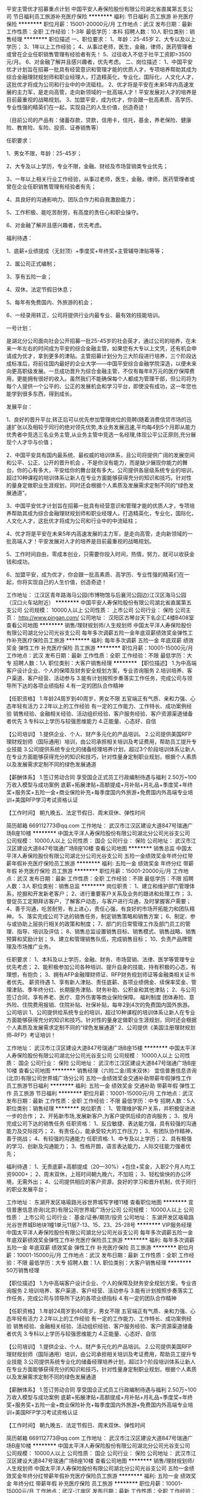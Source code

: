 平安主管优才招募重点计划
中国平安人寿保险股份有限公司湖北省直属第五支公司
节日福利员工旅游补充医疗保险
**********
福利:
节日福利
员工旅游
补充医疗保险
**********
职位月薪：15001-20000元/月 
工作地点：武汉
发布日期：最新
工作性质：全职
工作经验：1-3年
最低学历：本科
招聘人数：10人
职位类别：销售经理
**********
职位描述
一、职位要求：
1、年龄：25-45岁
2、大专以及以上学历；
3、1年以上工作经验；
4、从事过老师，医生，金融，律师，医药管理者或曾在企业任职销售管理有经验者有先！
5、过往收入不低于社平工资即>3500元/月。
6、对金融了解并且感兴趣者，优先考虑。
二、岗位描述：
1、中国平安优才计划旨在招募一批具有经营意识和管理才能的优质人才，专项培养帮助其成为综合金融理财规划师和职业经理人，打造精英化，专业化，国际化，人文化人才，这批优才将成为公司和行业中的中流砥柱。
2、优才将是平安在未来5年内高速发展的主力军，是走向高管，走向新领域的一批高端人才！平安发展对人才的培养是目前最重视的战略规划。
3、加盟平安，成为优才，你会跟一批高素质、高学历、专业性强的精英们在一起，实现自己的人生价值，创造奇迹！

（目前公司的产品有：储蓄存款，贷款，信用卡，信托，基金，养老保险、健康险、教育险、车险、投资、证券销售等）

任职要求：

1、男女不限，年龄：25-45岁；

2、大专及以上学历，专业不限，金融、财经及市场营销类专业优先；

3、一年以上相关行业工作经验，从事过老师，医生，金融，律师，医药管理者或曾在企业任职销售管理有经验者有先；

4、具良好的沟通影响力、团队合作力和自我激励能力；

5、工作积极、能吃苦耐劳，有高度的责任心和职业操守。

6、对金融了解并且感兴趣者，优先考虑。

福利待遇：

1、底薪+业绩提成（无封顶）+季度奖+年终奖+主管辅导津贴等等；

2、属公司正式编制；

3、享有五险一金；

4、双休，法定节假日休息；

5、每年有免费国内、外旅游的机会；

6、一经录用转正，公司将提供行业内最专业、最有效的技能培训。

一号计划：

是湖北分公司面向社会公开招募一批25-45岁的社会英才，通过公司的培养，在未来一年左右的时间成为平安的综合金融主管。如果您有大专以上文凭，还有机会申请成为优才，拿到更多的津贴。主管招募计划分为三大阶段进行培养，三个阶段达成标准后，将前往国内最好的企业大学——中国平安综合金融学院深造，以便未来向更高职级发展。一旦成功晋升为综合金融主管，不仅有每年8万元的医疗保障费用，更能拥有很好的收入。虽然我们不能确保每个人都成为管理干部，但公司将为每个人提供一个公平的、公正的发展机会和学习平台，即使没有成功，这一年您也能学到很多东西，得到成长。

发展平台：

1、良好的晋升平台,转正后可以优先参加管理岗位的竞聘(随着消费信贷市场的迅速扩张以及相较于同行的绝对领先优势,本业务发展迅速,平均每4到5个月即从能力优秀者中竞选三名业务主管,从业务主管中竞选一名经理,体现公平公正原则,充分展现个人才华与价值；

2、中国平安具有国内最系统、最权威的培训体系，且公司将提供广阔的发展空间和公平、公正、公开的晋升机会 。不是你没有能力，而是缺少展现你能力的舞台。你的心有多大，平安给你的舞台就有多大。公司提供各层级系统专业的培训，超过10种课程的培训体系让新人在专业方面能够获得充分的知识和技巧。针对性的量身定做职业生涯规划，同时还会根据个人素质及发展需求定制不同的“绿色发展通道”。

3、中国平安优才计划旨在招募一批具有经营意识和管理才能的优质人才，专项培养帮助其成为综合金融理财规划师和职业经理人，打造精英化，专业化，国际化，人文化人才，这批优才将成为公司和行业中的中流砥柱；

4、优才将是平安在未来5年内高速发展的主力军，是走向高管，走向新领域的一批高端人才！平安发展对人才的培养是目前最重视的战略规划。

5、工作时间自由，零成本创业，只需要你投入时间，热情，努力，就可以收获金钱和成功。

6、加盟平安，成为优才，你会跟一批高素质、高学历、专业性强的精英们在一起，你将实现自己的人生价值，创造奇迹！

工作地址：
江汉区青年路海马公园(市博物馆与后襄河公园边)江汉区海马公园（汉口火车站附近）
**********
中国平安人寿保险股份有限公司湖北省直属第五支公司
公司规模：
10000人以上
公司性质：
上市公司
公司行业：
保险
公司主页：
http://www.pingan.com/
公司地址：
汉阳区古琴台天下名企汇4楼B408室
查看公司地图
**********
销售/理财规划师/人生规划师
中国太平洋人寿保险股份有限公司湖北分公司光谷支公司
每年多次调薪五险一金年底双薪绩效奖金弹性工作补充医疗保险员工旅游
**********
福利:
每年多次调薪
五险一金
年底双薪
绩效奖金
弹性工作
补充医疗保险
员工旅游
**********
职位月薪：10001-15000元/月 
工作地点：武汉
发布日期：最新
工作性质：全职
工作经验：不限
最低学历：大专
招聘人数：1人
职位类别：大客户销售经理
**********
 【职位描述】
1.为中高端客户设计企业、个人的保障及财务安全规划方案，专业咨询服务
2.培训培养、客户渠道、客户经营、活动参与
3.能有计划按照步奏落实工作任务，完成公司与领导所下达的各项业绩指标
4.有一定的团队合作精神
 
【任职资格】
1.年龄24周岁到40周岁，男女不限
           五官端正有气质、亲和力强、心态年轻有活力
2.2年以上的工作经验
           有一定的工作能力、工作特长、成功案例经验
           销售经验、金融相关经验、活动组织经验、客户服务经验、客户资源渠道储备者优先        
3.专科以上学历与较强思维能力
4.正能量、心态好、自信
      
【公司培训】
1.提供企业、个人、财产多元化的产品培训。
2.公司提供美国RFP理财规划师（国际通用）培训，由公司承担相关培训及考证费用，帮助员工提升专业技能
3.公司提供系统专业化的储备经理培养计划，超过3个阶段培训体系让新人在专业方面能够获得充分的知识和技巧，针对性量身定制职业规划，根据个人素质以及发展需求定制不同的绿色发展通道
 
【薪酬体系】
1.签订劳动合同
           享受国企正式员工行政编制待遇与福利
2.50万~100万收入模型与成功案例
     底薪+拓展津贴+高额提成+月补贴+月礼品+季度奖+年终奖+服务奖+五险一金+商业保险补充+每季度国内外旅游+免费国内外高端专业培训+美国RFP学习考试资格认证
 
【工作时间】
朝九晚五、法定节假日、周末双休、弹性时间
 
简历邮箱
669112773@qq.com
工作地址：
武汉市江汉区建设大道847号瑞通广场B座10楼
**********
中国太平洋人寿保险股份有限公司湖北分公司光谷支公司
公司规模：
10000人以上
公司性质：
国企
公司行业：
保险
公司地址：
武汉市江汉区建设大道847号瑞通广场B座10楼
查看公司地图
**********
销售总监
中国太平洋人寿保险股份有限公司湖北分公司光谷支公司
五险一金绩效奖金年终分红带薪年假补充医疗保险员工旅游
**********
福利:
五险一金
绩效奖金
年终分红
带薪年假
补充医疗保险
员工旅游
**********
职位月薪：15001-20000元/月 
工作地点：武汉
发布日期：最新
工作性质：全职
工作经验：不限
最低学历：不限
招聘人数：3人
职位类别：销售总监
**********
岗位职责：
1、建立和维护部门管理体系，挖掘和开发新老客户；
2、进行重要客户关系及业务的跟进和处理工作；
3、督促员工定期拜访客户，了解客户动态，与客户进行沟通，及时掌握客户需要；
4、善于沟通，吃苦耐劳，有上进心，责任心强，有良好的市场开拓能力和团队精神。
5、落实完成公司下达的销售任务，制定销售策略和销售方案；
6、制定、参与或协助上层执行相关的政策和制度；
7、部门的日常管理工作及部门员工的管理、指导、培训及评估；
8、销售总监设置销售目标、销售模式、销售战略、销售预算和奖励计划；
9、建立和管理销售队伍，完成销售目标；
10、负责产品牌管理及市场推广业务。

任职要求：
1、本科及以上学历，金融、财务、市场营销、法律、医学等管理专业优先考虑；
2、能积极参加公司各种培训、提升自身的技能，持有积极的心态，有理想，有抱负；
3、拥有AFP金融理财师证、RFP财务规划师证等金融类相关证书者优先。
薪资待遇
1、享有新人津贴、责任底薪、各项业绩佣金、续保率奖金、管理津贴、季年终分红、长期服务津贴、财务补助、公积金和其他津贴；
2、与公司签订合同，享有养老、医疗、意外伤害等商业保险保障。
 福利制度
团体寿险、意外险、住院费用报销、住院补贴、社保补贴，每年2到4次的免费国内国外旅游。
 公司培训
1、公司提供给系统专业的培训，超过10种课程的培训体系让新人在专业方面能够获得充分的知识和技巧。针对性的量身定做职业生涯规划，同时还会根据个人素质及发展需求定制不同的“绿色发展通道”
2、公司提供《美国注册理财规划师--RFP》考证培训！

工作地址：
武汉市江汉区建设大道847号瑞通广场B座15楼
**********
中国太平洋人寿保险股份有限公司湖北分公司光谷支公司
公司规模：
10000人以上
公司性质：
国企
公司行业：
保险
公司地址：
武汉市江汉区建设大道847号瑞通广场B座10楼
查看公司地图
**********
销售经理（六险二金/周末双休）
宜信普惠信息咨询(北京)有限公司世界城广场分公司
五险一金绩效奖金交通补助带薪年假弹性工作员工旅游节日福利
**********
福利:
五险一金
绩效奖金
交通补助
带薪年假
弹性工作
员工旅游
节日福利
**********
职位月薪：10001-15000元/月 
工作地点：武汉
发布日期：最新
工作性质：全职
工作经验：不限
最低学历：中专
招聘人数：5人
职位类别：销售经理
**********
岗位职责：
1、管理维护客户关系，并积极促进进一步的合作；
2、开拓新市场,发展新客户,为客户提供后续的咨询服务；
3、按月完成公司下达的销售任务
任职资格：
1、反应敏捷、表达能力强，具有较强的沟通能力及交际技巧；
2、有责任心，能承受较大的工作压力；
3、有团队协作精神，善于挑战；
4、有较强的沟通能力
任职资格:
1、中专及以上学历；
2、具有极强的学习、创新及沟通能力；
3、性格开朗，语言表达能力，人际交往能力强者优先；

福利待遇：
1、无责底薪+高额提成（20—30%）+包住+奖金，入职2个月人均工资9000+；
2、周末双休，上班时间朝九晚六，不加班；
3、轻松愉快的办公环境，无需外出；
4、公司提供相应的客户资源，良好的学习和晋升机制，优于同行的职业发展平台；

工作地址：
东湖开发区珞瑜路光谷世界城写字楼11楼
查看职位地图
**********
宜信普惠信息咨询(北京)有限公司世界城广场分公司
公司规模：
10000人以上
公司性质：
上市公司
公司行业：
基金/证券/期货/投资
公司地址：
东湖开发区珞瑜路光谷世界城B地块1幢1单元11层7-13、15、23、25-28号
**********
VIP服务经理
中国太平洋人寿保险股份有限公司湖北分公司光谷支公司
每年多次调薪五险一金年底双薪绩效奖金弹性工作补充医疗保险员工旅游
**********
福利:
每年多次调薪
五险一金
年底双薪
绩效奖金
弹性工作
补充医疗保险
员工旅游
**********
职位月薪：10001-15000元/月 
工作地点：武汉
发布日期：最新
工作性质：全职
工作经验：不限
最低学历：大专
招聘人数：1人
职位类别：大客户销售经理
**********
50万销售经理
 
【职位描述】
1.为中高端客户设计企业、个人的保障及财务安全规划方案，专业咨询服务
2.培训培养、客户渠道、客户经营、活动参与
3.能有计划按照步奏落实工作任务，完成公司与领导所下达的各项业绩指标
4.有一定的团队合作精神
 
【任职资格】
1.年龄24周岁到40周岁，男女不限
           五官端正有气质、亲和力强、心态年轻有活力
2.2年以上的工作经验
           有一定的工作能力、工作特长、成功案例经验
           销售经验、金融相关经验、活动组织经验、客户服务经验、客户资源渠道储备者优先        
3.专科以上学历与较强思维能力
4.正能量、心态好、自信
      
【公司培训】
1.提供企业、个人、财产多元化的产品培训。
2.公司提供美国RFP理财规划师（国际通用）培训，由公司承担相关培训及考证费用，帮助员工提升专业技能
3.公司提供系统专业化的储备经理培养计划，超过3个阶段培训体系让新人在专业方面能够获得充分的知识和技巧，针对性量身定制职业规划，根据个人素质以及发展需求定制不同的绿色发展通道
 
【薪酬体系】
1.签订劳动合同
           享受国企正式员工行政编制待遇与福利
2.50万~100万收入模型与成功案例
     底薪+拓展津贴+高额提成+月补贴+月礼品+季度奖+年终奖+服务奖+五险一金+商业保险补充+每季度国内外旅游+免费国内外高端专业培训+美国RFP学习考试资格认证
 
【工作时间】
朝九晚五、法定节假日、周末双休、弹性时间
 
简历邮箱
669112773@qq.com
工作地址：
武汉市江汉区建设大道847号瑞通广场B座10楼
**********
中国太平洋人寿保险股份有限公司湖北分公司光谷支公司
公司规模：
10000人以上
公司性质：
国企
公司行业：
保险
公司地址：
武汉市江汉区建设大道847号瑞通广场B座10楼
查看公司地图
**********
销售/理财规划师/人生规划师
中国太平洋人寿保险股份有限公司湖北分公司光谷支公司
五险一金绩效奖金年终分红带薪年假补充医疗保险员工旅游
**********
福利:
五险一金
绩效奖金
年终分红
带薪年假
补充医疗保险
员工旅游
**********
职位月薪：10001-15000元/月 
工作地点：武汉-江岸区
发布日期：最新
工作性质：全职
工作经验：3-5年
最低学历：大专
招聘人数：10人
职位类别：销售主管
**********
岗位职责：
1.为中高端客户设计企业、个人的保障及财务安全规划方案，专业咨询服务
2.培训培养、客户渠道、客户经营、活动参与
3.能有计划按照步奏落实工作任务，完成公司与领导所下达的各项业绩指标
4.有一定的团队合作精神

任职要求：
1、省分公司正式员工编制；
2、具备金融相关专业基础，沟通能力强，综合素质良好；
3、有良好的文字处理和文档再编辑能力；
4、能积极参加公司各种培训、提升自身的技能，持有积极正面职业素养；
5、拥有AFP金融理财师优先。
【公司培训】
1.提供企业、个人、财产多元化的产品培训。
2.公司提供美国RFP理财规划师（国际通用）培训，由公司承担相关培训及考证费用，帮助员工提升专业技能
3.公司提供系统专业化的储备经理培养计划，超过3个阶段培训体系让新人在专业方面能够获得充分的知识和技巧，针对性量身定制职业规划，根据个人素质以及发展需求定制不同的绿色发展通道
 【薪酬体系】
1. 签订劳动合同，享受国企正式员工行政编制待遇与福利
2、享有新人津贴、责任底薪、各项业绩佣金、续保率奖金、管理津贴、季年终分红、长期服务津贴、财务补助、公积金和其他津贴；
3、享有养老、医疗、意外伤害等商业保险保障。
福利制度
团体寿险、意外险、住院费用报销、住院补贴、社保补贴，每年2到4次的免费国内国外旅游。

工作地址：
武汉市江汉区建设大道847号瑞通广场B座15楼
**********
中国太平洋人寿保险股份有限公司湖北分公司光谷支公司
公司规模：
10000人以上
公司性质：
国企
公司行业：
保险
公司地址：
武汉市江汉区建设大道847号瑞通广场B座10楼
查看公司地图
**********
中国平安保险、银行、投资综合金融经理
湖北君行征远贸易有限公司
无试用期绩效奖金全勤奖带薪年假弹性工作补充医疗保险员工旅游节日福利
**********
福利:
无试用期
绩效奖金
全勤奖
带薪年假
弹性工作
补充医疗保险
员工旅游
节日福利
**********
职位月薪：10001-15000元/月 
工作地点：武汉
发布日期：最新
工作性质：全职
工作经验：不限
最低学历：大专
招聘人数：5人
职位类别：客户服务/续期管理
**********
一份自己给自己打工的职业，一份越老越吃香的职业，一份时间自由分配的职业，一份国内最朝阳的职业，一份不用投资就能当老板的职业。选择比努力重要，如果你有梦想你不甘现状你想挑战你想改变，就加入平安，将给你提供强大的发展平台，加入平安马上有工作，马上有前途！

【优才计划】
具有较高的准入门槛和较严格的名额限制。相比较于外资保险注重应聘者学历和管理经验等硬标准，本土实战派险资平安人寿的【优才计划】的关注点是人才的综合素质和资源。综合素质高，能够很好学习平安的产品和平台，有资源则可以让人才在平安培训基础上尽快进入高层次的营销，而不会出现一般销售人员拼命想办法接触客户，实际谈方案谈产品的时间屈指可数的倒挂现象。
培养计划：
1、培养期间提供5100元底薪
2、配备年薪50万以上优秀业务和管理人员作为导师，进行实战辅导
3、提供完善的商业养老、医疗、意外保障
培养目标：
2年内成为年薪50万以上的【优才】

一、任职要求：
1.年龄18—45周岁，男女不限，身体健康，品貌端正；
2.大学专科（含）以上学历，专业不限；
3.要求应聘者是中小企业主或有固定职业且社会关系较好的职业(如教师、医生、财务人员及公务员等）；

二、工作职责
1、服务于公司VIP客户及高价值个人客户，为高价值个人客户提供全方面金融理财服务；
2、通过与客户沟通，了解客户在家庭财务方面存在的问题以及理财方面的需求；
3、根据客户的资产规模、生活目标、预期收益目标和风险承受能力进行需求分析，出具专业的理财计划方案，推荐合适的理财产品；
4、通过调整存款、股票、债券、基金、保险等各种金融产品的理财产品比重达到资产的合理配置，使客户的资产在安全、稳健的基础上保值升值；
5、协助客户开立帐户及一系列后期服务；
6、定期与客户联系，报告理财产品的收益情况，向客户介绍新的金融服务、理财产品及金融市场动向，维护良好的信任关系。

三、福利及待遇：
1. 待遇及福利：岗位津贴(5100)+业务报酬+服务津贴+组织利益+保险福利+外出旅游+其他奖金
2.享有意外保险、定期寿险和住院医疗保险等综合保障；
3.多元化的收入渠道，包括:人寿保险(健康、意外、养老、储蓄分红、团体意外险等)；财产保险(车险、设备险、家庭财产保险、货物运输保险、雇主责任保险、公众责任保险等)、证券业务、银行业务(如信用卡、借记卡等业务)、信托业务及产品、企业年金；
4.享受平安大学营销学系、管理学系等专业培训；
5.公平透明的晋升机会，公司将为您成为职业经理人提供广阔的发展空间。

公司地址：湖北省武汉市江汉区新华路468号 CFD财富中心 7楼716

工作地址：
湖北省武汉市江汉区新华路468号 CFD财富中心 7楼716
**********
湖北君行征远贸易有限公司
公司规模：
20-99人
公司性质：
民营
公司行业：
基金/证券/期货/投资
公司地址：
昌区友谊大道18号金盛乐家市场主楼4厅B区4FB-43号
查看公司地图
**********
电话销售 网络在线模式 银行上班
创富盈科金融信息服务武汉有限公司
五险一金年底双薪绩效奖金年终分红每年多次调薪带薪年假节日福利补充医疗保险
**********
福利:
五险一金
年底双薪
绩效奖金
年终分红
每年多次调薪
带薪年假
节日福利
补充医疗保险
**********
职位月薪：10001-15000元/月 
工作地点：武汉
发布日期：最新
工作性质：全职
工作经验：不限
最低学历：不限
招聘人数：15人
职位类别：电话销售
**********
先发点感叹！能产生共鸣请往后看！
如果，你的月薪低于5000，那么，在武汉，你只能“蜗居”;
如果，你奋斗10年，仍无房无车，那么，武汉并不适合你！
既然，你还是坚定的选择了武汉，那么，你除了奋斗还是奋斗，别无他选！

现在划重点：
公司在行业深耕多年，和多家商业银行及其子公司有密切合作，本岗位工作地点设在合作银行金融中心，如果你向往宽敞舒适的工作环境，如果你向往无需风吹日晒的职场白领工作，请继续往后看！
由合作银行提供职场及数据支持，是的，你没有看错，是合作银行！你只需要坐在办公室利用银行外呼体系对银行客户提供产品服务和产品销售就能实现自己的高薪梦，当然，会有工作压力！因为任何告诉你不用付出就能月入过万的公司一定是骗子！所以我们很诚实！

任职资格：
1、20-32周岁，性别不限
2、学习能力、沟通能力、抗压能力强
3、思维清晰，口齿伶俐
4、有激情，热爱销售工作，有无销售经验均可，我们有强大的师资力量来培训你
5、具有高度执行力，不怕吃苦
6、行为自律、渴望高薪

薪酬福利：
1 、无责任底薪（2800--6500）+高提成+丰厚奖金（团队、进步员工、开单奖）+定期举行活动旅游+其他福利+三个月一次职级晋升
平均收入：目前在职人员220人，平均工资超过8000元，最高月收入过5万；
2 、入职签订劳动合同，办理五险一金，同时由公司免费提供商业保险，可保证员工在住院，看门诊及一些美容项目（如修牙补牙等）上百分之九十以上的医疗报销；
3 、入职享受全额单天不低于80元的培训补贴；

工作时间：
单天6小时工作制，无大夜班，月休不低于6天
看完了，简历准备了吗？请通过系统投递给我们，我们会在工作时间约你面谈！

工作地址：
武昌区中南路领秀中南裙楼或洪山区光谷软件园C区
查看职位地图
**********
创富盈科金融信息服务武汉有限公司
公司规模：
100-499人
公司性质：
合资
公司行业：
基金/证券/期货/投资
公司地址：
武昌区中南路中商广场或洪山区光谷软件园
**********
商户拓展客户经理
交通银行股份有限公司太平洋信用卡中心武汉分中心
五险一金绩效奖金年终分红带薪年假高温补贴节日福利补充医疗保险定期体检
**********
福利:
五险一金
绩效奖金
年终分红
带薪年假
高温补贴
节日福利
补充医疗保险
定期体检
**********
职位月薪：6001-8000元/月 
工作地点：武汉
发布日期：最新
工作性质：全职
工作经验：1-3年
最低学历：大专
招聘人数：2人
职位类别：业务拓展专员/助理
**********
一、岗位职责：
1，以商圈为单位，与餐饮商户洽谈我行市场活动；
2，合作商户的长期关系维护；
 二、任职要求：
1，大专以上学历，吃苦耐劳，积极乐观，抗压能力强，团结互助，有较强的责任心；
2，须具备良好的沟通能力和敏锐的应变能力。
3，对销售工作感兴趣者优先；
4，有商务谈判、渠道经营、维护等工作经验者优先；
5，希望通过努力获得高收入和谋求职业发展优先；
 三、薪资构成（按月发放）
底薪+车餐津贴+业绩提成+年终花红 （税后平均工资6500以上）
 晋升方向
（1）纵向发展：见习商户客户经理（3个月）——正式商户客户经理——高级商户客户经理——储备商务主任——主任
 四、福利政策
1，从入职当月开始缴纳五险一金（养老保险、医疗、工伤、生育、失业保险以及住房公积金，每年7月份按平均薪资调整社保基数），工作满6个月缴纳补充商业保险（三甲以上医院就医，每年可报销2万元）；
2，每两年享受一次价值约500元的体检服务；
3，享受免费的管理培训、E-learning等培训；
4，专升本可享受10000元现金奖励；
5，与卡中心共成长奖励：
入职满1年可享受1000元成长金，满5年及以上可享受5000元成长金；
6，工作休闲两不误：
入职满1年可享受500元旅游福利，满5年及以上可享受2500元休闲金；
7，生日慰问及其他节日慰问福利；
8，高温补贴
每年7月至9月可享受高温补助和夏季送“清凉”活动的消暑清凉物品；
9，独生子女托费福利
员工每年可享受独生子女托费600元；
10，行服奖励
入职满半年的员工均可免费获得单位统一量身定做的行服。含西装、长袖衬衫、短袖衬衫，冲锋衣、皮鞋、围巾、大衣等奖励。
 付出与回报成正比！越努力，越幸运！
如果你不甘于现状，想要改变自己，想要获得高薪，想要谋求公平的职业发展，欢迎你的加入!
    工作/面试地址
武汉市武昌区中北路31号知音广场6楼
 面试负责人
招聘主任：王主任（非诚勿扰）
联系电话：13971256117
 工作地址
武昌区中北路31号知音广场2号门六楼
工作地址：
武昌区中北路31号知音广场6楼
查看职位地图
**********
交通银行股份有限公司太平洋信用卡中心武汉分中心
公司规模：
1000-9999人
公司性质：
国企
公司行业：
银行
公司地址：
武昌区中北路31号知音广场2号门六楼
**********
交通银行客户经理国企直招
交通银行股份有限公司太平洋信用卡中心武汉分中心
五险一金年底双薪绩效奖金年终分红带薪年假补充医疗保险高温补贴
**********
福利:
五险一金
年底双薪
绩效奖金
年终分红
带薪年假
补充医疗保险
高温补贴
**********
职位月薪：6000-12000元/月 
工作地点：武汉
发布日期：最新
工作性质：全职
工作经验：1年以下
最低学历：本科
招聘人数：5人
职位类别：销售代表
**********
工作职责：
1、在公司提供的渠道里进行公司产品的宣传、推广、营销
2、有良好的市场分析能力和数据分析能力
3、亲和力强，能和客户进行有效沟通
4、协调并利用公司资源提高产能
5、善于开发营销渠道，提升产能
任职要求：
1、学信网可查的大专及以上学历；
2、形象气质较好，善于与人打交道
3、没有不良征信记录以及不良的生活嗜好
4、吃苦耐劳，有较强的抗压能力
可观的收入=底薪 + 车餐津贴 +月度绩效奖金 + 绩优人员长效激励(目前平均综合薪资：8000-15000元/月；努力做10000-30000元/月)
六险一金，丰富的福利=缴纳社会保险 + 公积金 ＋ 商业意外险。五、完善的培训=专业的带薪入职培训 + 系统的在职培训
1、保险及公积金：养老、医疗、工伤、生育、业保险、住房公积金及补充医疗保险(五险一金)
2、补充商业保险：购买商业意外保险
3、年度体检：每两年一次全身体检福利六、职业发展奖励：
1、学历奖励：在职期间专升本奖励金10000元
2、成长奖：满5年5000元成长金；，满4年4000元，满3年3000元，满2年1000元，满1年1000元
3、学习奖：满1年可享受1000元学习金
4、工作休闲两不误：满5年2500元休闲金；满4年2000元；满3年1500元；满2年1000元；满1年500元人文关怀：
1、生日祝福：员工生日可享受生日礼物慰问
2、妇女节：“三八妇女节”享礼物慰问
3、中秋节：享受中秋礼物慰问
4、新春慰问：享受新春礼物慰问
5、困难员工补助：每年困难员工可享受约1000元补助
6、住院或生育慰问：员工直系亲属病故可享受慰问补贴
7、夏日清凉：7月至9月可享受高温费补助及消暑清凉的物品
8、EPA心理健康：可免费进行心理测评、心理咨询等
9、带薪年假：根据工龄、入职时间每年享受5-20天带薪年假，优于国家规定 。八、带薪假日：
1、带薪病假：根据工龄，享受2-10天带薪病假，优于国家规定
2、带薪假日：带薪享受所有法定薪节假日
3、其他休假：带薪享婚假、产假、陪产假、丧假等九其他：
1、独生子女托费：每年可享受独生子女托费报销
2、行服：为员工量身定制行服
招聘热线-027-87111956
万主任：15071035985
微信：418170299
简历投递邮箱：wanmo@bankcomm.com
工作地址：
武昌区中北路31号工行知音大厦2号门六楼
查看职位地图
**********
交通银行股份有限公司太平洋信用卡中心武汉分中心
公司规模：
1000-9999人
公司性质：
国企
公司行业：
银行
公司地址：
武昌区中北路31号知音广场2号门六楼
**********
投资理财销售精英 银行上班
创富盈科金融信息服务武汉有限公司
每年多次调薪节日福利带薪年假绩效奖金年底双薪补充医疗保险五险一金全勤奖
**********
福利:
每年多次调薪
节日福利
带薪年假
绩效奖金
年底双薪
补充医疗保险
五险一金
全勤奖
**********
职位月薪：10001-15000元/月 
工作地点：武汉
发布日期：最新
工作性质：全职
工作经验：不限
最低学历：大专
招聘人数：15人
职位类别：投资/理财服务
**********
薪资福利：
1、公司提供免费带薪培训，按照正式员工工资计算,入职无须缴纳任何押金！培训期间签订合同，购买6险1金，包括国家规定的5险，武汉市公积金和一份免费的高额医疗保险！ 可最大化保证员工利益，真正实现门诊住院双无忧！
2、无责底薪起步2800元，有销售经验者可通过面试给到更高底薪，前提是能力匹配哟！公司一年至少3次调薪，最高无责底薪可达6500元。提成部分阶递式，半年内员工3000到5000，半年以上员工在5000以上，上不封顶，目前在职员工销售排名前十者，年薪均在60万以上。
3、节假日上班？不可能！我们严格执行国家节假日制度，特殊节假日甚至比国定还长，比如春节假，你懂的！
4、每天均有竞赛抽奖，节假日大部分都是发购物卡，但端午、中秋，不好意思，还是要当一把搬运工的！
5、每年6个月的高低温补贴，每年一次高端全身体检。
6、年底高额奖金，具体多少，不知道，因为你还没有进来工作，不知道业绩呀！但一般拿回去发红包肯定够发一圈的！
7、每季度一次旅游，两次省外，两次国外！

现在划重点！
岗位职责：
利用合作银行信用卡资源，通过系统大数据处理筛选的优质客户名单，为银行优质指定客户提供服务，完成各项销售指标。关健点有二：一是银行资源名单，二是银行系统外呼，客户同意购买直接系统扣费，银行发送扣费信息。（以上两点决定了这是一个销售起来并不会太难的工作）

岗位要求：
1、 21-35周岁，销售看能力，与学历无关，所以学历不限，初中毕业就不要投了，银行审核通不过；
2、普通话标准、声音好、口齿清晰、有较强亲和力、思维敏捷、反应快；
工作时间：
每天工作6小时，月休6天，周工作时间40小时

工作环境：
1、通过电脑系统下发客户名单，名单专属，不用和同事产生利益冲突，不用自己寻找客户；
2、办公温度18到26度，独立的办公卡座、电脑、电话机，无需外出；
3、人性化生活广场及休息空间、舒适完善的员工生活区。

晋升空间 （每三个月一次调薪机会）：
1、精英路线：从新人一级到领英级，共8级晋升，一般晋升到第三个职级即可竞聘主管岗（年薪15万）。
2、平行路线： 公司总监级以下岗位均可转岗，根据入职时间及各项考核指标可申请转岗其它岗位，比如需要更多精力照顾家人，可申请客服或后勤岗位。
     工作地址
武昌区中南路中商广场或洪山区光谷软件园

工作地址：
武昌区中南路领秀中南裙楼或洪山区光谷软件园C区
查看职位地图
**********
创富盈科金融信息服务武汉有限公司
公司规模：
100-499人
公司性质：
合资
公司行业：
基金/证券/期货/投资
公司地址：
武昌区中南路中商广场或洪山区光谷软件园
**********
诚聘商务精英
交通银行股份有限公司太平洋信用卡中心武汉分中心
**********
福利:
**********
职位月薪：6001-8000元/月 
工作地点：武汉
发布日期：最新
工作性质：全职
工作经验：1-3年
最低学历：大专
招聘人数：2人
职位类别：商务专员/助理
**********
一、岗位职责：
1，以商圈为单位，与餐饮商户洽谈我行市场活动；
2，合作商户的长期关系维护；
 二、任职要求：
1，大专以上学历，吃苦耐劳，积极乐观，抗压能力强，团结互助，有较强的责任心；
2，须具备良好的沟通能力和敏锐的应变能力。
3，对销售工作感兴趣者优先；
4，有商务谈判、渠道经营、维护等工作经验者优先；
5，希望通过努力获得高收入和谋求职业发展优先；
 三、薪资构成（按月发放）
底薪+车餐津贴+业绩提成+年终花红 （税后平均工资6500以上）
 晋升方向
（1）纵向发展：见习商户客户经理（3个月）——正式商户客户经理——高级商户客户经理——储备商务主任——主任
 四、福利政策
1，从入职当月开始缴纳五险一金（养老保险、医疗、工伤、生育、失业保险以及住房公积金，每年7月份按平均薪资调整社保基数），工作满6个月缴纳补充商业保险（三甲以上医院就医，每年可报销2万元）；
2，每两年享受一次价值约500元的体检服务；
3，享受免费的管理培训、E-learning等培训；
4，专升本可享受10000元现金奖励；
5，与卡中心共成长奖励：
入职满1年可享受1000元成长金，满5年及以上可享受5000元成长金；
6，工作休闲两不误：
入职满1年可享受500元旅游福利，满5年及以上可享受2500元休闲金；
7，生日慰问及其他节日慰问福利；
8，高温补贴
每年7月至9月可享受高温补助和夏季送“清凉”活动的消暑清凉物品；
9，独生子女托费福利
员工每年可享受独生子女托费600元；
10，行服奖励
入职满半年的员工均可免费获得单位统一量身定做的行服。含西装、长袖衬衫、短袖衬衫，冲锋衣、皮鞋、围巾、大衣等奖励。
 付出与回报成正比！越努力，越幸运！
如果你不甘于现状，想要改变自己，想要获得高薪，想要谋求公平的职业发展，欢迎你的加入!
    工作/面试地址
武汉市武昌区中北路31号知音广场6楼
 面试负责人
招聘主任：王主任（非诚勿扰）
联系电话：13971256117
工作地址：
武昌区中北路31号知音广场2号门六楼
查看职位地图
**********
交通银行股份有限公司太平洋信用卡中心武汉分中心
公司规模：
1000-9999人
公司性质：
国企
公司行业：
银行
公司地址：
武昌区中北路31号知音广场2号门六楼
**********
高级销售代表 银行优质业务资源 均薪过万
创富盈科金融信息服务武汉有限公司
每年多次调薪健身俱乐部年底双薪五险一金绩效奖金补充医疗保险带薪年假年终分红
**********
福利:
每年多次调薪
健身俱乐部
年底双薪
五险一金
绩效奖金
补充医疗保险
带薪年假
年终分红
**********
职位月薪：8001-10000元/月 
工作地点：武汉
发布日期：最新
工作性质：全职
工作经验：不限
最低学历：不限
招聘人数：15人
职位类别：销售代表
**********
（一）职位描述：
1、为交通银行指定客户提供电话服务，无需自行开发客户，也无需外出见客户； 
2、通过电话回访的形式向客户推广公司的产品和服务；
3、接听所有来电、转接电话并与客户进行沟通，准确记录客户要求和客户信息；
4、按时参加公司、上级领导安排的各种会议、培训和辅导；
5、完成相关客户服务工作，发生异常情况，及时向上级汇报；
6、遵守和执行公司的各项管理规定；
7、完成公司及领导交办的其它工作。

（二）任职要求：
1、具有大专学历，语言表达能力好，逻辑思维清晰，普通话水平优异者可放宽学历条件；
2、口齿清晰，反应灵活，具备快速的学习能力；
3、积极热情，具有亲和力，拥有良好的沟通表达能力以及人际交往能力；
4、勤奋努力、自信有责任心，抗压能力强；
5、欢迎应届生的加入。

（三）薪资福利 ：
1、无责底薪（2800-6500不等）、业绩提成奖金（4%-20%）入职前三个月可跳级、增员奖金、年终奖、续年佣金；
2、签约即交纳五险一金，公司额外补充商业门急诊、住院医疗及意外保险，报销比例最高达90%；
3、享有带薪年假，优秀员工国内外旅游；
4、带薪岗前培训、入职后老人带新人、管理课程培训，享受持续的管理课程培训等完善的培训体系，自身竞争力得以提升；
5、丰富的团队活动=每月1-2次团队建设活动（聚餐、K歌、爬山、团队拓展、撕名牌。。。）+多种激励竞赛+海内外旅游奖励。 

（四）其他优势：晋升快（2-3个月晋级一次），提成高（最高20%），提升锻炼快，工作环境好，电话销售效率高，享有国企员工待遇。 

你的顾虑：
1、没接触过这个行业，怕做不好怎么办？ 公司新进员工，90%都没有做过。公司有专业的培训，提供的都是有业务往来的老客户，比较容易出单。别人都可以，相信自己只要用心做，肯定没问题！ 
2、压力太大，赚不到钱怎么办？ 我们提供行业中最好的数据，所有数据资源均来自合作银行信用卡资源用户，又有培训老师和你的现场主管教你每一步，还有无责任底薪，给你提供基本的生活保障。目前员工平均工资8000元左右。35%的员工月薪过万。月薪6千元不会有压力，但是月薪过万，还是会有一定压力的。我相信有压力才有动力，宁愿年轻辛苦一阵子，也不愿到老辛苦一辈子！
工作地址：
武昌区中南路领秀中南裙楼或洪山区光谷软件园C区
查看职位地图
**********
创富盈科金融信息服务武汉有限公司
公司规模：
100-499人
公司性质：
合资
公司行业：
基金/证券/期货/投资
公司地址：
武昌区中南路中商广场或洪山区光谷软件园
**********
储备干部（六险二金/周末双休）
宜信普惠信息咨询(北京)有限公司世界城广场分公司
五险一金绩效奖金交通补助带薪年假弹性工作员工旅游节日福利
**********
福利:
五险一金
绩效奖金
交通补助
带薪年假
弹性工作
员工旅游
节日福利
**********
职位月薪：6001-8000元/月 
工作地点：武汉
发布日期：最新
工作性质：全职
工作经验：不限
最低学历：不限
招聘人数：15人
职位类别：储备干部
**********
岗位职责：
1.参与公司管理、产品咨询培训学习，成为公司发展的中坚力量；
2.辅助在职员工，整理完善归档客户资料，协助销售促成；
3.定期协助销售人员，维护老客户客情和固定渠道；
 任职要求：
1.年龄22-28岁（不包含28岁），大专以上学历，良好的服务意识和团队协作意识；
2.性别不限，学习能力强，吃苦耐劳者优先考虑；
3.敢于挑战高薪，有长期发展愿景者优先考虑；
 福利待遇：
1.公司为员工提供六险二金福利（养老保险、医疗保险、失业保险，意外保险，工伤保险，生育保险； 住房公积金，企业年金）；
2.周末双休，不加班；
3.良好的学习和晋升机制；

工作地址：
武汉市东湖开发区珞瑜路光谷世界城B地块1幢1单元11层
**********
宜信普惠信息咨询(北京)有限公司世界城广场分公司
公司规模：
10000人以上
公司性质：
上市公司
公司行业：
基金/证券/期货/投资
公司地址：
东湖开发区珞瑜路光谷世界城B地块1幢1单元11层7-13、15、23、25-28号
**********
储备干部（六险二金/周末双休）
平安普惠投资咨询有限公司武汉中北路分公司
五险一金绩效奖金加班补助全勤奖包吃包住补充医疗保险
**********
福利:
五险一金
绩效奖金
加班补助
全勤奖
包吃
包住
补充医疗保险
**********
职位月薪：10001-15000元/月 
工作地点：武汉
发布日期：最新
工作性质：全职
工作经验：不限
最低学历：不限
招聘人数：8人
职位类别：储备干部
**********
工作内容
1、学习并了解公司企业文化与愿景，接受基础岗位锻炼3至6个月；
2、服从相应部门负责人的安排和规划；
3、积极参与公司拟定的培训和提升；
4、努力锻炼自己的职场能力及自身灵活程度；
5、做好晋升更高岗位或者调配到更适合岗位的准备；

任职要求：
1、普通话流利，语音富有感染力，性格好；
2、有良好沟通能力和协调能力；
3、有销售工作者优先；
4、应、往届毕业生优先考虑；

福利待遇：
1、公司为员工提供六险二金福利；
2、周末双休，不加班；
3、无责薪资+高提成，在职员工月均工资1.2w以上；
4、良好的学习平台和晋升机制；

工作地址：
武汉市武昌区中北路铁机路骏业财富中心7楼
查看职位地图
**********
平安普惠投资咨询有限公司武汉中北路分公司
公司规模：
10000人以上
公司性质：
上市公司
公司行业：
银行
公司地址：
武昌区中北路汉街国际总部C座13A
**********
金融销售代表月薪5千~7万
武汉市盛世嘉隆商务咨询有限公司
**********
福利:
**********
职位月薪：20001-30000元/月 
工作地点：武汉
发布日期：最新
工作性质：全职
工作经验：无经验
最低学历：中专
招聘人数：10人
职位类别：销售代表
**********
公司2016年成立，2017年陆续在汉口武昌有7家分公司，公司有正规的客户渠道，无须自己开发客户，欢迎各界精英、敢于挑战的朋友加入我们！
一、公司提供：
1、无责底薪3500+高比例提成+五险+奖金+旅游；本岗位平均年薪 8千—10万
2、入职前提供完备带薪培训和职业发展规划；
3、入职签订正式劳动合同；
4、提供完善社保（五险），给您多重保障；
5、享受国家法定节假日。
6、5A甲级写字楼，独立办公席位，空调暖气，办公环境优越。
7、公平晋升制度：纵向晋升：销售精英—销售主管—销售经理—公司负责人
二、工作内容：
1、客户资源：公司提供高质量客户资源，无需员工自己找资源；
2、工作方式：公司有正规的客户渠道，员工可以根据公司提供的资源和信息利用电话系统和公司专用软件，外拨与客户沟通（无须外访客户）；挖掘需要贷款的意向客户，然后约到公司进行面谈，前期会有主管或者经理协助谈判
硬件条件：电脑，采用呼叫中心（CallCenter）系统，电话外拨效率高；
 三、任职要求：
1、大专及以上学历；
2、有金融、销售相关从业经验者优先（无经验可入职培训）；
3、口齿清晰，具有良好的沟通表达能力头脑灵活、思维敏捷；
4、工作认真，具有上进心，吃苦耐劳，具有团队精神；
5、热爱销售工作，抗压能力强，有很好的自我心态调整能力。

1、工作时间：周一到周五 8:30—11:50 1:50—5:50（双休、享法定节假日）
面试时间：周一到周五 9:00—11:30 2:00—4:30
上班地址：
湖北省武汉市江汉区CFD时代财富中心24楼2406
湖北省武汉市江汉区CFD时代财富中心23楼2302
 湖北省武汉市武昌区中北路总部国际C座13A07
 湖北省武汉市武昌区中北路总部国际B座21楼
 湖北省武汉市武昌区中北路总部国际B座20楼
联系方式：15827087438  同微信

工作地址：
武昌区中北路楚河汉街总部国际B座2108
查看职位地图
**********
武汉市盛世嘉隆商务咨询有限公司
公司规模：
100-499人
公司性质：
民营
公司行业：
互联网/电子商务
公司地址：
武昌区中北路楚河汉街总部国际B座2108
**********
销售经理优才招募计划（底薪5100）
中国平安人寿保险股份有限公司湖北省直属第五支公司
绩效奖金年终分红每年多次调薪带薪年假弹性工作补充医疗保险员工旅游节日福利
**********
福利:
绩效奖金
年终分红
每年多次调薪
带薪年假
弹性工作
补充医疗保险
员工旅游
节日福利
**********
职位月薪：8001-10000元/月 
工作地点：武汉
发布日期：最新
工作性质：全职
工作经验：1-3年
最低学历：大专
招聘人数：2人
职位类别：销售经理
**********
一、职位要求：
1、年龄：25-45岁
2、大专以及以上学历；
3、1年以上工作经验；
4、从事过老师，医生，金融，律师，医药管理者或曾在企业任职销售管理有经验者有先！
5、过往收入不低于2倍社平工资即>7000元/月。
6、对金融了解并且感兴趣者，优先考虑。
二、岗位描述：
1、中国平安优才计划旨在招募一批具有经营意识和管理才能的优质人才，专项培养帮助其成为综合金融理财规划师和职业经理人，打造精英化，专业化，国际化，人文化人才，这批优才将成为公司和行业中的中流砥柱。
2、优才将是平安在未来5年内高速发展的主力军，是走向高管，走向新领域的一批高端人才！平安发展对人才的培养是目前最重视的战略规划。
3、加盟平安，成为优才，你会跟一批高素质、高学历、专业性强的精英们在一起，实现自己的人生价值，创造奇迹！
（目前公司的产品有：储蓄存款，贷款，信用卡，信托，基金，养老保险、健康险、教育险、车险、投资、证券销售等）
任职要求：
1、男女不限，年龄：25-45岁；
2、大专及以上学历，专业不限，金融、财经及市场营销类专业优先；
3、一年以上相关行业工作经验，从事过老师，医生，金融，律师，医药管理者或曾在企业任职销售管理有经验者有先；
4、具良好的沟通影响力、团队合作力和自我激励能力；
5、工作积极、能吃苦耐劳，有高度的责任心和职业操守。
6、对金融了解并且感兴趣者，优先考虑。
福利待遇：
1、底薪+业绩提成（无封顶）+季度奖+年终奖+主管辅导津贴等等；
2、属公司正式编制；
3、享有五险一金；
4、双休，法定节假日休息；
5、每年有免费国内、外旅游的机会；
6、一经录用转正，公司将提供行业内最专业、最有效的技能培训。

工作地址：
江汉区青年路海马公园(市博物馆与后襄河公园边)江汉区海马公园（汉口火车站附近）
**********
中国平安人寿保险股份有限公司湖北省直属第五支公司
公司规模：
10000人以上
公司性质：
上市公司
公司行业：
保险
公司主页：
http://www.pingan.com/
公司地址：
汉阳区古琴台天下名企汇4楼B408室
查看公司地图
**********
信用卡客户经理
交通银行股份有限公司太平洋信用卡中心武汉分中心
五险一金员工旅游高温补贴补充医疗保险定期体检带薪年假绩效奖金
**********
福利:
五险一金
员工旅游
高温补贴
补充医疗保险
定期体检
带薪年假
绩效奖金
**********
职位月薪：6000-11000元/月 
工作地点：武汉
发布日期：最新
工作性质：全职
工作经验：不限
最低学历：大专
招聘人数：5人
职位类别：销售代表
**********
任职要求:
1，有大专及以上学历，学历学信网可查。
2,吃苦耐劳，具有较高的抗压能力。
3，对销售感兴趣，有意愿挑战自己，挑战高薪。
4，有基本的金融常识和风险防范意识。
5，有较强沟通能力，能快速挖掘客户需求。
招聘热线：027-87111956/   15071035985
邮箱投递：wanmo@bankcomm.com/    418170299@qq.com
微信（qq同号）：418170299
工作地址：
武昌区中北路31号工行知音大厦2号门六楼
查看职位地图
**********
交通银行股份有限公司太平洋信用卡中心武汉分中心
公司规模：
1000-9999人
公司性质：
国企
公司行业：
银行
公司地址：
武昌区中北路31号知音广场2号门六楼
**********
实习生（双休/六险二金）
宜信普惠信息咨询(北京)有限公司世界城广场分公司
五险一金绩效奖金交通补助带薪年假弹性工作员工旅游节日福利
**********
福利:
五险一金
绩效奖金
交通补助
带薪年假
弹性工作
员工旅游
节日福利
**********
职位月薪：6001-8000元/月 
工作地点：武汉
发布日期：最新
工作性质：全职
工作经验：不限
最低学历：不限
招聘人数：12人
职位类别：实习生
**********
岗位职责：
1.主要负责协助在职员工进行客户资料归档整理工作；
2.及时提醒对应销售进行稳定客户客情维护和资料核查；
3.协同公司储备干部一起参加公司管理相关会议；
4.协助销售同事签单促成，处理其他相关事宜；
 任职要求：
1.良好的组织协调能力和团队协作能力；
2.大专以上学历，年龄20-28岁（不包含29岁）；
3.良好的服务意识和沟通、学习能力；
 福利待遇：
1.周末双休，稳定不加班；
2.公司为员工提供六险二金福利待遇；
3.良好的晋升和学习制度；

工作地址：
东湖开发区珞瑜路光谷世界城B地块1幢1单元11层7-13、15、23、25-28号
**********
宜信普惠信息咨询(北京)有限公司世界城广场分公司
公司规模：
10000人以上
公司性质：
上市公司
公司行业：
基金/证券/期货/投资
公司地址：
东湖开发区珞瑜路光谷世界城B地块1幢1单元11层7-13、15、23、25-28号
**********
销售管理储备生
交通银行股份有限公司太平洋信用卡中心武汉分中心
高温补贴补充医疗保险五险一金年底双薪
**********
福利:
高温补贴
补充医疗保险
五险一金
年底双薪
**********
职位月薪：5000-8000元/月 
工作地点：武汉
发布日期：最新
工作性质：实习
工作经验：不限
最低学历：本科
招聘人数：1人
职位类别：销售代表
**********
一、项目介绍 雏鹰计划是一个为期二年的培养项目，培养的对象是对信用卡行业怀有浓厚兴趣、具有领导潜质的优秀应届毕业生。该培养计划的目标是通过一系列量身定做的培养方式，从信用卡知识、分析决策和人员管理等技能给予储备生全面均衡的指导，使其业务管理技能和综合素质在短期内得到迅速提升，使之成为卡中心各个领域的中高级管理人才。我们期待优秀的您加入我们的团队！
二、岗位要求 1、设置两年培养期，计划在十二个月内成为业务团队主管，并在两年内培养成为团队经理的后备人选，根据个人发展情况，通过竞聘上岗选拔任用为经理级人员； 2、认真学习并掌握本部门岗位要求及工作职责； 3、积极做好轮岗期间的学习及实践工作； 4、 深刻理解卡中心的企业文化及熟悉本部门的工作流程； 5、按照卡中心的要求，严格执行相关规范要求，做到合规操作； 6、根据卡中心的发展重点，完成两年培养计划。
三、任职资格 1、 2018年应届毕业生，具备统招全日制大学本科及以上学历，不限专业； 2、 良好的沟通表达能力； 3、 做事严谨、细致，具备优秀的分析、解决问题能力； 4、 具备出色的学习及团队合作精神； 5、 具备较强的工作责任心，能承受一定的工作压力。
 四、薪酬福利 1、提供具有市场竞争力的薪资待遇，绩效奖金丰厚（视业绩考核情况确定），目标年薪10-12万； 2、每年1万元雏鹰计划特别奖； 3、依法全额缴纳“五险一金”，此外，还增加补充商业医疗保险； 4、入职一年后，绩效考核合格，可享受卡中心三大现金福利：边学习边发展（1000元），工作休闲两不误（500-2500元），与卡中心共成长（1000-5000元）； 5、其他节假日福利和生日慰问； 6、提供年度健康体检和工作行服； 7、优于法定休假规定的带薪休假制度
招聘热线：027-87111956
万主任：15071035985
微信：418170299
工作地址：
武昌区中北路31号工行知音大厦2号门六楼
查看职位地图
**********
交通银行股份有限公司太平洋信用卡中心武汉分中心
公司规模：
1000-9999人
公司性质：
国企
公司行业：
银行
公司地址：
武昌区中北路31号知音广场2号门六楼
**********
交通银行信用卡月薪过万客户经理
交通银行股份有限公司太平洋信用卡中心武汉分中心
五险一金年底双薪绩效奖金年终分红带薪年假补充医疗保险高温补贴
**********
福利:
五险一金
年底双薪
绩效奖金
年终分红
带薪年假
补充医疗保险
高温补贴
**********
职位月薪：6000-12000元/月 
工作地点：武汉
发布日期：最新
工作性质：全职
工作经验：1年以下
最低学历：本科
招聘人数：5人
职位类别：销售代表
**********
岗位职责:勇于接受挑战，有强烈的事业心和进取精神，性格外向，善与人沟通，自律性强，把工作当成事业来做！
（具有信用卡，个人金融产品，保险、快速消费品等行业销售管理经验者优先）工作内容：
1、协助业务主任完成发卡任务。
2、及时主动联系客户，推广本行的信用卡产品。
3、遵守公司规章制度，确保按时按质完成工作。
员工福利:一、完善的入职培训所有成功入职的人员都可以参加我们统一组织的入职培训，入职培训一般为一周，通过系统的入职培训让学员了解并掌握基础业务知识。
二、系统的在职培训入职一定时间后，办事处会定期组织员工的进阶培训、营销活动培训等，如加入为储备主任，还可参加卡中心总部统一组织的储备主任培训。
三、我们可观的收入=底薪+月度奖金+季度激励奖金+车餐津贴所有在本办事处工作的销售人员薪酬由底薪、佣金、津补贴等组成，佣金和津补贴则根据您的绩效考评结果获得。
四、我们丰富的福利=缴纳社会保险+公积金+商业意外险+员工在职体检
五、高温补贴每年夏天，在气温最高的月份，卡中心会为每一位销售人员发放高温补贴100元，同时办事处也会为各位员工发放防暑药品或用品。
六、每年报销独生子女托费根据《交通银行太平洋信用卡中心财务支出管理办法》及国家相关政策，凡有学龄前子女的员工，如符合国家独生子女的政策，可以按照国家规定享受每月50元的独生子女托费。若夫妻双方同在卡中心工作，可由夫妇一方按照规定足额享受，即享受每月100元
七、每年发放《工作休闲两不误》、《让我们一起成长》等福利休闲金工作满一年以上的员工均可享受卡中心《工作休闲两不误》、《让我们一起成长》等福利休闲金。享受金额：RMB1000——RMB5000（逐年递增）八、定期月度激励竞赛奖励办事处会定期每月开展劳动竞赛活动，达到奖励标准的员工可获得一定的竞赛奖励金或物品。九、定期团队活动每年办事处会定期组织几次团队活动，如篮球比赛、拔河比赛以及户外拓展等，让各位员工尽情放松，互相沟通交流。
招聘热线-027-87111956
万主任：15071035985
微信：418170299
简历投递邮箱：wanmo@bankcomm.com
工作地址：
武昌区中北路31号工行知音大厦2号门六楼
查看职位地图
**********
交通银行股份有限公司太平洋信用卡中心武汉分中心
公司规模：
1000-9999人
公司性质：
国企
公司行业：
银行
公司地址：
武昌区中北路31号知音广场2号门六楼
**********
总经理助理
中国平安人寿保险股份有限公司湖北省直属第五支公司
全勤奖五险一金绩效奖金年终分红弹性工作员工旅游不加班节日福利
**********
福利:
全勤奖
五险一金
绩效奖金
年终分红
弹性工作
员工旅游
不加班
节日福利
**********
职位月薪：5100-10000元/月 
工作地点：武汉
发布日期：最新
工作性质：全职
工作经验：1-3年
最低学历：大专
招聘人数：2人
职位类别：总裁助理/总经理助理
**********
岗位职责：
1、协助上级执行一般日常工作；
2、直接为经理提供秘书服务；
3、能独立处理突发事件，或当经理不在时能主动处理一些紧迫事务；
4、与其他部门的经理进行沟通；
5、确定并安排会议时间；
6、负责会议材料的整理、存档工作；
7、完成上级交给的其它事务性工作。
任职要求：
1、专科以上学历；
2、有本领域工作经验者优先；
3、知识结构较全面，具有丰富的管理经验，能够迅速掌握与公司业务有关的各种知识；
4、有较强的组织、协调、沟通、领导能力及人际交往能力以及敏锐的洞察力，具有很强的判断与决策能力，计划和执行能力；
5、良好的团队协作精神，为人诚实可靠、品行端正；
6、熟练使用办公软件。
福利待遇：
1、底薪+业绩提成（无封顶）+季度奖+年终奖+主管辅导津贴等等；
2、属公司正式编制；
3、享有五险一金及补充医疗险；

工作地址：
汉口火车站附近
**********
中国平安人寿保险股份有限公司湖北省直属第五支公司
公司规模：
10000人以上
公司性质：
上市公司
公司行业：
保险
公司主页：
http://www.pingan.com/
公司地址：
汉阳区古琴台天下名企汇4楼B408室
查看公司地图
**********
销售经理（六险二金/周末双休）
平安普惠投资咨询有限公司武汉中北路分公司
五险一金绩效奖金弹性工作补充医疗保险
**********
福利:
五险一金
绩效奖金
弹性工作
补充医疗保险
**********
职位月薪：10001-15000元/月 
工作地点：武汉
发布日期：最新
工作性质：全职
工作经验：不限
最低学历：不限
招聘人数：5人
职位类别：销售经理
**********
任职资格：
1.通过各种渠道有效开发客户，并做好客户的维护与服务工作；
2.平安普惠新产品，新业务的推广，为客户提供全方位的信贷产品；
3.协助维护现有渠道关系；
4.向客户介绍服务流程，转发公司咨询服务产品，协助建立完善的客户档案，做好客户服务工作；
5.在明示各项金融产品真实情况并充分揭示产品风险的前提下，向客户推荐产品；
6.进行业务宣传，推荐，介绍，发展平安普惠客户；
7.参加公司安排的其他客户招揽和客户服务活动；
8.每周向营销主管提交工作日志，服从营销主管的管理，辅导和分配工作。

薪资待遇：
1.无责任底薪3500+浮动底薪4500+业务提成+季度奖+年终奖，月均收入20000元以上（上无封底，全凭能力）；
2.与公司签订合同，享有养老、医疗、意外伤害等商业保险保障；
3.周末双休，法定节假日休息；
4.每年有免费国内、外旅游的机会；
5.一经录用转正，公司将提供行业内最专业、最有效的技能培训，无限发掘自身领导才能。
6.公平、公正、公开的晋升机制，三个月的市场实习期，然后可以往管理方向发展，组建团队，享受管理津贴，一年左右时间可以晋升为业务主管，三年左右时间可以晋升为部门经理。
公司名称：平安普惠投资咨询有限公司武汉太平洋分公司
公司地址：武汉市硚口区太平洋华汉广场12楼1212室
  工作地址：
武汉市武昌区中北路铁机路骏业财富中心7楼
查看职位地图
**********
平安普惠投资咨询有限公司武汉中北路分公司
公司规模：
10000人以上
公司性质：
上市公司
公司行业：
银行
公司地址：
武昌区中北路汉街国际总部C座13A
**********
信贷专员（周末双休/六险二金）
宜信普惠信息咨询(北京)有限公司世界城广场分公司
五险一金绩效奖金交通补助带薪年假弹性工作员工旅游节日福利
**********
福利:
五险一金
绩效奖金
交通补助
带薪年假
弹性工作
员工旅游
节日福利
**********
职位月薪：10001-15000元/月 
工作地点：武汉
发布日期：最新
工作性质：全职
工作经验：不限
最低学历：大专
招聘人数：12人
职位类别：信托服务
**********
岗位职责：
1.通过各种渠道有效沟通对接客户需求，并做好客户的维护与服务工作；
2.协助维护现有渠道关系，向客户介绍服务流程，转发公司咨询服务产品，协助建立完善的客户档案，做好客户服务工作；
3.在明示各项金融产品真实情况并充分揭示产品风险的前提下，向客户推荐产品；
4.进行业务宣传，推荐，介绍，发展平安普惠客户；
 任职要求：
1.为人正直，真诚待人，无不良嗜好；
2.良好的服务意识，拥有团队合作意识；
3.有销售岗位或销售管理工作经营者优先考虑；
4.有行业长期发展愿景者优先考虑；
 福利待遇：
1.周末双休，不加班；
2.高于同行其他平台的薪酬体系，入职3个月在职员工月均工资8k+，平均在职员工月均1.5-3w；
3.公司为员工提供六险二金福利；

工作地址：
东湖开发区珞瑜路光谷世界城B地块1幢1单元11层
**********
宜信普惠信息咨询(北京)有限公司世界城广场分公司
公司规模：
10000人以上
公司性质：
上市公司
公司行业：
基金/证券/期货/投资
公司地址：
东湖开发区珞瑜路光谷世界城B地块1幢1单元11层7-13、15、23、25-28号
**********
理财顾问
中国平安人寿保险股份有限公司湖北省直属第五支公司
**********
福利:
**********
职位月薪：10001-20000元/月 
工作地点：武汉
发布日期：最新
工作性质：全职
工作经验：1-3年
最低学历：大专
招聘人数：3人
职位类别：投资/理财服务
**********
一、工作职责
1、对金融投资行业有一定的了解，并有较强的学习领悟能力；
2、具有良好的沟通表达能力，能冷静分析市场，耐心指导客户，给客户提供专业的指导和服务；
3、具有良好的协调能力和人际交往能力，协助市场经理开拓、沟通和管理各区域的重要客户；
4、具有一定的销售经验，爱好证券，期货、黄金、外汇投资，敢于挑战。

二、任职要求
1、大专及以上学历，具有独立的分析和解决问题的能力；
2、具有良好的沟通表达能力和敬业精神、较强的市场开发能力和应变能力；
3、心理抗压能力强，能积极地自我调整，能接受挑战性工作；
4、具有投资意识，拥有理财经验者优先；有创业心理，对工作有远大抱负者优先；
5、有团队精神，亲和力强；市场感觉敏锐，有良好的沟通技巧和组织能力。

工作地址：
江汉区青年路海马公园(市博物馆与后襄河公园边)江汉区海马公园（汉口火车站附近）
**********
中国平安人寿保险股份有限公司湖北省直属第五支公司
公司规模：
10000人以上
公司性质：
上市公司
公司行业：
保险
公司主页：
http://www.pingan.com/
公司地址：
汉阳区古琴台天下名企汇4楼B408室
查看公司地图
**********
太平洋个信保湖北分部-风控专员
中国太平洋财产保险股份有限公司湖北分公司
五险一金绩效奖金年终分红餐补带薪年假员工旅游高温补贴节日福利
**********
福利:
五险一金
绩效奖金
年终分红
餐补
带薪年假
员工旅游
高温补贴
节日福利
**********
职位月薪：6000-8000元/月 
工作地点：武汉
发布日期：最新
工作性质：全职
工作经验：1-3年
最低学历：本科
招聘人数：2人
职位类别：风险控制
**********
岗位职责：
1、负责客户的面谈面签工作；
2、收集并审核客户申请资料，及时扫描录入系统；
3、整理合同及相关材料，并归档；
4、对应还款客户进行还款提醒；
5、对逾期客户进行催收。

任职要求：
1、教育程度：本科及以上；
2、相关经验：具备银行、担保公司或小贷公司等相关工作经验者优先；
3、专业能力：管理、营销、金融或经济等专业优先，同时需要具备熟练应用办公软件的能力；
4、核心能力：具有较强的抗压力、良好的沟通表达及解决突发问题的能力；
5、同业工作经验1年以上并经面试评估条件优秀者，可适当放宽。

工作地址：
湖北省武汉市江岸区工农兵路龙韵大厦10楼（信保事业部）
**********
中国太平洋财产保险股份有限公司湖北分公司
公司规模：
10000人以上
公司性质：
国企
公司行业：
保险
公司地址：
湖北省武汉市江岸区工农兵路龙韵大厦10楼（信保事业部）
查看公司地图
**********
综合金融客户经理（薪资5100+）
中国平安人寿保险股份有限公司湖北省直属第五支公司
全勤奖五险一金绩效奖金年终分红弹性工作员工旅游不加班节日福利
**********
福利:
全勤奖
五险一金
绩效奖金
年终分红
弹性工作
员工旅游
不加班
节日福利
**********
职位月薪：10001-15000元/月 
工作地点：武汉
发布日期：最新
工作性质：全职
工作经验：1-3年
最低学历：大专
招聘人数：3人
职位类别：销售代表
**********
一、职位要求：
1、年龄：25-45岁；
2、大专以及以上学历；
3、1年以上工作经验；
4、从事过老师，医生，金融，律师，医药管理者或曾在企业任职销售管理有经验者有先！
6、对金融了解并且感兴趣者，优先考虑。

二、岗位描述：
1、中国平安优才计划旨在招募一批具有经营意识和管理才能的优质人才，专项培养帮助其成为综合金融理财规划师和职业经理人，打造精英化，专业化，国际化，人文化人才，这批优才将成为公司和行业中的中流砥柱。
2、优才将是平安在未来5年内高速发展的主力军，是走向高管，走向新领域的一批高端人才！平安发展对人才的培养是目前最重视的战略规划。
3、加盟平安，成为优才，你会跟一批高素质、高学历、专业性强的精英们在一起，你将实现自己的人生价值，创造奇迹！

三、薪职待遇：
1、底薪5100+业绩提成（无封顶）+季度奖+年终奖+主管辅导津贴等；
2、与公司签订合同，享有养老、医疗、意外伤害等高额商业保险保障；
3、双休，法定节假日休息；
4、每年有免费国内、外旅游的机会；
5、一经录用转正，公司将提供行业内最专业、有效的技能培训。

工作地址：
江汉区青年路海马公园(市博物馆与后襄河公园边)江汉区海马公园（汉口火车站附近）
查看职位地图
**********
中国平安人寿保险股份有限公司湖北省直属第五支公司
公司规模：
10000人以上
公司性质：
上市公司
公司行业：
保险
公司主页：
http://www.pingan.com/
公司地址：
汉阳区古琴台天下名企汇4楼B408室
**********
宜信普惠销售代表（六险二金/周末双休）
宜信普惠信息咨询(北京)有限公司世界城广场分公司
五险一金绩效奖金交通补助带薪年假弹性工作员工旅游节日福利
**********
福利:
五险一金
绩效奖金
交通补助
带薪年假
弹性工作
员工旅游
节日福利
**********
职位月薪：10001-15000元/月 
工作地点：武汉
发布日期：最新
工作性质：全职
工作经验：不限
最低学历：不限
招聘人数：12人
职位类别：销售代表
**********
岗位职责：
1.通过各种渠道有效沟通对接客户需求，并做好客户的维护与服务工作；
2.协助维护现有渠道关系，向客户介绍服务流程，转发公司咨询服务产品，协助建立完善的客户档案，做好客户服务工作；
3.在明示各项金融产品真实情况并充分揭示产品风险的前提下，向客户推荐产品；
4.进行业务宣传，推荐，介绍，发展平安普惠客户；
 任职要求：
1.为人正直，真诚待人，无不良嗜好；
2.良好的服务意识，拥有团队合作意识；
3.有销售岗位或销售管理工作经营者优先考虑；
4.有行业长期发展愿景者优先考虑；
 福利待遇：
1.周末双休，不加班；
2.高于同行其他平台的薪酬体系，入职3个月在职员工月均工资8k+，平均在职员工月均1.5-3w；
3.公司为员工提供六险二金福利；

工作地址：
东湖开发区珞瑜路光谷世界城写字楼11楼
查看职位地图
**********
宜信普惠信息咨询(北京)有限公司世界城广场分公司
公司规模：
10000人以上
公司性质：
上市公司
公司行业：
基金/证券/期货/投资
公司地址：
东湖开发区珞瑜路光谷世界城B地块1幢1单元11层7-13、15、23、25-28号
**********
微信贷专员（双休+底薪5100+高额提成）
中国平安人寿保险股份有限公司湖北省直属第五支公司
员工旅游节日福利补充医疗保险全勤奖绩效奖金
**********
福利:
员工旅游
节日福利
补充医疗保险
全勤奖
绩效奖金
**********
职位月薪：15001-20000元/月 
工作地点：武汉
发布日期：最新
工作性质：全职
工作经验：1-3年
最低学历：本科
招聘人数：5人
职位类别：市场营销主管
**********
职位描述
按揭专员的工作职责

1、负责商品房买卖合同的备案工作。

2、负责按揭贷款客户的预登记工作。

3、接收售楼员提供的按揭贷款客户资料并初步审核。

4、与售楼员及银行沟通，联系并预约银行，带领客户办理按揭手续。

5、负责跟踪银行审批进度，协助银行加快审批速度。

6、负责按揭贷款客户的抵押工作。

7、负责督促银行按揭贷款客户的放款工作，确保及时放款。

8、负责与财务的沟通，各项相关手续费的支取，相关票据的交接，转保证金等。

9、负责及时提供相应报表给销售经理及财务部。

10、统计按揭贷款的放款额并建立台帐。

11、根据公司要求，及时交纳契税并办理相关手续。

12、负责房产证的办理。

13、负责培训售楼员房管局及银行资料提供及办理流程。

福利待遇：

1、底薪+业绩提成（无封顶）+季度奖+年终奖+主管辅导津贴等等；

2、属公司正式编制；

3、享有五险一金；

4、双休，法定节假日休息；

5、每年有免费国内、外旅游的机会；

6、一经录用转正，公司将提供行业内最专业、最有效的技能培训。

发展平台：

1、良好的晋升平台,转正后可以优先参加管理岗位的竞聘(随着消费信贷市场的迅速扩张以及相较于同行的绝对领先优势,本业务发展迅速,平均每4到5个月即从能力优秀者中竞选三名业务主管,从业务主管中竞选一名经理,体现公平公正原则,充分展现个人才华与价值；

2、中国平安具有国内最系统、最权威的培训体系，且公司将提供广阔的发展空间和公平、公正、公开的晋升机会 。不是你没有能力，而是缺少展现你能力的舞台。你的心有多大，平安给你的舞台就有多大。公司提供各层级系统专业的培训，超过10种课程的培训体系让新人在专业方面能够获得充分的知识和技巧。针对性的量身定做职业生涯规划，同时还会根据个人素质及发展需求定制不同的“绿色发展通道”。

3、中国平安优才计划旨在招募一批具有经营意识和管理才能的优质人才，专项培养帮助其成为综合金融理财规划师和职业经理人，打造精英化，专业化，国际化，人文化人才，这批优才将成为公司和行业中的中流砥柱；

4、优才将是平安在未来5年内高速发展的主力军，是走向高管，走向新领域的一批高端人才！平安发展对人才的培养是目前最重视的战略规划。

5、工作时间自由，零成本创业，只需要你投入时间，热情，努力，就可以收获金钱和成功。

6、加盟平安，成为优才，你会跟一批高素质、高学历、专业性强的精英们在一起，你将实现自己的人生价值，创造奇迹！

工作地址：
江汉区青年路海马公园(市博物馆与后襄河公园边)江汉区海马公园（汉口火车站附近）
**********
中国平安人寿保险股份有限公司湖北省直属第五支公司
公司规模：
10000人以上
公司性质：
上市公司
公司行业：
保险
公司主页：
http://www.pingan.com/
公司地址：
汉阳区古琴台天下名企汇4楼B408室
查看公司地图
**********
中国平安车险销售专员
中国平安人寿保险股份有限公司湖北省展业服务第二营销服务部
绩效奖金带薪年假弹性工作不加班节日福利员工旅游补充医疗保险高温补贴
**********
福利:
绩效奖金
带薪年假
弹性工作
不加班
节日福利
员工旅游
补充医疗保险
高温补贴
**********
职位月薪：8001-10000元/月 
工作地点：武汉
发布日期：最新
工作性质：全职
工作经验：1-3年
最低学历：大专
招聘人数：10人
职位类别：销售代表
**********
（一）岗位职责：
1、对公司前期客户进行维护，按标准进行跟踪与管理；
2、了解和收集市场信息，客户需求，网络上各同行及竞争产品的动态信息；
3、通过公司售后服务平台渠道开发和业务拓展；
4、接受保险产品、服务流程等相关课程的培训，接受测试及考核，主动学习提高业务技能。


（二）工作要求：
1、25-45周岁，高中以上学历，有相关工作经验者可适当放宽学历要求；
2、普通话标准，勤奋好学，有一定的抗压能力，良好的团队合作精神；
3、性格开朗，喜欢交朋友，喜欢旅游，有较强的事业心、上进心。

（三）福利待遇：
1、底薪+业绩提成（无封顶）+季度奖+年终奖+职级津贴+节日费等等；
2、属公司正式编制，享有五险一金，参加培训即缴医疗，养老金；
3、每季度的激励旅游方案、每月的团队聚餐，让员工的业余生活丰富精彩；
4、八小时工作制，周末双休，法定节假日休息，每年带薪年假等所有假期均正常享受放假。
工作地址：
江汉区海马公园营销中心
查看职位地图
**********
中国平安人寿保险股份有限公司湖北省展业服务第二营销服务部
公司规模：
10000人以上
公司性质：
民营
公司行业：
保险
公司主页：
http://www.pingan.com/
公司地址：
江汉区海马公园营销中心
**********
客户经理
武汉融广资产管理有限公司
创业公司每年多次调薪五险一金交通补助弹性工作不加班节日福利员工旅游
**********
福利:
创业公司
每年多次调薪
五险一金
交通补助
弹性工作
不加班
节日福利
员工旅游
**********
职位月薪：15000-30000元/月 
工作地点：武汉
发布日期：最近
工作性质：全职
工作经验：1年以下
最低学历：不限
招聘人数：1人
职位类别：销售代表
**********
1、工作时间：（7小时制  绝无加班，5天工作制，周末双休，法定假日正常休息）
2、8:50-12:00；13:40-17:30；工作制！
3、上班要效率，下班要休息！身体是革命的本钱，本公司绝无加班。
4、公司亮点：人性化管理，推崇工作生活完全分开，玩就开心的玩，做就踏踏实实的做，做良心企业，为客户和员工谋福利！
5、成熟平台，欢迎带团队加入。
 岗位职责：
1、销售银行信贷，抵押等产品，客户资源的维护；
2、协助客户进行贷款申请；
3、收集资料及建立客户档案；
4、维护老客户的业务，了解客户的重复贷款需求；
5、定期与合作客户进行沟通，建立良好的长期合作关系；
岗位要求：
1、性别不限，20到35周岁；
2、教育背景：大专以上学历，各方面条件优秀者，学历可放宽至高中/中专；
3、有客户资源或从事过销售工作人员优先，如有金融行业贷款业务销售经验更好；
4、开朗外向阳光，出色沟通与人际交往能力；
5、正在可信，注重细节，服务与结果为导向；
3、性格坚韧，思维敏捷，具备良好的应变能力和承压能力；
4、有敏锐的市场洞察力，有强烈的事业心、责任心和积极的工作态度

这里只欢迎愿意靠自己双手打拼，干出一番事业，为爸妈争光的，为自己争脸的，为了不服输，为了过充实人生的有志青年，如果你想跟我们一起创造美好的明天，请直接投简历或者电话预约面试。


工作地址：
武汉市武昌区徐东大街岳家嘴山河企业大厦1005融广资产
查看职位地图
**********
武汉融广资产管理有限公司
公司规模：
20-99人
公司性质：
民营
公司行业：
银行
公司地址：
武汉市武昌区徐东大街岳家嘴山河企业大厦1005
**********
销售代表（六险一金+绩效，月入8000以上）
宜信普惠信息咨询(北京)有限公司世界城广场分公司
五险一金绩效奖金全勤奖餐补带薪年假弹性工作补充医疗保险员工旅游
**********
福利:
五险一金
绩效奖金
全勤奖
餐补
带薪年假
弹性工作
补充医疗保险
员工旅游
**********
职位月薪：8000-15000元/月 
工作地点：武汉
发布日期：最新
工作性质：全职
工作经验：1-3年
最低学历：大专
招聘人数：8人
职位类别：销售代表
**********
岗位职责：
 1,、负责拓展销售渠道，开发新客户，销售公司产品。
任职要求：
1、大专及以上学历，有销售经验者优先。
2、具有较强的沟通能力和客户开发能力。
3、具有很强的工作责任心和良好的人际关系；
4、具有较强的团队合作精神，能承受一定的工作压力。
 销售压力大？没错？
如果你觉得自己年轻 有足够的拼劲，
觉得业绩就是尊严；
觉得在行业顶尖公司更能成长；
觉得企业文化很重要；
觉得一个业务经验丰富的主管更有帮助？
行业没选错，好的带路人很关键！
如果你觉得自己靠谱，那就来挑战。
实在人做实在事，你觉得行 请联系：18802739484
 一群年轻人，一起奋斗！
    工作地址：
东湖开发区珞瑜路光谷世界城广场写字楼11楼
查看职位地图
**********
宜信普惠信息咨询(北京)有限公司世界城广场分公司
公司规模：
10000人以上
公司性质：
上市公司
公司行业：
基金/证券/期货/投资
公司地址：
东湖开发区珞瑜路光谷世界城B地块1幢1单元11层7-13、15、23、25-28号
**********
中国平安集团保险代理人
中国平安人寿保险股份有限公司湖北省展业服务第二营销服务部
绩效奖金带薪年假弹性工作不加班节日福利员工旅游补充医疗保险高温补贴
**********
福利:
绩效奖金
带薪年假
弹性工作
不加班
节日福利
员工旅游
补充医疗保险
高温补贴
**********
职位月薪：8001-10000元/月 
工作地点：武汉
发布日期：最新
工作性质：全职
工作经验：1-3年
最低学历：大专
招聘人数：10人
职位类别：保险代理/经纪人/客户经理
**********
任职要求：
一、主要为客户提供以下全方面的金融产品及服务:
1、人身保险,如健康、意外、养老、教育基金、投资理财、储蓄分红、团体意外险等；
2、财产保险,如车险、设备险、家庭财产保险、货物运输保险、雇主责任保险、公众责任保险等；
3、证券业务及产品,如股票、债券、等；
4、银行业务,平安银行所提供的相关产品及服务,如平安银行借记卡,信用卡,信贷业务等；
5、信托业务及产品,如财产信托计划、资金信托计划等；
6、根据客户自身的财产规模、生活质量、预期收益目标和风险承受能力等有关信息,为客户制定一套符合个人特征的理财建议方案,确保客户财务独立和金融安全；
7、通过存款、股票、债券、基金、保险、动产、不动产等各种金融产品组成的投资组合,为客户设计合理的税务规划,以满足客户长期的生活目标和财务目标。

二、任职要求:
1、对行业认同，有爱心，有责任心；
2、亲和力好，对武汉地理熟悉；
3、年龄不限，有工作经验者优先考虑；
4、有强烈的上进心，对高收入欲望强烈；
5、具有良好的心理素质及良好的沟通能力。

平安优才计划火热招募中：

一、职位要求：
1、年龄：25-45岁；
2、大专以及以上学历；
3、1年以上工作经验；
4、从事过老师、医生、金融、律师、医药管理者或曾在企业任职销售管理有经验者有先；
5、过往收入不低于8000元/月；
6、对金融了解并且感兴趣者，优先考虑。

二、岗位描述：
1、中国平安优才计划旨在招募一批具有经营意识和管理才能的优质人才，专项培养帮助其成为综合金融理财规划师和职业经理人，打造精英化，专业化，国际化，人文化人才，这批优才将成为公司和行业中的中流砥柱。
2、优才将是平安在未来5年内高速发展的主力军，是走向高管，走向新领域的一批高端人才！平安发展对人才的培养是目前最重视的战略规划。
3、加盟平安，成为优才，你会跟一批高素质、高学历、专业性强的精英们在一起，你将实现自己的人生价值，创造奇迹！

三、岗位职责
1、销售管理职位，落实完成公司下达的销售任务，制定销售策略和销售方案；
2、制定、参与或协助上层执行相关的政策和制度；
3、负责部门的日常管理工作及部门员工的管理、指导、培训及评估；
4、协助销售总监设置销售目标、销售模式、销售战略、销售预算和奖励计划；
5、建立和管理销售队伍，完成销售目标；
6、负责产品品牌管理及市场推广业务
（目前公司的产品有：储蓄存款，贷款，信用卡，信托，基金，养老保险、健康险、教育险、车险、投资、证券销售等）。

四、薪职待遇：
1、底薪5100+业绩提成（无封顶）+季度奖+年终奖+主管辅导津贴，等等；
2、与公司签订合同，享有养老、医疗、意外伤害等高额商业保险保障；
3、双休，法定节假日休息；
4、每年有免费国内、外旅游的机会；
5、一经录用转正，公司将提供行业内最专业、有效的技能培训。

工作地址：
江汉区海马公园营销中心
查看职位地图
**********
中国平安人寿保险股份有限公司湖北省展业服务第二营销服务部
公司规模：
10000人以上
公司性质：
民营
公司行业：
保险
公司主页：
http://www.pingan.com/
公司地址：
江汉区海马公园营销中心
**********
销售经理/优才主管（底薪5100+周末双休）
中国平安人寿保险股份有限公司湖北省展业服务第二营销服务部
五险一金补充医疗保险不加班节日福利绩效奖金全勤奖
**********
福利:
五险一金
补充医疗保险
不加班
节日福利
绩效奖金
全勤奖
**********
职位月薪：10001-15000元/月 
工作地点：武汉
发布日期：最新
工作性质：全职
工作经验：不限
最低学历：大专
招聘人数：5人
职位类别：销售经理
**********
一份自己给自己打工的职业，一份越老越吃香的职业，一份时间自由分配的职业，一份国内朝阳的职业，一份不用投资就能当老板的职业。同时更是一份非常有自主权的职业，可以让你充分发挥自我优势！带领团队更能让你成为人生赢家！选择比努力重要，如果你有梦想你不甘现状你想挑战你想改变，就加入平安，将给你提供强大的发展平台，加入平安马上有工作，马上有前途！

岗位职责：
1、通过与客户沟通，了解客户在家庭财务方面存在的问题以及理财方面的需求，为高价值个人客户提供全方面金融理财服务；
2、根据客户的资产状况、生活品质、预期收益目标和风险承受能力进行需求分析，提供专业的保障计划方案，推荐合适的产品；
3、定期与客户联系，维护良好的信任关系；
4、负责产品品牌管理及市场推广业务。
（目前公司做综合金融，可以做所有的业务，包括的产品有：储蓄存款、贷款、信用卡、基金、养老保险、健康险、教育险、车险、投资、证券、车、房、手机销售等）
5、不要为没有客户、没有渠道发愁，公司都会一一帮你解决！！！

薪资待遇：
1、底薪5100+业绩提成（无封顶）+季度奖+年终奖+主管辅导津贴，等等；
2、与公司签订合同，享有养老、医疗、意外伤害等高额商业保险保障；
3、双休，法定节假日休息；上班时间：8:30-10:30（周一到周五），其余时间自由.
4、每季度、每月都有免费国内、外旅游的机会；
5、一经录用转正，公司将提供行业内最专业、有效的技能培训；
6、多元化的收入渠道，包括:人寿保险(健康、意外、养老、储蓄分红、团体意外险等)；财产保险(车险、设备险、家庭财产保险、货物运输保险、雇主责任保险、公众责任保险等)、证券业务、银行业务(如信用卡、借记卡等业务)、信托业务及产品、企业年金
工作地址：
江汉区青年路海马公园营销中心
查看职位地图
**********
中国平安人寿保险股份有限公司湖北省展业服务第二营销服务部
公司规模：
10000人以上
公司性质：
民营
公司行业：
保险
公司主页：
http://www.pingan.com/
公司地址：
江汉区海马公园营销中心
**********
招商专员（底薪4000+高提）
湖北汇银数据信息技术有限公司
年底双薪绩效奖金全勤奖交通补助通讯补贴带薪年假员工旅游节日福利
**********
福利:
年底双薪
绩效奖金
全勤奖
交通补助
通讯补贴
带薪年假
员工旅游
节日福利
**********
职位月薪：8000-12000元/月 
工作地点：武汉
发布日期：最新
工作性质：全职
工作经验：1年以下
最低学历：中专
招聘人数：5人
职位类别：招商专员
**********
岗位职责：
1、负责招商工作和开发客户；
2、负责招商、记录客户档案、整理客户资料；
3、负责客户资料的搜集与整理；
4、负责客户定期拜访、回访客户，并及时反映客户问题；
5、协助招商经理做好疑难客户的处理工作；
6、完成招商工作，积累客户并建立客户档案；

任职资格：
1、18-35周岁，有销售经验优先，可接受应届毕业生；
2、良好的语言表达能力和客户拓展能力；
3、热爱销售行业，愿意挑战高薪，追求突破，不屈于现实；
4、有自己的职业规划，不庸庸碌碌；
5、有团队沟通，协作精神。

薪资待遇：
1、上班时间8:30-12:00；13:30-17:30；单双休，法定节日按国家规定放假，带薪年假
2、无责底薪3200+提成+福利，月平均工资1w以上
3、透明标准化晋升制度，晋升通道为：专员----主管----总监----副总。

地址：湖北省武汉市洪山区石牌岭路亚贸武汉东风办事处附四号楼3楼
乘车路线：
1.地铁：2号线宝通寺站B出口，沿武珞路直行然后右转进入石牌岭前行100m即到；2.公交：石牌岭路亚贸站，下车即到。（途径公交：506、564、613、723、797、811等）

工作地址：
湖北省武汉市洪山区石牌岭路亚贸武汉东风办事处附四号楼3楼
查看职位地图
**********
湖北汇银数据信息技术有限公司
公司规模：
20-99人
公司性质：
股份制企业
公司行业：
通信/电信/网络设备
公司主页：
http://www.huiyindata.com/
公司地址：
湖北省武汉市洪山区石牌岭路亚贸武汉东风办事处附四号楼3楼
**********
金融主管
中国平安人寿保险股份有限公司湖北省直属第五支公司
全勤奖五险一金绩效奖金年终分红弹性工作员工旅游不加班节日福利
**********
福利:
全勤奖
五险一金
绩效奖金
年终分红
弹性工作
员工旅游
不加班
节日福利
**********
职位月薪：10001-15000元/月 
工作地点：武汉
发布日期：最新
工作性质：全职
工作经验：1-3年
最低学历：大专
招聘人数：5人
职位类别：其他
**********
一、职位要求：
1、年龄：25-45岁；
2、大专以及以上学历；
3、1年以上工作经验；
4、从事过老师，医生，金融，律师，医药管理者或曾在企业任职销售管理有经验者有先！
6、对金融了解并且感兴趣者，优先考虑。

二、岗位描述：
1、中国平安优才计划旨在招募一批具有经营意识和管理才能的优质人才，专项培养帮助其成为综合金融理财规划师和职业经理人，打造精英化，专业化，国际化，人文化人才，这批优才将成为公司和行业中的中流砥柱。
2、优才将是平安在未来5年内高速发展的主力军，是走向高管，走向新领域的一批高端人才！平安发展对人才的培养是目前最重视的战略规划。
3、加盟平安，成为优才，你会跟一批高素质、高学历、专业性强的精英们在一起，你将实现自己的人生价值，创造奇迹！

三、薪职待遇：
1、底薪5100+业绩提成（无封顶）+季度奖+年终奖+主管辅导津贴等；
2、与公司签订合同，享有养老、医疗、意外伤害等高额商业保险保障；
3、双休，法定节假日休息；
4、每年有免费国内、外旅游的机会；
5、一经录用转正，公司将提供行业内最专业、有效的技能培训；
6、高温天气享受高温假。
工作地址：
江汉区青年路海马公园(市博物馆与后襄河公园边)江汉区海马公园（汉口火车站附近）
查看职位地图
**********
中国平安人寿保险股份有限公司湖北省直属第五支公司
公司规模：
10000人以上
公司性质：
上市公司
公司行业：
保险
公司主页：
http://www.pingan.com/
公司地址：
汉阳区古琴台天下名企汇4楼B408室
**********
综合金融客户经理
武汉绿色庄园贸易有限公司
绩效奖金弹性工作补充医疗保险员工旅游高温补贴节日福利
**********
福利:
绩效奖金
弹性工作
补充医疗保险
员工旅游
高温补贴
节日福利
**********
职位月薪：10001-15000元/月 
工作地点：武汉
发布日期：最新
工作性质：全职
工作经验：1-3年
最低学历：大专
招聘人数：5人
职位类别：大客户销售代表
**********
金融理财行业简介：                 
在美国，一个成功的人背后一定要站有三个人：私人医生、律师和理财规划师。医生用来保命，律师用来规范行为和保护个人权力，理财规划师用来打理自己的资产，这三人缺一不可，这三个职位都属于高收入职位，而理财规划师的收入又高于私人医生和律师，因此，理财规划师在全世界被称谓“第一职位”。 
理财行业在金融产业中就像一个接线板，它一头连接着客户，一头则连接着各种金融机构和金融产品。它起着一个桥梁纽带的作用。然而在现实工作中，由于我国金融理财业才刚刚起步，各项环节还没有完全理顺，导致理财顾问在工作中至少还面临产品、渠道、服务三方面的挑战。
也正因为现在经济高速发展，家庭、企业各方面理财需求，且中国平安去年顺利收购深圳发展银行，成功实现涉及保险、银行、投资全金融领域。平安综合金融部依托平安金融集团综合理财业务平台，涵盖保险，信托，基金，证券等业务范围，实现真正意义上的综合理财规划，为客户提供包括资产配置在内的全方位理财服务。团队服务于武汉数万名中高端客户和社会精英人士，无论是公司实力、过往业绩、实战经验，还是金融理财平台、管理团队、专业服务，都独具鲜明的行业领先优势，是客户值得信赖的金融理财专家，也是金融专业人士值得选择的最优秀的创业平台！ 
 岗位职责：                 
1、服务于公司VIP客户及武汉高价值个人客户，为高价值个人客户提供全方面金融理财服务；
2、通过与客户沟通，了解客户在家庭财务方面存在的问题以及理财方面的需求； 
3、根据客户的资产规模、生活目标、预期收益目标和风险承受能力进行需求分析，出具专业的理财计划方案，推荐合适的理财产品；
4、通过调整存款、股票、债券、基金、保险等各种金融产品的理财产品比重达到资产的合理配置，使客户的资产在安全、稳健的基础上保值升值；
5、负责为客户提供金融理财的合理化建议，为客户实现资产保值增值；   
6、定期与客户联系，报告理财产品的收益情况，向客户介绍新的金融服务、理财产品及金融市场动向，维护良好的信任关系。
 任职资格：                      
1、热爱金融行业，对金融行业有相关了解，并具备一定的金融基础知识，以及持续学习金融知识的能力；
2、25周岁以上，大学专科及以上学历（专业不限，金融优先）；   
3、1年以上在武汉地区工作经验；       
4、极强的中高端客户市场开拓能力以及良好的客户沟通能力，关系管理能力以及优秀的营销技巧；
5、诚实守信以及良好的团队合作精神；        
6、熟练掌握PPT，Word等文字处理软件；      
7、因理财师是弹性工作时间，需要具备良好的自我时间管理能力； 
 从事过银行财会，客户经理人，信用卡销售，基金销售，房产销售代表，医药销售代表以及其他行业市场销售经验真优先考虑
 【优势】 
1、 公司提供完善优厚有竞争力的薪酬福利，多元化的收入来源(多达三十项)，上不封顶。目前我公司理财人员年薪普遍在10万至30万，高级金融理财师和营销主管年薪已达到100万以上！  
2、一经录用，公司提供高端客户资源，并配备专职理财助理负责联系约访客户，提供终身免费理财培训平台，享受国际惯例公平竞争晋升机遇！ 
3、专业培训：中国平安引进国际领先的理财顾问教育课程（PAPPM）平安金融学院所设立的各种课程让平安理财顾问的到全方位的提升，造就新一代的金融理财师。
4、福利保障：考虑到人才发展的长远性，本理财顾问创业计划在福利保障方面为您想到更多，基本医疗、意外保险、养老公积金，长期服务奖等使员工能够发展于平安，留存于平安。

工作地址：
首义路天亿广场2楼聚人部
查看职位地图
**********
武汉绿色庄园贸易有限公司
公司规模：
10000人以上
公司性质：
上市公司
公司行业：
快速消费品（食品/饮料/烟酒/日化）
公司地址：
武昌区首义路天亿广场2楼聚人部
**********
国有银行信用卡专员
交通银行股份有限公司太平洋信用卡中心武汉分中心
**********
福利:
**********
职位月薪：6000-11000元/月 
工作地点：武汉
发布日期：最新
工作性质：全职
工作经验：不限
最低学历：大专
招聘人数：3人
职位类别：银行客户经理
**********
岗位职责：
1、负责公司产品的销售及推广；
2、根据市场营销计划，完成部门销售指标；
3、开拓新市场,发展新客户,增加产品销售范围；
4、负责辖区市场信息的收集及竞争对手的分析；
5、负责销售区域内销售活动的策划和执行，完成销售任务；
6、管理维护客户关系以及客户间的长期战略合作计划。
任职资格：
1、大专及以上学历，市场营销等相关专业；
2、1-2年以上销售行业工作经验，业绩突出者优先；
3、反应敏捷、表达能力强，具有较强的沟通能力及交际技巧，具有亲和力；
4、具备一定的市场分析及判断能力，良好的客户服务意识；
5、有责任心，能承受较大的工作压力；
6、有团队协作精神，善于挑战。
福利待遇：
1.六险一金：社会保险（养老保险、医疗、工伤、生育、失业保险）及补充医疗保险+住房公积金
2.车餐补贴；夏日高温补贴及送清凉福利
2.健康体检福利：两年一次价值约800元的体检服务。
3.公司特定福利
入职满1年可享受1000元成长金；入职满5年可享受5000元成长金；
入职满1年可享受500元休闲金；入职满5年可享受2500元休闲金。
入职满1年可享受1000元学习金。
4.生日及法定节假日慰问礼。
5.独生子女托费福利
6.行服福利
入职满3个月员工均可获得统一量身定做的行服（包含西装、长袖衬衫、短袖衬衫，冲锋衣、皮鞋、围巾、大衣等）
联系人;万主任
联系电话：15071035985 027-87111956
邮箱：wanmo@bankcomm.com
微信（QQ同号）：418170299
工作地址：
武昌区中北路31号工行知音大厦2号门六楼
查看职位地图
**********
交通银行股份有限公司太平洋信用卡中心武汉分中心
公司规模：
1000-9999人
公司性质：
国企
公司行业：
银行
公司地址：
武昌区中北路31号知音广场2号门六楼
**********
3k+诚聘提单/售后文员
湖北汇银数据信息技术有限公司
年底双薪全勤奖交通补助餐补节日福利员工旅游
**********
福利:
年底双薪
全勤奖
交通补助
餐补
节日福利
员工旅游
**********
职位月薪：3000-5000元/月 
工作地点：武汉
发布日期：最新
工作性质：全职
工作经验：不限
最低学历：大专
招聘人数：1人
职位类别：助理/秘书/文员
**********
岗位职责：
1.负责将客户的相关资料提交到系统，并检查系统审核情况；
2.及时处理客户反馈邮件，并登记相关售后问题，反馈给相关领导；
3.完成上级领导安排的其他工作；

任职资格：
1. 能熟练掌握office办公软件；
2.有上进心，能主动学习工作内容，并能较好的掌握工作内容;
3.组织协调能力要强；

薪资待遇：
1.薪资3000-3500；
2.单双调休+带薪年假，国家法定节日正常放假；
3.转正之后购买五险；
4.过节礼品，每月团队聚餐，季度公司旅游
5.上班时间：8：30-12：00     13：30-17：30
 乘车路线：
1.地铁：2号线宝通寺站B出口，沿武珞路直行然后右转进入石牌岭前行100m即到；2.公交：石牌岭路亚贸站，下车即到。（途径公交：506、564、613、723、797、811等）
 
工作地址
湖北省武汉市洪山区石牌岭路亚贸武汉东风办事处附四号楼3楼


工作地址：
湖北省武汉市洪山区石牌岭路东风武汉办事处附4号楼3楼
查看职位地图
**********
湖北汇银数据信息技术有限公司
公司规模：
20-99人
公司性质：
股份制企业
公司行业：
通信/电信/网络设备
公司主页：
http://www.huiyindata.com/
公司地址：
湖北省武汉市洪山区石牌岭路亚贸武汉东风办事处附四号楼3楼
**********
销售代表（六险二金/周末双休）
平安普惠信息服务有限公司武汉第一分公司
五险一金带薪年假节日福利员工旅游高温补贴定期体检全勤奖包住
**********
福利:
五险一金
带薪年假
节日福利
员工旅游
高温补贴
定期体检
全勤奖
包住
**********
职位月薪：10001-15000元/月 
工作地点：武汉
发布日期：最新
工作性质：全职
工作经验：不限
最低学历：大专
招聘人数：5人
职位类别：销售代表
**********
任职要求: 1.22-35岁青年（有销售经验优先考虑） 2.情商高踏实做事不让领导操心 3.扎根行业不是青蛙选手 4.福利待遇公平对待（不歧视新人） 5.大专或本科学历（保证沟通无障碍） 6.个人挣钱欲望异常强烈（不用人劝） 7.人品好无坏人记录 8.常怀感恩之心能与同事和睦相处（团队力量） 自认为满足以上要求的精英欢迎来公司考察交流✔ 联系方式：13296591353微信同手机号，可以直接联系预约面试！ 工作地址：
和平大道工业路康馨大厦东北300米锐创中心工业路和和平大道交叉口锐创中心8楼
查看职位地图
**********
平安普惠信息服务有限公司武汉第一分公司
公司规模：
500-999人
公司性质：
上市公司
公司行业：
银行
公司地址：
锐创中心6楼青山区工业路与和平大道交叉口锐创中心写字楼6楼
**********
银行客户经理（五险）
武汉市盛世嘉隆商务咨询有限公司
餐补房补节日福利五险一金全勤奖
**********
福利:
餐补
房补
节日福利
五险一金
全勤奖
**********
职位月薪：8001-10000元/月 
工作地点：武汉
发布日期：最近
工作性质：全职
工作经验：无经验
最低学历：大专
招聘人数：10人
职位类别：银行客户经理
**********
【岗位职责】：
1、以电话沟通的方式向新老客户提供信贷金融产品的咨询与服务，进行公司产品的销售及推广。
2、与客户保持良好沟通，实时了解客户需求，开发新客户并维护老客户，为客户提供资金周转的专业服务。
3、充分利用公司客户资源，学习公司各类信贷金融产品知识，熟练掌握业务流程。
4、积极参加公司/区部组织的培训/益智活动；
注：由公司大数据中心提供客户群，无需外出开发客户，无需网络找寻客户；
【任职资格】：
1、年龄20-30周岁，大专及以上学历，专业不限，优秀者可适当放宽学历条件。
2、普通话标准，良好的沟通交流能力，富有耐心，责任心。
3、对金融服务感兴趣，对销售工作有较高的热情，能快速了解客户心理，能承受一定的工作压力。
4、有团队协助的精神，有强烈挑战高薪的欲望，具有良好的职业道德，服从管理。
5、有电销工作经验者优先考虑。
上班时间：8:30-5:50  午休2个小时  单双休
薪资;无责底薪3500+高额 提成+社保
地址：武昌区中北路楚河汉街总部国际C座13A07
联系方式：刘经理 15827087438  同微信

工作地址：
武昌区中北路楚河汉街总部国际C座13A07
查看职位地图
**********
武汉市盛世嘉隆商务咨询有限公司
公司规模：
100-499人
公司性质：
民营
公司行业：
互联网/电子商务
公司地址：
武昌区中北路楚河汉街总部国际B座2108
**********
车贷专员（五险一金/周末双休）
中国平安人寿保险股份有限公司湖北省直属第五支公司
五险一金绩效奖金不加班员工旅游带薪年假弹性工作高温补贴节日福利
**********
福利:
五险一金
绩效奖金
不加班
员工旅游
带薪年假
弹性工作
高温补贴
节日福利
**********
职位月薪：10001-15000元/月 
工作地点：武汉-江汉区
发布日期：最近
工作性质：全职
工作经验：3-5年
最低学历：大专
招聘人数：4人
职位类别：信贷管理/资信评估/分析
**********
岗位职责：
1、按时完成每天的工作量，达成一定的业绩目标；
2、无需外出，无需开发客户资源，学会顾问式营销，有无销售经验均可；
任职要求：
1、年龄25-40岁，大专及以上学历；
2、较强的表达与沟通能力，普通话标准 ；
3、较强的学习能力,可快速掌握专业知识；
4、工作严谨、吃苦耐劳、有责任心，有团队合作精神；
工作地址：
武汉市江汉区后襄河北路海马公园2号楼
查看职位地图
**********
中国平安人寿保险股份有限公司湖北省直属第五支公司
公司规模：
10000人以上
公司性质：
上市公司
公司行业：
保险
公司主页：
http://www.pingan.com/
公司地址：
汉阳区古琴台天下名企汇4楼B408室
**********
交通银行储蓄卡人工客服/做五休二带薪培训
一刻钟网络科技(武汉)有限公司
绩效奖金餐补房补全勤奖包住定期体检弹性工作五险一金
**********
福利:
绩效奖金
餐补
房补
全勤奖
包住
定期体检
弹性工作
五险一金
**********
职位月薪：4001-6000元/月 
工作地点：武汉
发布日期：最新
工作性质：全职
工作经验：不限
最低学历：大专
招聘人数：15人
职位类别：银行客户服务
**********
公司简介
华拓金服成立于2002年，是国内成立较早、规模较大的专业金融服务外包提供商，长期专注于为中国金融企业提供业务全流程、银行前后台各环节、银行客服以及银行核规核查等各项集中离场、驻场外包服务，通过“专业化、标准化、规模化”的全流程外包服务，帮助中国金融企业实现内部资源整合，优化客户体验，提升运营管理及创新能力，增强自身核心竞争力以应对快速变化的市场竞争环境。
公司定位：专业金融服务
公司目标：成为中国第一家专注于金融服务的上市企业公司
使命：助推中国金融业变革
公司口号：专业使您更专注

二、需求岗位及数量：50名

岗位名称：交行总行武汉客服项目(交通银行95559客服专员)

二、 岗位职责：

接听客户来电，处理客户遇到的问题。比如：开通网银，办理挂失等等，不带销售性质

三、 岗位要求：
1、年 龄：年满18周岁；
2、性 别：不限；
3、学 历：大专及以上(入职提供毕业证,不接受实习生)
4、其他要求：工作态度细心谨慎，具有一定的逻辑思维能力及分析能力。
5、技能要求：普通话标准，有一定的服务意识，有一定的计算机基础。


四、 薪资待遇：
综合税后：4000---6000
培训期（1-2个月）：
培训期工资：80元/天+10元/天餐补+100全勤+300房补+20元/天通关激励（即通过培训的奖励）

转正后：综合税后4000---6000    保底2000+10元/天餐补+100全勤+300房补+绩效
年辰奖：
注：即员工入职满1年每个月工资额外奖金200，满2年每个月额外奖金400，满3年个月额外奖金650（工资之外的每个月奖金）
上班时间：五天八小时，月休8天
公司晋升空间：每半年有一次

晋升机会
1、管理层：客服-组长-主管-项目经理
2、技术层：客服-培训师-排班师-质检师
公司

福利：
1、带薪培训、带薪年假、产假，五险一金(入职满3个月购买五险，满6个月购买公积金)
2、定期体检
3、哺乳期女职工提前1个小时下班
4、法定节假日3倍工资发放
5、生日福利、组织聚餐，出游
五、工作地点：
面试地点：光谷软件园A11栋
工作地点：交通银行武汉金融中心（光谷软件园交通银行大厦）
?乘车路线：759到软件园一路下车810、586、903到关南小区下车

工作地址：
交通银行武汉金融中心
查看职位地图
**********
一刻钟网络科技(武汉)有限公司
公司规模：
100-499人
公司性质：
民营
公司行业：
银行
公司地址：
东湖新技术开发区光谷大道77号金融港
**********
平安普惠信贷专员（六险二金/周末双休）
平安普惠信息服务有限公司武汉第一分公司
五险一金带薪年假节日福利员工旅游高温补贴定期体检全勤奖包住
**********
福利:
五险一金
带薪年假
节日福利
员工旅游
高温补贴
定期体检
全勤奖
包住
**********
职位月薪：8001-10000元/月 
工作地点：武汉
发布日期：最新
工作性质：全职
工作经验：不限
最低学历：大专
招聘人数：10人
职位类别：信贷管理/资信评估/分析
**********
工作职责： 1、积极发掘客户借款需求，为客户提供专业的借款咨询服务； 2、根据业务要求，定期做客户回访，做好老客户维护并建立良好的客户群； 3、具有良好的沟通能力与销售能力，服务意识强，勇于挑战高业绩；职位要求： 岗位要求： 1、年龄22~45岁大专以上学历，市场营销、经济管理、金融学等专业优先； 2、良好的客户开发、沟通、人际交往及维系客户关系的能力，服务意识强； 3、诚实守信，为人正直，具有高度的团队合作精神和高度的工作热情； 4、勤奋努力，具有吃苦耐劳以达成工作目标的毅力和决心，较高的执行力； 5、严格遵守各项销售管理制度和内控规定，具有职业道德、行业道德。 福利待遇： 1.公司为员工缴纳六险二金； 2.良好的职业发展平台和晋升机制； 3.入职3个月，平均工资8000-1w； 工作地址：
和平大道工业路康馨大厦东北300米锐创中心工业路和和平大道交叉口锐创中心8楼
查看职位地图
**********
平安普惠信息服务有限公司武汉第一分公司
公司规模：
500-999人
公司性质：
上市公司
公司行业：
银行
公司地址：
锐创中心6楼青山区工业路与和平大道交叉口锐创中心写字楼6楼
**********
销售专员（六险一金）
宜信普惠信息咨询(北京)有限公司世界城广场分公司
五险一金年底双薪绩效奖金全勤奖补充医疗保险定期体检节日福利高温补贴
**********
福利:
五险一金
年底双薪
绩效奖金
全勤奖
补充医疗保险
定期体检
节日福利
高温补贴
**********
职位月薪：10001-15000元/月 
工作地点：武汉
发布日期：最新
工作性质：全职
工作经验：不限
最低学历：大专
招聘人数：5人
职位类别：销售工程师
**********
招聘职位：信贷客户经理
 工作职责：帮助问题有资金需求的客户解决资金
1，多方位营销获客
2，进行邀约，跟进，完成放款
3，开发新客户，维护老客户
 条件：有较强的赚钱欲望
有较强的抗压能力
有较强的沟通能力
有过金融，保险，地产销售等行业者优先
 公司介绍：宜信公司创建于2006年，总部位于北京，是一家集财富管理、信用风险评估与管理、信用数据整合服务于一体的综合性现代服务业企业。
宜信率先从国外引进先进的信用管理理念，结合中国的社会信用状况，推出了个人对个人（又称P2P）的信用借款服务平台，宜信作为平台管理者为平台两端的客户提供全程的信用管理服务。通过这一平台，具有理财需求的客户可以将手中的富余资金出借给信用良好但缺少资金的工薪阶层、大学生、小微企业主，同时通过利息收入还可以为理财客户带来较高的稳定收益。

工作地址：
东湖开发区珞瑜路光谷世界城B地块1幢1单元11层7-13、15、23、25-28号
查看职位地图
**********
宜信普惠信息咨询(北京)有限公司世界城广场分公司
公司规模：
10000人以上
公司性质：
上市公司
公司行业：
基金/证券/期货/投资
公司地址：
东湖开发区珞瑜路光谷世界城B地块1幢1单元11层7-13、15、23、25-28号
**********
银行信用卡客户经理
交通银行股份有限公司太平洋信用卡中心武汉分中心
五险一金绩效奖金补充医疗保险高温补贴定期体检带薪年假
**********
福利:
五险一金
绩效奖金
补充医疗保险
高温补贴
定期体检
带薪年假
**********
职位月薪：6001-8000元/月 
工作地点：武汉
发布日期：最新
工作性质：全职
工作经验：不限
最低学历：大专
招聘人数：3人
职位类别：销售代表
**********
1，对金融行业，信用卡有兴趣的。 2，能吃苦耐劳，有企图心的。 3，对事业有规划，有恒心的。 4，对工作认真负责，有责任心的。 5，对自己有要求，自律能力强的。 工作地址：
武昌区中北路31号知音广场2号门六楼
**********
交通银行股份有限公司太平洋信用卡中心武汉分中心
公司规模：
1000-9999人
公司性质：
国企
公司行业：
银行
公司地址：
武昌区中北路31号知音广场2号门六楼
查看公司地图
**********
中国平安集团储备管理人才
中国平安人寿保险股份有限公司湖北省展业服务第二营销服务部
绩效奖金年终分红带薪年假弹性工作补充医疗保险员工旅游高温补贴节日福利
**********
福利:
绩效奖金
年终分红
带薪年假
弹性工作
补充医疗保险
员工旅游
高温补贴
节日福利
**********
职位月薪：15001-20000元/月 
工作地点：武汉
发布日期：最新
工作性质：全职
工作经验：1-3年
最低学历：大专
招聘人数：3人
职位类别：销售经理
**********
一、工作职责 
1、配合上级完成销售目标； 
2、配合上级完成日常管理，做好业务指导工作； 
3、采取有效激励措施，使团队始终保持积极向上氛围； 
4、完成公司的个人销售业绩。 
二、职位要求 
1、25至35周岁，大专及以上学历，一年以上销售工作经验； 
2、性格开朗，工作热情主动，有强烈的责任心； 
3、具备良好表达和沟通能力及团队合作精神，能承担工作压力； 
4、善于和客户建立良好的关系，能掌握谈判技巧； 
5、普通话标准，有感染力和亲和力。 
三、福利待遇 
1、具有竞争力的薪资待遇； 
2、完善的培训和广阔的发展空间； 
3、签订合同； 
4、最高60万保额的综合性商业保险； 
5、符合条件者办理企业年金； 
6、完善的休假制度。 

从事过银行财会，客户经理人，信用卡销售，基金销售，房产销售代表，医药销售代表以及其他行业市场销售经验者优先考虑！！

工作地址：
江汉区海马公园营销中心
查看职位地图
**********
中国平安人寿保险股份有限公司湖北省展业服务第二营销服务部
公司规模：
10000人以上
公司性质：
民营
公司行业：
保险
公司主页：
http://www.pingan.com/
公司地址：
江汉区海马公园营销中心
**********
电话催收(非销售、8小时、地铁周边）
深圳市融泰商务服务有限公司
绩效奖金全勤奖包住房补员工旅游节日福利
**********
福利:
绩效奖金
全勤奖
包住
房补
员工旅游
节日福利
**********
职位月薪：4000-8000元/月 
工作地点：武汉
发布日期：最新
工作性质：全职
工作经验：不限
最低学历：大专
招聘人数：10人
职位类别：呼叫中心客服
**********
职位描述：
1、协助银行、信贷公司等金融机构处理信用卡逾期账款；
2、通过电话提醒、信函等方式与相关客户进行沟通，引导客户 正确的还款方式；

职位要求:
1、无经验者大专及以上学历，有经验者高中及以上学历，20-35岁；能力较强者，可适当放宽条件。（退伍军人优先）
2、普通话流利，具有较强的语言表达及沟通能力，思维敏捷，有较强的综合分析能力；
3、电脑基本操作熟练；
4、工作认真负责，敬业爱岗，具有良好的团队协作精神，工作 态度积极乐观，能承受较大的工作压力；
5、法律、金融专业、曾从事电话销售、电话客服者优先；

薪资待遇：
1、试用期      基本工资+全勤奖金+任务奖金            4000-6000元/月
  转正后      基本工资+全勤奖金+任务奖金+业绩提成      6000-15000元/月
2、提供五险、房补、法定节假日正常休息
3、新人岗前带薪培训+专业知识培训+催收技巧培训，三天就能上岗

公司福利
我们将提供：
1、不定期举行团队活动，一年一次国内外旅游；
2、为每一位在职员工庆祝生日；
3、提供保险，房补。

晋升机会：公司迅猛发展，每年有多次晋升机会。
晋升渠道： 初级催收员 —中级催收员 — 高级催收员 —催收组长 — 催收主管公司地址及联系人

联系人：李经理  联系电话：027-50243140   17671446098
邮箱：1843953391@qq.com     微信：17671446098
公司地址：武汉市武昌区中南路14号世纪广场B座
乘车路线：可乘地铁4、2号线到中南路地铁站D1出口即到，可乘公交车521路、522路、540路、576路、577路、578路、583路、618路、636路、702路、723路、805路、电1路、电8路到中南路公交站下车即到。
工作地址
武汉市武昌区中南路14号世纪广场B座

工作地址：
武昌区中南路世纪广场B座1808室
查看职位地图
**********
深圳市融泰商务服务有限公司
公司规模：
100-499人
公司性质：
民营
公司行业：
银行
公司主页：
http://www.szrongtai.com/jobs.asp.htm
公司地址：
深圳市罗湖区泥岗西路1008号九明大厦
**********
人事招聘专员
武汉智识时代商务咨询有限公司
创业公司五险一金全勤奖交通补助餐补员工旅游
**********
福利:
创业公司
五险一金
全勤奖
交通补助
餐补
员工旅游
**********
职位月薪：2001-4000元/月 
工作地点：武汉-武昌区
发布日期：最新
工作性质：全职
工作经验：不限
最低学历：不限
招聘人数：1人
职位类别：招聘专员/助理
**********
岗位职责：
1、负责公司招聘、培训、员工入职、转正、离职等工作的综合管理；
2、负责招聘广告的撰写，招聘网站的维护和更新，以及招聘网站的信息沟通；
3、 搜集简历，对简历进行分类、筛选，及时邀约安排应聘者面试；
4、进行聘前测试和简历甄别工作； 执行招聘计划，包括通知和安排面试等； 员工各类人事手续办理，包括员工录用手续、人事合同签订，人事关系转移； 完成公司招聘任务；  
5、做好员工考勤管理。
 任职要求：
1.人事行政管理专业大专以上学历;
2. 具备1年以上人事招聘工作经验，能够完成公司招聘任务;
3. 具备良好的语言表达能力、应变能力;
4.一般要求形象气质佳，具有亲和力;
5.能熟练使用各种办公软件。
 作息时间
1. 上班时间：9：00-12：00   13：30-18：00；
2. 周末双休，法定节假日正常休息；
3. 上班要效率，下班要休息，每周工作时间不超过40小时。
 薪资待遇
1. 无责底薪3000-4000元；
2. 带薪年休 ，年终奖；
3. 定期聚餐定期旅游定期团建活动；
4. 人性化管理，视员工为合作伙伴，积极为员工打造成长空间，努力实现员工和公司共同成长。
公司地址：武汉市武昌区中南路中商广场A3116
  工作地址：
武昌区中南路7号31层A08号
**********
武汉智识时代商务咨询有限公司
公司规模：
20-99人
公司性质：
其它
公司行业：
其他
公司地址：
武昌区中南路7号31层A08号
**********
财富顾问、理财经理
平安财富理财管理有限公司武汉分公司
每年多次调薪五险一金绩效奖金交通补助带薪年假弹性工作定期体检节日福利
**********
福利:
每年多次调薪
五险一金
绩效奖金
交通补助
带薪年假
弹性工作
定期体检
节日福利
**********
职位月薪：8000-16000元/月 
工作地点：武汉
发布日期：招聘中
工作性质：全职
工作经验：3-5年
最低学历：本科
招聘人数：10人
职位类别：客户经理
**********
岗位性质：开发经营维护财富金字塔顶端的客户群体，给高净值客群进行资产配置，助力其资产保值增值！
岗位要求：扎实的金融专业功底及知识储备、有一定的客户资源、持之以恒的学习能力。
工作地址：
武汉市江岸区中山大道1628号平安金融中心
查看职位地图
**********
平安财富理财管理有限公司武汉分公司
公司规模：
10000人以上
公司性质：
股份制企业
公司行业：
信托/担保/拍卖/典当
公司主页：
http://trust.pingan.com/index.shtml
公司地址：
武汉市江岸区中山大道1628号平安金融中心
**********
中国平安保险、银行、投资综合金融客户经理
中国平安人寿保险股份有限公司湖北省展业服务第二营销服务部
绩效奖金带薪年假弹性工作不加班节日福利员工旅游补充医疗保险高温补贴
**********
福利:
绩效奖金
带薪年假
弹性工作
不加班
节日福利
员工旅游
补充医疗保险
高温补贴
**********
职位月薪：8001-10000元/月 
工作地点：武汉
发布日期：最新
工作性质：全职
工作经验：1-3年
最低学历：大专
招聘人数：8人
职位类别：销售代表
**********
任职要求：
1、收集和分析客户信息、掌握关注客户的理财需求，及时调整的工作方法以及销售策略。
2、普通话流利、口齿清晰、倾听技巧佳，语言表达能力和组织能力强；
3、态度亲切、热忱度高，新技术领悟力高，诚信、开朗、积极，有良好的沟通理解能力；
4、有营销经验者优先考虑。公司经营领域涉及银行、保险、投资综合金融服务领域。工作人员的业务范围广阔
包括：银行存贷款业务、保险业务、基金业务等，公司平台高，提供系统的培训。

任职资格:
1、25岁以上、大专以上学历，有银行、保险相关证书者可放宽到中专或者高中；
2、具有证券、银行、保险、信托、期货、投资公司等金融行业工作经验者优先；
3、善于团队合作，能吃苦，有上进心，勇于挑战自我，不甘平庸，渴望成功；
4、具有严密的逻辑思维和分析判断能力，良好的沟通能力。

工作时间:
1、周末双休，法定节假日正常休息；
2、公司每年提供免费国内、外旅游的机会。

福利待遇：
1、底薪+提成+月奖+季奖+年终奖+管理津贴+保险+竞赛旅游（根据职级多达30项）；
2、公司倡导公平、公正、公开、透明的晋升机制，业务团队管理人员没有空降兵，不论资排辈；
3、公司为新员工入职培训授课，完善的终身免费的内外部培训帮带机制；
4、与公司签订合同，享有养老、医疗、意外伤害等商业保险保障。

不管是买东西还是就业，每个人都希望去一家规模大、领先行业的公司，因为不仅产品好，同时给员工的薪资福利也优于其它公司，更重要的是在这样的企业中能不断提升、锻炼自己，不断学习，与时俱进，学习先进的管理文化，学习先进的制度和管理经验。作为一家世界双500强的综合金融服务集团，业务范围涵盖保险，银行，投资三大方面，目前在香港和上海均已上市，我们为个人客户提供养老，健康医疗，子女教育，投资理财，出行车辆安全，财产安全等服务，同时还为企业客户提供国际业务，投资，企业年金，企业员工福利，企业财产安全等服务。满足客户买车买房买保险，投资储蓄信用卡的多元化金融需求。公司业务范围的广阔为身为员工的我们提供了更高的平台，更多元化的赚钱渠道。
工作地址：
江汉区海马公园营销中心
查看职位地图
**********
中国平安人寿保险股份有限公司湖北省展业服务第二营销服务部
公司规模：
10000人以上
公司性质：
民营
公司行业：
保险
公司主页：
http://www.pingan.com/
公司地址：
江汉区海马公园营销中心
**********
催收专员/催收客服
深圳市融泰商务服务有限公司
绩效奖金全勤奖包住房补员工旅游节日福利五险一金
**********
福利:
绩效奖金
全勤奖
包住
房补
员工旅游
节日福利
五险一金
**********
职位月薪：5000-10000元/月 
工作地点：武汉
发布日期：最新
工作性质：全职
工作经验：不限
最低学历：中专
招聘人数：10人
职位类别：风险管理/控制/稽查
**********
职位描述：
1、协助银行、信贷公司等金融机构处理信用卡逾期账款；
2、通过电话提醒、信函等方式与相关客户进行沟通，引导客户 正确的还款方式；

职位要求:
1、无经验者大专及以上学历，有经验者高中及以上学历，20-35岁；能力较强者，可适当放宽条件。（退伍军人优先）
2、普通话流利，具有较强的语言表达及沟通能力，思维敏捷，有较强的综合分析能力；
3、电脑基本操作熟练；
4、工作认真负责，敬业爱岗，具有良好的团队协作精神，工作 态度积极乐观，能承受较大的工作压力；
5、法律、金融专业、曾从事电话销售、电话客服者优先；

薪资待遇：
1、试用期      基本工资+全勤奖金+任务奖金            4000-6000元/月
  转正后      基本工资+全勤奖金+任务奖金+业绩提成      6000-15000元/月
2、提供保险，包住宿，法定节假日正常休息
3、新人岗前带薪培训+专业知识培训+催收技巧培训，三天就能上岗

公司福利
我们将提供：
1、不定期举行团队活动，一年一次国内外旅游；
2、为每一位在职员工庆祝生日；
3、提供保险，包住宿。

晋升机会：公司迅猛发展，每年有多次晋升机会。
晋升渠道： 初级催收员 —中级催收员 — 高级催收员 —催收组长 — 催收主管

公司地址及联系电话：027-50243100   17671446098
邮箱：1843953391@qq.com     微信：17671446098
公司地址：武汉市武昌区中南路14号世纪广场B座
乘车路线：可乘地铁4、2号线到中南路地铁站D1出口即到，可乘公交车521路、522路、540路、576路、577路、578路、583路、618路、636路、702路、723路、805路、电1路、电8路到中南路公交站下车即到。
工作地址
武汉市武昌区中南路14号世纪广场B座

工作地址：
武昌区中南路世纪广场B座1808
查看职位地图
**********
深圳市融泰商务服务有限公司
公司规模：
100-499人
公司性质：
民营
公司行业：
银行
公司主页：
http://www.szrongtai.com/jobs.asp.htm
公司地址：
深圳市罗湖区泥岗西路1008号九明大厦
**********
国企信用卡客户经理
交通银行股份有限公司太平洋信用卡中心武汉分中心
绩效奖金五险一金补充医疗保险员工旅游高温补贴节日福利弹性工作带薪年假
**********
福利:
绩效奖金
五险一金
补充医疗保险
员工旅游
高温补贴
节日福利
弹性工作
带薪年假
**********
职位月薪：8001-10000元/月 
工作地点：武汉
发布日期：最新
工作性质：全职
工作经验：1年以下
最低学历：大专
招聘人数：5人
职位类别：销售代表
**********
岗位描述
1.专科及以上学历；
2.吃苦耐劳，有较强的事业心，积极乐观，抗压能力强，完成任务；
3.形象气质佳，具备良好的语言表达、沟通协调能力，能独立分析数据和解决问题的能力。
4.市场营销专业、金融专业、会计专业、体育教育专业
湖北警官学院，武汉体育学院，武汉警官职业学院，优先录用。
一、薪酬
底薪(2500)+业绩奖金+渠道共建激励+高温补贴（业务代表平均月收入7000元以上）
二、保险福利
1.社会保险及公积金
为员工缴纳养老保险、医疗、工伤、生育、失业保险以及住房公积金。
2.补充商业保险
为员工购买商业保险，享受更多的医疗保障，门诊医疗也可报销。
三、健康体检福利
为员工提供每两年一次价值约500元的体检服务。
四、培训福利
员工可享受免费专业的入职培训、业务培训、进阶培训、管理培训、E-learning等。
五、与卡中心共成长、边工作边学习、工作休闲两不误福利
1.员工于10月25日（含）入职满1年可享受1000元成长金。入职满5年可享受5000元成长金；
2.员工于3月31日（含）入职满1年可享受1000元学习金。
3.员工于12月31日（含）入职满1年可享受500元休闲金。入职满5年可享受2500元休闲金。
六、工会生日慰问、节日慰问福利
七、夏日清凉 福利
八、独生子女托费福利

招聘热线:1501035985
027-87111956

工作地址：
武昌区中北路31号工行知音大厦2号门六楼
查看职位地图
**********
交通银行股份有限公司太平洋信用卡中心武汉分中心
公司规模：
1000-9999人
公司性质：
国企
公司行业：
银行
公司地址：
武昌区中北路31号知音广场2号门六楼
**********
置业顾问（平安好房）
中国平安人寿保险股份有限公司湖北省直属第五支公司
五险一金绩效奖金年终分红全勤奖弹性工作员工旅游节日福利
**********
福利:
五险一金
绩效奖金
年终分红
全勤奖
弹性工作
员工旅游
节日福利
**********
职位月薪：10001-20000元/月 
工作地点：武汉
发布日期：最新
工作性质：全职
工作经验：1-3年
最低学历：大专
招聘人数：3人
职位类别：房地产销售经理
**********
房产销售经理工作职责
1、在销售部经理领导下负责具体销售工作。
2、根据公司整体经营目标，参与制定销售计划，同时制定本组每月销售计划，掌握销售进度。
3、定期组织汇报销售情况，编制销售报表，定期报送经理。
4、主持周会和每日例会。
5、每日确认各业务员当日业绩。
6、根据销售计划，参与制定和调整销售方案(策略)，并负责具体销售方案实施。
7、销售现场日常管理工作。
8、根据公司规定，定期对业务员进行考核。
9、参与并制定现场销售工作流程和标准，组织员工研究确定。
10、组织销售培训，支持员工对新的工作方法或流程的实践。
11、做好项目解释，现场业主投诉等工作。
12、负责对销售代表的日常管理。
13、负责培训及市场调研，收集房地产信息并进行分析、评估，提交市场调查报告。
14、协助本组销售
工作地址：
江汉区青年路海马公园(市博物馆与后襄河公园边)江汉区海马公园（汉口火车站附近）
**********
中国平安人寿保险股份有限公司湖北省直属第五支公司
公司规模：
10000人以上
公司性质：
上市公司
公司行业：
保险
公司主页：
http://www.pingan.com/
公司地址：
汉阳区古琴台天下名企汇4楼B408室
查看公司地图
**********
平安车险专员（双休+底薪5100+高额提成）
中国平安人寿保险股份有限公司湖北省直属第五支公司
员工旅游节日福利补充医疗保险
**********
福利:
员工旅游
节日福利
补充医疗保险
**********
职位月薪：10001-15000元/月 
工作地点：武汉
发布日期：最新
工作性质：全职
工作经验：1-3年
最低学历：本科
招聘人数：5人
职位类别：客户经理
**********
职位描述
岗位职责：

1、帮助老客户续保车险；

2、寻找新客户投保车险；

3、为客户测算车险价格；

4、协助客户办理车险理赔。

任职要求：

1、男女不限，年龄：25-45岁；

2、大专及以上学历，专业不限，金融、财经及市场营销类专业优先；

3、一年以上销售行业工作经验，有销售管理工作经历者优先；

4、性格活泼，工作热情主动，有强烈的责任心

5、对行业知识有一定了解，具有强烈的目标感；

6、具备较强的市场分析、营销、推广能力和良好的人际沟通、协调能力，分析和解决问题的能力；

7、有较强的事业心，具备一定的领导能力。

福利待遇：

1、底薪+业绩提成（无封顶）+季度奖+年终奖+主管辅导津贴等等；

2、属公司正式编制；

3、享有五险一金；

4、双休，法定节假日休息；

5、每年有免费国内、外旅游的机会；

6、一经录用转正，公司将提供行业内最专业、最有效的技能培训。

发展平台：

1、良好的晋升平台,转正后可以优先参加管理岗位的竞聘(随着消费信贷市场的迅速扩张以及相较于同行的绝对领先优势,本业务发展迅速,平均每4到5个月即从能力优秀者中竞选三名业务主管,从业务主管中竞选一名经理,体现公平公正原则,充分展现个人才华与价值；

2、中国平安具有国内最系统、最权威的培训体系，且公司将提供广阔的发展空间和公平、公正、公开的晋升机会 。不是你没有能力，而是缺少展现你能力的舞台。你的心有多大，平安给你的舞台就有多大。公司提供各层级系统专业的培训，超过10种课程的培训体系让新人在专业方面能够获得充分的知识和技巧。针对性的量身定做职业生涯规划，同时还会根据个人素质及发展需求定制不同的“绿色发展通道”。

3、中国平安优才计划旨在招募一批具有经营意识和管理才能的优质人才，专项培养帮助其成为综合金融理财规划师和职业经理人，打造精英化，专业化，国际化，人文化人才，这批优才将成为公司和行业中的中流砥柱；

4、优才将是平安在未来5年内高速发展的主力军，是走向高管，走向新领域的一批高端人才！平安发展对人才的培养是目前最重视的战略规划。

5、工作时间自由，零成本创业，只需要你投入时间，热情，努力，就可以收获金钱和成功。

6、加盟平安，成为优才，你会跟一批高素质、高学历、专业性强的精英们在一起，你将实现自己的人生价值，创造奇迹！

工作地址：
江汉区青年路海马公园(市博物馆与后襄河公园边)江汉区海马公园（汉口火车站附近）
**********
中国平安人寿保险股份有限公司湖北省直属第五支公司
公司规模：
10000人以上
公司性质：
上市公司
公司行业：
保险
公司主页：
http://www.pingan.com/
公司地址：
汉阳区古琴台天下名企汇4楼B408室
查看公司地图
**********
双休4000+风控岗
至臻华融(湖北)企业管理咨询服务有限公司
每年多次调薪五险一金绩效奖金加班补助全勤奖房补带薪年假节日福利
**********
福利:
每年多次调薪
五险一金
绩效奖金
加班补助
全勤奖
房补
带薪年假
节日福利
**********
职位月薪：4001-6000元/月 
工作地点：武汉-汉阳区
发布日期：最新
工作性质：全职
工作经验：不限
最低学历：不限
招聘人数：20人
职位类别：客户咨询热线/呼叫中心人员
**********
工作职责：
1、通过电话提醒方式，协助和提醒客户及时处理逾期的款项；
2、以专业、规范的方式协助银行或金融公司处理逾期帐款的收回，维护银行和金融公司的信用。
 3、完成主管下达的任务。
任职要求：
教育水平：中专（含）以上学历,具备基本的金融知识或法律知识者优先；
专业知识及技能：普通话良好，具备基本的电脑运用知识，有同行业工作经验优先；
相关领域工作经验及年限：无工作经验要求，可接受应届毕业生和实习生，有呼叫中心或客服工作经验优先。
 薪资福利：
1、薪酬：无责任底薪+绩效奖金综合收入4000元-8000元，全勤奖100元/月；
2、保险：医保、社保、工伤、生育、失业完善；
3、培训：带薪岗前培训、技术培训、储干培训等多维度在职培训；
4、贺礼：五一、端午、中秋、春节等传统节日津贴或团队活动，春节派发开门利市；
5、生日：公司为员工举办集体生日趴；
6、假期：双休，最长15天的带薪年休假，及婚、产、病、丧、事、及传统节假日假期；
7、活动：不定期开展体育运动、户外拓展、旅游、竞技、聚餐等相关活动；
8、外地租房员工给予住房补贴；
9、晋升通道：信控专员-组长-信控主任-信控经理-中心总监，管理和专业双轨晋升通道，纵向管理岗90%来自于内部提升。
  工作地址：
武汉市汉阳区龙阳大道123号欧亚达汉阳国际广场塔楼A座1402室
查看职位地图
**********
至臻华融(湖北)企业管理咨询服务有限公司
公司规模：
100-499人
公司性质：
民营
公司行业：
银行
公司地址：
武汉市汉阳区龙阳大道123号欧亚达汉阳国际广场塔楼A座1402室
**********
信贷专员（底薪5100+周末双休）
中国平安人寿保险股份有限公司湖北省直属第五支公司
五险一金绩效奖金年终分红全勤奖弹性工作员工旅游节日福利
**********
福利:
五险一金
绩效奖金
年终分红
全勤奖
弹性工作
员工旅游
节日福利
**********
职位月薪：10000-20000元/月 
工作地点：武汉
发布日期：最新
工作性质：全职
工作经验：1-3年
最低学历：大专
招聘人数：3人
职位类别：信贷管理/资信评估/分析
**********
一、主要为客户提供以下全方面的金融产品及服务:
1、人身保险,如健康、意外、养老、教育基金、投资理财、储蓄分红、团体意外险等;
2、财产保险,如车险、设备险、家庭财产保险、货物运输保险、雇主责任保险、公众责任保险等;
3、证券业务及产品,如股票、债券、等;
4、银行业务,平安银行所提供的相关产品及服务,如平安银行借记卡,信用卡,信贷业务等;
5、信托业务及产品,如财产信托计划、资金信托计划等;
6、根据客户自身的财产规模、生活质量、预期收益目标和风险承受能力等有关信息,为客户制定一套符合个人特征的理财建议方案,确保客户财务独立和金融安全;
7、通过存款、股票、债券、基金、保险、动产、不动产等各种金融产品组成的投资组合,为客户设计合理的税务规划,以满足客户长期的生活目标和财务目标。

二、任职要求:
1、对行业认同，有爱心，有责任心
2、亲和力好，对武汉地理熟悉
3、年龄不限，有工作经验者优先考虑
4、有强烈的上进心，对高收入欲望强烈
5、具有良好的心理素质及良好的沟通能力

工作地址：
江汉区青年路海马公园(市博物馆与后襄河公园边)江汉区海马公园（汉口火车站附近）
**********
中国平安人寿保险股份有限公司湖北省直属第五支公司
公司规模：
10000人以上
公司性质：
上市公司
公司行业：
保险
公司主页：
http://www.pingan.com/
公司地址：
汉阳区古琴台天下名企汇4楼B408室
查看公司地图
**********
销售
汉信互联网金融服务(武汉)股份有限公司
五险一金不加班
**********
福利:
五险一金
不加班
**********
职位月薪：8001-10000元/月 
工作地点：武汉
发布日期：最新
工作性质：全职
工作经验：不限
最低学历：大专
招聘人数：20人
职位类别：销售代表
**********
1.待遇福利丰厚晋升多。
2.想在武汉买车买房的请过来。
3.你有能力，我有空间。
4.你知道我在等你吗？
5.受够了吃土的日子？汉金所让你吃香喝辣。
6.我们公司的销售，赚钱赚钱最赚钱。
7.高薪不是问题，问题是你敢来吗？
8.急缺销售人员，因为之前的都当老板去了。

福利待遇：
1.高额提成，五险一金。
2.朝九晚五，周末双休。
3.地铁口交通便利，室内办公。
4.活跃的团队氛围，同事间热情友好，新员工能快速融入团队。
  上班时间：周一至周五9：00-12:00    13:30:17:30
工作地址：
武汉市洪山区珞喻路光谷国际广场B座6F
查看职位地图
**********
汉信互联网金融服务(武汉)股份有限公司
公司规模：
20-99人
公司性质：
国企
公司行业：
基金/证券/期货/投资
公司主页：
www.hanxnbank.com
公司地址：
武汉市洪山区珞喻路光谷国际广场B座6F
**********
销售代表
中国平安人寿保险股份有限公司湖北省直属第五支公司
节日福利全勤奖绩效奖金补充医疗保险员工旅游不加班
**********
福利:
节日福利
全勤奖
绩效奖金
补充医疗保险
员工旅游
不加班
**********
职位月薪：10001-15000元/月 
工作地点：武汉
发布日期：最新
工作性质：全职
工作经验：不限
最低学历：不限
招聘人数：10人
职位类别：销售主管
**********
一份自己给自己打工的职业，一份越老越吃香的职业，一份时间自由分配的职业，一份国内最朝阳的职业，一份不用投资就能当老板的职业。选择比努力重要，如果你有梦想你不甘现状你想挑战你想改变，就加入平安，将给你提供强大的发展平台，加入平安马上有工作，马上有前途！
【平安1号计划】
具有较高的准入门槛和较严格的名额限制。相比较于外资保险注重应聘者学历和管理经验等硬标准，本土实战派险资平安人寿的【1号主管计划】的关注点是人才的综合素质和资源。综合素质高，能够很好学习平安的产品和平台，有资源则可以让人才在平安培训基础上尽快进入高层次的营销，而不会出现一般销售人员拼命想办法接触客户，实际谈方案谈产品的时间屈指可数的倒挂现象。
培养计划：
1、培养期间提供5100元底薪;
2、配备年薪50万以上优秀业务和管理人员作为导师，进行实战辅导
3、提供完善的商业养老、医疗、意外保障
培养目标：
2年内成为年薪50万以上的【平安1号主管】
一、任职要求：
1.年龄25—45周岁，身体健康，品貌端正；
2.大学专科（含）以上学历，专业不限；
3.中小企业主或有固定职业且社会关系较好的职业(如教师、医生、财务人员及公务员等）优先考虑；
4.敢于尝试，勇于创新的应届毕业生可适当放宽条件；
二、工作职责
1、服务于公司VIP客户及高价值个人客户，为高价值个人客户提供全方面金融理财服务；
2、通过与客户沟通，了解客户在家庭财务方面存在的问题以及理财方面的需求；
3、根据客户的资产规模、生活目标、预期收益目标和风险承受能力进行需求分析，出具专业的理财计划方案，推荐合适的理财产品；
4、通过调整存款、股票、债券、基金、保险等各种金融产品的理财产品比重达到资产的合理配置，使客户的资产在安全、稳健的基础上保值升值；
5、协助客户开立帐户及一系列后期服务；
6、定期与客户联系，报告理财产品的收益情况，向客户介绍新的金融服务、理财产品及金融市场动向，维护良好的信任关系。
三、福利及待遇：
1. 待遇及福利：岗位津贴(5100)+业务报酬+服务津贴+组织利益+保险福利+外出旅游+其他奖金
2.享有意外保险、定期寿险和住院医疗保险等综合保障；
3.多元化的收入渠道，包括:人寿保险(健康、意外、养老、储蓄分红、团体意外险等)；财产保险(车险、设备险、家庭财产保险、货物运输保险、雇主责任保险、公众责任保险等)、证券业务、银行业务(如信用卡、借记卡等业务)、信托业务及产品、企业年金；
4.享受平安大学营销学系、管理学系等专业培训；
5.公平透明的晋升机会，公司将为您成为职业经理人提供广阔的发展空间。

工作地址：
江汉区青年路海马公园(市博物馆与后襄河公园边)江汉区海马公园（汉口火车站附近）
查看职位地图
**********
中国平安人寿保险股份有限公司湖北省直属第五支公司
公司规模：
10000人以上
公司性质：
上市公司
公司行业：
保险
公司主页：
http://www.pingan.com/
公司地址：
汉阳区古琴台天下名企汇4楼B408室
**********
房产经纪人置业顾问
中国平安人寿保险股份有限公司湖北省展业服务第二营销服务部
不加班弹性工作带薪年假员工旅游补充医疗保险
**********
福利:
不加班
弹性工作
带薪年假
员工旅游
补充医疗保险
**********
职位月薪：15001-20000元/月 
工作地点：武汉
发布日期：最新
工作性质：全职
工作经验：1-3年
最低学历：大专
招聘人数：5人
职位类别：房地产销售/置业顾问
**********
岗位职责： 
1、专职从事房地产买卖业务，为客户提供房产交易的相关资询，促成交易，售后等全程服务； 
2、详细了解客户的需求，做好信息的合理匹配； 
3、努力提高自身业务水平，不断学习，不断进步； 
4、认真执行公司销售管理规定和工作细则。 
任职要求： 
1、男女不限，年龄：25-45岁； 
2、大专以上学历（能力杰出者可适当放宽要求）； 
3、诚实守信，吃苦耐劳，具有良好的团队协作精神； 
4、抗压能力强，能承受较强的工作压力，愿意挑战高薪； 
5、普通话流利，具有较强的语言组织能力及表达能力； 
6、有相关工作经验者优先。 
福利待遇： 
1、底薪+业绩提成（无封顶）+季度奖+年终奖+主管辅导津贴等等； 
2、属公司正式编制； 
3、享有五险一金； 
4、双休，法定节假日休息； 
5、每年有免费国内、外旅游的机会； 
6、一经录用转正，公司将提供行业内专业、有效的技能培训。 
发展平台： 
1、良好的晋升平台,转正后可以优先参加管理岗位的竞聘(随着消费信贷市场的迅速扩张以及相较于同行的绝对领先优势,本业务发展迅速,平均每4到5个月即从能力优秀者中竞选三名业务主管,从业务主管中竞选一名经理,体现公平公正原则,充分展现个人才华与价值； 
2、中国平安具有国内系统、权威的培训体系，且公司将提供广阔的发展空间和公平、公正、公开的晋升机会 。不是你没有能力，而是缺少展现你能力的舞台。你的心有多大，平安给你的舞台就有多大。公司提供各层级系统专业的培训，超过10种课程的培训体系让新人在专业方面能够获得充分的知识和技巧。针对性的量身定做职业生涯规划，同时还会根据个人素质及发展需求定制不同的“绿色发展通道”。 
3、中国平安优才计划旨在招募一批具有经营意识和管理才能的优质人才，专项培养帮助其成为综合金融理财规划师和职业经理人，打造精英化，专业化，国际化，人文化人才，这批优才将成为公司和行业中的中流砥柱； 
4、优才将是平安在未来5年内高速发展的主力军，是走向高管，走向新领域的一批高端人才！平安发展对人才的培养是目前最重视的战略规划。 
5、工作时间自由，零成本创业，只需要你投入时间，热情，努力，就可以收获金钱和成功。 
6、加盟平安，成为优才，你会跟一批高素质、高学历、专业性强的精英们在一起，你将实现自己的人生价值，创造奇迹！ 

工作地址
武汉市江汉区后襄河北路海马公园3楼314

工作地址：
江汉区海马公园营销中心
查看职位地图
**********
中国平安人寿保险股份有限公司湖北省展业服务第二营销服务部
公司规模：
10000人以上
公司性质：
民营
公司行业：
保险
公司主页：
http://www.pingan.com/
公司地址：
江汉区海马公园营销中心
**********
销售精英（接受实习生+五险一金+双休）
武汉百捷集团信息科技股份有限公司
五险一金绩效奖金全勤奖交通补助餐补带薪年假员工旅游节日福利
**********
福利:
五险一金
绩效奖金
全勤奖
交通补助
餐补
带薪年假
员工旅游
节日福利
**********
职位月薪：6001-8000元/月 
工作地点：武汉-江夏区
发布日期：最新
工作性质：全职
工作经验：不限
最低学历：大专
招聘人数：5人
职位类别：电话销售
**********
晋升机制：
1、晋升路线：销售代表→高级销售→销售主管→销售经理→销售总监
2、所有岗位每三个月一次晋升机会。
 周一至周五8:30-12：00、13：30-18：00，周末双休，节假日公休。

无责任底薪2500-3600＋高额提成＋五险一金＋节假日福利

岗位职责：
1、以电销、面销结合的方式，开展银行抵押贷款、POS等支付业务销售工作；
2、积极开拓业务渠道，与客户建立良好关系，维护公司形象；
3、跟踪客户需求，依照公司的销售指标达成业绩目标。

岗位要求：
1、大专以上学历，21-28岁，专业不限；
2、性格外向活泼、有良好的沟通表达能力，能承担一定的工作压力；
3、具备团队合作意识，有相关销售工作经验者优先考虑。
 员工福利：
1、一个季度最少一次员工活动，半年一次旅游计划；
2、为期一周的专业产品带薪培训；
3、员工公寓（两人一间含空调热水器）、员工食堂、班车接送；
4、享受标准社会保险（养老保险+医疗保险+工伤保险+失业保险+生育保险）；
5、享有住房公积金（减轻员工贷款压力）；
6、女员工可享长达128天的生育假、产假；男员工可享为期一周的陪产假；
7、享受国家法定节假日（元旦、春节、清明、五一、十一、端午、中秋等）；
8、每年享有3天带薪年假，享有带薪婚假，带薪病假（生病期间也不用担心没有收入）；
9、享受节假日礼金/礼品、生日礼品等员工福利。
 公司地址：武汉市光谷大道藏龙岛百捷科技园A座12楼
公司网址：http://www.baijiegroup.com/ 
招聘电话：027—67801809  

工作地址：
武汉市江夏区藏龙岛百捷科技园A座12楼
**********
武汉百捷集团信息科技股份有限公司
公司规模：
500-999人
公司性质：
民营
公司行业：
互联网/电子商务
公司地址：
武汉市江夏区藏龙岛百捷科技园A座12楼
查看公司地图
**********
置业顾问（底薪5100+双休+高额提成）
中国平安人寿保险股份有限公司湖北省直属第五支公司
节日福利全勤奖补充医疗保险员工旅游绩效奖金不加班
**********
福利:
节日福利
全勤奖
补充医疗保险
员工旅游
绩效奖金
不加班
**********
职位月薪：15001-20000元/月 
工作地点：武汉
发布日期：最新
工作性质：全职
工作经验：不限
最低学历：不限
招聘人数：6人
职位类别：房地产销售/置业顾问
**********
职位描述
岗位职责：
1、从事房地产买卖业务，为客户提供房产交易的相关资询，促成交易，售后等全程服务；
2、详细了解客户的需求，做好信息的合理匹配；
3、努力提高自身业务水平，不断学习，不断进步；
4、认真执行公司销售管理规定和工作细则。
任职要求：
1、男女不限，年龄：25-45岁；
2、大专以上学历（能力杰出者可适当放宽要求）；
3、诚实守信，吃苦耐劳，具有良好的团队协作精神；
4、抗压能力强，能承受较强的工作压力，愿意挑战高薪；
5、普通话流利，具有较强的语言组织能力及表达能力；
6、有相关工作经验者优先。
福利待遇：
1、底薪+业绩提成（无封顶）+季度奖+年终奖+主管辅导津贴等等；
2、属公司正式编制；
3、享有五险一金；
4、双休，法定节假日休息；
5、每年有免费国内、外旅游的机会；

工作地址：
江汉区青年路海马公园(市博物馆与后襄河公园边)江汉区海马公园（汉口火车站附近）
查看职位地图
**********
中国平安人寿保险股份有限公司湖北省直属第五支公司
公司规模：
10000人以上
公司性质：
上市公司
公司行业：
保险
公司主页：
http://www.pingan.com/
公司地址：
汉阳区古琴台天下名企汇4楼B408室
**********
销售
汉信互联网金融服务(武汉)股份有限公司
五险一金
**********
福利:
五险一金
**********
职位月薪：8001-10000元/月 
工作地点：武汉-武昌区
发布日期：最新
工作性质：全职
工作经验：不限
最低学历：大专
招聘人数：30人
职位类别：商务专员/助理
**********
岗位职责：
1.品行端正，自信乐观，乐于与人沟通，普通话流利。
2.具备的较强的学习能力和沟通能力。
3.有热情的客户服务意思,有较强的团队合作意识。

任职要求：
1.大专及以上学历，对销售管理类工作有浓厚的兴趣。
2.年龄20-30周岁。
3.销售能力较强，有出色的语言表达能力和良好的团队合作意识。

福利待遇：
1.无责任底薪2500-4000，高额提成，五险一金。
2.朝九晚五，周末双休。
3.丰富多彩的互动游戏与活动。
4.地铁口交通便利，室内办公。
5.活跃的同事氛围，同事间热情友好，新员工能快速融入团队。
6.上班时间：周一至周五9:00-12:00    13:30-17:30

这里有一群年轻热情的朋友等待你的加入！
工作地址：
武汉市洪山区珞喻路光谷国际广场B座6F
查看职位地图
**********
汉信互联网金融服务(武汉)股份有限公司
公司规模：
20-99人
公司性质：
国企
公司行业：
基金/证券/期货/投资
公司主页：
www.hanxnbank.com
公司地址：
武汉市洪山区珞喻路光谷国际广场B座6F
**********
储备干部+管理层发展
武汉百捷集团信息科技股份有限公司
五险一金绩效奖金全勤奖交通补助餐补带薪年假员工旅游节日福利
**********
福利:
五险一金
绩效奖金
全勤奖
交通补助
餐补
带薪年假
员工旅游
节日福利
**********
职位月薪：6001-8000元/月 
工作地点：武汉-洪山区
发布日期：最新
工作性质：全职
工作经验：不限
最低学历：大专
招聘人数：5人
职位类别：储备干部
**********
工作内容： 
1.按照小组销售计划开展销售活动，努力完成个人销售任务； 
2.积极开拓业务渠道，与客户建立良好关系，维护公司形象； 
3.按团队要求参加团队各项业务推广活动。 

任职要求： 
1、大专（含）及以上学历，18-28岁，男女不限； 
2、热爱销售工作，有客户资源或具有同岗位工作经验者优先考虑； 
3、诚实守信，思维敏捷，勤奋上进； 
4、欢迎上进，勤奋和有能承受压力的优秀毕业生加入。

为您提供： 
1、薪资：无责底薪+高额提成（普通人员5000-6000元，业绩突出者可达10000元-20000元） 
+各类补贴（餐补、交通补助）+年底花红+年终双薪+激励奖金+节日礼金+生日礼金； 
2、福利：享受标准社会保险（养老保险、医疗保险、工伤保险、失业保险、生育保险） 
+额外商业保险+住房公积金； 
3、休假：8小时工作制+双休+法定节假日+带薪年假； 
4、其他福利：年度体检+旅游机会+男员工陪产假+人才推荐奖等； 
5、广阔的发展平台和良好的培训机制，公平、公正职业晋升的竞争机会，和谐人性化的内部员工关系。
薪资福利：
底薪2600-3400，业绩提奖＋年终奖＋竞赛奖金平均薪资：至少是5000+
1、劳动合同----入职即签订，作为薪资福利法律保障（购买社保）；
2、年休假、产假、婚假、丧假等带薪休假；
3、每年在国内国外不定期的旅游机会；

工作时间
周一至周五8:30-12：00、13：30-18：00，周末双休，节假日按国家标准执行：，清明、端午、中秋等全休

公司地址：武汉市光谷大道藏龙岛百捷科技园A座12楼
公司网址：http://www.baijiegroup.com/ 
招聘电话：程助理  027—67801809 

工作地址：
武汉市江夏区藏龙岛百捷科技园A座12楼
**********
武汉百捷集团信息科技股份有限公司
公司规模：
500-999人
公司性质：
民营
公司行业：
互联网/电子商务
公司地址：
武汉市江夏区藏龙岛百捷科技园A座12楼
查看公司地图
**********
太享贷信贷经理
中国太平洋财产保险股份有限公司武汉市江岸支公司
创业公司五险一金绩效奖金弹性工作节日福利
**********
福利:
创业公司
五险一金
绩效奖金
弹性工作
节日福利
**********
职位月薪：6001-8000元/月 
工作地点：武汉
发布日期：最新
工作性质：全职
工作经验：1-3年
最低学历：大专
招聘人数：3人
职位类别：销售经理
**********
岗位职责：
1、负责公司太享贷的市场营销、推广；
2、按公司要求向客户宣导、介绍和销售公司太享贷产品（抵押、无抵押）；
3、遵守公司各项管理规定以及合规要求；
4、接受公司组织的各类培训和各级主管的辅导，增强销售技能；
5、做好客户关系的日常维护。

任职要求：
1、教育程度：大专及以上学历 ；
2、相关经验：有保险、普惠金融、房产中介、融资担保工作经验者优先 ；
3、专业能力：营销专业优先；
4、核心能力：有一定的沟通能力和表达能力，善于人际沟通，有一定法律意识 ；
5、年龄限制：22周岁以上，35周岁以下。
工作地址：
武汉市硚口区沿中山大道1号越秀财富中心11楼
查看职位地图
**********
中国太平洋财产保险股份有限公司武汉市江岸支公司
公司规模：
10000人以上
公司性质：
国企
公司行业：
银行
公司地址：
武汉市硚口区中山大道1号越秀财富中心11楼
**********
马上消费金融信贷催收专员
武汉锡辰企业管理咨询有限公司
五险一金绩效奖金员工旅游交通补助餐补
**********
福利:
五险一金
绩效奖金
员工旅游
交通补助
餐补
**********
职位月薪：6001-8000元/月 
工作地点：武汉-洪山区
发布日期：最新
工作性质：全职
工作经验：无经验
最低学历：大专
招聘人数：15人
职位类别：风险管理/控制/稽查
**********
职位描述：电话催收专员/风险控制账户管理员


根据《消费金融公司试点管理办法》(中国银监会令[2013]第2号)和《中国银监会关于筹建马上消费金融股份有限公司的批复》(银监复[2014]980号)，多家股东拟联合发起“马上消费金融股份有限公司”，注册资本3亿元。公司具备独立法人资格，主要为中国境内居民个人消费提供以消费为目的的消费金融服务。公司的目标是充分利用国家规范牌照优势和互联网创新优势，努力打造中国首家没有边界覆盖全国的消费金融互联网公司。

【招聘岗位】贷后账户管理专家
【工作职责】通过电话、短信或信函等方式，提醒客户及时还款，提供还款咨询，进行风险预警。
【要求】
（1）男女不限，20-28岁，大专（自考或成人大专都可）及以上学历；
普通话流利，熟练运用电脑办公系统。
【薪资福利】基本工资+岗位工资+补贴+绩效，4000-8000元/月，工资高于同行15%。入职即有五险一金，带薪年假，年底双薪，节日礼金，生日慰问金，每年两次调整工资机会。
【上班时间】两个班次
8:30--16:00，
14：30-21：30 双休

工作地址：
光谷大道金融港A9栋
查看职位地图
**********
武汉锡辰企业管理咨询有限公司
公司规模：
100-499人
公司性质：
民营
公司行业：
基金/证券/期货/投资
公司地址：
武汉光谷
**********
中国平安集团储备主管招募计划
中国平安人寿保险股份有限公司湖北省展业服务第二营销服务部
绩效奖金带薪年假弹性工作不加班节日福利员工旅游补充医疗保险高温补贴
**********
福利:
绩效奖金
带薪年假
弹性工作
不加班
节日福利
员工旅游
补充医疗保险
高温补贴
**********
职位月薪：20001-30000元/月 
工作地点：武汉
发布日期：最新
工作性质：全职
工作经验：3-5年
最低学历：大专
招聘人数：5人
职位类别：销售主管
**********
岗位职责：
1、销售管理职位，落实完成公司下达的销售任务，制定销售策略和销售方案；
2、制定、参与或协助上层执行相关的政策和制度；
3、负责部门的日常管理工作及部门员工的管理、指导、培训及评估；
4、协助销售经理设置销售目标、销售模式、销售战略、销售预算和奖励计划；
5、建立和管理销售队伍，完成销售目标；
6、负责产品品牌管理及市场推广业务。
（目前公司的产品有：储蓄存款，贷款，信用卡，信托，基金，养老保险、健康险、教育险、车险、投资、证券销售等）

任职要求：
1、男女不限，年龄：25-45岁；
2、大专及以上学历，专业不限，金融、财经及市场营销类专业优先；
3、一年以上相关行业工作经验，从事过老师、医生、金融、律师、医药管理者或曾在企业任职销售管理有经验者有先；
4、具良好的沟通影响力、团队合作力和自我激励能力；
5、工作积极、能吃苦耐劳，有高度的责任心和职业操守；
6、对金融了解并且感兴趣者，优先考虑。

福利待遇：
1、底薪+业绩提成（无封顶）+季度奖+年终奖+主管辅导津贴等等；
2、属公司正式编制；
3、享有五险一金；
4、双休，法定节假日休息；
5、每年有免费国内、外旅游的机会；
6、一经录用转正，公司将提供行业内最专业、最有效的技能培训。

一号主管招募计划：
是湖北分公司面向社会公开招募一批25-45岁的社会英才，通过公司的培养，在未来一年左右的时间成为平安的综合金融主管。如果您有大专以上文凭，还有机会申请成为优才，拿到更多的津贴。主管招募计划分为三大阶段进行培养，三个阶段达成标准后，将前往国内最好的企业大学——中国平安综合金融学院深造，以便未来向更高职级发展。一旦成功晋升为综合金融主管，不仅有每年8万元的医疗保障费用，更能拥有很好的收入。虽然我们不能确保每个人都成为管理干部，但公司将为每个人提供一个公平的、公正的发展机会和学习平台，即使没有成功，这一年您也能学到很多东西，得到成长。

发展平台：
1、良好的晋升平台,转正后可以优先参加管理岗位的竞聘(随着消费信贷市场的迅速扩张以及相较于同行的绝对领先优势,本业务发展迅速,平均每4到5个月即从能力优秀者中竞选三名业务主管,从业务主管中竞选一名经理,体现公平公正原则,充分展现个人才华与价值；
2、中国平安具有国内最系统、最权威的培训体系，且公司将提供广阔的发展空间和公平、公正、公开的晋升机会 。不是你没有能力，而是缺少展现你能力的舞台。你的心有多大，平安给你的舞台就有多大。公司提供各层级系统专业的培训，超过10种课程的培训体系让新人在专业方面能够获得充分的知识和技巧。针对性的量身定做职业生涯规划，同时还会根据个人素质及发展需求定制不同的“绿色发展通道”。
3、中国平安优才计划旨在招募一批具有经营意识和管理才能的优质人才，专项培养帮助其成为综合金融理财规划师和职业经理人，打造精英化，专业化，国际化，人文化人才，这批优才将成为公司和行业中的中流砥柱；
4、优才将是平安在未来5年内高速发展的主力军，是走向高管，走向新领域的一批高端人才！平安发展对人才的培养是目前最重视的战略规划。
5、工作时间自由，零成本创业，只需要你投入时间、热情、努力，就可以收获金钱和成功。
6、加盟平安，成为优才，你会跟一批高素质、高学历、专业性强的精英们在一起，你将实现自己的人生价值，创造奇迹！

工作地址：
江汉区海马公园营销中心
查看职位地图
**********
中国平安人寿保险股份有限公司湖北省展业服务第二营销服务部
公司规模：
10000人以上
公司性质：
民营
公司行业：
保险
公司主页：
http://www.pingan.com/
公司地址：
江汉区海马公园营销中心
**********
无责底薪+高额提成电话催收专员
至臻华融(湖北)企业管理咨询服务有限公司
每年多次调薪五险一金绩效奖金加班补助全勤奖带薪年假节日福利住房补贴
**********
福利:
每年多次调薪
五险一金
绩效奖金
加班补助
全勤奖
带薪年假
节日福利
住房补贴
**********
职位月薪：10001-15000元/月 
工作地点：武汉-汉阳区
发布日期：最新
工作性质：全职
工作经验：不限
最低学历：不限
招聘人数：10人
职位类别：风险控制
**********
作内容：
1、针对M4或以上逾期阶段的客户电话提醒、催收，及时记录客户信息，协助维护良好金融次序；
2、完成月度业绩目标；
3、协助上级主管完成考核指标及其他日常工作。
任职要求：
1、高中、中专、职专及以上学历，能熟练操作计算机；
2、有贷后管理、同行业工作经验、退伍军人优先；
3、普通话标准、有较强的语言交流能力和汉字录入能力；
4、接收应届毕业生、实习生；
5、具有高度责任感和良好的团队合作精神，工作态度积极乐观，能够在压力下工作并愿意接受挑战。
薪资待遇：
1、薪水：试用期无责任底薪+15%-25%高额提成，月收可过万；
2、社保公积金福利完善；
3、100元/月全勤奖；
4、培训：带薪岗前培训、技术培训、储干培训等多维度在职培训；
5、假期：五天工作制，最长15天的带薪年休假，婚、产、病、丧、事、及传统节假日假期；
6、活动：不定期开展体育运动、户外拓展、旅游、竞技、聚餐等相关活动；
7、生日：公司为员工举办集体生日趴并每位生日员工生日礼物。
8、外地租房员工给予住房补贴；
9、晋升发展方向：催收专员-组长-催收主任-催收经理-中心总监。专业及团队双轨晋升通道，纵向管理岗90%来自于内部提升，给予员工灵活多样发展空间。
  工作地址：
武汉市汉阳区龙阳大道123号欧亚达汉阳国际广场塔楼A座1402室
查看职位地图
**********
至臻华融(湖北)企业管理咨询服务有限公司
公司规模：
100-499人
公司性质：
民营
公司行业：
银行
公司地址：
武汉市汉阳区龙阳大道123号欧亚达汉阳国际广场塔楼A座1402室
**********
应届生岗位（提供住宿+餐补）
武汉百捷集团信息科技股份有限公司
五险一金绩效奖金全勤奖交通补助餐补带薪年假免费班车员工旅游
**********
福利:
五险一金
绩效奖金
全勤奖
交通补助
餐补
带薪年假
免费班车
员工旅游
**********
职位月薪：6001-8000元/月 
工作地点：武汉-洪山区
发布日期：最新
工作性质：全职
工作经验：不限
最低学历：不限
招聘人数：10人
职位类别：销售代表
**********
加入我们吧！！！百捷提供一流平台，你只要专心做事，即使是再平凡的岗位也能有稳定的高薪！！！
机智的少年，请不要再等待，等待就是浪费青春！

 
岗位职责：
1、以电销、面销结合的方式(无需外出)，开展银行类贷款产品销售工作；
2、积极开拓业务渠道，与客户建立良好关系，维护公司形象；
3、跟踪客户需求，依照公司的销售指标达成业绩目标。
 岗位要求：
1、大专以上学历（有经验者可放宽条件），21-28岁；
2、性格外向活泼、有良好的沟通表达能力，能承担一定的工作压力；
3、具备团队合作意识，有相关销售工作经验者优先考虑。
 晋升机制：
1、晋升路线：销售代表→高级销售→销售主管→销售经理→销售总监
2、所有岗位每三个月一次晋升机会。
 周一至周五8:30-12：00、13：30-18：00，周末双休，节假日公休。
 无责任底薪2500-3600＋高额提成＋五险一金＋节假日福利
 员工福利：
1、一个季度最少一次员工活动，半年一次旅游计划；
2、为期一周的专业产品带薪培训；
3、员工公寓（两人一间含空调热水器）、员工食堂、班车接送；
4、享受标准社会保险（养老保险+医疗保险+工伤保险+失业保险+生育保险）；
5、享有住房公积金（减轻员工贷款压力）；
6、女员工可享长达128天的生育假、产假；男员工可享为期一周的陪产假；
7、享受国家法定节假日（元旦、春节、清明、五一、十一、端午、中秋等）；
8、每年享有3天带薪年假，享有带薪婚假，带薪病假（生病期间也不用担心没有收入）；
9、享受节假日礼金/礼品、生日礼品等员工福利。
 公司地址：武汉市光谷大道藏龙岛百捷科技园A座12楼
公司网址：http://www.baijiegroup.com/ 
招聘电话：027—67801809 

工作地址：
武汉市江夏区藏龙岛百捷科技园A座12楼
**********
武汉百捷集团信息科技股份有限公司
公司规模：
500-999人
公司性质：
民营
公司行业：
互联网/电子商务
公司地址：
武汉市江夏区藏龙岛百捷科技园A座12楼
查看公司地图
**********
综合金融客户经理（底薪5100+高额提成）
中国平安人寿保险股份有限公司湖北省直属第五支公司
员工旅游节日福利不加班弹性工作补充医疗保险绩效奖金
**********
福利:
员工旅游
节日福利
不加班
弹性工作
补充医疗保险
绩效奖金
**********
职位月薪：10001-15000元/月 
工作地点：武汉
发布日期：最新
工作性质：全职
工作经验：3-5年
最低学历：大专
招聘人数：5人
职位类别：市场主管
**********
一、职位要求：
1、年龄：25-45岁；
2、大专以及以上学历；
3、1年以上工作经验；
4、从事过老师，医生，金融，律师，医药管理者或曾在企业任职销售管理有经验者有先！
5、过往收入不低于社平工资即>3500元/月。
6、对金融了解并且感兴趣者，优先考虑。

二、岗位描述：
1、中国平安优才计划旨在招募一批具有经营意识和管理才能的优质人才，专项培养帮助其成为综合金融理财规划师和职业经理人，打造精英化，专业化，国际化，人文化人才，这批优才将成为公司和行业中的中流砥柱。
2、优才将是平安在未来5年内高速发展的主力军，是走向高管，走向新领域的一批高端人才！平安发展对人才的培养是目前最重视的战略规划。
3、加盟平安，成为优才，你会跟一批高素质、高学历、专业性强的精英们在一起，你将实现自己的人生价值，创造奇迹！

三、薪职待遇：
1、底薪5100+业绩提成（无封顶）+季度奖+年终奖+主管辅导津贴，等等；
2、与公司签订合同，享有养老、医疗、意外伤害等高额商业保险保障；
3、双休，法定节假日休息；
4、每年有免费国内、外旅游的机会；
5、一经录用转正，公司将提供行业内最专业、有效的技能培训。

工作地址：
海马公园写字楼
**********
中国平安人寿保险股份有限公司湖北省直属第五支公司
公司规模：
10000人以上
公司性质：
上市公司
公司行业：
保险
公司主页：
http://www.pingan.com/
公司地址：
汉阳区古琴台天下名企汇4楼B408室
查看公司地图
**********
金融 证券/期货 经纪人
武汉中汇联合科技有限公司
无试用期每年多次调薪全勤奖不加班节日福利绩效奖金
**********
福利:
无试用期
每年多次调薪
全勤奖
不加班
节日福利
绩效奖金
**********
职位月薪：10001-15000元/月 
工作地点：武汉
发布日期：招聘中
工作性质：全职
工作经验：不限
最低学历：不限
招聘人数：20人
职位类别：证券/期货/外汇经纪人
**********
工作内容：网络销售，挖掘新客户，维护老客户。
任职要求：正能量，不服输，敢于挑战自我。接受应届生。
工资待遇：底薪（2600-3500）+提成
上班时间：09:00-18:00
上班地址：汉阳王家湾人信汇时代中心2701（公司楼下就是地铁口）
工作地址：
汉阳王家湾人信汇时代中心2701
**********
武汉中汇联合科技有限公司
公司规模：
20-99人
公司性质：
民营
公司行业：
基金/证券/期货/投资
公司地址：
武汉市汉阳区龙阳村汉阳人信汇B地块第9号楼27层1号
查看公司地图
**********
信贷经理
中国太平洋财产保险股份有限公司武汉市江岸支公司
创业公司五险一金绩效奖金弹性工作节日福利
**********
福利:
创业公司
五险一金
绩效奖金
弹性工作
节日福利
**********
职位月薪：6001-8000元/月 
工作地点：武汉
发布日期：最新
工作性质：全职
工作经验：1-3年
最低学历：大专
招聘人数：1人
职位类别：销售经理
**********
岗位职责：
1、负责公司太享贷的市场营销、推广；
2、按公司要求向客户宣导、介绍和销售公司太享贷产品（抵押、无抵押）；
3、遵守公司各项管理规定以及合规要求；
4、接受公司组织的各类培训和各级主管的辅导，增强销售技能；
5、做好客户关系的日常维护。

任职要求：
1、教育程度：大专及以上学历 ；
2、相关经验：有保险、普惠金融、房产中介、融资担保工作经验者优先 ；
3、专业能力：营销专业优先；
4、核心能力：有一定的沟通能力和表达能力，善于人际沟通，有一定法律意识 ；
5、年龄限制：22周岁以上，35周岁以下。
工作地址：
武汉市硚口区中山大道1号越秀财富中心11楼
查看职位地图
**********
中国太平洋财产保险股份有限公司武汉市江岸支公司
公司规模：
10000人以上
公司性质：
国企
公司行业：
银行
公司地址：
武汉市硚口区中山大道1号越秀财富中心11楼
**********
银行大堂助理（上五休二，五险一金）
湖北银雁金融外包服务有限公司
五险一金年底双薪绩效奖金餐补带薪年假定期体检员工旅游节日福利
**********
福利:
五险一金
年底双薪
绩效奖金
餐补
带薪年假
定期体检
员工旅游
节日福利
**********
职位月薪：3000-5000元/月 
工作地点：武汉
发布日期：最新
工作性质：全职
工作经验：不限
最低学历：本科
招聘人数：10人
职位类别：银行客户服务
**********
大堂助理岗位职责：
1、营业网点内大厅及客户服务区、自助服务区的管理，切实体现出良好的服务形象；
2、迎送、分流、引导客户，客户进入营业网点后，根据客户需求，引导客户通过最合理的渠道办理业务；
3、为客户提供业务咨询，维护营业场所的正常秩序，
4、保持营业网点的环境，处理厅堂内突发事件
任职要求：
1、个人形象：身体健康，形象气质佳，大方得体；
2、统招本科及以上学历，金融、市场、工商管理、法学、财会、计算机、法律等专业优先；
3、综合素质：性格外向，亲和力强，有相关工作经验者优先；
4、良好的沟通表达能力及团队协作能力。
工作时间：每周五天制，无夜班，上五休二
工作地点：该银行武汉各大网点，根据应聘者住址就近安排
（远城区优先安排：新洲、黄陂、蔡甸、汉南、武汉经济开发区、）
薪资待遇：
1、年底享年终激励奖金
2、公司统一缴纳五险一金及商业意外险
3、试用期满，即成为公司正式员工，享受同等节日福利、年度体检等各项福利。
4、公司定期组织员工培训、提升个人技能及知识水平。
职业通道：
公司提供个人晋升职业发展通道，可根据工作表现、个人能力素质评估，择优提供以下职业晋升路径：
1、按照公司整体规划，择优选取为公司项目组长、项目主管、项目经理、分公司负责人；
2、根据个人特长，培养为公司内部培训师；
3、转成银行正式行编

公司地址：武汉市光谷SBI创业街7栋14楼
（公司具体地址：关山街公交车站旁， 723、536、521、510、903、15路公交可以直达）
联系电话：027-87809576 878029575
工作地址
武汉市东湖高新技术开发区SBI创业街7栋14楼

工作地址：
武汉市东湖高新技术开发区SBI创业街7栋14楼
查看职位地图
**********
湖北银雁金融外包服务有限公司
公司规模：
500-999人
公司性质：
股份制企业
公司行业：
银行
公司主页：
www.cfss.net.cn
公司地址：
武汉市东湖高新技术开发区SBI创业街7栋14楼
**********
互联网金融产品经理
宜信普惠信息咨询(北京)有限公司世界城广场分公司
五险一金补充医疗保险定期体检节日福利带薪年假弹性工作全勤奖年底双薪
**********
福利:
五险一金
补充医疗保险
定期体检
节日福利
带薪年假
弹性工作
全勤奖
年底双薪
**********
职位月薪：15001-20000元/月 
工作地点：武汉
发布日期：最新
工作性质：全职
工作经验：无经验
最低学历：大专
招聘人数：5人
职位类别：金融产品销售
**********
工作职责：
 1、通过电话和网络，或者和银行，房地产，保险，4S店等建立合作关系寻找意向客户，并向客户推荐我司贷款产品；
2、执行公司营销计划，完成公司的业绩目标。
3、公司负责提供培训产品知识和业务技能。
4、维护好老客户，开发新客户。
 乘车路线：地铁2号线光谷广场站，公交，中医院站。
 任职资格：
 1、有无销售经验均可，欢迎应届毕业生前来我司工作（只要你有梦想，欢迎来挑战高薪）。
2、22-35周岁，如果有意愿，可放宽条件。
3、大专及以上，金融及市场营销类专业优先。
4、热爱金融行业，有较强的抗压能力，愿意挑战自我，勇攀高薪。
 工作时间:早上09:00—12:00 下午13：30—18：00，周末双休+国内法定休假日
 福利待遇： 
 1、无责任底薪1200~4000+高额提成,月薪过万不是梦。
2、业务熟练之后，优秀者业绩突出者，可享受公费旅游； 
3、舒适高雅的工作环境，交通、生活设施便利。
5、公司定期举办聚餐、生日会、茶欢会、旅游、户外拓展等活动；  
6、公司重视员工的发展，为员工提供良好的晋升平台（一般半年就可以得到晋升）。
 你 想 买 房 买 车 吗 ？ 欢 迎 加 入 我 的 团 队！
 公司介绍：
宜信公司创建于2006年，总部位于北京，是一家集财富管理、信用风险评估与管理、信用数据整合服务于一体的综合性现代服务业企业。
宜信率先从国外引进先进的信用管理理念，结合中国的社会信用状况，推出了个人对个人（又称P2P）的信用借款服务平台，宜信作为平台管理者为平台两端的客户提供全程的信用管理服务。通过这一平台，具有理财需求的客户可以将手中的富余资金出借给信用良好但缺少资金的工薪阶层、大学生、小微企业主，同时通过利息收入还可以为理财客户带来较高的稳定收益。

工作地址：
东湖开发区珞瑜路光谷世界城B地块1幢1单元11层7-13、15、23、25-28号
查看职位地图
**********
宜信普惠信息咨询(北京)有限公司世界城广场分公司
公司规模：
10000人以上
公司性质：
上市公司
公司行业：
基金/证券/期货/投资
公司地址：
东湖开发区珞瑜路光谷世界城B地块1幢1单元11层7-13、15、23、25-28号
**********
销售主管（底薪10000+管理津贴+年终奖）
中国平安人寿保险股份有限公司湖北省直属第五支公司
**********
福利:
**********
职位月薪：20001-30000元/月 
工作地点：武汉
发布日期：最新
工作性质：全职
工作经验：1-3年
最低学历：大专
招聘人数：6人
职位类别：销售主管
**********
基本待遇：转正10000-30000元/月+业务提成+业绩奖金+年终奖金
岗位职责：
1、负责带领公司营销团队，开展各区的市场开发工作，包括各类营销方案的策划及实施；
2、针对不同的推广渠道，开展营销活动，协调各方面资源配合执行，对推广商品具备有效的判断，及时跟进推广效果，根据推广效果提出调整建议；
3、负责制定计划并指导团队进行工作，实现高效运作，包括用户需求分析、页面设计优化、流量分析等，带领整个团队实现营销目标；
4、定期整理分析运营的各项数据，及时撰写运营分析报告，并提出合理化建议；
5、根据公司战略需要，带领团队在现行产品类目下作深入开发，丰富公司产品线；
6、建立并不断优化运营流程，团队人才管理及培养；
7、能有效的带领团队完成公司分配的销售目标。

工作地址：
海马公园写字楼
**********
中国平安人寿保险股份有限公司湖北省直属第五支公司
公司规模：
10000人以上
公司性质：
上市公司
公司行业：
保险
公司主页：
http://www.pingan.com/
公司地址：
汉阳区古琴台天下名企汇4楼B408室
查看公司地图
**********
银行信贷专员（百捷直聘+五险一金+双休）
武汉百捷集团信息科技股份有限公司
五险一金绩效奖金全勤奖交通补助餐补房补员工旅游节日福利
**********
福利:
五险一金
绩效奖金
全勤奖
交通补助
餐补
房补
员工旅游
节日福利
**********
职位月薪：8001-10000元/月 
工作地点：武汉-江夏区
发布日期：最新
工作性质：全职
工作经验：不限
最低学历：不限
招聘人数：4人
职位类别：电话销售
**********
正规的与银行合作，从事信用贷款、抵押贷款类销售岗位
非P2P公司、非小额贷款公司、非保险、非黄金、白银、期货公司

岗位职责：
1、以电销、面销结合的方式(无需外出)，开展银行类贷款产品销售工作；
2、积极开拓业务渠道，与客户建立良好关系，维护公司形象；
3、跟踪客户需求，依照公司的销售指标达成业绩目标。
 岗位要求：
1、大专以上学历，21-28岁，专业不限；
2、性格外向活泼、有良好的沟通表达能力，能承担一定的工作压力；
3、具备团队合作意识，有相关销售工作经验者优先考虑。
 晋升机制：
1、晋升路线：销售代表→高级销售→销售主管→销售经理→销售总监
2、所有岗位每三个月一次晋升机会。
 工作时间：
周一至周五8:30-12：00、13：30-18：00，周末双休，节假日公休。
 薪资福利：
1、无责任底薪2400-3600＋高额提成＋五险一金＋节假日福利
2、一个季度最少一次员工活动，半年一次旅游计划；
3、为期一周的专业产品带薪培训；
4、员工公寓（两人一间含空调热水器）、员工食堂、班车接送；
5、享受标准社会保险（养老保险+医疗保险+工伤保险+失业保险+生育保险）；
6、享有住房公积金（减轻员工贷款压力）；
7、女员工可享长达128天的生育假、产假；男员工可享为期一周的陪产假；
8、享受国家法定节假日（元旦、春节、清明、五一、十一、端午、中秋等）；
9、每年享有3天带薪年假，享有带薪婚假，带薪病假（生病期间也不用担心没有收入）。
 公司地址：武汉市光谷大道藏龙岛百捷科技园A座12楼
公司网址：http://www.baijiegroup.com/ 
招聘电话：15926428129

工作地址：
武汉市江夏区藏龙岛百捷科技园A座12楼
**********
武汉百捷集团信息科技股份有限公司
公司规模：
500-999人
公司性质：
民营
公司行业：
互联网/电子商务
公司地址：
武汉市江夏区藏龙岛百捷科技园A座12楼
查看公司地图
**********
客户代表（百捷集团直招+提供住宿）
武汉百捷集团信息科技股份有限公司
五险一金绩效奖金全勤奖包住交通补助餐补员工旅游节日福利
**********
福利:
五险一金
绩效奖金
全勤奖
包住
交通补助
餐补
员工旅游
节日福利
**********
职位月薪：6001-8000元/月 
工作地点：武汉-洪山区
发布日期：最新
工作性质：全职
工作经验：不限
最低学历：大专
招聘人数：10人
职位类别：市场专员/助理
**********
岗位职责：
1. 通过电话沟通的方式，以公司提供的客户资源为销售对象，分析客户金融理财需求，进行产品销售及咨询服务；
2. 合规处理客户异议，准确记录与客户接触的过程和信息，为客户提供快速、准确与专业的销售及咨询服务。
岗位要求：
1、大专以上学历（有经验者可放宽条件），18-28岁；
2、性格外向活泼、有良好的沟通表达能力，能承担一定的工作压力；
3、具备团队合作意识，有相关销售工作经验者优先考虑。
 晋升机制：
1、晋升路线：销售代表→高级销售→销售主管→销售经理→销售总监
2、所有岗位每三个月一次晋升机会
 周一至周五8:30-12：00、13：30-18：00，周末双休，节假日公休。
 无责任底薪2500-3600＋高额提成＋五险一金＋节假日福利
 员工福利：
1、一个季度最少一次员工活动，半年一次旅游计划；
2、为期一周的专业产品带薪培训；
3、员工公寓（两人一间含空调热水器）、员工食堂、班车接送；
4、享受标准社会保险（养老保险+医疗保险+工伤保险+失业保险+生育保险）；
5、享有住房公积金（减轻员工贷款压力）；
6、女员工可享长达128天的生育假、产假；男员工可享为期一周的陪产假；
7、享受国家法定节假日（元旦、春节、清明、五一、十一、端午、中秋等）；
8、每年享有3天带薪年假，享有带薪婚假，带薪病假（生病期间也不用担心没有收入）；
9、享受节假日礼金/礼品、生日礼品等员工福利。

面试流程：投简历--电话预约面试--正式面试 （首先必须要有准时的预约面试时间，到公司才有正式的面试安排，没有预约面试求职者贸然到公司不能参加正式的面试）。
 公司地址：武汉市光谷大道藏龙岛百捷科技园A座12楼
公司网址：http://www.baijiegroup.com/ 
招聘电话：027—67801809  

工作地址：
武汉市江夏区藏龙岛百捷科技园A座12楼
**********
武汉百捷集团信息科技股份有限公司
公司规模：
500-999人
公司性质：
民营
公司行业：
互联网/电子商务
公司地址：
武汉市江夏区藏龙岛百捷科技园A座12楼
查看公司地图
**********
渠道销售（贷款方向）
武汉百捷集团信息科技股份有限公司
五险一金绩效奖金全勤奖交通补助餐补带薪年假员工旅游节日福利
**********
福利:
五险一金
绩效奖金
全勤奖
交通补助
餐补
带薪年假
员工旅游
节日福利
**********
职位月薪：8001-10000元/月 
工作地点：武汉-江夏区
发布日期：最新
工作性质：全职
工作经验：不限
最低学历：大专
招聘人数：5人
职位类别：渠道/分销专员
**********
 工作职责：
1、积极发掘客户借款需求，为客户提供专业的借款咨询服务；
2、根据业务要求，定期做客户回访，做好老客户维护并建立良好的客户群；
3、具有良好的沟通能力与销售能力，服务意识强，勇于挑战高业绩；职位要求：
岗位要求：
1、年龄18~28岁大专以上学历，市场营销、经济管理、金融学等专业优先；
2、具有销售行业如信用卡、保险、证券、房产、汽车等相关工作经验者优先；
3、良好的客户开发、沟通、人际交往及维系客户关系的能力，服务意识强；
4、诚实守信，为人正直，具有高度的团队合作精神和高度的工作热情；
5、勤奋努力，具有吃苦耐劳以达成工作目标的毅力和决心，较高的执行力；
6、严格遵守各项销售管理制度和内控规定，具有职业道德、行业道德。
为您提供： 
1、薪资：无责底薪+高额提成（普通人员5000-6000元，业绩突出者可达10000元-20000元） 
+各类补贴（餐补、交通补助）+年底花红+年终双薪+激励奖金+节日礼金+生日礼金； 
2、福利：享受标准社会保险（养老保险、医疗保险、工伤保险、失业保险、生育保险） 
+额外商业保险+住房公积金； 
3、休假：8小时工作制+双休+法定节假日+带薪年假； 
4、其他福利：年度体检+旅游机会+男员工陪产假+人才推荐奖等； 
5、广阔的发展平台和良好的培训机制，公平、公正职业晋升的竞争机会，和谐人性化的内部员工关系。
薪资福利：
底薪2600-3400，业绩提奖＋年终奖＋竞赛奖金平均薪资：至少是5000+
1、劳动合同----入职即签订，作为薪资福利法律保障（购买社保）；
2、年休假、产假、婚假、丧假等带薪休假；
3、每年在国内国外不定期的旅游机会；

工作时间
周一至周五8:30-12：00、13：30-18：00，周末双休，节假日按国家标准执行：，清明、端午、中秋等全休

公司地址：武汉市光谷大道藏龙岛百捷科技园A座12楼
公司网址：http://www.baijiegroup.com/ 
招聘电话：程助理  027—67801809  

工作地址：
武汉市江夏区藏龙岛百捷科技园A座12楼
**********
武汉百捷集团信息科技股份有限公司
公司规模：
500-999人
公司性质：
民营
公司行业：
互联网/电子商务
公司地址：
武汉市江夏区藏龙岛百捷科技园A座12楼
查看公司地图
**********
客户代表（六险二金/周末双休）
平安普惠投资咨询有限公司武汉中北路分公司
五险一金绩效奖金加班补助全勤奖包吃包住补充医疗保险
**********
福利:
五险一金
绩效奖金
加班补助
全勤奖
包吃
包住
补充医疗保险
**********
职位月薪：10001-15000元/月 
工作地点：武汉
发布日期：最新
工作性质：全职
工作经验：不限
最低学历：大专
招聘人数：12人
职位类别：客户代表
**********
岗位职责：
1、按照公司销售计划推广公司贷款产品；
2、按照公司要求对借款人进行贷前尽职调查；
3、协助客户进行借款申请，并与客户建立良好关系；
4、协助风险控制人员完成客户资料的核实工作；
5、完成公司既定的销售任务;

任职资格：
1、大专及以上学历，专业不限，有销售经验优先；
2、具有良好的客户沟通、人际交往及维系客户关系的能力；
3、有强烈的进取心，思路清晰，应变能力强，有较强的抗压能力，善于学习，工作主动，责任心强，团队意识强；
4、有志于金融服务行业，性格外向、反应敏捷、具有较强的沟通能力及交际技巧，具有亲和力；热爱销售工作。

薪资福利：
1.公司为员工提供六险二金福利；
2.无责底薪2800，正式编制，入职2个月平均工资6-8K;
3.晋升机制：公开透明 客户经理→业务主任→部门经理→分部总监→……
（客户经理晋升为业务主任平均时长为6-8个月）
工作地址：
武汉市武昌区中北路铁机路骏业财富中心7楼
查看职位地图
**********
平安普惠投资咨询有限公司武汉中北路分公司
公司规模：
10000人以上
公司性质：
上市公司
公司行业：
银行
公司地址：
武昌区中北路汉街国际总部C座13A
**********
高级客户经理（底薪+高提成+6险2金+福利）
平安普惠投资咨询有限公司武汉太平洋分公司
五险一金绩效奖金带薪年假补充医疗保险定期体检员工旅游高温补贴节日福利
**********
福利:
五险一金
绩效奖金
带薪年假
补充医疗保险
定期体检
员工旅游
高温补贴
节日福利
**********
职位月薪：10001-15000元/月 
工作地点：武汉-硚口区
发布日期：最新
工作性质：全职
工作经验：不限
最低学历：大专
招聘人数：7人
职位类别：大客户销售经理
**********
工作职责：
1、积极发掘客户借款需求，为客户提供专业的借款咨询服务；
2、根据业务要求，定期做客户回访，做好老客户维护并建立良好的客户群；
3、具有良好的沟通能力与销售能力，服务意识强，勇于挑战高业绩；职位要求：
岗位要求：
1、年龄22-35岁大专以上学历，市场营销、经济管理、金融学等专业优先；
2、具有销售行业如信用卡、保险、证券、房产、汽车等相关工作经验者优先；
3、良好的客户开发、沟通、人际交往及维系客户关系的能力，服务意识强；
4、诚实守信，为人正直，具有高度的团队合作精神和高度的工作热情；
5、勤奋努力，具有吃苦耐劳以达成工作目标的毅力和决心，较高的执行力；
6、严格遵守各项销售管理制度和内控规定，具有职业道德、行业道德。
工资结构：基本工资 + 丰厚提成 + 绩优奖金
福利待遇: 试用期缴纳六险两金

工作地址
硚口区太平洋华汉广场11楼1106

工作地址：
硚口区太平洋华汉广场11楼1106
查看职位地图
**********
平安普惠投资咨询有限公司武汉太平洋分公司
公司规模：
10000人以上
公司性质：
上市公司
公司行业：
银行
公司地址：
硚口区太平洋华汉广场12楼
**********
月入过万催收岗
至臻华融(湖北)企业管理咨询服务有限公司
每年多次调薪五险一金绩效奖金加班补助带薪年假节日福利住房补贴员工旅游
**********
福利:
每年多次调薪
五险一金
绩效奖金
加班补助
带薪年假
节日福利
住房补贴
员工旅游
**********
职位月薪：10001-15000元/月 
工作地点：武汉-汉阳区
发布日期：最新
工作性质：全职
工作经验：不限
最低学历：不限
招聘人数：20人
职位类别：风险控制
**********
工作内容：
1、针对M4或以上逾期阶段的客户电话提醒、催收，及时记录客户信息，协助维护良好金融次序；
2、完成月度业绩目标；
3、协助上级主管完成考核指标及其他日常工作。
任职要求：
1、高中及以上学历，能熟练操作计算机；
2、有贷后管理、同行业工作经验、退伍军人优先；
3、普通话标准、有较强的语言交流能力和汉字录入能力；
4、接收应届毕业生、实习生；
5、具有高度责任感和良好的团队合作精神，工作态度积极乐观，能够在压力下工作并愿意接受挑战。
薪资待遇：
1、薪水：试用期无责任底薪2000元起+15%-25%高额提成，月入可过万；
2、五险一金完善，100元/月全勤奖；
3、培训：带薪岗前培训、技术培训、储干培训等多维度在职培训；
4、假期：五天工作制，最长15天的带薪年休假，婚、产、病、丧、事、及传统节假日假期；
5、活动：不定期开展体育运动、户外拓展、旅游、竞技、聚餐等相关活动；
6、生日：公司为员工举办集体生日趴并每位生日员工生日礼物。
7、外地租房员工给予住房补贴；
8、晋升发展方向：风控专员-高级风控专员-组长-风控主任-高级风控主任-风控经理-高级风控经理-总监。专业及团队双轨晋升通道，给予员工灵活多样发展空间。
  工作地址：
武汉市汉阳区龙阳大道123号欧亚达汉阳国际广场塔楼A座1402室
**********
至臻华融(湖北)企业管理咨询服务有限公司
公司规模：
100-499人
公司性质：
民营
公司行业：
银行
公司地址：
武汉市汉阳区龙阳大道123号欧亚达汉阳国际广场塔楼A座1402室
查看公司地图
**********
中国平安优才计划
中国平安人寿保险股份有限公司湖北省展业服务第二营销服务部
补充医疗保险不加班节日福利弹性工作
**********
福利:
补充医疗保险
不加班
节日福利
弹性工作
**********
职位月薪：15001-20000元/月 
工作地点：武汉
发布日期：最新
工作性质：全职
工作经验：1-3年
最低学历：大专
招聘人数：8人
职位类别：保险业务管理
**********
岗位职责：

1、达成本岗位规定的各项考核指标；

2、积极参加公司和营业部组织的各项活动，勤于学习，不断提升管理技能；积极和团队成员合作，共同维护和谐的团队文化；

3、辅导和培训新人、负责辖区市场信息的收集及竞争对手的分析

4、协助企事业单位制定员工福利计划，提供团体意外及医疗风险保障服务。

任职要求：

1、有相关团队管理经验或金融、管理相关专业；

2、反应敏捷、表达能力强，具有较强的沟通能力及交际技巧，具有亲和力；
3、具备一定的市场分析及判断能力，良好的客户服务意识；
4、有团队协作精神，有进取心，有责任心；

工作地址：
江汉区海马公园营销中心
查看职位地图
**********
中国平安人寿保险股份有限公司湖北省展业服务第二营销服务部
公司规模：
10000人以上
公司性质：
民营
公司行业：
保险
公司主页：
http://www.pingan.com/
公司地址：
江汉区海马公园营销中心
**********
电商巨头小红书内容审核客服
一刻钟网络科技(武汉)有限公司
**********
福利:
**********
职位月薪：4001-6000元/月 
工作地点：武汉
发布日期：最新
工作性质：全职
工作经验：不限
最低学历：大专
招聘人数：10人
职位类别：网络/在线客服
**********
小红书是一个网络社区，也是一个跨境电商，还是一个共享平台，更是一个口碑库。小红书的用户既是消费者，还是分享者，更是同行的好伙伴。
小红书创办于2013年，通过深耕UGC（用户创造内容）购物分享社区，短短4年成长为全球最大的消费类口碑库和社区电商平台。 截至2017年5月，小红书用户突破5000万人，每天新增约20万用户，其电商销售额已接近百亿元。
招聘岗位: 内容审核专员
岗位职责
1、通过积累的熟练操作对小红书APP的社区内容，进行精准化的运营与维护；
2、对社区笔记进行监控与适当管理，提升用户浏览体验，处理各类违规信息；
3、收集社区用户反馈，并与客服和PR团队形成良好协作，不断提升社区环境
职位要求
1、大专（含）以上学历；细心，有责任心，具有良好的逻辑思维能力和沟通技巧，灵活性强；
2、熟悉并热爱小红书社区，对美妆、时尚、生活方式等品类有一定了解，能够区分品牌和类别；
3、有突发事件处理、社区论坛维护管理相关工作经验者优先；
4、自我驱动强，能在互联网公司的较高强度和压力环境中迸发激情；
5、能够及时有效的在规定时间内处理问题。
薪资待遇
基本工资+绩效+餐补+交通补贴+全勤奖
综合底薪2600-3200，综合薪资：3800-5000元/月
福利情况
五险一金、餐补：300元/月、交通补贴：200元/月、全勤奖：200元/月、年终奖、年度体检
如果非节假日遇到加班，按照1.5倍薪水计算，晚班还有打车报销公司不定期会举办团体茶歇会和团建活动、转正享300生日福利、各类节日小礼品、下午茶零食饮料无限供应
工作时间
倒班制（9:00-24:00）三班倒，9：00-18：00,12:00-21:00,15:00-24:00，轮班调休，每月8天休息、24点班次，提供的士费报销
上班地点
现代光谷世贸中心B座（武汉市江夏区光谷大道41号（光谷大道和关南园路交汇处））
公交站：光谷大道现代世贸中心站（757路、759路、787路、758路）

工作地址：
武汉东湖新技术开发区光谷大道现代世贸中心B座
查看职位地图
**********
一刻钟网络科技(武汉)有限公司
公司规模：
100-499人
公司性质：
民营
公司行业：
银行
公司地址：
东湖新技术开发区光谷大道77号金融港
**********
5A办公环境交通银行客服
武汉锡辰企业管理咨询有限公司
绩效奖金全勤奖包住餐补定期体检节日福利带薪年假
**********
福利:
绩效奖金
全勤奖
包住
餐补
定期体检
节日福利
带薪年假
**********
职位月薪：2001-4000元/月 
工作地点：武汉
发布日期：最新
工作性质：全职
工作经验：不限
最低学历：大专
招聘人数：12人
职位类别：银行客户服务
**********
岗位名称：交通银行储蓄卡客服  10名
一、岗位职责：
1、 负责接听交行储蓄卡（95559交行）热线，处理客户遇到的问题；
2、 能够及时有效的处理客户的问题，对于无法处理的问题要将信息进行记录后发送给相关后台人员进行处理；
3、 对于客户的投诉、表扬信息进行安抚，登记处理；
4、 根据项目要求完成每日业务量及绩效标准。

二、岗位要求：
1、 男女不限，大专及以上学历；（必须有毕业证书）
2、 熟练使用电脑，普通话流利；
3、 良好的沟通能力，思维清晰；
4、 具备良好服务意识，抗压力强，能适应快节奏的工作模式。
三、福利待遇：
1、 带薪培训：培训津贴70元/天+10元/天餐补+福利补贴+房补200（培训周期：两个月，上6休1）
转正待遇：基本工资+ 绩效奖金（提成）+ 全勤奖 + 餐补+房补200+其他奖励
（工资 3500元 ～ 6000元）
四、保险福利：
1） 入职五险一金；
2） 商业综合保险，覆盖配偶子女，一经录用，即可申请享受。
3、 晚班有免费班车。
4、 休息休假：
五、作息时间：
接线时间:07:00-01:00；在此时间内安排上班，每个班次8小时，一周上五天休息两天。
注意一个月会有3次左右的上晚班时间。不接受上晚班或者调休请勿投递简历。

六、其他待遇：
1、各种法定节日福利；
2、员工生日贺礼；
3、带薪年休假；
4、企业娱乐活动月激励活动；
5、稳定的发展平台
6、宽敞、愉悦的工作环境；
7、开放、合作、包容的企业文酬；
七、工作地点：
交通银行武汉金融中心（光谷软件园交通银行大厦）
面试：15972970129 何老师（微信同号）

工作地址：
交通银行武汉金融中心（光谷软件园交通银行大厦）
查看职位地图
**********
武汉锡辰企业管理咨询有限公司
公司规模：
100-499人
公司性质：
民营
公司行业：
基金/证券/期货/投资
公司地址：
武汉光谷
**********
电话销售
武汉百捷集团信息科技股份有限公司
五险一金全勤奖包吃包住交通补助免费班车员工旅游节日福利
**********
福利:
五险一金
全勤奖
包吃
包住
交通补助
免费班车
员工旅游
节日福利
**********
职位月薪：5000-10000元/月 
工作地点：武汉-江夏区
发布日期：最新
工作性质：全职
工作经验：不限
最低学历：大专
招聘人数：8人
职位类别：电话销售
**********
加入我们吧！！！百捷提供一流平台，你只要专心做事，即使是再平凡的岗位也能有稳定的高薪！！！
机智的少年，请不要再等待，等待就是浪费青春！
 岗位职责：
1、以电销、面销结合的方式(无需外出)，开展银行类贷款产品销售工作；
2、积极开拓业务渠道，与客户建立良好关系，维护公司形象；
3、跟踪客户需求，依照公司的销售指标达成业绩目标。
 岗位要求：
1、大专以上学历（有经验者可放宽条件），21-28岁；
2、性格外向活泼、有良好的沟通表达能力，能承担一定的工作压力；
3、具备团队合作意识，有相关销售工作经验者优先考虑。
 晋升机制：
1、晋升路线：销售代表→高级销售→销售主管→销售经理→销售总监
2、所有岗位每三个月一次晋升机会
 周一至周五8:30-12：00、13：30-18：00，周末双休，节假日公休。
 无责任底薪2500-3600＋高额提成＋五险一金＋节假日福利
 员工福利：
1、一个季度最少一次员工活动，半年一次旅游计划；
2、为期一周的专业产品带薪培训；
3、员工公寓（两人一间含空调热水器）、员工食堂、班车接送；
4、享受标准社会保险（养老保险+医疗保险+工伤保险+失业保险+生育保险）；
5、享有住房公积金（减轻员工贷款压力）；
6、女员工可享长达128天的生育假、产假；男员工可享为期一周的陪产假；
7、享受国家法定节假日（元旦、春节、清明、五一、十一、端午、中秋等）；
8、每年享有3天带薪年假，享有带薪婚假，带薪病假（生病期间也不用担心没有收入）；
9、享受节假日礼金/礼品、生日礼品等员工福利。
 公司地址：武汉市光谷大道藏龙岛百捷科技园A座12楼
公司网址：http://www.baijiegroup.com/ 
招聘电话：027—67801809  67801809

工作地址：
武汉市江夏区藏龙岛百捷科技园A座6楼
**********
武汉百捷集团信息科技股份有限公司
公司规模：
500-999人
公司性质：
民营
公司行业：
互联网/电子商务
公司地址：
武汉市江夏区藏龙岛百捷科技园A座12楼
查看公司地图
**********
销售代表（五险一金+双休+住宿）
武汉百捷集团信息科技股份有限公司
五险一金全勤奖交通补助免费班车员工旅游节日福利
**********
福利:
五险一金
全勤奖
交通补助
免费班车
员工旅游
节日福利
**********
职位月薪：10001-15000元/月 
工作地点：武汉-江夏区
发布日期：最新
工作性质：全职
工作经验：不限
最低学历：大专
招聘人数：10人
职位类别：销售代表
**********
工作内容： 
1.按照小组销售计划开展销售活动，努力完成个人销售任务； 
2.积极开拓业务渠道，与客户建立良好关系，维护公司形象； 
3.按团队要求参加团队各项业务推广活动。 

任职要求： 
1、大专（含）及以上学历，18-28岁，男女不限； 
2、热爱销售工作，有客户资源或具有同岗位工作经验者优先考虑； 
3、诚实守信，思维敏捷，勤奋上进； 
4、欢迎上进，勤奋和有能承受压力的优秀毕业生加入。

为您提供： 
1、薪资：无责底薪+高额提成（普通人员5000-6000元，业绩突出者可达10000元-20000元） 
+各类补贴（餐补、交通补助）+年底花红+年终双薪+激励奖金+节日礼金+生日礼金； 
2、福利：享受标准社会保险（养老保险、医疗保险、工伤保险、失业保险、生育保险） 
+额外商业保险+住房公积金； 
3、休假：8小时工作制+双休+法定节假日+带薪年假； 
4、其他福利：年度体检+旅游机会+男员工陪产假+人才推荐奖等； 
5、广阔的发展平台和良好的培训机制，公平、公正职业晋升的竞争机会，和谐人性化的内部员工关系。
薪资福利：
底薪2600-3400，业绩提奖＋年终奖＋竞赛奖金平均薪资：至少是5000+
1、劳动合同----入职即签订，作为薪资福利法律保障（购买社保）；
2、年休假、产假、婚假、丧假等带薪休假；
3、每年在国内国外不定期的旅游机会；

工作时间
周一至周五8:30-12：00、13：30-18：00，周末双休，节假日按国家标准执行：，清明、端午、中秋等全休

公司地址：武汉市光谷大道藏龙岛百捷科技园A座12楼
公司网址：http://www.baijiegroup.com/ 
招聘电话：程助理  027—67801809 

工作地址：
武汉市江夏区藏龙岛百捷科技园A座12楼
**********
武汉百捷集团信息科技股份有限公司
公司规模：
500-999人
公司性质：
民营
公司行业：
互联网/电子商务
公司地址：
武汉市江夏区藏龙岛百捷科技园A座12楼
查看公司地图
**********
中国平安综合金融高级客户经理
中国平安人寿保险股份有限公司湖北省展业服务第二营销服务部
绩效奖金带薪年假弹性工作不加班节日福利员工旅游补充医疗保险高温补贴
**********
福利:
绩效奖金
带薪年假
弹性工作
不加班
节日福利
员工旅游
补充医疗保险
高温补贴
**********
职位月薪：8001-10000元/月 
工作地点：武汉
发布日期：最新
工作性质：全职
工作经验：1-3年
最低学历：大专
招聘人数：8人
职位类别：销售代表
**********
任职要求：
一、薪职待遇：
1、底薪3400+业绩提成（无封顶）+季度奖+年终奖+主管辅导津贴，等等；
2、与公司签订合同，享有养老、医疗、意外伤害等高额商业保险保障；
3、双休，法定节假日休息；
4、每年有免费国内、外旅游的机会；
5、一经录用转正，公司将提供行业内最专业、有效的技能培训。

二、职位要求：
1、年龄：25-45岁；
2、大专以及以上学历；
3、1年以上工作经验；
4、从事过老师、医生、金融、律师、销售、医药管理者或曾在企业任职销售管理有经验者有先
5、过往收入不低于社平工资即>3500元/月。
6、对金融了解并且感兴趣者，优先考虑。

三、岗位描述：
1、中国平安优才计划旨在招募一批具有经营意识和管理才能的优质人才，并将其打造成为精英化，专业化，国际化，人文化人才。重点培养未来的综合金融理财规划师和职业经理人。
2、优才将是平安在未来5年内战略储备人才，走向新领域的一批高端人才！平安发展对人才的培养已达到前所未有的重视。
3、加盟平安，成为优才，你会跟一批高素质、高学历、专业性强的精英们在一起，你将实现自己的人生价值，创造奇迹！

四、岗位职责
1、销售管理职位。落实完成公司下达的销售任务，制定销售策略和销售方案
2、制定、参与或协助上层执行相关的政策和制度；
3、负责部门的日常管理工作及部门员工的管理、指导、培训及评估；
4、协助销售总监设置销售目标、销售模式、销售战略、销售预算和奖励计划；
5、建立和管理销售队伍，完成销售目标；
6、负责产品品牌管理及市场推广业务。
（目前公司的产品有：储蓄存款，贷款，信用卡，信托，基金，养老保险、健康险、教育险、车险、投资、证券销售等）

工作地址：
江汉区海马公园营销中心
查看职位地图
**********
中国平安人寿保险股份有限公司湖北省展业服务第二营销服务部
公司规模：
10000人以上
公司性质：
民营
公司行业：
保险
公司主页：
http://www.pingan.com/
公司地址：
江汉区海马公园营销中心
**********
高薪 文职行政文员 管理风控催收
上海通易企业管理顾问有限公司
五险一金年底双薪绩效奖金采暖补贴带薪年假定期体检员工旅游高温补贴
**********
福利:
五险一金
年底双薪
绩效奖金
采暖补贴
带薪年假
定期体检
员工旅游
高温补贴
**********
职位月薪：8001-10000元/月 
工作地点：武汉
发布日期：最新
工作性质：全职
工作经验：不限
最低学历：中技
招聘人数：12人
职位类别：助理/秘书/文员
**********
风险管理控制室 （总部在上海，武汉刚刚建立，更多机会与成长空间）
入职开始就缴纳五险一金福利 双休八小时长白班 没有夜班、加班、轮班，没有销售的压力。带薪年假。

无责任底薪2500起，综合薪资8000左右或者更高
岗位职责
1.按照各逾期阶段催收策略，利用电话、短信、信函等工具进行催收，督促客户及时还款。
2.通过电话、信函等方式，指导客户正确的缴费方式。
3.如实记录催收结果，并安排下次跟进时间。
4.对逾期账户情况进行精细管理，及时反馈问题。
5.根据各阶的催收工作目标，达成每月指定的业绩指标。
岗位要求
1，经验：客服或者优质毕业生。
2，学历：全日制大专或以上学历。
3，专业：法律、刑侦、金融、经济类专业优先。
3，其他：具有良好的语言沟通和表达能力。
综合薪资（范围6000元-10000元左右）（综合薪资中包含绩效工资）

工作地址：
东湖高新区光谷软件园
**********
上海通易企业管理顾问有限公司
公司规模：
10000人以上
公司性质：
股份制企业
公司行业：
银行
公司主页：
www.91gzw.com
公司地址：
浦东新区张江上丰路
**********
客户经理助理
武汉智识时代商务咨询有限公司
创业公司五险一金全勤奖交通补助餐补员工旅游
**********
福利:
创业公司
五险一金
全勤奖
交通补助
餐补
员工旅游
**********
职位月薪：2001-4000元/月 
工作地点：武汉-武昌区
发布日期：最新
工作性质：全职
工作经验：不限
最低学历：中专
招聘人数：1人
职位类别：其他
**********
岗位职责：1.  熟悉公司产品和相关渠道资源；
                  2.  做好客户与银行、资方及渠道的对接；
                  3.   服务好客户，做好客户信息反馈。
 任职要求:1.  有敬业精神、有责任感；
               2. 普通话标准，口齿伶俐，具备对客户心理的洞察力
                  语言表达能力强，善沟通；
              3. 头脑清晰，思路敏捷，有良好的服务意识。
作息时间
1. 上班时间：9：00-12：00   13：30-18：00；
2. 周末双休，法定节假日正常休息；
薪资待遇
1. 无责底薪2500+提成+奖金；
2. 带薪年休，年终奖；
3. 定期聚餐定期旅游定期团建活动；
4. 人性化管理，视员工为合作伙伴，积极为员工打造成长空间，努力实现员工和公司共同成长。
公司地址：武汉市武昌区中南路中商广场A3116
  工作地址：
武昌区中南路中商广场A3116
**********
武汉智识时代商务咨询有限公司
公司规模：
20-99人
公司性质：
其它
公司行业：
其他
公司地址：
武昌区中南路7号31层A08号
**********
电话销售
盛钱包数据处理服务(湖北)有限公司
五险一金绩效奖金全勤奖不加班高温补贴带薪年假交通补助
**********
福利:
五险一金
绩效奖金
全勤奖
不加班
高温补贴
带薪年假
交通补助
**********
职位月薪：6001-8000元/月 
工作地点：武汉
发布日期：最新
工作性质：全职
工作经验：不限
最低学历：中专
招聘人数：5人
职位类别：客户服务经理
**********
岗位职责：
1、根据自身公司提供资料，深入了解公司产品；
2、根据对产品的理解，使用电话/网络等手段为客户提供答疑解问；
3、维护公司于客户之间的良好粘性关系；
4、通过公司给与的客户资源，进行客户开发与关系维护。
（本岗位为初级岗位，试用一周，优秀者可快速上升为基层管理。）
任职要求：
一、学历大专及以上（中专或高中有销售类经验也可），年龄18-30周岁
二、户籍不限，性别不限，经验不限
三、普通话标准、流畅，态度端正，有上进心
四、可不要求相关经验，公司有专员的培训（90%新进员工都无相关经验）
工作时间：
08:30~12：00（上午工作时间）
12:00~13:30（午休）  
13:00~18:00（下午工作时间）
五天8小时，周末双休

工作地址：
沌口开发区财富广场B座1201，3号线沌阳大道站
查看职位地图
**********
盛钱包数据处理服务(湖北)有限公司
公司规模：
20-99人
公司性质：
民营
公司行业：
计算机软件
公司地址：
沌口开发区财富广场B座1201
**********
交通银行95559客服专员/做五休二福利全
武汉锡辰企业管理咨询有限公司
五险一金绩效奖金餐补定期体检员工旅游节日福利
**********
福利:
五险一金
绩效奖金
餐补
定期体检
员工旅游
节日福利
**********
职位月薪：2001-4000元/月 
工作地点：武汉-洪山区
发布日期：最新
工作性质：全职
工作经验：不限
最低学历：大专
招聘人数：12人
职位类别：客户服务专员/助理
**********
 职位描述：
一、需求岗位及数量：
岗位名称：交通银行95559客服专员  10名；
 二、 岗位职责：
接听客户来电，处理客户遇到的问题。比如：办理挂失、开通网银。不带销售性质
 三、 岗位要求：
1、年 龄：年满18周岁；
2、性 别：不限；
3、学 历：大专及以上(入职提供毕业证)
4、其他要求：工作态度细心谨慎，具有一定的逻辑思维能力及分析能力。
5、技能要求：普通话标准，有一定的服务意识，有一定的计算机基础。
 四、 薪资待遇：
综合2700---5000
培训期（2个月）：培训期工资：60元/天+10元/天餐补+100全勤+200房补+200通过激励
转正后：保底1800+10元/天餐补+100全勤+200房补+绩效 上班时间：五天八小时，月休8天
公司晋升空间：每半年有一次晋升机会
1、管理层：客服-组长-主管-项目经理
2、技术层：客服-培训师-排班师-质检师
公司福利：
1、带薪培训、带薪年假、产假，五险一金
2、定期体检
4、法定节假日3倍工资发放
5、生日福利、组织聚餐，出游
 五、工作地点：
1、面试地点：光谷软件园A11栋2楼200房间（需提前联系确认）
2、工作地点：交通银行武汉金融中心（光谷软件园交通银行大厦）
3、乘车路线：759到软件园一路下车
             810、586、903到关南小区下车
请及时添加电话/微信：13277030056 何老师
 
工作地址：
武汉市东湖新技术开发区光谷软件园
查看职位地图
**********
武汉锡辰企业管理咨询有限公司
公司规模：
100-499人
公司性质：
民营
公司行业：
基金/证券/期货/投资
公司地址：
武汉市东湖新技术开发区光谷
**********
渠道经理（无责底薪+高提成+6险2金）
平安普惠投资咨询有限公司武汉太平洋分公司
五险一金绩效奖金带薪年假补充医疗保险定期体检员工旅游高温补贴节日福利
**********
福利:
五险一金
绩效奖金
带薪年假
补充医疗保险
定期体检
员工旅游
高温补贴
节日福利
**********
职位月薪：10001-15000元/月 
工作地点：武汉-硚口区
发布日期：最新
工作性质：全职
工作经验：不限
最低学历：不限
招聘人数：8人
职位类别：渠道/分销专员
**********
工作职责：
1、积极发掘客户借款需求，为客户提供专业的借款咨询服务；
2、根据业务要求，定期做客户回访，做好老客户维护并建立良好的客户群；
3、具有良好的沟通能力与销售能力，服务意识强，勇于挑战高业绩；职位要求：

岗位要求：
1、年龄22~35岁大专以上学历，市场营销、经济管理、金融学等专业优先；
2、良好的客户开发、沟通、人际交往及维系客户关系的能力，服务意识强；
3、诚实守信，为人正直，具有高度的团队合作精神和高度的工作热情；

 工资结构：基本工资 + 丰厚提成 + 绩优奖金+6险2金
福利待遇: 试用期缴纳五险一金 转正后上商险  年终奖

工作地址
硚口区太平洋华汉广场11楼1106

工作地址：
硚口区太平洋华汉广场11楼1106
查看职位地图
**********
平安普惠投资咨询有限公司武汉太平洋分公司
公司规模：
10000人以上
公司性质：
上市公司
公司行业：
银行
公司地址：
硚口区太平洋华汉广场12楼
**********
交通银行客服/纯客服接线中心
武汉锡辰企业管理咨询有限公司
五险一金餐补包住节日福利加班补助
**********
福利:
五险一金
餐补
包住
节日福利
加班补助
**********
职位月薪：2001-4000元/月 
工作地点：武汉
发布日期：最新
工作性质：全职
工作经验：不限
最低学历：大专
招聘人数：12人
职位类别：客户咨询热线/呼叫中心人员
**********
公司简介
华拓金服成立于2002年，是国内成立较早、规模较大的专业金融服务外包提供商，长期专注于为中国金融企业提供业务全流程、银行前后台各环节、银行客服以及银行核规核查等各项集中离场、驻场外包服务，通过“专业化、标准化、规模化”的全流程外包服务，帮助中国金融企业实现内部资源整合，优化客户体验，提升运营管理及创新能力，增强自身核心竞争力以应对快速变化的市场竞争环境。
公司定位：专业金融服务
公司目标：成为中国第一家专注于金融服务的上市企业公司
使命：助推中国金融业变革
公司口号：专业使您更专注

二、需求岗位及数量：50名

岗位名称：交行总行武汉客服项目(交通银行95559客服专员)

二、 岗位职责：

接听客户来电，处理客户遇到的问题。比如：开通网银，办理挂失等等，不带销售性质

三、 岗位要求：
1、年 龄：年满18周岁；
2、性 别：不限；
3、学 历：大专及以上(入职提供毕业证,不接受实习生)
4、其他要求：工作态度细心谨慎，具有一定的逻辑思维能力及分析能力。
5、技能要求：普通话标准，有一定的服务意识，有一定的计算机基础。


四、 薪资待遇：
综合税后：4000---6000
培训期（1-2个月）：
培训期工资：80元/天+10元/天餐补+100全勤+300房补+20元/天通关激励（即通过培训的奖励）

转正后：综合税后4000---6000    保底2000+10元/天餐补+100全勤+300房补+绩效
年辰奖：
注：即员工入职满1年每个月工资额外奖金200，满2年每个月额外奖金400，满3年个月额外奖金650（工资之外的每个月奖金）
上班时间：五天八小时，月休8天
公司晋升空间：每半年有一次

晋升机会
1、管理层：客服-组长-主管-项目经理
2、技术层：客服-培训师-排班师-质检师
公司

福利：
1、带薪培训、带薪年假、产假，五险一金(入职满3个月购买五险，满6个月购买公积金)
2、定期体检
3、哺乳期女职工提前1个小时下班
4、法定节假日3倍工资发放
5、生日福利、组织聚餐，出游
五、工作地点：
面试地点：光谷软件园A11栋
工作地点：交通银行武汉金融中心（光谷软件园交通银行大厦）
?乘车路线：759到软件园一路下车810、586、903到关南小区下车

工作地址：
光谷软件园c7栋
查看职位地图
**********
武汉锡辰企业管理咨询有限公司
公司规模：
100-499人
公司性质：
民营
公司行业：
基金/证券/期货/投资
公司地址：
武汉光谷
**********
银行贷款专员（百捷集团直招+晋升空间）
武汉百捷集团信息科技股份有限公司
五险一金全勤奖交通补助免费班车员工旅游节日福利
**********
福利:
五险一金
全勤奖
交通补助
免费班车
员工旅游
节日福利
**********
职位月薪：6000-10000元/月 
工作地点：武汉-洪山区
发布日期：最新
工作性质：全职
工作经验：不限
最低学历：大专
招聘人数：10人
职位类别：业务拓展专员/助理
**********
岗位职责：
1、以电销、面销结合的方式(无需外出)，开展银行类贷款产品销售工作；
2、通过电话沟通，挖掘客户需求，寻找销售机会，促成签单。

岗位要求：
1、大专以上学历，21-28岁；
2、性格外向活泼、有良好的沟通表达能力，能承担一定的工作压力；
3、具备团队合作意识，有相关销售工作经验者优先考虑。

晋升机制：
1、晋升路线：销售代表→高级销售→销售主管→销售经理→销售总监
2、所有岗位每三个月一次晋升机会。
 工作时间：
周一至周五8:30-12：00、13：30-18：00，周末双休，节假日公休。
 薪资情况：
无责任底薪2400-3600＋高额提成＋五险一金＋节假日福利
 员工福利：
1、一个季度最少一次员工活动，半年一次旅游计划；
2、为期一周的专业产品带薪培训；
3、员工公寓（两人一间含空调热水器）、员工食堂、班车接送；
4、享受标准社会保险（养老保险+医疗保险+工伤保险+失业保险+生育保险）；
5、享有住房公积金（减轻员工贷款压力）；
6、女员工可享长达128天的生育假、产假；男员工可享为期一周的陪产假；
7、享受国家法定节假日（元旦、春节、清明、五一、十一、端午、中秋等）；
8、每年享有3天带薪年假，享有带薪婚假，带薪病假（生病期间也不用担心没有收入）；
9、享受节假日礼金/礼品、生日礼品等员工福利。
 公司地址：武汉市光谷大道藏龙岛百捷科技园A座12楼
公司网址：http://www.baijiegroup.com/ 
招聘电话：027—67801809   
工作地址：
武汉市江夏区藏龙岛百捷科技园A座12楼
**********
武汉百捷集团信息科技股份有限公司
公司规模：
500-999人
公司性质：
民营
公司行业：
互联网/电子商务
公司地址：
武汉市江夏区藏龙岛百捷科技园A座12楼
查看公司地图
**********
金融港+藏龙岛销售精英+快速晋升
武汉百捷集团信息科技股份有限公司
五险一金绩效奖金全勤奖交通补助餐补带薪年假员工旅游节日福利
**********
福利:
五险一金
绩效奖金
全勤奖
交通补助
餐补
带薪年假
员工旅游
节日福利
**********
职位月薪：10001-15000元/月 
工作地点：武汉
发布日期：最新
工作性质：全职
工作经验：不限
最低学历：大专
招聘人数：10人
职位类别：销售代表
**********
工作内容： 
1.按照小组销售计划开展销售活动，努力完成个人销售任务； 
2.积极开拓业务渠道，与客户建立良好关系，维护公司形象； 
3.按团队要求参加团队各项业务推广活动。 

任职要求： 
1、大专（含）及以上学历，18-28岁，男女不限； 
2、热爱销售工作，有客户资源或具有同岗位工作经验者优先考虑； 
3、诚实守信，思维敏捷，勤奋上进； 
4、欢迎上进，勤奋和有能承受压力的优秀毕业生加入。

为您提供： 
1、薪资：无责底薪+高额提成（普通人员5000-6000元，业绩突出者可达10000元-20000元） 
+各类补贴（餐补、交通补助）+年底花红+年终双薪+激励奖金+节日礼金+生日礼金； 
2、福利：享受标准社会保险（养老保险、医疗保险、工伤保险、失业保险、生育保险） 
+额外商业保险+住房公积金； 
3、休假：8小时工作制+双休+法定节假日+带薪年假； 
4、其他福利：年度体检+旅游机会+男员工陪产假+人才推荐奖等； 
5、广阔的发展平台和良好的培训机制，公平、公正职业晋升的竞争机会，和谐人性化的内部员工关系。
薪资福利：
底薪2600-3400，业绩提奖＋年终奖＋竞赛奖金平均薪资：至少是5000+
1、劳动合同----入职即签订，作为薪资福利法律保障（购买社保）；
2、年休假、产假、婚假、丧假等带薪休假；
3、每年在国内国外不定期的旅游机会；

工作时间
周一至周五8:30-12：00、13：30-18：00，周末双休，节假日按国家标准执行：，清明、端午、中秋等全休

公司地址：武汉市光谷大道藏龙岛百捷科技园A座12楼
公司网址：http://www.baijiegroup.com/ 
招聘电话：程助理  027—67801809  

工作地址：
武汉市江夏区藏龙岛百捷科技园A座12楼
**********
武汉百捷集团信息科技股份有限公司
公司规模：
500-999人
公司性质：
民营
公司行业：
互联网/电子商务
公司地址：
武汉市江夏区藏龙岛百捷科技园A座12楼
查看公司地图
**********
融资顾问（朝九晚六）
宜信普惠信息咨询(北京)有限公司世界城广场分公司
五险一金年底双薪绩效奖金员工旅游节日福利补充医疗保险带薪年假弹性工作
**********
福利:
五险一金
年底双薪
绩效奖金
员工旅游
节日福利
补充医疗保险
带薪年假
弹性工作
**********
职位月薪：15001-20000元/月 
工作地点：武汉
发布日期：最新
工作性质：全职
工作经验：1-3年
最低学历：大专
招聘人数：5人
职位类别：其他
**********
职位描述：是否厌烦各种加班、无趣的办公环境？是否厌烦各种每月工资4000-5000？
是否觉得自已还年轻？
是否想给自已一次新的挑战重新开始新的人生？
是否想早日在武汉定居，买房子买车子？
我们需要人才的加入！
这里有懂你的领导，知心的朋友，能带你实现人生目标的人。
这里是宜信普惠，一个能给年轻人放开自己， 实现自我真正价值的平台。

岗位职责:
帮助问题有资金需求的客户解决资金
1，多方位营销获客
2，进行邀约，跟进，完成放款
3，开发新客户，维护老客户
福利待遇：

1、无责任底薪1400~4000+高额提成,月薪过万不是梦。
2、完善的晋升和培训体系，半年之后可以成为储备干部
3、入职即买六险一金，年终奖，生日福利





联系电话：高经理 18672796046
工作地址：光谷世界城广场写字楼11楼


工作地址：
东湖开发区珞瑜路光谷世界城B地块1幢1单元11层7-13、15、23、25-28号
查看职位地图
**********
宜信普惠信息咨询(北京)有限公司世界城广场分公司
公司规模：
10000人以上
公司性质：
上市公司
公司行业：
基金/证券/期货/投资
公司地址：
东湖开发区珞瑜路光谷世界城B地块1幢1单元11层7-13、15、23、25-28号
**********
信贷客户经理（双休+5险1金）
宜信普惠信息咨询(北京)有限公司世界城广场分公司
五险一金年底双薪绩效奖金节日福利带薪年假餐补补充医疗保险定期体检
**********
福利:
五险一金
年底双薪
绩效奖金
节日福利
带薪年假
餐补
补充医疗保险
定期体检
**********
职位月薪：5000-10000元/月 
工作地点：武汉
发布日期：最新
工作性质：全职
工作经验：不限
最低学历：大专
招聘人数：5人
职位类别：销售代表
**********
招聘职位：信贷客户经理

工作职责：帮助问题有资金需求的客户解决资金
1，多方位营销获客
2，进行邀约，跟进，完成放款
3，开发新客户，维护老客户

条件：有较强的赚钱欲望
有较强的抗压能力
有较强的沟通能力
有过金融，保险，地产销售等行业者优先

公司介绍：宜信公司创建于2006年，总部位于北京，是一家集财富管理、信用风险评估与管理、信用数据整合服务于一体的综合性现代服务业企业。
宜信率先从国外引进先进的信用管理理念，结合中国的社会信用状况，推出了个人对个人（又称P2P）的信用借款服务平台，宜信作为平台管理者为平台两端的客户提供全程的信用管理服务。通过这一平台，具有理财需求的客户可以将手中的富余资金出借给信用良好但缺少资金的工薪阶层、大学生、小微企业主，同时通过利息收入还可以为理财客户带来较高的稳定收益。


工作地址：
东湖开发区珞瑜路光谷世界城B地块1幢1单元11层7-13、15、23、25-28号
查看职位地图
**********
宜信普惠信息咨询(北京)有限公司世界城广场分公司
公司规模：
10000人以上
公司性质：
上市公司
公司行业：
基金/证券/期货/投资
公司地址：
东湖开发区珞瑜路光谷世界城B地块1幢1单元11层7-13、15、23、25-28号
**********
高薪诚聘销售代表（上市公司）
宜信普惠信息咨询(北京)有限公司世界城广场分公司
五险一金年底双薪绩效奖金补充医疗保险定期体检节日福利带薪年假弹性工作
**********
福利:
五险一金
年底双薪
绩效奖金
补充医疗保险
定期体检
节日福利
带薪年假
弹性工作
**********
职位月薪：10001-15000元/月 
工作地点：武汉
发布日期：最新
工作性质：全职
工作经验：不限
最低学历：大专
招聘人数：5人
职位类别：大客户销售代表
**********
工作职责：
 1、通过电话和网络，或者和银行，房地产，保险，4S店等建立合作关系寻找意向客户，并向客户推荐我司贷款产品；
2、执行公司营销计划，完成公司的业绩目标。
3、公司负责提供培训产品知识和业务技能。
4、维护好老客户，开发新客户。

乘车路线：地铁2号线光谷广场站，公交，中医院站。
 任职资格：
 1、有无销售经验均可，欢迎应届毕业生前来我司工作（只要你有梦想，欢迎来挑战高薪）。
2、22-35周岁，如果有意愿，可放宽条件。
3、大专及以上，金融及市场营销类专业优先。
4、热爱金融行业，有较强的抗压能力，愿意挑战自我，勇攀高薪。
 工作时间:早上09:00—12:00 下午13：30—18：00，周末双休+国内法定休假日
 福利待遇： 
 1、无责任底薪1200~4000+高额提成,月薪过万不是梦。
2、业务熟练之后，优秀者业绩突出者，可享受公费旅游； 
3、舒适高雅的工作环境，交通、生活设施便利。
5、公司定期举办聚餐、生日会、茶欢会、旅游、户外拓展等活动；  
6、公司重视员工的发展，为员工提供良好的晋升平台（一般半年就可以得到晋升）。
 你 想 买 房 买 车 吗 ？ 欢 迎 加 入 我 的 团 队！
 公司介绍：
宜信公司创建于2006年，总部位于北京，是一家集财富管理、信用风险评估与管理、信用数据整合服务于一体的综合性现代服务业企业。
宜信率先从国外引进先进的信用管理理念，结合中国的社会信用状况，推出了个人对个人（又称P2P）的信用借款服务平台，宜信作为平台管理者为平台两端的客户提供全程的信用管理服务。通过这一平台，具有理财需求的客户可以将手中的富余资金出借给信用良好但缺少资金的工薪阶层、大学生、小微企业主，同时通过利息收入还可以为理财客户带来较高的稳定收益。

工作地址：
东湖开发区珞瑜路光谷世界城B地块1幢1单元11层7-13、15、23、25-28号
查看职位地图
**********
宜信普惠信息咨询(北京)有限公司世界城广场分公司
公司规模：
10000人以上
公司性质：
上市公司
公司行业：
基金/证券/期货/投资
公司地址：
东湖开发区珞瑜路光谷世界城B地块1幢1单元11层7-13、15、23、25-28号
**********
销售经理（平安银行业务）终身免费金融培训
平安普惠投资咨询有限公司武汉太平洋分公司
五险一金绩效奖金带薪年假补充医疗保险定期体检员工旅游高温补贴节日福利
**********
福利:
五险一金
绩效奖金
带薪年假
补充医疗保险
定期体检
员工旅游
高温补贴
节日福利
**********
职位月薪：8000-16000元/月 
工作地点：武汉-硚口区
发布日期：最新
工作性质：全职
工作经验：1-3年
最低学历：大专
招聘人数：5人
职位类别：销售经理
**********
一、 职位条件：
1、年龄：25—35周岁
2、学历：大专及以上学历
3、热情积极，有爱心，学习能力强，良好的团队精神，三年以上工作经验；
4、具有良好的心理素质及良好的沟通能力，形象气质佳；
5、具有人力资源、金融，策划、管理、保险、销售、医学、法律、教育等行业工作经验者优先录用。
 二、服务项目
银行业务: 平安银行所提供的相关产品及服务，如储蓄业务、信用卡业务,信贷业务等。

企业年金
 三、收入及福利待遇：
1、底薪、 业务提成、达成津贴、续年度服务津贴、增员奖金、，养老金等；
2、享有意外保险、定期寿险和住院医疗保险等综合保障；
3、绩优人员享有特别养老补贴；
4、任职5周年以上享有长期养老津贴；
5、享有长期团队管理,营销知识，技能等专业培训；
6、参加公司的管理团队,晋升主任/高级主任/经理/市场总监....
7、优先机会调入公司内勤:平安保险/平安银行/平安证券等内勤岗位工作
8、可成为平安的专职培训讲师
9、可成为平安未来专业银行/保险理财规划师、集团客户经理
 【专业培训】
1、新人训练：职前培训、从业资格考试培训、岗前培训、 衔接训练 ,新人成长步步高；
2、转正培训： 专题训练、提升训练、拓展训练；
3、晋升培训：经营管理技能训练 ,团队管理培训；
4、享受平安大学终身免费金融理财培训,全心打造职业经理人。

工作地址：
武汉市硚口区太平洋华汉广场11楼1106
查看职位地图
**********
平安普惠投资咨询有限公司武汉太平洋分公司
公司规模：
10000人以上
公司性质：
上市公司
公司行业：
银行
公司地址：
硚口区太平洋华汉广场12楼
**********
银行贷款销售专员（集团福利+快速晋升）
武汉百捷集团信息科技股份有限公司
五险一金绩效奖金全勤奖交通补助餐补带薪年假员工旅游节日福利
**********
福利:
五险一金
绩效奖金
全勤奖
交通补助
餐补
带薪年假
员工旅游
节日福利
**********
职位月薪：8001-10000元/月 
工作地点：武汉-江夏区
发布日期：最新
工作性质：全职
工作经验：不限
最低学历：大专
招聘人数：5人
职位类别：电话销售
**********
加入我们吧！！！百捷提供一流平台，你只要专心做事，即使是再平凡的岗位也能有稳定的高薪！！！
机智的少年，请不要再等待，等待就是浪费青春！

岗位职责：
1、以电销、面销结合的方式(无需外出)，开展银行类贷款产品销售工作；
2、积极开拓业务渠道，与客户建立良好关系，维护公司形象；
3、跟踪客户需求，依照公司的销售指标达成业绩目标。
 岗位要求：
1、大专以上学历（有经验者可放宽条件），21-28岁；
2、性格外向活泼、有良好的沟通表达能力，能承担一定的工作压力；
3、具备团队合作意识，有相关销售工作经验者优先考虑。
 晋升机制：
1、晋升路线：销售代表→高级销售→销售主管→销售经理→销售总监
2、所有岗位每三个月一次晋升机会。
 周一至周五8:30-12：00、13：30-18：00，周末双休，节假日公休。
 无责任底薪2500-3600＋高额提成＋五险一金＋节假日福利
 员工福利：
1、一个季度最少一次员工活动，半年一次旅游计划；
2、为期一周的专业产品带薪培训；
3、员工公寓（两人一间含空调热水器）、员工食堂、班车接送；
4、享受标准社会保险（养老保险+医疗保险+工伤保险+失业保险+生育保险）；
5、享有住房公积金（减轻员工贷款压力）；
6、女员工可享长达128天的生育假、产假；男员工可享为期一周的陪产假；
7、享受国家法定节假日（元旦、春节、清明、五一、十一、端午、中秋等）；
8、每年享有3天带薪年假，享有带薪婚假，带薪病假（生病期间也不用担心没有收入）；
9、享受节假日礼金/礼品、生日礼品等员工福利。
 公司地址：武汉市光谷大道藏龙岛百捷科技园A座12楼
公司网址：http://www.baijiegroup.com/ 
招聘电话：027—67801809  

工作地址：
武汉市江夏区藏龙岛百捷科技园A座12楼
**********
武汉百捷集团信息科技股份有限公司
公司规模：
500-999人
公司性质：
民营
公司行业：
互联网/电子商务
公司地址：
武汉市江夏区藏龙岛百捷科技园A座12楼
查看公司地图
**********
信贷销售代表（六险二金/周末双休）
平安普惠投资咨询有限公司武汉中北路分公司
五险一金绩效奖金弹性工作补充医疗保险
**********
福利:
五险一金
绩效奖金
弹性工作
补充医疗保险
**********
职位月薪：10001-15000元/月 
工作地点：武汉
发布日期：最新
工作性质：全职
工作经验：不限
最低学历：大专
招聘人数：12人
职位类别：销售代表
**********
岗位职责： 
1、主要负责房房地产买卖相关业务，为客户提供房产交易的相关资询，促成交易，售后等全程服务； 
2、理解并倾听客户需求，做好信息的合理优化匹配； 
3、积极参与公司业务学习，不断提高自身业务水平； 
4、遵守公司管理规章制度，遵纪有原则；

任职要求： 
1、性别不限，年龄：25-30岁； 
2、大专以上学历；
3、诚实守信，吃苦耐劳，具有良好的团队协作精神； 
4、有较强的学习能力和竞争意识，愿意挑战高薪； 
5、有一定的语音组织能力和良好的表达能力； 

福利待遇： 
1、高于同行的工资水平； 
2、属公司正式编制； 
3、公司为员工提供六险二金福利； 
4、周末双休，法定节假日休息； 
5、每年有免费国内、外旅游的机会； 
6、一经录用转正，公司将提供行业内最专业、最有效的技能培训。 
  工作地址：
武汉市武昌区中北路铁机路骏业财富中心7楼
查看职位地图
**********
平安普惠投资咨询有限公司武汉中北路分公司
公司规模：
10000人以上
公司性质：
上市公司
公司行业：
银行
公司地址：
武昌区中北路汉街国际总部C座13A
**********
电话催收+8小时办公室环境
深圳市融泰商务服务有限公司
绩效奖金年终分红全勤奖包住房补带薪年假员工旅游节日福利
**********
福利:
绩效奖金
年终分红
全勤奖
包住
房补
带薪年假
员工旅游
节日福利
**********
职位月薪：4000-8000元/月 
工作地点：武汉
发布日期：最新
工作性质：全职
工作经验：不限
最低学历：大专
招聘人数：10人
职位类别：呼叫中心客服
**********
职位描述：
1、协助银行、信贷公司等金融机构处理信用卡逾期账款；
2、通过电话提醒、信函等方式与相关客户进行沟通，引导客户 正确的还款方式；

职位要求:
1、无经验者大专及以上学历，有经验者高中及以上学历，20-35岁；能力较强者，可适当放宽条件。
2、普通话流利具有较强的语言表达及沟通能力，思维敏捷，有较强的综合分析能力；
3、电脑基本操作熟练；
4、工作认真负责，敬业爱岗，具有良好的团队协作精神，工作 态度积极乐观，能承受较大的工作压力；
5、法律、金融专业、曾从事电话销售、电话客服者优先；

薪资待遇：
1、试用期      基本工资+全勤奖金+任务奖金            4000-6000元/月
  转正后      基本工资+全勤奖金+任务奖金+业绩提成      6000-15000元/月
2、提供保险，包住宿，法定节假日正常休息
3、新人岗前带薪培训+专业知识培训+催收技巧培训，三天就能上岗

公司福利
我们将提供：
1、不定期举行团队活动，一年一次国内外旅游；
2、为每一位在职员工庆祝生日；
3、提供保险，包住宿。

晋升机会：公司迅猛发展，每年有多次晋升机会。
晋升渠道： 初级催收员 —中级催收员 — 高级催收员 —催收组长 — 催收主管公司地址及联系人


公司地址：武汉市武昌区中南路14号世纪广场B座
乘车路线：可乘地铁4、2号线到中南路地铁站D1出口即到，可乘公交车521路、522路、540路、576路、577路、578路、583路、618路、636路、702路、723路、805路、电1路、电8路到中南路公交站下车即到。
工作地址
武汉市武昌区中南路14号世纪广场B座

工作地址：
武汉市武昌区中南路14号世纪广场B座1808室
查看职位地图
**********
深圳市融泰商务服务有限公司
公司规模：
100-499人
公司性质：
民营
公司行业：
银行
公司主页：
http://www.szrongtai.com/jobs.asp.htm
公司地址：
深圳市罗湖区泥岗西路1008号九明大厦
**********
销售专员（上市公司/五险一金/朝九晚六）
宜信普惠信息咨询(北京)有限公司世界城广场分公司
五险一金补充医疗保险员工旅游节日福利绩效奖金弹性工作
**********
福利:
五险一金
补充医疗保险
员工旅游
节日福利
绩效奖金
弹性工作
**********
职位月薪：10000-20000元/月 
工作地点：武汉
发布日期：最新
工作性质：全职
工作经验：不限
最低学历：大专
招聘人数：5人
职位类别：销售代表
**********
是否厌烦各种加班、无趣的办公环境？是否厌烦各种每月工资4000-5000？
是否觉得自已还年轻？
是否想给自已一次新的挑战重新开始新的人生？
是否想早日在武汉定居，买房子买车子？
我们需要人才的加入！
这里有懂你的领导，知心的朋友，能带你实现人生目标的人。
这里是宜信普惠，一个能给年轻人放开自己， 实现自我真正价值的平台。
岗位职责:招聘销售经理，公司会定期培训获客方法及销售技巧，合理整合身边资源，比如通过微信、QQ、论坛、朋友介绍等等。15871458878艾经理
有理想就趁自己还年轻，赶紧行动起来吧！！！
工作地址：
东湖开发区珞瑜路光谷世界城广场写字楼11楼
查看职位地图
**********
宜信普惠信息咨询(北京)有限公司世界城广场分公司
公司规模：
10000人以上
公司性质：
上市公司
公司行业：
基金/证券/期货/投资
公司地址：
东湖开发区珞瑜路光谷世界城B地块1幢1单元11层7-13、15、23、25-28号
**********
马上消费金融风险控制电催专员
武汉锡辰企业管理咨询有限公司
五险一金年底双薪绩效奖金餐补带薪年假弹性工作员工旅游节日福利
**********
福利:
五险一金
年底双薪
绩效奖金
餐补
带薪年假
弹性工作
员工旅游
节日福利
**********
职位月薪：6001-8000元/月 
工作地点：武汉-东湖新技术开发区
发布日期：最新
工作性质：全职
工作经验：不限
最低学历：大专
招聘人数：12人
职位类别：电话销售
**********
马上消费金融股份有限公司（以下简称“马上消费金融”）是一家致力于为中国国内居民提供个人消费金融服务的互联网消费金融公司。由国内阳光保险、重庆银行、重庆百货、中科金、浙江小商品城、物美控股共同发起设立。其以赵国庆为核心，引入风险控制、产品开发、数据分析等方面有丰富经验的管理团队。马上消费金融于2014年12月31日获得批筹，于2015年6月11日收到《中国银监会重庆监管局关于马上消费金融股份有限公司开业的批复》(渝银监复〔2015〕59号)，批准马上消费金融开业，并于6月19日在重庆举办开业仪式正式营运，公司旗下主打APP客户端“马上金融”于2015年11月全新改版上线。
岗位名称：催收专员  10名
 一、岗位职责：
1、具有客户服务相关工作等经验者优先；
2、具有较强的沟通协调，综合分析及语言表达能力，善于与不同人群沟通、对话；
3、执着、心理调节能力良好，工作态度积极进取，较强的应变能力，讲求团队精神、承压能力强
4、普通话流利、电脑办公系统娴熟。 

二、岗位要求：
1、 男女不限，大专及以上学历；（必须有毕业证书）
2、 熟练使用电脑，普通话流利；
3、 良好的沟通能力，思维清晰；
4、 具备良好服务意识，抗压力强，能适应快节奏的工作模式。
三、福利待遇：
1. 薪资构成：2300底薪+岗位薪资（300-900）+提成+餐补378/月。综合工资均薪5500以上。
四、保险福利：
1. 入职即签署正式劳动合同并购买五险一金。
2. 工龄10年内有五天带薪年假、工龄10年以上享有十天带薪年假；
3. 正式员工免费年度体检，
4. 完善的培训体系，多元化的职业发展渠道，给予岗位技能和综合能力不断提升机会；
5.逢年过节会跟进公司的经营状况发放节日礼品：例如购物卡、月饼、蛋糕；
6.节日期间公司举办大型员工活动；
7.每月生日会+每月团建补助；
五、作息时间：
2.工作时间：做五休二（上五天班连续休两天），每月保证休满8天

六、工作地点：
武汉东湖新技术开发区光谷大道金融港A9栋大楼
面试：13554672638 王老师（微信同号）
 
工作地址：
武汉市东湖新技术开发区金融港
查看职位地图
**********
武汉锡辰企业管理咨询有限公司
公司规模：
100-499人
公司性质：
民营
公司行业：
基金/证券/期货/投资
公司地址：
武汉市东湖新技术开发区光谷
**********
诚聘销售精英（高薪+五险+优福利）
武汉融巴商务信息咨询有限公司
住房补贴五险一金年底双薪房补节日福利不加班年终分红带薪年假
**********
福利:
住房补贴
五险一金
年底双薪
房补
节日福利
不加班
年终分红
带薪年假
**********
职位月薪：8001-10000元/月 
工作地点：武汉
发布日期：最新
工作性质：全职
工作经验：不限
最低学历：不限
招聘人数：10人
职位类别：销售代表
**********
（一）岗位职责
--为个人客户推荐广泛的信用借款资金来源渠道；
--通过电话为客户提供服务，满足客户消费梦想；
--挖掘客户需求，为客户推荐合适的贷款方案、介绍办理途径；
--接听客户来电，解答客户疑问，与意向客户做进一步沟通。
（二）任职要求
--中专以上学历，（有相关工作经验的，高中/中专学历亦可）；
--客户信息由公司提供，自动拨号无需手动搜索；
--热爱电销工作，普通话标准，具备良好的语言表达及沟通能力；
--具备金钱欲望，愿意为高薪承受一定压力；
--熟练掌握办公软件操作，打字熟练
（三）薪资福利
1、入职即可购买五险一金；
2、薪资构成：无责任底薪+固定补贴+提成；
3、薪资范围：6000-15000元/月，带薪培训；
6、每3-6个月有一次加薪机会，根据个人工作情况底薪将有不同程度提升；
7、中国及西方节假日福利、免费年度体检、生日礼品&Party；
8、丰富团队激励活动，定期员工聚餐、拓展旅游、节日礼物、年会等。

工作地址：洪山区 广埠屯 融科珞瑜中心11楼1104
地铁2号线 广埠屯站 H 出口直走200米

联系人：王经理13667105621（微信同号）
邮箱：627499578@qq.com



工作地址：
武汉市洪山区广埠屯融科珞瑜中心11楼1104

工作地址：
武汉市洪山区广埠屯融科珞瑜中心11楼1104
查看职位地图
**********
武汉融巴商务信息咨询有限公司
公司规模：
20-99人
公司性质：
民营
公司行业：
银行
公司地址：
武汉市洪山区广埠屯融科珞瑜中心T1写字楼1104
**********
信贷专员（周末双休/六险二金）
平安普惠投资咨询有限公司武汉中北路分公司
五险一金14薪补充医疗保险节日福利弹性工作绩效奖金全勤奖
**********
福利:
五险一金
14薪
补充医疗保险
节日福利
弹性工作
绩效奖金
全勤奖
**********
职位月薪：8000-15000元/月 
工作地点：武汉
发布日期：最新
工作性质：全职
工作经验：不限
最低学历：大专
招聘人数：8人
职位类别：信贷管理/资信评估/分析
**********
岗位职责：
1.通过各种渠道有效沟通对接客户需求，并做好客户的维护与服务工作；
2.协助维护现有渠道关系，向客户介绍服务流程，转发公司咨询服务产品，协助建立完善的客户档案，做好客户服务工作；
3.在明示各项金融产品真实情况并充分揭示产品风险的前提下，向客户推荐产品；
4.进行业务宣传，推荐，介绍，发展平安普惠客户；
 任职要求：
1.为人正直，真诚待人，无不良嗜好；
2.良好的服务意识，拥有团队合作意识；
3.有销售岗位或销售管理工作经营者优先考虑；
4.有行业长期发展愿景者优先考虑；

福利待遇：
1.周末双休，不加班；
2.高于同行其他平台的薪酬体系，入职3个月在职员工月均工资8k+，平均在职员工月均1.5-3w；
3.公司为员工提供六险二金福利；
4.良好的学习和晋升机制；
工作地址：
武昌区欢乐大道铁机路骏业财富中心B座7楼
查看职位地图
**********
平安普惠投资咨询有限公司武汉中北路分公司
公司规模：
10000人以上
公司性质：
上市公司
公司行业：
银行
公司地址：
武昌区欢乐大道骏业财富中心B座7楼
**********
销售代表(底薪5100+双休+高提成）
中国平安人寿保险股份有限公司湖北省直属第五支公司
五险一金补充医疗保险节日福利绩效奖金全勤奖员工旅游带薪年假
**********
福利:
五险一金
补充医疗保险
节日福利
绩效奖金
全勤奖
员工旅游
带薪年假
**********
职位月薪：10001-15000元/月 
工作地点：武汉
发布日期：最新
工作性质：全职
工作经验：不限
最低学历：大专
招聘人数：8人
职位类别：保险代理/经纪人/客户经理
**********
岗位要求：
1.年龄25-45岁；
2.大专以上学历；
3.掌握基本经济，金融，管理等概念；
4.具有较强的沟通与组织协调能力及亲和力；
5.具有良好的语言表达能力及分析判断能力；
6.有积极进取的精神及接受挑战的性格；
7.具有良好的责任心，有一定的团队协作精神。
8、有销售经验者优先。
岗位职责：
1.负责从事客户投资理财规划和保险产品销售；
2.负责从事组织的发展，训练，管理工作；
3.负责协助分析客户的保险及财务状况；
4.负责定期接受业务培训；
5.负责辅导新人的销售，培训及管理工作；
6.负责为参保客户提供所销售保险的一切服务。

薪资待遇：
1.责任底薪+高业绩佣金+季度奖+年终奖，月均收入10000-15000（上无封底，全凭能力）；
2.与公司签订合同，享有养老、医疗、意外伤害等商业保险保障；
3.周末双休，法定节假日休息；
4.每年有免费国内、外旅游的机会；
5.一经录用转正，公司将提供行业内最专业，最有效的技能培训，发掘自身领导才能。

工作地址：
江汉区青年路海马公园3楼
**********
中国平安人寿保险股份有限公司湖北省直属第五支公司
公司规模：
10000人以上
公司性质：
上市公司
公司行业：
保险
公司主页：
http://www.pingan.com/
公司地址：
汉阳区古琴台天下名企汇4楼B408室
查看公司地图
**********
软件开发岗
中国人寿保险股份有限公司湖北省分公司
**********
福利:
**********
职位月薪：4001-6000元/月 
工作地点：武汉
发布日期：最新
工作性质：全职
工作经验：不限
最低学历：本科
招聘人数：3人
职位类别：Java开发工程师
**********
一、职位描述：
（1）、负责公司应用系统的需求分析
（2）、负责公司应用系统架构设计
（3）、负责公司应用系统开发及优化
（4）、负责公司业务、客户、产品等数据分析
二、任职资格：
教育：全日制大学本科及以上学历往应届毕业生；
知识：具备软件工程、计算机编程、数据分析等相关知识；
技能：熟练掌握Java开发技术；熟练掌握Web前端开发技术；熟练掌握Web Service技术；熟悉SQL Server或Oracle数据库；了解数据挖掘类软件；了解数据分析工具；了解IOS、Andriod开发技术；
经验：有大型系统开发经验及金融行业应用系统开发经验者优先；
年龄：30岁及以下。
三、应聘需知：
应聘人员除满足岗位任职条件外，应同时满足以下基本条件：
1．具有良好的职业道德操守和较强的事业心、责任心，无不良行为记录。
2．本科及以上学历，年龄30周岁（含）以下。
3．身体健康，能适应岗位工作要求。
4．不属于我公司规定的亲属回避对象。
四、联系方式：
招聘联系邮箱：ruanjin@ub.e-chinalife.com
工作地址：
武汉市武昌区丁字桥路37号
查看职位地图
**********
中国人寿保险股份有限公司湖北省分公司
公司规模：
100-499人
公司性质：
国企
公司行业：
保险
公司主页：
http://www.e-chinalife.com
公司地址：
武汉市武昌区丁字桥路37号
**********
办公室文员/助理（招聘方向/双休）
中国平安人寿保险股份有限公司湖北省展业服务第二营销服务部
节日福利不加班全勤奖绩效奖金交通补助
**********
福利:
节日福利
不加班
全勤奖
绩效奖金
交通补助
**********
职位月薪：3000-5000元/月 
工作地点：武汉
发布日期：最新
工作性质：全职
工作经验：不限
最低学历：大专
招聘人数：3人
职位类别：助理/秘书/文员
**********
岗位职责：
1、负责招聘工作，能依据招聘计划，开发、优化及筛选有效招聘渠道；
2、负责办理员工入职、离职、转正、异动等手续，并建立、维护人事档案；
3、负责处理员工关系；
4、负责招聘工作；
5、完成领导交代的其他工作事项。

任职要求：
1、大专以上学历；
2、有团队合作精神，乐于与人交流优先；
3、具有良好的职业道德和职业操守及良好的团队合作意识。

福利待遇：
1、无责薪资；
2、周末双休，上班时间朝九晚六，不加班；
3、轻松愉快的办公环境，无需外出；
工作地址：
江汉区青年路海马公园营销中心
查看职位地图
**********
中国平安人寿保险股份有限公司湖北省展业服务第二营销服务部
公司规模：
10000人以上
公司性质：
民营
公司行业：
保险
公司主页：
http://www.pingan.com/
公司地址：
江汉区海马公园营销中心
**********
销售代表
中国平安人寿保险股份有限公司湖北省直属第五支公司
五险一金绩效奖金年终分红全勤奖高温补贴员工旅游弹性工作节日福利
**********
福利:
五险一金
绩效奖金
年终分红
全勤奖
高温补贴
员工旅游
弹性工作
节日福利
**********
职位月薪：10001-15000元/月 
工作地点：武汉
发布日期：最新
工作性质：全职
工作经验：1-3年
最低学历：大专
招聘人数：8人
职位类别：销售代表
**********
岗位职责:(本岗位招聘年龄为25岁-45岁)
1、销售管理职位，落实完成公司下达的销售任务,制定销售策略和销售方案；
2、制定、参与或协助上层执行相关的政策和制度；
3、负责部门的日常管理工作及部门员工的管理、指导、培训及评估
4、协助销售总监设置销售目标、销售模式、销售战暗、销售预算和奖励计划；
5、建立和管理销售队伍,完成销售目标；
6、负责产品品牌管理及市场推广业务。(目前公司的产品有有:储蓄存款、贷款、信用卡、信托、基金、养老、保险、健康险、教育险、车险、投资、证券销售等）
任职要求:
1、年龄:25-45岁;
2、大专及以上学历,专业不限,金融、财经及市场营销类专业优先；
3、一年以上相关行业工作经验（老师、医生、金融从业者、律师、医药管理者或曾在企业任职的销售管理人员）；
4、具良好的沟通影响力、团队合作力和自我激励能力；
5、工作积极、能吃苦耐劳,有高度的责任心和职业操守、对金融了解并且感兴趣者,优先考虑。
福利待遇：
1、底薪（5100）+业绩提成(上不封顶)+季度奖+年终奖+管辅导津贴等；
2、属公司正式编制；
3、享有医疗养老保障；
4、双体,法定节假日休息；
5、每年有免费国内、外旅游的机会；
6、一经录用,公司将提供行业内内最专业、最有效的技能培训。
工作地址：
青年路与后襄河北路交汇处(市博物馆与后襄河公园边)
查看职位地图
**********
中国平安人寿保险股份有限公司湖北省直属第五支公司
公司规模：
10000人以上
公司性质：
上市公司
公司行业：
保险
公司主页：
http://www.pingan.com/
公司地址：
汉阳区古琴台天下名企汇4楼B408室
**********
平安普惠客户经理
平安普惠投资咨询有限公司武汉中北路分公司
五险一金补充医疗保险年终分红带薪年假
**********
福利:
五险一金
补充医疗保险
年终分红
带薪年假
**********
职位月薪：10001-15000元/月 
工作地点：武汉
发布日期：最新
工作性质：全职
工作经验：不限
最低学历：大专
招聘人数：5人
职位类别：销售代表
**********
如有意向可以投递简历后直接联系：18186139267约具体面试时间
任职资格：
1.通过各种渠道有效开发客户，并做好客户的维护与服务工作；
2.平安普惠新产品，新业务的推广，为客户提供全方位的信贷产品；
3.协助维护现有渠道关系；
4.向客户介绍服务流程，转发公司咨询服务产品，协助建立完善的客户档案，做好客户服务工作；
5.在明示各项金融产品真实情况并充分揭示产品风险的前提下，向客户推荐产品；
6.进行业务宣传，推荐，介绍，发展平安普惠客户；
7.参加公司安排的其他客户招揽和客户服务活动；
8.每周向营销主管提交工作日志，服从营销主管的管理，辅导和分配工作。
薪资待遇：
1.无责任底薪3500+浮动底薪4500+业务提成+季度奖+年终奖，月均收入20000元以上（上无封底，全凭能力）；
2.与公司签订合同，享有养老、医疗、意外伤害等商业保险保障；
3.周末双休，法定节假日休息；
4.每年有免费国内、外旅游的机会；
5.一经录用转正，公司将提供行业内最专业、最有效的技能培训，无限发掘自身领导才能。
6.公平、公正、公开的晋升机制，三个月的市场实习期，然后可以往管理方向发展，组建团队，享受管理津贴，一年左右时间可以晋升为业务主管，三年左右时间可以晋升为部门经理。
公司名称：平安普惠投资咨询有限公司武汉中北路分公司
公司地址：武汉市洪山区欢乐大道骏业财富中心B座7楼

联系电话/微信：陈主任18186139267

工作地址：
武昌区欢乐大道骏业财富中心B座7楼
查看职位地图
**********
平安普惠投资咨询有限公司武汉中北路分公司
公司规模：
10000人以上
公司性质：
上市公司
公司行业：
银行
公司地址：
武昌区欢乐大道骏业财富中心B座7楼
**********
网络销售
盛钱包数据处理服务(湖北)有限公司
五险一金绩效奖金全勤奖不加班高温补贴带薪年假交通补助员工旅游
**********
福利:
五险一金
绩效奖金
全勤奖
不加班
高温补贴
带薪年假
交通补助
员工旅游
**********
职位月薪：6001-8000元/月 
工作地点：武汉
发布日期：最新
工作性质：全职
工作经验：1年以下
最低学历：大专
招聘人数：5人
职位类别：网络/在线销售
**********
岗位职责：
1、根据自身公司提供资料，深入了解公司产品；
2、根据对产品的理解，使用电话/网络等手段为客户提供答疑解问；
3、维护公司于客户之间的良好粘性关系；
4、通过公司给与的客户资源，进行客户开发与关系维护。
（本岗位为初级岗位，试用一周，优秀者可快速上升为基层管理。）
任职要求：
一、学历大专及以上（中专或高中有客服类经验也可），年龄18-35周岁
二、户籍不限，性别不限，经验不限
三、普通话标准、流畅，态度端正，有上进心
四、可不要求相关经验，公司有专员的培训（90%新进员工都无相关经验）
工作时间：
08:30~12：00（上午工作时间）
12:00~13:30（午休）  
13:30~18:00（下午工作时间）
五天八小时，周末双休

工作地址：
沌口开发区财富广场B座1201，3号线沌阳大道站
查看职位地图
**********
盛钱包数据处理服务(湖北)有限公司
公司规模：
20-99人
公司性质：
民营
公司行业：
计算机软件
公司地址：
沌口开发区财富广场B座1201
**********
前台兼人事招聘专员
武汉智识时代商务咨询有限公司
创业公司五险一金全勤奖交通补助餐补员工旅游
**********
福利:
创业公司
五险一金
全勤奖
交通补助
餐补
员工旅游
**********
职位月薪：2001-4000元/月 
工作地点：武汉
发布日期：最新
工作性质：全职
工作经验：1-3年
最低学历：大专
招聘人数：1人
职位类别：招聘专员/助理
**********
岗位职责：
1、负责公司招聘、培训、员工入职、转正、离职等工作的综合管理；
2、负责招聘广告的撰写，招聘网站的维护和更新，以及招聘网站的信息沟通；
3、 搜集简历，对简历进行分类、筛选，及时邀约安排应聘者面试；
4、进行聘前测试和简历甄别工作； 执行招聘计划，包括通知和安排面试等； 员工各类人事手续办理，包括员工录用手续、人事合同签订，人事关系转移； 完成公司招聘任务；  
5、做好员工考勤管理。
6、负责企业电话总机的接听、转接工作，为来电人员提供咨询服务;
7. 负责企业来访人员的接待工作;
8. 负责企业杂志、报刊、快递等文件的收发工作;
9. 负责企业相关资料的分类、保存、归档管理工作;
10. 负责前台区域的环境卫生管理工作。
11. 协助完成其他行政工作。
 任职条件：
1.人事行政管理专业大专以上学历;
2. 具备1年以上人事招聘工作经验，能够完成公司招聘任务;
3. 具备良好的语言表达能力、应变能力;
4.一般要求形象气质佳，具有亲和力;
5.能熟练使用各种办公软件。
 作息时间
1. 上班时间：9：00-12：00   13：30-18：00；
2. 周末双休，法定节假日正常休息；
3. 上班要效率，下班要休息，每周工作时间不超过40小时。
  工作地址：
武昌中南路中商广场A3116号
**********
武汉智识时代商务咨询有限公司
公司规模：
20-99人
公司性质：
其它
公司行业：
其他
公司地址：
武昌区中南路7号31层A08号
**********
电话销售专员（六险二金/周末双休）
平安普惠信息服务有限公司武汉第一分公司
五险一金节日福利全勤奖绩效奖金补充医疗保险员工旅游带薪年假
**********
福利:
五险一金
节日福利
全勤奖
绩效奖金
补充医疗保险
员工旅游
带薪年假
**********
职位月薪：10001-15000元/月 
工作地点：武汉
发布日期：最新
工作性质：全职
工作经验：不限
最低学历：大专
招聘人数：15人
职位类别：销售代表
**********
岗位职责： 1.通过各种渠道有效沟通对接客户需求，并做好客户的维护与服务工作； 2.协助维护现有渠道关系，向客户介绍服务流程，转发公司咨询服务产品，协助建立完善的客户档案，做好客户服务工作； 3.在明示各项金融产品真实情况并充分揭示产品风险的前提下，向客户推荐产品； 4.进行业务宣传，推荐，介绍，发展平安普惠客户；   任职要求： 1.为人正直，真诚待人，无不良嗜好； 2.良好的服务意识，拥有团队合作意识； 3.有销售岗位或销售管理工作经营者优先考虑； 4.有行业长期发展愿景者优先考虑； 福利待遇： 1.周末双休，不加班； 2.高于同行其他平台的薪酬体系，入职3个月在职员工月均工资8k+，平均在职员工月均1.5-3w； 3.公司为员工提供六险二金福利； 4.良好的学习和晋升机制； 工作地址：
锐创中心6楼青山区工业路与和平大道交叉口锐创中心写字楼6楼
查看职位地图
**********
平安普惠信息服务有限公司武汉第一分公司
公司规模：
500-999人
公司性质：
上市公司
公司行业：
银行
公司地址：
锐创中心6楼青山区工业路与和平大道交叉口锐创中心写字楼6楼
**********
中国平安集团理财规划师
中国平安人寿保险股份有限公司湖北省展业服务第二营销服务部
绩效奖金带薪年假弹性工作不加班节日福利员工旅游补充医疗保险高温补贴
**********
福利:
绩效奖金
带薪年假
弹性工作
不加班
节日福利
员工旅游
补充医疗保险
高温补贴
**********
职位月薪：20001-30000元/月 
工作地点：武汉
发布日期：最新
工作性质：全职
工作经验：1-3年
最低学历：大专
招聘人数：5人
职位类别：理财顾问/财务规划师
**********
岗位职责：
1、落实完成公司下达的销售任务，制定销售策略和销售方案；
2、制定、参与或协助上层执行相关的政策和制度；
3、负责部门的日常管理工作及部门员工的管理、指导、培训及评估；
4、协助上级设置销售目标、销售模式、销售战略、销售预算和奖励计划；
5、建立和管理销售队伍，完成销售目标；
6、负责产品品牌管理及市场推广业务。
（目前公司的产品有：储蓄存款，贷款，信用卡，信托，基金，养老保险、健康险、教育险、车险、投资、证券销售等）

任职要求：
1、男女不限，年龄：25-45岁；
2、大专及以上学历，专业不限，金融、财经及市场营销类专业优先；
3、一年以上相关行业工作经验，从事过老师、医生、金融、律师、医药管理者或曾在企业任职销售管理有经验者有先；
4、具良好的沟通影响力、团队合作力和自我激励能力；
5、工作积极、能吃苦耐劳，有高度的责任心和职业操守；
6、对金融了解并且感兴趣者，优先考虑。

福利待遇：
1、底薪+业绩提成（无封顶）+季度奖+年终奖+主管辅导津贴等等；
2、属公司正式编制；
3、享有五险一金；
4、双休，法定节假日休息；
5、每年有免费国内、外旅游的机会；

发展平台：
1、良好的晋升平台,转正后可以优先参加管理岗位的竞聘(随着消费信贷市场的迅速扩张以及相较于同行的绝对领先优势,本业务发展迅速,平均每4到5个月即从能力优秀者中竞选三名业务主管,从业务主管中竞选一名经理,体现公平公正原则,充分展现个人才华与价值；
2、中国平安具有国内最系统、最权威的培训体系，且公司将提供广阔的发展空间和公平、公正、公开的晋升机会 。不是你没有能力，而是缺少展现你能力的舞台。你的心有多大，平安给你的舞台就有多大。公司提供各层级系统专业的培训，超过10种课程的培训体系让新人在专业方面能够获得充分的知识和技巧。针对性的量身定做职业生涯规划，同时还会根据个人素质及发展需求定制不同的“绿色发展通道”。
3、中国平安优才计划旨在招募一批具有经营意识和管理才能的优质人才，专项培养帮助其成为综合金融理财规划师和职业经理人，打造精英化，专业化，国际化，人文化人才，这批优才将成为公司和行业中的中流砥柱；
4、优才将是平安在未来5年内高速发展的主力军，是走向高管，走向新领域的一批高端人才！平安发展对人才的培养是目前最重视的战略规划。
5、工作时间自由，零成本创业，只需要你投入时间、热情、努力，就可以收获金钱和成功。
6、加盟平安，成为优才，你会跟一批高素质、高学历、专业性强的精英们在一起，你将实现自己的人生价值，创造奇迹！

工作地址：
江汉区海马公园营销中心
查看职位地图
**********
中国平安人寿保险股份有限公司湖北省展业服务第二营销服务部
公司规模：
10000人以上
公司性质：
民营
公司行业：
保险
公司主页：
http://www.pingan.com/
公司地址：
江汉区海马公园营销中心
**********
销售经理（双休/六险二金）
平安普惠投资咨询有限公司武汉中北路分公司
五险一金14薪补充医疗保险节日福利带薪年假绩效奖金全勤奖
**********
福利:
五险一金
14薪
补充医疗保险
节日福利
带薪年假
绩效奖金
全勤奖
**********
职位月薪：10001-15000元/月 
工作地点：武汉
发布日期：最新
工作性质：全职
工作经验：不限
最低学历：大专
招聘人数：5人
职位类别：销售经理
**********
任职资格：
1.通过各种渠道有效开发客户，并做好客户的维护与服务工作；
2.平安普惠新产品，新业务的推广，为客户提供全方位的信贷产品；
3.协助维护现有渠道关系；
4.向客户介绍服务流程，转发公司咨询服务产品，协助建立完善的客户档案，做好客户服务工作；
5.在明示各项金融产品真实情况并充分揭示产品风险的前提下，向客户推荐产品；
6.进行业务宣传，推荐，介绍，发展平安普惠客户；
7.参加公司安排的其他客户招揽和客户服务活动；
8.每周向营销主管提交工作日志，服从营销主管的管理，辅导和分配工作。

薪资待遇：
1.无责任底薪+业务提成+季度奖+年终奖，月均收入20000元以上（上无封底，全凭能力）；
2.与公司签订合同，享有养老、医疗、意外伤害等商业保险保障；
3.周末双休，法定节假日休息；
4.每年有免费国内、外旅游的机会；
5.一经录用转正，公司将提供行业内最专业、最有效的技能培训，无限发掘自身领导才能。
6.公平、公正、公开的晋升机制，三个月的市场实习期，然后可以往管理方向发展，组建团队，享受管理津贴，一年左右时间可以晋升为业务主管，三年左右时间可以晋升为部门经理。
工作地址：
武昌区欢乐大道铁机路骏业财富中心B座7楼
查看职位地图
**********
平安普惠投资咨询有限公司武汉中北路分公司
公司规模：
10000人以上
公司性质：
上市公司
公司行业：
银行
公司地址：
武昌区欢乐大道骏业财富中心B座7楼
**********
客户经理
武汉智识时代商务咨询有限公司
创业公司五险一金全勤奖交通补助餐补员工旅游
**********
福利:
创业公司
五险一金
全勤奖
交通补助
餐补
员工旅游
**********
职位月薪：6001-8000元/月 
工作地点：武汉
发布日期：最新
工作性质：全职
工作经验：1-3年
最低学历：大专
招聘人数：1人
职位类别：综合业务专员/助理
**********
岗位职责：
1. 与客户沟通，完成客户信息咨询；
2. 了解客户咨询，解答产品问题；
3. 利用公司提供的客户资源，为客户提供产品匹配方案；
4. 负责联系将客户的反馈反映给相关部门；
5. 定期完成电话外呼、客户回访等任务；
6. 汇总分析目标客户群，进行跟进服务，维护好客情关系。
任职条件
1. 有客服和电话销售经验优先，勤奋敬业，责任心强；
2. 普通话标准，口齿伶俐，具备对客户心理的洞察力
语言表达能力强，善沟通；
3. 头脑清晰，思路敏捷，有良好的服务意识。
作息时间
1. 上班时间：9：00-12：00   13：30-18：00；
2. 周末双休，法定节假日正常休息；
3. 上班要效率，下班要休息，每周工作时间不超过40小时。
薪资待遇
1. 无责底薪3000+提成+奖金；
2. 带薪年休 ，年终奖；
3. 定期聚餐定期旅游定期团建活动；
4. 人性化管理，视员工为合作伙伴，积极为员工打造成长空间，努力实现员工和公司共同成长。
  工作地址：
武昌中南路中商广场A3116号
**********
武汉智识时代商务咨询有限公司
公司规模：
20-99人
公司性质：
其它
公司行业：
其他
公司地址：
武昌区中南路7号31层A08号
**********
太享贷客户经理
中国太平洋财产保险股份有限公司武汉市江岸支公司
五险一金绩效奖金弹性工作节日福利高温补贴
**********
福利:
五险一金
绩效奖金
弹性工作
节日福利
高温补贴
**********
职位月薪：8001-10000元/月 
工作地点：武汉
发布日期：最新
工作性质：全职
工作经验：1-3年
最低学历：大专
招聘人数：2人
职位类别：客户经理
**********
岗位职责：
1、负责公司太享贷的市场营销、推广；
2、按公司要求向客户宣导、介绍和销售公司太享贷产品（抵押、无抵押）；
3、遵守公司各项管理规定以及合规要求；
4、接受公司组织的各类培训和各级主管的辅导，增强销售技能；
5、做好客户关系的日常维护。

任职要求：
1、教育程度：大专及以上学历 ；
2、相关经验：有保险、普惠金融、房产中介、融资担保工作经验者优先 ；
3、专业能力：营销专业优先；
4、核心能力：有一定的沟通能力和表达能力，善于人际沟通，有一定法律意识 ；
5、年龄限制：22周岁以上，33周岁以下。
工作地址：
武汉市硚口区中山大道1号越秀财富中心11楼
查看职位地图
**********
中国太平洋财产保险股份有限公司武汉市江岸支公司
公司规模：
10000人以上
公司性质：
国企
公司行业：
银行
公司地址：
武汉市硚口区中山大道1号越秀财富中心11楼
**********
马上消费金融电催专员-五天八小时薪资高
武汉锡辰企业管理咨询有限公司
五险一金年底双薪绩效奖金餐补带薪年假弹性工作员工旅游节日福利
**********
福利:
五险一金
年底双薪
绩效奖金
餐补
带薪年假
弹性工作
员工旅游
节日福利
**********
职位月薪：6001-8000元/月 
工作地点：武汉-江夏区
发布日期：最新
工作性质：全职
工作经验：不限
最低学历：大专
招聘人数：10人
职位类别：风险管理/控制/稽查
**********
职位描述：电话催收专员/风险控制账户管理员

马上消费金融股份有限公司（以下简称“马上消费金融”）是一家致力于为中国国内居民提供个人消费金融服务的互联网消费金融公司。共同发起设立。其以赵国庆为核心，引入风险控制、产品开发、数据分析等方面有丰富经验的管理团队。马上消费金融于2014年12月31日获得批筹，于2015年6月11日收到《中国银监会重庆监管局关于马上消费金融股份有限公司开业的批复》(渝银监复〔2015〕59号)，批准马上消费金融开业，并于6月19日在重庆举办开业仪式正式营运,公司旗下主打APP客户端“马上金融”

一、工作职责：
1、通过电话、短信、信函等方式提醒相关用户按期还款，进行良好的语言沟通，告知其相关厉害关系，引导账户正确缴费方式等，在客户服务的基础上，保障贷款资金安全；
2、登记催收情况，获取、更新与催收对象相关的资料信息；
3、及时更新、补充客户资料，以保持资料的有效性；
4、完成团队业绩目标和个人业绩目标；
5、服从上级安排，有团队意识，与团队共成长。

二、任职要求：
1、具有客户服务相关工作等经验者优先；
2、具有较强的沟通协调，综合分析及语言表达能力，善于与不同人群沟通、对话；
3、执着、心理调节能力良好，工作态度积极进取，较强的应变能力，讲求团队精神、承压能力强
4、普通话流利、电脑办公系统娴熟。 
三、福利待遇：
1. 薪资构成：2300底薪+岗位薪资（300-900）+提成+餐补378/月。综合工资均薪5500以上。
四、保险福利：
1. 签署正式劳动合同并购买五险一金。
2. 工龄10年内有五天带薪年假、工龄10年以上享有十天带薪年假；
3. 正式员工免费年度体检，
4. 完善的培训体系，多元化的职业发展渠道，给予岗位技能和综合能力不断提升机会；
5.逢年过节会跟进公司的经营状况发放节日礼品：例如购物卡、月饼、蛋糕；
6.节日期间公司举办大型员工活动；
7.每月生日会+每月团建补助；
五、作息时间：
2.工作时间：做五休二（上五天班连续休两天），每月保证休满8天

六、工作地点：
武汉东湖新技术开发区光谷大道金融港A9栋大楼
面试：13554672638 王老师（微信同号）
 
工作地址：
武汉市东湖新技术开发区光谷金融港
**********
武汉锡辰企业管理咨询有限公司
公司规模：
100-499人
公司性质：
民营
公司行业：
基金/证券/期货/投资
公司地址：
武汉市东湖新技术开发区光谷
查看公司地图
**********
客服专员非销售（/朝九晚六/周末双休）
武汉鹏润鸿发商贸有限公司
五险一金年底双薪绩效奖金加班补助全勤奖餐补通讯补贴带薪年假
**********
福利:
五险一金
年底双薪
绩效奖金
加班补助
全勤奖
餐补
通讯补贴
带薪年假
**********
职位月薪：6001-8000元/月 
工作地点：武汉
发布日期：最新
工作性质：全职
工作经验：1年以下
最低学历：大专
招聘人数：35人
职位类别：呼叫中心客服
**********
薪资待遇：
无责底薪（3040元）+新人保护绩效（1000）+高额提成，每3个月有一次晋升机会，晋升一个级别底薪相应增加，你业绩越高，工作能力越强，晋升薪资增加浮动越大，（公司为了保障新人的磨合期，首月提供保障绩效1000，也就是说，第一个月和第二个月的新人，无论业绩如何，不会低于4040的综合薪资。）第三个月开始工作技能熟悉，客户资源丰富，则根据自己的工作结果计薪。综合薪酬在1万以上！！一般在职员工平均薪酬8K至1万。入职购买五险一金，住房公积金缴存960元。
岗位职责:
1、负责对不同风险程度的逾期客户开展电话催收工作，记录催收结果并及时跟踪后续情况； （我们只做自己公司内部的单子，非常简单，回款率超级高）
2、根据工作过程中发现的难点问题、工作重点以及操作经验进行分析研究，提出有针对性并切实可行在解决办法，确保完成业绩目标；
 3、根据贷中和贷后发现的问题，归类汇总； 

任职资格:
1、有责任心，工作态度端正，个人信用良好；5、高中学历及以上; 有相关催收经验者优先
工作时间：
9:00-18:00（周一到周五，周末双休 ）
地址：武汉市洪山区唐山大厦14层（地图中唐山商会）
联系电话：18627960030
工作地址：
武汉市洪山区唐山大厦14层
查看职位地图
**********
武汉鹏润鸿发商贸有限公司
公司规模：
100-499人
公司性质：
民营
公司行业：
银行
公司地址：
武汉市洪山区意大利风情街光谷智慧城
**********
平安普惠&信贷管理（非保险 正编+6险2金）
平安普惠投资咨询有限公司武汉太平洋分公司
五险一金年底双薪弹性工作补充医疗保险定期体检员工旅游高温补贴节日福利
**********
福利:
五险一金
年底双薪
弹性工作
补充医疗保险
定期体检
员工旅游
高温补贴
节日福利
**********
职位月薪：10001-15000元/月 
工作地点：武汉-硚口区
发布日期：最新
工作性质：全职
工作经验：不限
最低学历：不限
招聘人数：10人
职位类别：信贷管理/资信评估/分析
**********
一、 职位条件：
1、年龄：21—35周岁
2、学历：大专及以上学历
3、热情积极，有爱心，学习能力强，良好的团队精神；
4、具有良好的心理素质及良好的沟通能力，形象气质佳；
5、具有人力资源、金融，策划、管理、保险、销售、医学、法律、教育等行业工作经验者优先录用。
 二、服务项目
银行业务: 平安银行所提供的相关产品及服务，如储蓄业务、信用卡业务,信贷业务等。

企业年金
 三、收入及福利待遇：
1、底薪、 业务提成、达成津贴、续年度服务津贴、增员奖金、，养老金等；
2、享有意外保险、定期寿险和住院医疗保险等综合保障；
3、绩优人员享有特别养老补贴；
4、任职5周年以上享有长期养老津贴；
5、享有长期团队管理,营销知识，技能等专业培训；
6、参加公司的管理团队,晋升主任/高级主任/经理/市场总监....
7、优先机会调入公司内勤:平安保险/平安银行/平安证券等内勤岗位工作
8、可成为平安的专职培训讲师
9、可成为平安未来专业银行/保险理财规划师、集团客户经理
 【专业培训】
1、新人训练：职前培训、从业资格考试培训、岗前培训、 衔接训练 ,新人成长步步高；
2、转正培训： 专题训练、提升训练、拓展训练；
3、晋升培训：经营管理技能训练 ,团队管理培训；
4、享受平安大学终身免费金融理财培训,全心打造职业经理人。

工作地址：
硚口区太平洋华汉广场11楼1106
查看职位地图
**********
平安普惠投资咨询有限公司武汉太平洋分公司
公司规模：
10000人以上
公司性质：
上市公司
公司行业：
银行
公司地址：
硚口区太平洋华汉广场12楼
**********
平安储备干部
中国平安人寿保险股份有限公司湖北省展业服务第二营销服务部
**********
福利:
**********
职位月薪：15001-20000元/月 
工作地点：武汉
发布日期：最新
工作性质：全职
工作经验：1-3年
最低学历：大专
招聘人数：4人
职位类别：保险顾问/财务规划师
**********
岗位职责：

1、达成本岗位规定的各项考核指标；

2、积极参加公司和营业部组织的各项活动，勤于学习，不断提升管理技能；积极和团队成员合作，共同维护和谐的团队文化；

3、辅导和培训新人、负责辖区市场信息的收集及竞争对手的分析

4、协助企事业单位制定员工福利计划，提供团体意外及医疗风险保障服务。



工作地址：
江汉区海马公园营销中心
查看职位地图
**********
中国平安人寿保险股份有限公司湖北省展业服务第二营销服务部
公司规模：
10000人以上
公司性质：
民营
公司行业：
保险
公司主页：
http://www.pingan.com/
公司地址：
江汉区海马公园营销中心
**********
储备干部（双休）
中国平安人寿保险股份有限公司湖北省展业服务第二营销服务部
五险一金补充医疗保险节日福利全勤奖绩效奖金
**********
福利:
五险一金
补充医疗保险
节日福利
全勤奖
绩效奖金
**********
职位月薪：8001-10000元/月 
工作地点：武汉
发布日期：最新
工作性质：全职
工作经验：不限
最低学历：大专
招聘人数：12人
职位类别：储备干部
**********
岗位职责：（本岗位招聘年龄为25岁-45岁）
1、销售管理职位。落实完成公司下达的销售任务，制定销售策略和销售方案
2、制定、参与或协助上层执行相关的政策和制度；
3、负责部门的日常管理工作及部门员工的管理、指导、培训及评估；
4、协助销售总监设置销售目标、销售模式、销售战略、销售预算和奖励计划；
5、建立和管理销售队伍，完成销售目标；
6、负责产品品牌管理及市场推广业务。 （目前公司的产品有：储蓄存款，贷款，信用卡，信托，基金，养老保险、健康险、教育险、车险、投资、证券销售等）

任职要求：
1、性别不限，年龄：25-45岁；
2、大专及以上学历，专业不限，金融、财经及市场营销类专业优先；
3、一年以上相关行业工作经验，从事过老师，医生，金融，律师，医药管理者或曾在企业任职销售管理有经验者有先；
4、具良好的沟通影响力、团队合作力和自我激励能力；
5、工作积极、能吃苦耐劳，有高度的责任心和职业操守。
6、对金融了解并且感兴趣者，优先考虑。


福利待遇：
1、底薪+业绩提成（无封顶）+季度奖+年终奖+主管辅导津贴等等；
2、属公司正式编制；
3、享有医疗养老保障
4、双休，法定节假日休息；
5、每年有免费国内、外旅游的机会；
6、一经录用转正，公司将提供行业内最专业、最有效的技能培训。
工作地址：
江汉区青年路海马公园营销中心
查看职位地图
**********
中国平安人寿保险股份有限公司湖北省展业服务第二营销服务部
公司规模：
10000人以上
公司性质：
民营
公司行业：
保险
公司主页：
http://www.pingan.com/
公司地址：
江汉区海马公园营销中心
**********
人事专员
武汉嘉富恒鑫信息科技有限公司
住房补贴绩效奖金全勤奖房补带薪年假不加班
**********
福利:
住房补贴
绩效奖金
全勤奖
房补
带薪年假
不加班
**********
职位月薪：3000-5000元/月 
工作地点：武汉
发布日期：招聘中
工作性质：全职
工作经验：不限
最低学历：中专
招聘人数：2人
职位类别：招聘专员/助理
**********
 岗位职责：
 1.招聘渠道发布职位、筛选简历，电话邀约面试
 2.员工入职、离职手续办理
 3.团队员工档案的建立与管理
 4.负责团建相关工作 
任职资格： 1.熟练使用基本的办公软件
 2.善于沟通、有良好的团队合作精神
 3.有相关工作经验者优先 薪资待遇 无责底薪2900+提成 招一人提成200,生日礼金；不定期组织丰富的员工活动；办公环境好，有丰富的企业文化氛围 
工作时间：9:15-12:00 13:30-17:45周末双休
工作地址：
现代光谷世贸中心
查看职位地图
**********
武汉嘉富恒鑫信息科技有限公司
公司规模：
20-99人
公司性质：
民营
公司行业：
基金/证券/期货/投资
公司地址：
武汉市东湖新技术开发区关南科技工业园现代.国际设计城一期第一栋6层8号
**********
在线客服/网络销售/办公文员（五险）
武汉市盛世嘉隆商务咨询有限公司
五险一金全勤奖绩效奖金餐补房补
**********
福利:
五险一金
全勤奖
绩效奖金
餐补
房补
**********
职位月薪：8001-10000元/月 
工作地点：武汉
发布日期：最新
工作性质：全职
工作经验：1-3年
最低学历：大专
招聘人数：10人
职位类别：助理/秘书/文员
**********
你是否渴望一份月收入过万的工作？
你是否对销售行业和金融企业充满热忱？
你是否有突破自己的愿望及行动力？

嘉隆金融
可以给你想要的一切！

这里
没有年龄性别的要求
只要你口齿清晰,普通话流利

这里
没有工作经验的要求
只要你对销售工作有较高的热忱
对市场有敏锐的洞察力,对工作有积极的态度和强烈的责任心

这里
没有专业和学校的限制
只要你擅长思考，善于总结
兼具坚韧的毅力，敏捷的思维及良好的应变能力和抗压能力

这里有：
1、高薪机制：无责任底薪（3000）+高提成（15%-40%）
2、公平快速的晋升机制：在嘉隆金融，晋升路径为：销售代表-团队主管-门店副经理-门店经理-门店负责人，管理层均由基层员工凭借业绩和实力一步步晋升上来，基本无空降；
3、逐渐完善的培训体系：从基础业务话术知识到银行政策到客户的实际情况。
4、活力四射的团队：员工以“8090”后为主体，青春洋溢，积极上进。
5、完善的福利待遇：旅游、奖金、生日礼物、户外活动、假期等等。


工作方式及时间：
1、工作方式：电话方式邀约客户，公司提供客户资源，无需外出，分段式销售，团队形式管理，让你管理客户更轻松。
2、工作时间：早上8：30--11：50，下午13：50--18：00 国家法定假日正常放假。

企业平台：
公平、多元的发展平台，能充分展现你的价值，得到更多更全面锻炼和成长的机会，能为你的职业生涯积累宝贵的经验。
本公司致力于内部培训优秀的人才储备干部，晋升内部优秀的人才！
于2015年9月份在深圳已发展14家分公司、东莞1家分公司、广州3家分公司、南昌1家分公司
于2016年4月在湖北武汉成立分公司：深圳市嘉隆金融服务有限公司武汉分公司
于2017年2月成立武汉第二分公司、5月成立武汉第三分公司、7月在武汉成立第四分公司、10月成立汉口第五分公司、12月成立第六分公司、2018年2月在汉口成立第七公司

武汉分公司现需销售代表若干名，欢迎加入我们大家庭！

联系人：刘经理
联系方式：15827087438（同微信）

交通方案：
具体地址：湖北省武汉市武昌区中北路汉街总部国际大厦B座2108室
地铁方案：4号线楚河汉街站B出口
公交方案：中北路地铁楚河汉街站

工作地址：
武昌区中北路楚河汉街总部国际C座13A07
查看职位地图
**********
武汉市盛世嘉隆商务咨询有限公司
公司规模：
100-499人
公司性质：
民营
公司行业：
互联网/电子商务
公司地址：
武昌区中北路楚河汉街总部国际B座2108
**********
中国平安优才计划（双休+底薪5100+旅游）
中国平安人寿保险股份有限公司湖北省展业服务第二营销服务部
绩效奖金带薪年假弹性工作不加班节日福利员工旅游补充医疗保险高温补贴
**********
福利:
绩效奖金
带薪年假
弹性工作
不加班
节日福利
员工旅游
补充医疗保险
高温补贴
**********
职位月薪：10001-15000元/月 
工作地点：武汉
发布日期：最新
工作性质：全职
工作经验：1-3年
最低学历：大专
招聘人数：5人
职位类别：销售主管
**********
岗位职责：
1、负责根据客户的要求，给客户提供专业的个人、家庭财务规划知识咨询和服务；
2、负责推荐保险种类及相关理财产品，并制定合理方案；
3、负责定期接受专业保险、理财业务辅导和讲座；
4、负责客户投保手续的办理、完成签订保险经纪协议、售后服务等工作；
5、善于沟通，吃苦耐劳，有上进心，有亲和力，责任心强，有良好的市场开拓能力和团队精神。

任职要求：
1、男女不限，年龄：25-35岁；
2、大专及以上学历，专业不限，金融、财经及市场营销类专业优先；
3、一年以上相关行业工作经验，从事过老师，医生，金融，律师，医药管理者或曾在企业任职销售管理有经验者有先；
4、具良好的沟通影响力、团队合作力和自我激励能力；
5、工作积极、能吃苦耐劳，有高度的责任心和职业操守。
6、对金融了解并且感兴趣者，优先考虑。

福利待遇：
1、底薪5100+业绩提成（无封顶）+季度奖+年终奖+主管辅导津贴等等；
2、属公司正式编制；
3、享有五险一金；
4、双休，法定节假日休息；
5、每年有免费国内、外旅游的机会；
6、一经录用转正，公司将提供行业内最专业、最有效的技能培训。

发展平台：
1、良好的晋升平台,转正后可以优先参加管理岗位的竞聘(随着消费信贷市场的迅速扩张以及相较于同行的绝对领先优势,本业务发展迅速,平均每4到5个月即从能力优秀者中竞选三名业务主管,从业务主管中竞选一名经理,体现公平公正原则,充分展现个人才华与价值；
2、中国平安具有国内最系统、最权威的培训体系，且公司将提供广阔的发展空间和公平、公正、公开的晋升机会 。不是你没有能力，而是缺少展现你能力的舞台。你的心有多大，平安给你的舞台就有多大。公司提供各层级系统专业的培训，超过10种课程的培训体系让新人在专业方面能够获得充分的知识和技巧。针对性的量身定做职业生涯规划，同时还会根据个人素质及发展需求定制不同的“绿色发展通道”。
3、中国平安优才计划旨在招募一批具有经营意识和管理才能的优质人才，专项培养帮助其成为综合金融理财规划师和职业经理人，打造精英化，专业化，国际化，人文化人才，这批优才将成为公司和行业中的中流砥柱；
4、优才将是平安在未来5年内高速发展的主力军，是走向高管，走向新领域的一批高端人才！平安发展对人才的培养是目前最重视的战略规划。
5、工作时间自由，零成本创业，只需要你投入时间，热情，努力，就可以收获金钱和成功。
6、加盟平安，成为优才，你会跟一批高素质、高学历、专业性强的精英们在一起，你将实现自己的人生价值，创造奇迹！
工作地址：
江汉区海马公园营销中心
查看职位地图
**********
中国平安人寿保险股份有限公司湖北省展业服务第二营销服务部
公司规模：
10000人以上
公司性质：
民营
公司行业：
保险
公司主页：
http://www.pingan.com/
公司地址：
江汉区海马公园营销中心
**********
销售专员
中国太平洋财产保险股份有限公司武汉市江岸支公司
五险一金绩效奖金不加班每年多次调薪无试用期创业公司弹性工作
**********
福利:
五险一金
绩效奖金
不加班
每年多次调薪
无试用期
创业公司
弹性工作
**********
职位月薪：7000-14000元/月 
工作地点：武汉
发布日期：最新
工作性质：全职
工作经验：不限
最低学历：大专
招聘人数：2人
职位类别：销售代表
**********
岗位职责：
1、负责公司太享贷的市场营销、推广；
2、按公司要求向客户宣导、介绍和销售公司太享贷产品（抵押、无抵押）；
3、遵守公司各项管理规定以及合规要求；
4、接受公司组织的各类培训和各级主管的辅导，增强销售技能；
5、做好客户关系的日常维护。

任职要求：
1、教育程度：大专及以上学历 ；
2、相关经验：有保险、银行、房产中介、信贷、融资担保工作经验者优先 ；
3、专业能力：营销专业优先；
4、核心能力：有一定的沟通能力和表达能力，善于人际沟通，有一定法律意识 ；
5、年龄限制：22周岁以上，35周岁以下。
工作地址：
武汉市硚口区中山大道1号越秀财富中心11楼
查看职位地图
**********
中国太平洋财产保险股份有限公司武汉市江岸支公司
公司规模：
10000人以上
公司性质：
国企
公司行业：
银行
公司地址：
武汉市硚口区中山大道1号越秀财富中心11楼
**********
电话销售（月均8000+房补1000）
武汉市盛世嘉隆商务咨询有限公司
房补餐补创业公司员工旅游
**********
福利:
房补
餐补
创业公司
员工旅游
**********
职位月薪：8001-10000元/月 
工作地点：武汉
发布日期：最新
工作性质：全职
工作经验：不限
最低学历：大专
招聘人数：10人
职位类别：电话销售
**********
您在<嘉隆>工作中的内容：
1·彻底学习23家银行融资贷款知识；（有无经验均可）
2·按公司提供的优质资源以电话销售的方式开发需要融资的企业、公司及个人；
3·为需要融资贷款的客户做周密的融资贷款方案及计划；
4·确保客户征信良好，资料齐全，最终与客户敲定贷款方案；
5·评估客户资产、协助及为客户提供真实的贷款用途；
6·核查客户提供贷款资料文件的真实性，为客户贷前贷后所以细节做好处理准备；
7·维护老客户；
<嘉隆>对您的要求：
1·20-30岁，男女不限；
2·市场营销、金融、房产等相关专业优先、大专以上学历，优秀者可放宽学历
3·对销售工作具备一定的热情；
4·喜欢挑战的人，对高收入有强烈欲望者；
5·抗压能力强，具备一定的耐性和韧性；
6·自信、做事雷厉风行
7.表达能力必须协调（最基本具备的）；

【薪资】
底薪3500+高额提成+绩效奖金，员工工资平均在8000至10000
【福利】
1、为职员提供一对一带薪岗前培训，由专人带领，包教包会，直至熟悉业务。
2、公司会不定期组织丰富多彩的员工集体活动（如聚餐、户外免费旅行、户外拓展、培训等），增进职员情感；
3、公司团队氛围极好，大家互帮互助，相互关爱，轻松和谐；
4、工作环境舒适优越，无需外出日晒雨淋办业务；公司空调（冬暖夏凉），微波炉、冰箱、饮水机齐全，很适合年轻人办公。

地址：武汉市武昌区中北路汉街总部国际大厦B座2108室
地址：湖北省武汉市江汉区CFD时代财富中心24楼2406
联系方式：15827087438 刘经理

工作地址：
武昌区中北路楚河汉街总部国际C座13A07
查看职位地图
**********
武汉市盛世嘉隆商务咨询有限公司
公司规模：
100-499人
公司性质：
民营
公司行业：
互联网/电子商务
公司地址：
武昌区中北路楚河汉街总部国际B座2108
**********
储备干部（六险二金/周末双休）
平安普惠投资咨询有限公司武汉中北路分公司
五险一金14薪全勤奖绩效奖金节日福利
**********
福利:
五险一金
14薪
全勤奖
绩效奖金
节日福利
**********
职位月薪：10001-15000元/月 
工作地点：武汉
发布日期：最新
工作性质：全职
工作经验：不限
最低学历：不限
招聘人数：15人
职位类别：储备干部
**********
工作内容
1、学习并了解公司企业文化与愿景，接受基础岗位锻炼3至6个月；
2、服从相应部门负责人的安排和规划；
3、积极参与公司拟定的培训和提升；
4、努力锻炼自己的职场能力及自身灵活程度；
5、做好晋升更高岗位或者调配到更适合岗位的准备；

任职要求：
1、普通话流利，语音富有感染力，性格好；
2、有良好沟通能力和协调能力；
3、有销售工作者优先；
4、应、往届毕业生优先考虑；

福利待遇：
1、公司为员工提供六险二金福利；
2、周末双休，不加班；
3、无责薪资+高提成，在职员工月均工资1.2w以上；
4、良好的学习平台和晋升机制；
工作地址：
武昌区欢乐大道铁机路骏业财富中心B座7楼
查看职位地图
**********
平安普惠投资咨询有限公司武汉中北路分公司
公司规模：
10000人以上
公司性质：
上市公司
公司行业：
银行
公司地址：
武昌区欢乐大道骏业财富中心B座7楼
**********
网络推广
武汉嘉富恒鑫信息科技有限公司
无试用期每年多次调薪全勤奖节日福利员工旅游
**********
福利:
无试用期
每年多次调薪
全勤奖
节日福利
员工旅游
**********
职位月薪：8001-10000元/月 
工作地点：武汉
发布日期：招聘中
工作性质：全职
工作经验：1年以下
最低学历：不限
招聘人数：10人
职位类别：销售代表
**********
岗位要求：
1.18-28岁，高中及以上学历，男女不限，此岗位可接收应届毕业生，入职后系统带薪培训
2.乐观积极，勇于接受挑战，有一定的团队合作精神。
3.懂电脑的基本应用，有网络推广经验者优先考虑
职位描述：
1.负责公司产品的宣传、推广
2.与客户进行交流，解决客户的问题，最终达成合作意向
3.公司免费提供新员工入职带薪培训
薪资待遇：
1.无责底薪3000+高提成+奖金+业绩奖品+年终奖金+苹果7，月综合收入5-8千，上不封顶
2.公司组织月度旅游，季度旅游，不定期组织外出聚餐，唱K等户外活动；
3.周销售冠军现金奖，月销售冠军现金奖。
4.完善的晋升空间，每月都有晋升机会工
作时间：9:15-11:50 13:45-17:45

工作地址：
武汉市洪山区现代光谷世贸中心A栋6楼
**********
武汉嘉富恒鑫信息科技有限公司
公司规模：
20-99人
公司性质：
民营
公司行业：
基金/证券/期货/投资
公司地址：
武汉市东湖新技术开发区关南科技工业园现代.国际设计城一期第一栋6层8号
**********
按揭专员（底薪5100/周末双休）
中国平安人寿保险股份有限公司湖北省直属第五支公司
五险一金不加班绩效奖金补充医疗保险带薪年假弹性工作员工旅游
**********
福利:
五险一金
不加班
绩效奖金
补充医疗保险
带薪年假
弹性工作
员工旅游
**********
职位月薪：10001-15000元/月 
工作地点：武汉
发布日期：招聘中
工作性质：全职
工作经验：不限
最低学历：大专
招聘人数：10人
职位类别：销售代表
**********
1、根据公司各项规章制度和政策，快速提升业绩，确保完成公司下达的销售目标；
2、制定售技巧培训计划，对基层销售人员进行销售技巧培训，以帮助提升专业技能；
3、与基层销售分析销售案例；
4、对基层销售人员进行评估；
5、沉淀成功营销模式，并将成功经验复制推广；

任职要求：
1、销售精英、亲和力沟通力强、具备独立销售能力、敏锐的客户需求洞察及学习能力；
2、具备良好的团队组织、表达、沟通以及激励能力；
3、熟悉产业产品知识，能辅导销售人员培训；
4、可接受不定时出差。

工作地址：
江汉区青年路海马公园(市博物馆与后襄河公园边)江汉区海马公园（汉口火车站附近）
查看职位地图
**********
中国平安人寿保险股份有限公司湖北省直属第五支公司
公司规模：
10000人以上
公司性质：
上市公司
公司行业：
保险
公司主页：
http://www.pingan.com/
公司地址：
汉阳区古琴台天下名企汇4楼B408室
**********
日薪结算/销售助理/实习生
武汉乐自如网络科技有限公司
住房补贴五险一金绩效奖金加班补助全勤奖弹性工作员工旅游节日福利
**********
福利:
住房补贴
五险一金
绩效奖金
加班补助
全勤奖
弹性工作
员工旅游
节日福利
**********
职位月薪：6001-8000元/月 
工作地点：武汉
发布日期：最新
工作性质：实习
工作经验：不限
最低学历：不限
招聘人数：15人
职位类别：实习生
**********
岗位职责：
1、此岗位为电脑化办公，不用打电话或者外出拜访客户；
2、通过网络与客户进行有效沟通，了解客户的实际需求，最终达成合作意向。
职位要求：
1、年龄18-30周岁，性别不限；
2、踏实、努力，热爱销售行业；
3、有销售经验者优先，条件优秀者可适当降低学历要求；
4、应届实习生入职后有带薪系统培训。
薪资福利：
1. 底薪3200-3800（试用期3000-3600）+高提成+日奖（100起步，上不封顶）周奖金（300-500-800-1200）+月奖金（500-800-1000-1500）+其他福利
2. 国内法定节假日+国际性休假日均休；完成当天任务和周任务，周末双休
3. 每月有团队经费餐，唱K，聚餐，旅游拓展；
4. 根据个人业绩，设有丰厚的大单奖；（新人奖，个人奖，团队奖，集体奖）；
5. 年底有丰厚年终奖，更有国内国外集体旅游
6. 公司实行日薪结算制度，奖金提成日结，每天都发工资
7.舒适的办公环境，无需外出，办公设备齐全；  
8.员工生日会，下午茶时间，加班补助，住房补助，旅游福利
9.带薪入职培训，提供快速的升职通道与广阔的发展空间
晋升通道：
网络销售-实习主管-正式主管-储备经理-团队经理-市场总监
能力优秀者可携带简历，面议薪资
联系人：翁 18162759153   15967965794
公司地点：现代世贸中心E栋 面试请联系我安排面试时间，无预约不接待面试！！！

工作地址：
湖北省武汉市洪山区现代世贸中心E栋
查看职位地图
**********
武汉乐自如网络科技有限公司
公司规模：
20-99人
公司性质：
国企
公司行业：
银行
公司地址：
湖北省武汉市洪山区光谷大道现代光谷世贸中心E栋
**********
储备管理干部
武汉绿色庄园贸易有限公司
绩效奖金弹性工作补充医疗保险员工旅游高温补贴节日福利
**********
福利:
绩效奖金
弹性工作
补充医疗保险
员工旅游
高温补贴
节日福利
**********
职位月薪：20001-30000元/月 
工作地点：武汉
发布日期：最新
工作性质：全职
工作经验：不限
最低学历：不限
招聘人数：3人
职位类别：销售主管
**********
一、工作职责

1、配合上级完成销售目标；
2、配合上级完成日常管理，做好业务指导工作；
3、采取有效激励措施，使团队始终保持积极向上氛围；
4、完成公司的个人销售业绩。

二、职位要求
1、25至45周岁，大专及以上学历，一年以上销售管理工作经验；
2、性格开朗，工作热情主动，有强烈的责任心；
3、具备良好表达和沟通能力及团队合作精神，能承担工作压力；
4、善于和客户建立良好的关系，能掌握谈判技巧；
5、普通话标准，有感染力和亲和力。

三、福利待遇
1、具有竞争力的薪资待遇；
2、完善的培训和广阔的发展空间；
3、签订合同；
4、最高60万保额的综合性商业保险；
5、符合条件者办理企业年金；
6、完善的休假制度。

从事过银行财会，客户经理人，信用卡销售，基金销售，房产销售代表，医药销售代表以及其他行业市场销售管理经验者优先考虑！！

公司名称：中国平安人寿保险股份有限公司综合金融部
公司地址：武汉武昌区首义路天亿广场2楼聚人部
联系人：陈亭如主管
联系电话：15377078890
公司主页：www.pingan.com

工作地址：
武昌区首义路天亿广场2楼聚人部
查看职位地图
**********
武汉绿色庄园贸易有限公司
公司规模：
10000人以上
公司性质：
上市公司
公司行业：
快速消费品（食品/饮料/烟酒/日化）
公司地址：
武昌区首义路天亿广场2楼聚人部
**********
销售经理（周末双休/六险二金）
平安普惠信息服务有限公司武汉第一分公司
五险一金带薪年假节日福利员工旅游高温补贴定期体检全勤奖包住
**********
福利:
五险一金
带薪年假
节日福利
员工旅游
高温补贴
定期体检
全勤奖
包住
**********
职位月薪：10001-15000元/月 
工作地点：武汉
发布日期：最新
工作性质：全职
工作经验：不限
最低学历：大专
招聘人数：7人
职位类别：金融产品销售
**********
工作职责： 1、积极发掘客户借款需求，为客户提供专业的借款咨询服务； 2、根据业务要求，定期做客户回访，做好老客户维护并建立良好的客户群； 3、具有良好的沟通能力与销售能力，服务意识强，勇于挑战高业绩；职位要求： 岗位要求： 1、年龄22~45岁大专以上学历，市场营销、经济管理、金融学等专业优先； 2、良好的客户开发、沟通、人际交往及维系客户关系的能力，服务意识强； 3、诚实守信，为人正直，具有高度的团队合作精神和高度的工作热情； 4、勤奋努力，具有吃苦耐劳以达成工作目标的毅力和决心，较高的执行力； 5、严格遵守各项销售管理制度和内控规定，具有职业道德、行业道德。 福利待遇： 1.公司为员工缴纳六险二金； 2.良好的职业发展平台和晋升机制； 3.入职3个月，平均工资8000-1w； 工作地址：
和平大道工业路康馨大厦东北300米
查看职位地图
**********
平安普惠信息服务有限公司武汉第一分公司
公司规模：
500-999人
公司性质：
上市公司
公司行业：
银行
公司地址：
锐创中心6楼青山区工业路与和平大道交叉口锐创中心写字楼6楼
**********
平安普惠销售代表（六险二金/周末双休）
平安普惠投资咨询有限公司武汉中北路分公司
五险一金补充医疗保险不加班节日福利年终分红绩效奖金带薪年假
**********
福利:
五险一金
补充医疗保险
不加班
节日福利
年终分红
绩效奖金
带薪年假
**********
职位月薪：10001-15000元/月 
工作地点：武汉
发布日期：最新
工作性质：全职
工作经验：不限
最低学历：不限
招聘人数：15人
职位类别：销售代表
**********
工作职责：
1、积极发掘客户借款需求，为客户提供专业的借款咨询服务；
2、根据业务要求，定期做客户回访，做好老客户维护并建立良好的客户群；
3、具有良好的沟通能力与销售能力，服务意识强，勇于挑战高业绩；职位要求：

岗位要求：
1、年龄22~45岁大专以上学历，市场营销、经济管理、金融学等专业优先；
2、良好的客户开发、沟通、人际交往及维系客户关系的能力，服务意识强；
3、诚实守信，为人正直，具有高度的团队合作精神和高度的工作热情；
4、勤奋努力，具有吃苦耐劳以达成工作目标的毅力和决心，较高的执行力；
5、严格遵守各项销售管理制度和内控规定，具有职业道德、行业道德。

福利待遇：
1.公司为员工缴纳六险二金；
2.良好的职业发展平台和晋升机制；
3.入职3个月，平均工资8000-1w；

工作地址：
武昌区欢乐大道铁机路骏业财富中心B座7楼
查看职位地图
**********
平安普惠投资咨询有限公司武汉中北路分公司
公司规模：
10000人以上
公司性质：
上市公司
公司行业：
银行
公司地址：
武昌区欢乐大道骏业财富中心B座7楼
**********
销售精英4000双休包住
湖北聚盛汇诚科技有限公司
无试用期五险一金绩效奖金年底双薪全勤奖餐补包住员工旅游
**********
福利:
无试用期
五险一金
绩效奖金
年底双薪
全勤奖
餐补
包住
员工旅游
**********
职位月薪：8001-10000元/月 
工作地点：武汉
发布日期：最新
工作性质：全职
工作经验：不限
最低学历：不限
招聘人数：10人
职位类别：销售代表
**********
综合工资=无责底薪3500—5500+提成+绩效+奖金！业务员平均薪资均在8000以上，优秀者可达1W以上！公司福利待遇优厚，提供公司旅游+不定期活动+保险+节日生日福利!
岗位职责：
1、通过电话与新客户进行沟通，开发新客户；
2、通过电话与客户进行有效沟通了解客户需求, 寻找销售机会并完成销售业绩；
3、维护老客户的业务，挖掘客户的最大潜力；
4、定期与合作客户进行沟通，建立良好的长期合作关系。
任职资格：
1、20-35岁，男女不限，口齿清晰，普通话流利；
2、对销售工作有较高的热情；
3、具备较强的学习能力和优秀的沟通能力；
4、性格坚韧，思维敏捷，具备良好的应变能力和承压能力

工作地址：
武汉市武昌区楚河汉街凯德1818中心中国铁建26室
查看职位地图
**********
湖北聚盛汇诚科技有限公司
公司规模：
100-499人
公司性质：
股份制企业
公司行业：
互联网/电子商务
公司地址：
武汉市武昌区楚河汉街凯德1818中心中国铁建26室
**********
风险控制电话催收专员/ 朝九晚六班车接送
深圳市佰仟金融服务有限公司武汉分公司
五险一金绩效奖金交通补助餐补房补定期体检免费班车节日福利
**********
福利:
五险一金
绩效奖金
交通补助
餐补
房补
定期体检
免费班车
节日福利
**********
职位月薪：4001-6000元/月 
工作地点：武汉-东湖新技术开发区
发布日期：最新
工作性质：全职
工作经验：不限
最低学历：不限
招聘人数：10人
职位类别：风险控制
**********
职位描述：
招聘岗位：电话催收/账户管理员

1、通过电话回访形式对存在逾期风险的客户进行电话回访和提醒；
2、对已经逾期的客户进行正式电话通知、了解逾期原因、进行风险告知并说明逾期后果；
3、与逾期客户进行沟通谈判，帮助客户制定还款计划，并协助解决还款遇到的问题；
4、进行风险管控、数据分析，进行疑似欺诈案例反馈和分析，帮助改进催收流程；
5、不需要外出催收，也没有销售业绩要求；

【岗位要求】
1、大专及以上学历，有呼叫中心或金融行业经验者优先；
2、普通话标准流利，思路清晰；
3、学习能力强，有较强成就导向；
4、责任心强，服从管理，有较强团队合作精神；
5、熟悉电脑操作和软件应用；


员工福利
合同：入职即与佰仟集团签订正式劳动合同，享受佰仟员工福利待遇；
薪酬：提供带薪培训，按单提成、收入稳定，公司老客户、成交率高，业绩突出者提成翻番；
假期：享受国家规定的法定假期，即享每年5天带薪年假、5天任性假（无理由带薪假）
保险：即享六险一金（附加商业保险），没有任何附加条件；
专项福利：结婚礼金、生育礼金、慰问礼金等；过节费，或提供员工福利自选礼包；
其他福利：年度体检、过节费、团队建设费等，另有福利礼包可自由选择；
培训：入职带薪培训、新人带教培训、技能进阶培训，提供专业及管理双通道的培训体系和学习机会；
办公环境：公司在美丽的武汉花山软件新城，拥有独栋别墅式办公大楼；工作团队年轻充满活力，不定期举办团队建设活动，氛围活跃轻松。

班车：公司提供免费员工班车接受上下班，多条班车线路基本可覆盖到武昌区域，沿途经过光谷广场、省中医院、森林公园、九峰，金融港、青年公寓、花山，壕沟、茶山刘、东山头、大彭村、关南小区，洪山广场、铁机路。只要上了班车就不会算迟到。


职业发展
为员工提供专业与管理双轨并行的职业发展通道，为员工提供公平、公正、公开的晋升机制。
1、星级发展：初级-中级-高级-资深级-专家级
2、管理岗：专员-组长-主管-高级主管-经理-高级经理-运营总监

【面试应聘】：投递简历后一个工作日反馈通知面试。

【工作地址】：武汉市光谷花城大道9号武汉软件新城1.1期A8楼整栋办公楼

工作地址：
东湖开发区花城大道9号武汉软件新城
**********
深圳市佰仟金融服务有限公司武汉分公司
公司规模：
100-499人
公司性质：
股份制企业
公司行业：
基金/证券/期货/投资
公司地址：
东湖开发区花城大道9号武汉软件新城
查看公司地图
**********
电话催收专员/朝九晚六班车接送
深圳市佰仟金融服务有限公司武汉分公司
五险一金绩效奖金加班补助交通补助免费班车员工旅游
**********
福利:
五险一金
绩效奖金
加班补助
交通补助
免费班车
员工旅游
**********
职位月薪：4001-6000元/月 
工作地点：武汉-江夏区
发布日期：最新
工作性质：全职
工作经验：不限
最低学历：大专
招聘人数：10人
职位类别：风险管理/控制/稽查
**********
深圳市佰仟金融服务有限公司
  一、公司介绍（以下简称佰仟金融），2013年12月注册成立，总部位于深圳，法人治理结构规范，股东背景实力雄厚。武汉公司位于光谷东湖高新花山武汉软件新城，交通便利。上下班到光谷广场、光谷软件园、光谷金融港都有免费班车接送。
佰仟金融创始团队均为国内金融界，特别是消费金融、汽车金融和银行信贷等相关领域高级管理人员，具备国内外知名企业管理经验，在管理、风控、运营等相关领域拥有深厚造诣和独特优势。
佰仟金融积极践行普惠金融，响应国家大力发展消费金融、扩大内需、构建信用社会的指导方针，服务涵盖消费金融、汽车金融等业务，布局“互联网+”，致力于为客户提供综合金融解决方案。
经过一年多的快速发展，佰仟金融“互联网+”服务蓬勃发展，服务覆盖全国30余个省份、近270余座城市，签约商户近60,000家，公司员工超过20,000人。
佰仟金融秉承“承担、学习、诚信、创新、服务”核心价值观，专注一流金融服务，构建人人信用社会，致力于让信用成就卓越人生，助力千千万万有梦想的人们早日实现美好梦想。
职位：催收专员
日常催收工作：
1、完成当月任务指标，对高风险账户进行催收（电话、短信、信函等）
2、进行风险管控、数据分析、风险预警、疑似欺诈反馈、案例分析
3、保持与实地、委外催收和法务催收紧密联系
4、帮助客户建立良好的还款习惯，重视个人信用
5、协助上级领导处理组内日常事务
投诉处理：对有投诉倾向或潜在投诉的客户，及时上报上级领导
风险评估：客户逾期原因做出正确的分析，对高风险的客户提出风险预警
【岗位要求】
1、大专及以上学历，有类似经验者优先
2、普通话标准流利
3、学习能力强，有较强成就导向
4、责任心强，服从管理
5、熟悉电脑操作
【职业发展】
明晰的职业发展通道，提供专业与管理双轨并行的职业发展通道，为员工提供公平、公正、公开的晋升机制。
1、初级-中级-高级-资深级-专家级
2、专员-组长-主管-高级主管-经理-高级经理-运营总监
三、公司福利：月均3k以上
1、工作时间：每周40小时工作制，每周工作5天，每天工作8小时（9-18点）一个班次
2、保险：入职六险一金福利全；
4、假期：
（1）享受国家规定的法定假期、其中包括：法定节假日、婚假、丧假、产假、陪产假、工伤假、事假、病假、年休假等；
（2）签订合同后享有长达每年10个工作日的全薪年假，最长不超过10个工作日的全薪病假。
5、各项福利费：
（1）过节费：每逢端午、春节、中秋，公司给予员工节日津贴，随工资发放或由员工活动委员会组织活动或发放礼品。
（2）团队建设费：按照各部门员工50元/人/月的额度划拨团队建设经费，用于团队建设、部门组织活动的经费。
（3）另有结婚礼金、生育礼金、慰唁金和慰问金、生日礼品等。
6、健康保障：
（1）健康体检：公司工作满一年的员工可享受公司每年提供的常规体检。
（2）健康医药箱：公司为员工提供基本常用药品，满足突发疾病需求。
7、其他：
（1）免费员工俱乐部（有多种不同爱好的团体），定期开展各种团队活动；
（2）培训机会（包括岗前培训、职位技能提升以及个人技能提升培训等）
 【面试预约】：面试地点为公司面试，简历投递后收到简历一个工作日通知面试事项。
【公司地址】：武汉市东湖开发区花城大道9号武汉软件新城1.1期A8楼整栋
班车站点：
线路1：光谷金融港青年公寓-花山小区-公司；
线路2：光谷大洋百货-中医院-王家店-公司；
线路3：洪山广场地铁站-铁机路地铁站-公司；
线路4：南湖壕沟-茶山刘-东山头-大彭村-关南小区-公司
 
工作地址：
东湖开发区花城大道9号武汉软件新城
**********
深圳市佰仟金融服务有限公司武汉分公司
公司规模：
100-499人
公司性质：
股份制企业
公司行业：
基金/证券/期货/投资
公司地址：
东湖开发区花城大道9号武汉软件新城
查看公司地图
**********
客服专员-工作时间灵活
武汉融通即富信息技术有限公司
五险一金年终分红全勤奖包吃弹性工作带薪年假节日福利不加班
**********
福利:
五险一金
年终分红
全勤奖
包吃
弹性工作
带薪年假
节日福利
不加班
**********
职位月薪：4001-6000元/月 
工作地点：武汉
发布日期：最新
工作性质：全职
工作经验：不限
最低学历：不限
招聘人数：10人
职位类别：网络/在线客服
**********
工作内容：
1.跟踪客户，做好售前/售后服务与技术支持。
2.公司会定期组织地推活动，参与地推活动的策划与实际执行；
3.参与销售方案的讨论、优化与制定；
4.通过微信、QQ、电话等通讯工具，与客户取得联系，进一步沟通，向客户推荐销售公司产品；
岗位要求：
1.普通话标准，口齿清晰；
2.头脑灵活，具备基本随机应变的能力；
3.接受能力较强，愿意尝试新事物；
4.学习能力较好，公司会定期组织各种内容的精英培训，帮助员工学习成长，成为更有竞争力的人才。
员工福利：
底薪3000+提成+全勤奖+带薪年假+不加班+社会保险+交通便利+节日福利+弹性工作时间+老板nice+精英培训+每日下午茶时间+绝对美味午餐！诚邀积极向上的小伙伴们加入！
工作地址：
武昌区友谊大道铁机路万科金域华府3-5-3304室
查看职位地图
**********
武汉融通即富信息技术有限公司
公司规模：
20人以下
公司性质：
民营
公司行业：
互联网/电子商务
公司地址：
武昌区友谊大道铁机路万科金域华府3-5-3304室
**********
销售专员（底薪5K/双休）
中国平安人寿保险股份有限公司湖北省展业服务第二营销服务部
五险一金补充医疗保险节日福利绩效奖金全勤奖
**********
福利:
五险一金
补充医疗保险
节日福利
绩效奖金
全勤奖
**********
职位月薪：10001-15000元/月 
工作地点：武汉
发布日期：最新
工作性质：全职
工作经验：不限
最低学历：大专
招聘人数：15人
职位类别：销售代表
**********
任职要求：
1、性别不限，年龄：25-45岁；
2、大专及以上学历，专业不限，金融、财经及市场营销类专业优先；
3、一年以上相关行业工作经验，从事过老师，医生，金融，律师，医药管理者或曾在企业任职销售管理有经验者有先；
4、具良好的沟通影响力、团队合作力和自我激励能力；
5、工作积极、能吃苦耐劳，有高度的责任心和职业操守。
6、对金融了解并且感兴趣者，优先考虑。

岗位职责
1、销售管理职位。落实完成公司下达的销售任务，制定销售策略和销售方案
2、制定、参与或协助上层执行相关的政策和制度；
3、负责部门的日常管理工作及部门员工的管理、指导、培训及评估；
4、协助销售总监设置销售目标、销售模式、销售战略、销售预算和奖励计划；
5、建立和管理销售队伍，完成销售目标；
6、负责产品品牌管理及市场推广业务。

福利待遇：
1、底薪（3400-5100）+业绩提成（无封顶）+季度奖+年终奖+主管辅导津贴等等；
2、与公司签订合同，享有养老、医疗、意外伤害等高额商业保险保障；
3、双休，法定节假日休息；
4、每年有免费国内、外旅游
工作地址：
江汉区青年路海马公园营销中心
查看职位地图
**********
中国平安人寿保险股份有限公司湖北省展业服务第二营销服务部
公司规模：
10000人以上
公司性质：
民营
公司行业：
保险
公司主页：
http://www.pingan.com/
公司地址：
江汉区海马公园营销中心
**********
客户经理（高薪）
武汉柚森态信息科技有限公司
创业公司五险一金绩效奖金全勤奖带薪年假员工旅游节日福利
**********
福利:
创业公司
五险一金
绩效奖金
全勤奖
带薪年假
员工旅游
节日福利
**********
职位月薪：10001-15000元/月 
工作地点：武汉-武昌区
发布日期：最新
工作性质：全职
工作经验：不限
最低学历：不限
招聘人数：5人
职位类别：实习生
**********
岗位职责:
1、负责公司的新老客户开发与销售，执行电话销售计划，按时完成公司下达的销售任务；
2、通过公司提供的资源，电话回访客户，维护和客户之间关系，及时准确把握客户需求并反馈；
3、邀约客户预约上门体验，为客户提供专业融资贷款方案，积极提升客户体验服务并跟进成单；
4、有效进行客户关系的维护和发展，提升客户满意度和客户价值，建立长期共赢的客户合作关系；
5、参与各种销售会议，并执行会议决定，执行公司各种销售政策、制度和规范。
岗位要求:
1、年龄18-35岁，男女不限，中专及以上学历(优秀者可适当放宽至初中学历）；
2、口齿清晰，普通话流利，语音富有感染力，出色的语言表达能力与沟通协调能力；
3、要热爱销售事业，良好的客户服务意识，有过本行业销售经验的优先录用；
4、性格开朗坚韧，思维敏捷，有敏锐的市场洞察力，良好的应变能力和承压能力；
福利待遇：
1、无责底薪3500 + 高额提成 +团队奖（现金）+ 月度奖励 + 年度奖励 + 带薪培训 + 其他福利 ，综合年薪20W以上；
2、广阔的发展空间，公平、公正、透明、公开的晋升机制，有能力者短期内即可晋升。
3、享受国家各种法定节假日并有节日福利、生日假（礼物）、带薪病假、年假、超长带薪春节假。
4、公司提供良好的平台，岗前专业、系统的培训（从理论到实践）。
工作时间:
上午9:00—12:00，下午14:00—18:00。
公司地址：武昌区中北路汉街国际总部F座3A-403
工作地址：
武昌区中北路与东沙大道交汇处武汉中央文化区K1地块一期一区K1-2幢4层3号
**********
武汉柚森态信息科技有限公司
公司规模：
20-99人
公司性质：
民营
公司行业：
银行
公司地址：
武昌区中北路与东沙大道交汇处武汉中央文化区K1地块一期一区K1-2幢4层3号
**********
基金销售总监
中企国业(北京)投资基金管理有限公司
五险一金绩效奖金带薪年假弹性工作员工旅游节日福利
**********
福利:
五险一金
绩效奖金
带薪年假
弹性工作
员工旅游
节日福利
**********
职位月薪：20001-30000元/月 
工作地点：武汉
发布日期：最新
工作性质：兼职
工作经验：3-5年
最低学历：大专
招聘人数：5人
职位类别：金融产品销售
**********
岗位职责：
销售公司管理发行的私募基金。

任职要求：
1.有证券、银行、信托、第三方理财机构从业经历或渠道资源；
2.有两年以上私募基金产品销售经验者优先。
工作地址：
北京市西城区木樨地北里甲11号国宏大厦B座22层2201-2202
**********
中企国业(北京)投资基金管理有限公司
公司规模：
20-99人
公司性质：
民营
公司行业：
基金/证券/期货/投资
公司主页：
//www.zhong-qi.com/
公司地址：
北京市西城区木樨地北里甲11号国宏大厦B座22层2201-2202
查看公司地图
**********
日薪结算 网络推广 客户开发 客户经理
武汉乐自如网络科技有限公司
住房补贴五险一金绩效奖金加班补助全勤奖带薪年假弹性工作员工旅游
**********
福利:
住房补贴
五险一金
绩效奖金
加班补助
全勤奖
带薪年假
弹性工作
员工旅游
**********
职位月薪：6001-8000元/月 
工作地点：武汉
发布日期：最新
工作性质：全职
工作经验：不限
最低学历：不限
招聘人数：9人
职位类别：大客户销售代表
**********
薪资福利：
1. 底薪3200-3800（试用期3000-3600）+高提成+日奖（100起步，上不封顶）周奖金（300-500-800-1200）+月奖金（500-800-1000-1500）+其他福利
2. 国内法定节假日+国际性休假日均休；完成当天任务和周任务，周末双休
3. 每月有团队经费餐，唱K，聚餐，旅游拓展；
4. 根据个人业绩，设有丰厚的大单奖；（新人奖，个人奖，团队奖，集体奖）；
5. 年底有丰厚年终奖，更有国内国外集体旅游
6. 公司实行日薪结算制度，奖金提成日结，每天都发工资
7.舒适的办公环境，无需外出，办公设备齐全；  
8.员工生日会，下午茶时间，加班补助，住房补助，旅游福利
9.带薪入职培训，提供快速的升职通道与广阔的发展空间
能力优秀者可携带简历，面议薪资
职位描述：
1、根据公司提供的意向客户资源，通过网络的各种渠道给客户介绍公司产品和公司服务，开发潜在客户；
2、维护新老客户关系，为客户提供专业的帮助与业务解析；
3、根据市场部要求，完成市场部月度，季度及年度销售任务；
4、完成上级交办的其他相关事宜。
任职资格
1、18-28岁，大专以上，金融等相关专业，具有网络销售渠道者优先；
2、精通各种网络销售技巧，熟悉各大门户网站及各网购网站；
3、熟悉互联网络，熟练使用网络交流工具和各种办公软件；
4、有较强的沟通能力，性格外向，充满激情；
电话：18162799153  15967965794
工作地址：
湖北省武汉市洪山区光谷大道现代城世贸中心E栋
查看职位地图
**********
武汉乐自如网络科技有限公司
公司规模：
20-99人
公司性质：
国企
公司行业：
银行
公司地址：
湖北省武汉市洪山区光谷大道现代光谷世贸中心E栋
**********
软件园急招催收客服（朝九晚六/周末双休）
武汉鹏润鸿发商贸有限公司
14薪住房补贴每年多次调薪五险一金年底双薪绩效奖金加班补助餐补
**********
福利:
14薪
住房补贴
每年多次调薪
五险一金
年底双薪
绩效奖金
加班补助
餐补
**********
职位月薪：6001-8000元/月 
工作地点：武汉
发布日期：最新
工作性质：全职
工作经验：1年以下
最低学历：大专
招聘人数：15人
职位类别：电话销售
**********
武汉恒昌:
账户管理岗（非销售）
通过电话、邮件等方式对逾期客户进行电话催收，提醒及时还款并告知正确的还款方式
PS：客户月还款金额是60~2000元，比如小编上个月用信用卡刷了一顿美餐，快要到还款日期了，你只需要进行电话、短信或者邮件提醒就OK啦！催收难度非常低，还款率高达99.07%2525，轻松拿奖金，so easy！！
 2
薪资详情
 薪资构成：底薪+补贴+奖金+绩效补贴（每月最少1000元）
大部分综合薪酬在5000--8000元及以上 
丰厚年终奖（这个是在职员工都有的哈，不像其他公司只有绩优员工才享有！）
超有钱还有更多业内最优福利
1.五险一金；
2.带薪培训；
3.享受节假日福利；
4.享5天年假、1天带薪福利假、3天全薪病假；
5.每日豪华下午茶；
6.年度旅游、团队建设活动；
7.公司内部还有健身房、按摩室哦~~
8.工作时间：朝九晚六，周末双休
 地址:武汉市东湖高新区光谷大道唐山大厦2栋14楼
联系电话：18271496836

工作地址：
武汉市洪山区唐山大厦14层
查看职位地图
**********
武汉鹏润鸿发商贸有限公司
公司规模：
100-499人
公司性质：
民营
公司行业：
银行
公司地址：
武汉市洪山区意大利风情街光谷智慧城
**********
小微信贷专员
中国平安人寿保险股份有限公司湖北省展业服务第二营销服务部
弹性工作不加班补充医疗保险员工旅游
**********
福利:
弹性工作
不加班
补充医疗保险
员工旅游
**********
职位月薪：15001-20000元/月 
工作地点：武汉
发布日期：最新
工作性质：全职
工作经验：1-3年
最低学历：大专
招聘人数：5人
职位类别：信贷管理/资信评估/分析
**********
岗位职责
1、在上级的领导和监督下定期完成量化的工作要求，并能独立处理和解决所负责的任务；
2、管理客户关系，完成销售任务；
3、了解和发掘客户需求及贷款愿望，介绍各贷款方案的优点和特色；
4、对客户提供专业的咨询；
5、收集潜在客户资料；
6、上级领导交办的其他工作。
 任职要求：
1、有从事过销售工作、证券、保险、房产、金融行业销售经验者优先
2、具有良好的客户沟通、人际交往及维护客户关系、能够有效开发客户资源的能力；
3、勤奋努力，具有吃苦耐劳的毅力和决心；

工作地址：
江汉区海马公园营销中心
查看职位地图
**********
中国平安人寿保险股份有限公司湖北省展业服务第二营销服务部
公司规模：
10000人以上
公司性质：
民营
公司行业：
保险
公司主页：
http://www.pingan.com/
公司地址：
江汉区海马公园营销中心
**********
理财规划师
中国平安人寿保险股份有限公司湖北省展业服务第二营销服务部
不加班弹性工作节日福利补充医疗保险
**********
福利:
不加班
弹性工作
节日福利
补充医疗保险
**********
职位月薪：10001-15000元/月 
工作地点：武汉
发布日期：最新
工作性质：全职
工作经验：1-3年
最低学历：大专
招聘人数：3人
职位类别：投资/理财服务
**********
岗位职责： 
1、负责根据客户的要求，给客户提供专业的个人、家庭财务规划知识咨询和服务； 
2、负责推荐保险种类及相关理财产品，并制定合理方案； 
3、负责定期接受专业保险、理财业务辅导和讲座； 
4、负责客户投保手续的办理、完成签订保险经纪协议、售后服务等工作； 
5、善于沟通，吃苦耐劳，有上进心，有亲和力，责任心强，有良好的市场开拓能力和团队精神。 
任职要求： 
1、男女不限，年龄：25-45岁； 
2、大专及以上学历，专业不限，金融、财经及市场营销类专业优先； 
3、一年以上相关行业工作经验，从事过老师，医生，金融，律师，医药管理者或曾在企业任职销售管理有经验者有先； 
4、具良好的沟通影响力、团队合作力和自我激励能力； 
5、工作积极、能吃苦耐劳，有高度的责任心和职业操守。 
6、对金融了解并且感兴趣者，优先考虑。 
福利待遇： 
1、底薪5100+业绩提成（无封顶）+季度奖+年终奖+主管辅导津贴等等； 
2、属公司正式编制； 
3、享有五险一金； 
4、双休，法定节假日休息； 
5、每年有免费国内、外旅游的机会； 
6、一经录用转正，公司将提供行业内专业、有效的技能培训。 
发展平台： 
1、良好的晋升平台,转正后可以优先参加管理岗位的竞聘(随着消费信贷市场的迅速扩张以及相较于同行的绝对领先优势,本业务发展迅速,平均每4到5个月即从能力优秀者中竞选三名业务主管,从业务主管中竞选一名经理,体现公平公正原则,充分展现个人才华与价值； 
2、中国平安具有国内最系统、最权威的培训体系，且公司将提供广阔的发展空间和公平、公正、公开的晋升机会 。不是你没有能力，而是缺少展现你能力的舞台。你的心有多大，平安给你的舞台就有多大。公司提供各层级系统专业的培训，超过10种课程的培训体系让新人在专业方面能够获得充分的知识和技巧。针对性的量身定做职业生涯规划，同时还会根据个人素质及发展需求定制不同的“绿色发展通道”。 
3、中国平安优才计划旨在招募一批具有经营意识和管理才能的优质人才，专项培养帮助其成为综合金融理财规划师和职业经理人，打造精英化，专业化，国际化，人文化人才，这批优才将成为公司和行业中的中流砥柱； 
4、优才将是平安在未来5年内高速发展的主力军，是走向高管，走向新领域的一批高端人才！平安发展对人才的培养是目前最重视的战略规划。 
5、工作时间自由，零成本创业，只需要你投入时间，热情，努力，就可以收获金钱和成功。 
6、加盟平安，成为优才，你会跟一批高素质、高学历、专业性强的精英们在一起，你将实现自己的人生价值，创造奇迹！ 

工作地址
武汉市后襄河北路海马公园营销中心3楼314

工作地址：
江汉区海马公园营销中心
查看职位地图
**********
中国平安人寿保险股份有限公司湖北省展业服务第二营销服务部
公司规模：
10000人以上
公司性质：
民营
公司行业：
保险
公司主页：
http://www.pingan.com/
公司地址：
江汉区海马公园营销中心
**********
电话销售（无责底薪+高提成+双休）
武汉捷骏隆文化传媒有限公司
每年多次调薪绩效奖金五险一金交通补助餐补全勤奖员工旅游不加班
**********
福利:
每年多次调薪
绩效奖金
五险一金
交通补助
餐补
全勤奖
员工旅游
不加班
**********
职位月薪：8001-10000元/月 
工作地点：武汉-武昌区
发布日期：最新
工作性质：全职
工作经验：不限
最低学历：不限
招聘人数：10人
职位类别：电话销售
**********
岗位职责：
1、以电话沟通的方式向新老客户提供信贷金融产品的咨询与服务，进行公司产品的销售及推广。 2、与客户保持良好沟通，实时了解客户需求，开发新客户并维护老客户，为客户提供资金周转的专业服务。 3、配合公司完成各项计划及销售业绩目标。 4、做好客户情况记录，邀约客户上访。
任职要求：
1、学历不限，专业不限，只要你优秀肯干。
2、有良好的沟通交流能力，富有耐心，责任心。
3、对金融服务感兴趣，对销售工作有较高的热情，能快速了解客户心理。
4、有团队协助的精神，有强烈挑战高薪的欲望，具有良好的职业道德，服从管理。
5、有电销工作经验者优先考虑。
工作时间：
上午9点——下午6点，中午休息2个小时，不加班，周末双休。
福利待遇：
1、双休+无责任底薪+全勤奖+餐补+高提成+额外绩效奖励（综合薪资8000—15000），多劳多得，上不封顶。

不怕你做不到，只怕你不做，没有销售经验，没有行业经验我们有培训，没有客户资源，公司给你提供。没有学历没有经验，只要你肯付出公司与你共同成长共同发展。欢迎年轻朋友们的加入。

有意联系：王经理：18064041889微信同步

工作地址：
湖北省武汉市武昌区中南路3号阜华领秀中南大厦22楼2205室
查看职位地图
**********
武汉捷骏隆文化传媒有限公司
公司规模：
20-99人
公司性质：
股份制企业
公司行业：
基金/证券/期货/投资
公司地址：
湖北省武汉市武昌区中南路3号阜华领秀中南大厦22楼2205室
**********
培训讲师
中国平安人寿保险股份有限公司湖北省展业服务第二营销服务部
补充医疗保险不加班弹性工作
**********
福利:
补充医疗保险
不加班
弹性工作
**********
职位月薪：10001-15000元/月 
工作地点：武汉
发布日期：最新
工作性质：全职
工作经验：1-3年
最低学历：大专
招聘人数：5人
职位类别：企业培训师/讲师
**********
岗位职责：

1、负责公司旗下产品知识培训，新近公司有三个月自训期，期间可以做公司旗下各项金融业务，通过考核后方可进入培训导师团队，导师分级1星至5星，每个星级都需要过考核，课时薪资根据星级制定。

2、负责产品品牌管理及市场推广业务。

（目前公司的产品有：储蓄存款，贷款，信用卡，信托，基金，养老保险、健康险、教育险、车险、投资、证券、碧桂园房产等）

任职要求：

1、男女不限，年龄：25-45岁；

2、大专及以上学历，专业不限，金融、财经及市场营销类专业优先；

3、一年以上相关行业工作经验，从事过老师，医生，金融，律师，医药管理者或曾在企业任职销售管理有经验者有先；

4、具良好的沟通影响力、团队合作力和自我激励能力；

5、工作积极、能吃苦耐劳，有高度的责任心和职业操守。

6、对金融了解并且感兴趣者，优先考虑。

福利待遇：

1、底薪3400-5100+业绩提成（无封顶）+季度奖+年终奖+主管辅导津贴等等；

2、属公司正式编制；

3、享有五险一金；

4、双休，法定节假日休息；

5、每季度有免费国内、外旅游的机会；

6、一经录用转正，公司将提供专业的技能培训。

7、公司为每一个员工都配备商业保险，医疗险，养老金

工作地址：
江汉区海马公园营销中心
查看职位地图
**********
中国平安人寿保险股份有限公司湖北省展业服务第二营销服务部
公司规模：
10000人以上
公司性质：
民营
公司行业：
保险
公司主页：
http://www.pingan.com/
公司地址：
江汉区海马公园营销中心
**********
金融产品销售 日新结算+双休+高提成+五险
武汉乐自如网络科技有限公司
住房补贴每年多次调薪五险一金绩效奖金加班补助全勤奖带薪年假员工旅游
**********
福利:
住房补贴
每年多次调薪
五险一金
绩效奖金
加班补助
全勤奖
带薪年假
员工旅游
**********
职位月薪：6001-8000元/月 
工作地点：武汉
发布日期：最新
工作性质：全职
工作经验：不限
最低学历：不限
招聘人数：10人
职位类别：网络/在线销售
**********
岗位职责：
1.利用网络跟客户交流，达成合作；
2.负责完成团队任务；
任职资格：
1.无需工作经验，前期皆有培训；
2.有1年销售工作经验，网络销售经验者优先；
3.有较强的沟通能力，精通各种网络聊天技巧；
4.熟悉互联网络，熟练使用网络交流工具和各种办公软件
薪资福利：
1. 底薪3200-3800（试用期3000-3600）+高提成+日奖（100起步，上不封顶）周奖金（300-500-800-1200）+月奖金（500-800-1000-1500）+其他福利
2. 国内法定节假日+国际性休假日均休；完成当天任务和周任务，周末双休
3. 每月有团队经费餐，唱K，聚餐，旅游拓展；
4. 根据个人业绩，设有丰厚的大单奖；（新人奖，个人奖，团队奖，集体奖）；
5. 年底有丰厚年终奖，更有国内国外集体旅游
6. 公司实行日薪结算制度，奖金提成日结，每天都发工资
7.舒适的办公环境，无需外出，办公设备齐全；  
8.员工生日会，下午茶时间，加班补助，住房补助，旅游福利
9.带薪入职培训，提供快速的升职通道与广阔的发展空间
能力优秀者可携带简历，面议薪资
电话：15967965794  18162799153
晋升通道:
网络销售-实习主管-正式主管-储备经理-团队经理-市场总监

如果你有眼光，选择了我们，也许这里就是你新的起点，我们将竭尽全力培养一个有眼光的人！不会辜负你的选择！
公司所有职位均由内部员工晋升，
我们这里没有勾心斗角，没有帮派之分，只看你的努力程度和一颗真诚的心。我们招聘的原则，第一看态度，第二看人品，第三看能力。我们想要的是我们希望打造一支精英队伍，你的加入一定能为你的人生为我们的团队增添一份色彩

工作地址：
湖北省武汉市洪山区光谷大道现代城世贸中心E栋
查看职位地图
**********
武汉乐自如网络科技有限公司
公司规模：
20-99人
公司性质：
国企
公司行业：
银行
公司地址：
湖北省武汉市洪山区光谷大道现代光谷世贸中心E栋
**********
网络推广+双休+奖金+提成+日薪结算
武汉乐自如网络科技有限公司
创业公司住房补贴五险一金绩效奖金加班补助全勤奖带薪年假员工旅游
**********
福利:
创业公司
住房补贴
五险一金
绩效奖金
加班补助
全勤奖
带薪年假
员工旅游
**********
职位月薪：6001-8000元/月 
工作地点：武汉
发布日期：最新
工作性质：全职
工作经验：不限
最低学历：不限
招聘人数：9人
职位类别：网络/在线销售
**********
岗位职责：
1.利用网络跟客户交流，达成合作；
2.负责完成团队任务；
任职资格：
1.无需工作经验，前期皆有培训；
2.有1年销售工作经验，网络销售经验者优先；
3.有较强的沟通能力，精通各种网络聊天技巧；
4.熟悉互联网络，熟练使用网络交流工具和各种办公软件；
5. 欢迎年轻人踊跃投递简历，挑战自我；
6. 口齿清晰、普通话标准、沟通表达能力强；
7. 热爱销售，有良好的抗压能力和学习能力；
公司实行日薪结算制度，天天拿钱，不愁没钱花，月底还能存钱，轻松过万
薪资福利：
1. 底薪3200-3800（试用期3000-3600）+高提成+日奖（100起步，上不封顶）周奖金（300-500-800-1200）+月奖金（500-800-1000-1500）+其他福利
2. 国内法定节假日+国际性休假日均休；完成当天任务和周任务，周末双休
3. 每月有团队经费餐，唱K，聚餐，旅游拓展；
4. 根据个人业绩，设有丰厚的大单奖；（新人奖，个人奖，团队奖，集体奖）；
5. 年底有丰厚年终奖，更有国内国外集体旅游
6. 公司实行日薪结算制度，奖金提成日结，每天都发工资
7.舒适的办公环境，无需外出，办公设备齐全；  
8.员工生日会，下午茶时间，加班补助，住房补助，旅游福利
9.带薪入职培训，提供快速的升职通道与广阔的发展空间
能力优秀者可携带简历，面议薪资
休假
法律规定的公休假日及婚假、产假、陪产假等法定休假；正式员工每年享受7-10天的带薪年假及每年享受12天的全薪病假。
公司地点：现代世贸中心E栋九楼整层.....
有意向也可直接电话预约面试18162799153  15967965794无预约不接待面试！！！

工作地址：
湖北省武汉市洪山区光谷大道现代城世贸中心
查看职位地图
**********
武汉乐自如网络科技有限公司
公司规模：
20-99人
公司性质：
国企
公司行业：
银行
公司地址：
湖北省武汉市洪山区光谷大道现代光谷世贸中心E栋
**********
培训讲师（底薪5100/带薪旅游）
中国平安人寿保险股份有限公司湖北省直属第五支公司
五险一金绩效奖金不加班员工旅游带薪年假弹性工作高温补贴节日福利
**********
福利:
五险一金
绩效奖金
不加班
员工旅游
带薪年假
弹性工作
高温补贴
节日福利
**********
职位月薪：10001-15000元/月 
工作地点：武汉-江汉区
发布日期：最新
工作性质：全职
工作经验：3-5年
最低学历：大专
招聘人数：6人
职位类别：销售培训师/讲师
**********
岗位职责：
1、制定售技巧培训计划，对基层销售人员进行销售技巧培训，以帮助提升专业技能；
2、与基层销售分析销售案例；
3、对基层销售人员进行评估；
4、沉淀成功营销模式，并将成功经验复制推广；
任职要求：
1、具备良好的团队组织、表达、沟通以及激励能力；
2、熟悉产业产品知识，能辅导销售人员培训；
工作地址：
武汉市江汉区后襄河北路海马公园2号楼
查看职位地图
**********
中国平安人寿保险股份有限公司湖北省直属第五支公司
公司规模：
10000人以上
公司性质：
上市公司
公司行业：
保险
公司主页：
http://www.pingan.com/
公司地址：
汉阳区古琴台天下名企汇4楼B408室
**********
日薪结算 业务代表
武汉乐自如网络科技有限公司
住房补贴五险一金加班补助全勤奖房补带薪年假员工旅游节日福利
**********
福利:
住房补贴
五险一金
加班补助
全勤奖
房补
带薪年假
员工旅游
节日福利
**********
职位月薪：6001-8000元/月 
工作地点：武汉
发布日期：最新
工作性质：全职
工作经验：不限
最低学历：不限
招聘人数：15人
职位类别：销售代表
**********
岗位职责：
1.利用网络跟客户交流，达成合作；
2.负责完成团队任务；
任职资格：
1.无需工作经验，前期皆有培训；
2.有1年销售工作经验，网络销售经验者优先；
3.有较强的沟通能力，精通各种网络聊天技巧；
4.熟悉互联网络，熟练使用网络交流工具和各种办公软件。
5.年龄18-28周岁，喜欢销售，性格开朗大方
薪资福利：
1. 底薪3200-3800（试用期3000-3600）+高提成+日奖（100起步，上不封顶）周奖金（300-500-800-1200）+月奖金（500-800-1000-1500）+其他福利
2. 国内法定节假日+国际性休假日均休；完成当天任务和周任务，周末双休
3. 每月有团队经费餐，唱K，聚餐，旅游拓展；
4. 根据个人业绩，设有丰厚的大单奖；（新人奖，个人奖，团队奖，集体奖）；
5. 年底有丰厚年终奖，更有国内国外集体旅游
6. 公司实行日薪结算制度，奖金提成日结，每天都发工资
7.舒适的办公环境，无需外出，办公设备齐全；  
8.员工生日会，下午茶时间，加班补助，住房补助，旅游福利
9.带薪入职培训，提供快速的升职通道与广阔的发展空间
能力优秀者可携带简历，面议薪资
联系人：翁 18162759153   15967965794
公司地点：现代世贸中心E栋 面试请联系我安排面试时间，无预约不接待面试！！！

工作地址：
湖北省武汉市洪山区光谷大道现代城世贸中心E栋
查看职位地图
**********
武汉乐自如网络科技有限公司
公司规模：
20-99人
公司性质：
国企
公司行业：
银行
公司地址：
湖北省武汉市洪山区光谷大道现代光谷世贸中心E栋
**********
网络销售 应届生 实习 日新结算 高提成
武汉乐自如网络科技有限公司
住房补贴五险一金绩效奖金加班补助全勤奖房补带薪年假员工旅游
**********
福利:
住房补贴
五险一金
绩效奖金
加班补助
全勤奖
房补
带薪年假
员工旅游
**********
职位月薪：6001-8000元/月 
工作地点：武汉
发布日期：最新
工作性质：实习
工作经验：不限
最低学历：不限
招聘人数：10人
职位类别：客户代表
**********
岗位职责：
1.利用网络跟客户交流，达成合作；
2.负责完成团队任务；
任职资格：
1.无需工作经验，前期皆有培训，工作内容简单易学，轻松上手；
2.有1年销售工作经验，网络销售经验者优先；
3.有较强的沟通能力，精通各种网络聊天技巧；
4.熟悉互联网络，熟练使用网络交流工具和各种办公软件
5.为人正直，真诚待人，无不良嗜好；
6.良好的服务意识，拥有团队合作意识；
年龄18-28周岁，喜欢销售岗位
薪资福利：
1. 底薪3200-3800（试用期3000-3600）+高提成+日奖（100起步）周奖金（300-500-800-1200）+月奖金（500-800-1000-1500）+其他福利
2.国内法定节假日+国际性休假日均休；完成当天任务和周任务，周末双休
3. 每月有团队经费餐，唱K，聚餐，旅游拓展；
4. 根据个人业绩，设有丰厚的大单奖；（新人奖，个人奖，团队奖，集体奖）；
5. 年底有丰厚年终奖，更有国内国外集体旅游
6. 公司实行日薪结算制度，奖金提成日结，每天都发工资
7. 员工生日会，下午茶
8.带薪入职培训，提供快速的升职通道与广阔的发展空间
联系人：翁 18162759153   15967965794
公司地点：现代世贸中心E栋 面试请联系我安排面试时间，无预约不接待面试！！！
实习1-2个月可转正

工作地址：
湖北省武汉市洪山区光谷大道现代城世贸中心E栋
查看职位地图
**********
武汉乐自如网络科技有限公司
公司规模：
20-99人
公司性质：
国企
公司行业：
银行
公司地址：
湖北省武汉市洪山区光谷大道现代光谷世贸中心E栋
**********
日薪结算+五险+双休+高提成+销售主管
武汉乐自如网络科技有限公司
创业公司住房补贴五险一金绩效奖金加班补助全勤奖带薪年假员工旅游
**********
福利:
创业公司
住房补贴
五险一金
绩效奖金
加班补助
全勤奖
带薪年假
员工旅游
**********
职位月薪：6001-8000元/月 
工作地点：武汉
发布日期：最新
工作性质：全职
工作经验：不限
最低学历：不限
招聘人数：8人
职位类别：大客户销售经理
**********
【工资待遇】
1. 底薪3200-3800（试用期3000-3600）+高提成+日奖（100起步，上不封顶）周奖金（300-500-800-1200）+月奖金（500-800-1000-1500）+其他福利
2. 国内法定节假日+国际性休假日均休；完成当天任务和周任务，周末双休
3. 每月有团队经费餐，唱K，聚餐，旅游拓展；
4. 根据个人业绩，设有丰厚的大单奖；（新人奖，个人奖，团队奖，集体奖）；
5. 年底有丰厚年终奖，更有国内国外集体旅游
6. 公司实行日薪结算制度，奖金提成日结，每天都发工资
7.舒适的办公环境，无需外出，办公设备齐全；  
8.员工生日会，下午茶时间，加班补助，住房补助，旅游福利
9.带薪入职培训，提供快速的升职通道与广阔的发展空间
能力优秀者可携带简历，面议薪资
联系人：翁 18162759153   15967965794
【职位要求】
1:18-28岁，高中及以上学历，有网销经验者优先，可接收大四、毕业实习生（提供实习就业证明，无经验工作者，态度谦和愿意花苦工学习者都可以考虑）
2：公司提供定向客户资源（非常重要！做过销售的都知道资源有多重要）利用网络、微信对公司产品进行推广，有网络销售经验者优先。
3：勤奋耐劳，有责任感，具备良好的沟通学习能力和团队合作意识，有一定的抗压能力
4：熟悉互联网络，熟练使用网络交流工具和各种办公软件
5：性格开朗，善于交流，爱说话，敢于追求梦想，挑战高薪。我们喜欢活泼可爱的小伙伴~
【晋升通道】
网络销售-实习主管-正式主管-储备经理-团队经理-市场总监
如果你有眼光，选择了我们，也许这里就是你新的起点，我们将竭尽全力培养一个有眼光的人！不会辜负你的选择！
公司所有职位均由内部员工晋升，
我们这里没有勾心斗角，没有帮派之分，只看你的努力程度和一颗真诚的心。我们招聘的原则，第一看态度，第二看人品，第三看能力。我们想要的是我们希望打造一支精英队伍，你的加入一定能为你的人生为我们的团队增添一份色彩
【公司地址】
光谷大道现代世贸中心E栋9楼整层.....
有意向也可以直接电话约面试18162799153 15967965794

工作地址：
湖北省武汉市洪山区光谷大道现代城世贸中心
查看职位地图
**********
武汉乐自如网络科技有限公司
公司规模：
20-99人
公司性质：
国企
公司行业：
银行
公司地址：
湖北省武汉市洪山区光谷大道现代光谷世贸中心E栋
**********
日薪结算 网络销售 兼职 高提成 双休
武汉乐自如网络科技有限公司
创业公司住房补贴绩效奖金加班补助全勤奖带薪年假员工旅游五险一金
**********
福利:
创业公司
住房补贴
绩效奖金
加班补助
全勤奖
带薪年假
员工旅游
五险一金
**********
职位月薪：8001-10000元/月 
工作地点：武汉
发布日期：最新
工作性质：兼职
工作经验：不限
最低学历：不限
招聘人数：15人
职位类别：大客户销售经理
**********
岗位职责：
1.利用网络跟客户交流，达成合作；
2.负责完成团队任务；
任职资格：
1.无需工作经验，前期皆有培训；
2.有1年销售工作经验，网络销售经验者优先；
3.有较强的沟通能力，精通各种网络聊天技巧；
4.熟悉互联网络，熟练使用网络交流工具和各种办公软件
薪资福利：
1. 底薪3200-3800（试用期3000-3600）+高提成+日奖（100起步，上不封顶）周奖金（300-500-800-1200）+月奖金（500-800-1000-1500）+其他福利
2. 国内法定节假日+国际性休假日均休；完成当天任务和周任务，周末双休
3. 每月有团队经费餐，唱K，聚餐，旅游拓展；
4. 根据个人业绩，设有丰厚的大单奖；（新人奖，个人奖，团队奖，集体奖）；
5. 年底有丰厚年终奖，更有国内国外集体旅游
6. 公司实行日薪结算制度，奖金提成日结，每天都发工资
7.舒适的办公环境，无需外出，办公设备齐全；  
8.员工生日会，下午茶时间，加班补助，住房补助，旅游福利
9.带薪入职培训，提供快速的升职通道与广阔的发展空间
能力优秀者可携带简历，面议薪资
联系人：翁 18162759153   15967965794
公司地点：现代世贸中心E栋 面试请联系我安排面试时间，无预约不接待面试！！！
兼职一天90，最少要做满一个月，兼职亦需要来公司上班，兼职薪资会根据个人能力进行调整，奖金提成日结

工作地址：
湖北省武汉市洪山区光谷大道现代城世贸中心E栋
查看职位地图
**********
武汉乐自如网络科技有限公司
公司规模：
20-99人
公司性质：
国企
公司行业：
银行
公司地址：
湖北省武汉市洪山区光谷大道现代光谷世贸中心E栋
**********
汉口壹方高薪聘理财顾问 双休 8K-15K
北京瀚亚世纪资产管理有限公司
每年多次调薪五险一金年底双薪绩效奖金员工旅游
**********
福利:
每年多次调薪
五险一金
年底双薪
绩效奖金
员工旅游
**********
职位月薪：8001-10000元/月 
工作地点：武汉-江岸区
发布日期：招聘中
工作性质：全职
工作经验：1-3年
最低学历：大专
招聘人数：5人
职位类别：投资/理财服务
**********
责任说明:
1.根据自身专业知识，洞察分析客户投资投资需求，为客户做专业的理财规划；
2.积极参与高级营销活动，如投资沙龙和投资项目讲座等；
3.有良好的资源整合和对外合作意识，配合公司及产品的市场战略进行外部合作方的拓展，开发并维护公司与相关机构、企业的合作关系；
4.独立完成公司相关的策划案和计划书。

任职要求说明：
1.大专及以上学历，市场营销、金融等相关专业优先；
2.一年以上相关工作经验，有高端产品营销经验者优先，银行私人银行部或市场部、证券公司理财部或市场部业务负责人优先；
3.具有专业金融产品和服务的专业知识，拥有良好的机构营销技能；
4.较强的团队建设、管理、培养等能力，良好的沟通、协作能力，具有较强的社会活动能力，较强的市场策划能力；较强的创新能力和执行能力。
5.有海外留学经验优先

Job responsibilities:
Based on our own expertise, we can provide insight into the needs of our clients' investment and investment, and make professional financial planning for our clients.
Actively participate in advanced marketing activities such as investment salons and investment projects.
3. Have good resources integration and external cooperation consciousness, cooperate with the company and the product market strategy in external partner, develop and maintain company relationship with the relevant institutions and enterprises;
Complete the planning and planning of the company independently.

Job requirements:
Bachelor degree in marketing, finance, etc.
2. 3 years or above related working experience, above one year experience in marketing management, media or high-end product marketing experience is preferred, bank, private bank or Marketing Department, the securities company finance department or department head is preferred;
Professional knowledge of professional financial products and services, with good organization and marketing skills;
4. Strong team construction and management, cultivating ability, good communication and collaboration capabilities, strong social activity ability, strong ability of market planning; Strong ability of innovation and execution.
5. Experience in overseas education is a plus

工作地址
湖北省武汉市江岸区武汉天地环球智慧中心A2-20F
工作地址：
武汉市江岸区武汉天地环球智慧中心20F
**********
北京瀚亚世纪资产管理有限公司
公司规模：
1000-9999人
公司性质：
民营
公司行业：
基金/证券/期货/投资
公司地址：
北京朝阳区东三环北路38号院2号楼民生大厦17层
**********
分公司总经理（武汉）
北京瀚亚世纪资产管理有限公司
**********
福利:
**********
职位月薪：15000-30000元/月 
工作地点：武汉
发布日期：最近
工作性质：全职
工作经验：5-10年
最低学历：大专
招聘人数：1人
职位类别：分公司/代表处负责人
**********
岗位职责：
1.根据总公司整体发展战略规划，以区域为核心，制定并执行当地市场中期、长期开发策略；
2.带领团队完成总公司下达的月度、季度及年度任务量；
3.依据区域分公司总体发展需要，组建并培训团队；
4.完善和执行分公司管理制度；
5.宣贯和践行公司企业文化，增强公司凝聚力，保证核心骨干的稳定。

任职要求：
1.28岁以上，本科以上学历，管理类或金融类相关专业； 
2.五年以上银行、证券、信托等从业经验，两年以上支行副行长或证券公司营业部总经理、信托公司财富中心总经理、第三方理财公司中心副总经理及以上级别管理经验，具有高端客户资源者优先考虑；
3.具有较强的计划、控制、协调能力和表达能力，较强的综合分析能力和驾驭全局的能力；
4.具备出众的领导管理才能和良好的金融业管理理念，熟悉先进的管理模式。
工作地址：
武汉市武昌区中北路86号汉街总部国际A座21层瀚亚资本
**********
北京瀚亚世纪资产管理有限公司
公司规模：
1000-9999人
公司性质：
民营
公司行业：
基金/证券/期货/投资
公司地址：
北京朝阳区东三环北路38号院2号楼民生大厦17层
**********
综合金融业务主管（底薪5100/周末双休）
中国平安人寿保险股份有限公司湖北省直属第五支公司
五险一金绩效奖金不加班员工旅游带薪年假弹性工作高温补贴节日福利
**********
福利:
五险一金
绩效奖金
不加班
员工旅游
带薪年假
弹性工作
高温补贴
节日福利
**********
职位月薪：20001-30000元/月 
工作地点：武汉-江汉区
发布日期：最近
工作性质：全职
工作经验：不限
最低学历：大专
招聘人数：4人
职位类别：销售主管
**********
岗位职责：
1、完成产品的销售工作；
2、开发新客户，维护老客户，协助售后技术人员解决客户问题；
3、制定销售计划，完成销售指标；
任职要求：
1、年龄25-40岁，大专以上学历；身体健康，形象良好，有良好的团队协作精神；
2、具备较强的客户沟通能力、商务处理能力及项目管理能力；
3、能承担较大工作压力；
4、无不良商业操作行为。富有工作激情和热情 ；
5、具有应聘区域的行业背景优先；
6、能够独立开发市场，适应短期出差；
工作地址：
武汉市江汉区后襄河北路海马公园2号楼
查看职位地图
**********
中国平安人寿保险股份有限公司湖北省直属第五支公司
公司规模：
10000人以上
公司性质：
上市公司
公司行业：
保险
公司主页：
http://www.pingan.com/
公司地址：
汉阳区古琴台天下名企汇4楼B408室
**********
汉口沿江高薪聘团队经理 五险一金+双休
北京瀚亚世纪资产管理有限公司
每年多次调薪五险一金年底双薪绩效奖金员工旅游
**********
福利:
每年多次调薪
五险一金
年底双薪
绩效奖金
员工旅游
**********
职位月薪：20001-30000元/月 
工作地点：武汉-江岸区
发布日期：最近
工作性质：全职
工作经验：3-5年
最低学历：大专
招聘人数：2人
职位类别：投资/理财服务
**********
岗位职责：
1、负责营销团队的筹建、考核、培训、日常工作辅导和监管；
2、组织策划团队活动和激励方案，有效促进团队业绩持续稳定增长；
3、负责带领团队成员开发中高端客户，帮助客户制订资产配置方案；
4、负责带领团队成员向客户推介基金、私募、信托等理财产品，制定销售方案，完成销售目标。
任职要求：
1、金融相关专业,3年以上金融机构理财产品销售以及1年以上团队管理工作经验；
2、熟悉金融理财业务，具有较好的金融基础理论、投资理论知识，熟悉行业管理的法律、法规和其他相关政策；
3、具备较强的组织协调能力、敏锐快捷的市场反应能力、团队管理能力及风险意识；
4、具有金融机构个人理财产品的销售工作经验或具有高端地产、高端会所的销售经验者优先；
5、具有良好的行业资源或丰富的高端客户资源者及银行、证券、保险、基金等从业及管理经验者优先；

工作地址
武汉市江岸区武汉天地壹方环球智慧中心20F
工作地址：
武汉市江岸区武汉天地环球智慧中心A2-20F
**********
北京瀚亚世纪资产管理有限公司
公司规模：
1000-9999人
公司性质：
民营
公司行业：
基金/证券/期货/投资
公司地址：
北京朝阳区东三环北路38号院2号楼民生大厦17层
**********
人事经理
北京瀚亚世纪资产管理有限公司
五险一金带薪年假员工旅游节日福利
**********
福利:
五险一金
带薪年假
员工旅游
节日福利
**********
职位月薪：8001-10000元/月 
工作地点：武汉
发布日期：最近
工作性质：全职
工作经验：3-5年
最低学历：大专
招聘人数：1人
职位类别：人力资源经理
**********
岗位职责：
1、负责公司人力资源规划；
2、人事制度的制定和修改；
3、负责公司员工招聘面试工作，按照公司人力资源年度规划，实施公司员工招聘；
4、负责公司培训管理及实施；
5、负责员工薪酬绩效考核；
6、公司员工关系管理和企业文化建设；
7、规范完善公司行政管理系统,制订并完善公司各项行政制度, 并监控其运行、改善，创造良好的办公环境，保障人员、财产安全。
8、及时处理公司人事行政管理中的重大问题。
任职要求：
1、本科以上学历，三年金融行业工作经验；
2、工作热情积极、细致耐心，具有良好的沟通能力、协调能力，性格开朗，相貌端正；
3、熟练使用办公软件及各种办公设备。

工作地址：
武汉市江岸区京汉大道1398号天地壹方环球智慧中心20F瀚亚资本
**********
北京瀚亚世纪资产管理有限公司
公司规模：
1000-9999人
公司性质：
民营
公司行业：
基金/证券/期货/投资
公司地址：
北京朝阳区东三环北路38号院2号楼民生大厦17层
**********
汉口沿江核心商圈急聘大客户销售
北京瀚亚世纪资产管理有限公司
每年多次调薪五险一金年底双薪绩效奖金员工旅游
**********
福利:
每年多次调薪
五险一金
年底双薪
绩效奖金
员工旅游
**********
职位月薪：10001-15000元/月 
工作地点：武汉-江岸区
发布日期：最近
工作性质：全职
工作经验：1-3年
最低学历：大专
招聘人数：5人
职位类别：投资/理财服务
**********
岗位工作责任说明:
1.根据自身专业知识，洞察分析客户投资投资需求，为客户做专业的理财规划；
2.积极参与高级营销活动，如投资沙龙和投资项目讲座等；
3.有良好的资源整合和对外合作意识，配合公司及产品的市场战略进行外部合作方的拓展，开发并维护公司与相关机构、企业的合作关系；
4.独立完成公司相关的策划案和计划书。

任职要求说明：
1.大专及以上学历，市场营销、金融等相关专业优先；
2.一年以上相关工作经验，有高端产品营销经验者优先，银行私人银行部或市场部、证券公司理财部或市场部业务负责人优先；
3.具有专业金融产品和服务的专业知识，拥有良好的机构营销技能；
4.较强的团队建设、管理、培养等能力，良好的沟通、协作能力，具有较强的社会活动能力，较强的市场策划能力；较强的创新能力和执行能力。
5.有海外留学经验优先

Job responsibilities:
Based on our own expertise, we can provide insight into the needs of our clients' investment and investment, and make professional financial planning for our clients.
Actively participate in advanced marketing activities such as investment salons and investment projects.
3. Have good resources integration and external cooperation consciousness, cooperate with the company and the product market strategy in external partner, develop and maintain company relationship with the relevant institutions and enterprises;
Complete the planning and planning of the company independently.

Job requirements:
Bachelor degree in marketing, finance, etc.
2. 3 years or above related working experience, above one year experience in marketing management, media or high-end product marketing experience is preferred, bank, private bank or Marketing Department, the securities company finance department or department head is preferred;
Professional knowledge of professional financial products and services, with good organization and marketing skills;
4. Strong team construction and management, cultivating ability, good communication and collaboration capabilities, strong social activity ability, strong ability of market planning; Strong ability of innovation and execution.
5. Experience in overseas education is a plus

工作地址
湖北省武汉市江岸区武汉天地环球智慧中心A2-20F
工作地址：
武汉市江岸区武汉环球智慧中心A2-20F
**********
北京瀚亚世纪资产管理有限公司
公司规模：
1000-9999人
公司性质：
民营
公司行业：
基金/证券/期货/投资
公司地址：
北京朝阳区东三环北路38号院2号楼民生大厦17层
**********
汉口沿江急聘房产投资顾问
北京瀚亚世纪资产管理有限公司
五险一金绩效奖金带薪年假弹性工作定期体检员工旅游节日福利
**********
福利:
五险一金
绩效奖金
带薪年假
弹性工作
定期体检
员工旅游
节日福利
**********
职位月薪：10001-15000元/月 
工作地点：武汉-江岸区
发布日期：最近
工作性质：全职
工作经验：1-3年
最低学历：大专
招聘人数：5人
职位类别：投资/理财服务
**********
岗位职责：
1、1年以上房地产相关工作经验，有成功营销案例；
2、熟悉房地产开发相关流程和制度，具备一定的建筑及房地产基础知识，熟悉房地产市场；
3、熟悉房地产供求特征和发展趋势，有独特见解；
4、对市场敏感度高，有专业的经验和研究方法；
6、具备敏锐的市场洞察力，把握行业市场动态和市场方向的能力，具备战略思维
7、抗压能力强，能承受较大工作压力。

任职要求
1   1年以上房地产相关经验，大专及以上学历；
1、财务、金融、投资、经济管理等相关专业；
2、熟练运用OFFICE系列办公软件。

我们提供双休+五险一金
武汉市江岸区武汉天地环球智慧中心20
工作地址：
武汉市江岸区武汉天地环球智慧中心20F
**********
北京瀚亚世纪资产管理有限公司
公司规模：
1000-9999人
公司性质：
民营
公司行业：
基金/证券/期货/投资
公司地址：
北京朝阳区东三环北路38号院2号楼民生大厦17层
**********
汉口沿江高薪急聘团队经理
北京瀚亚世纪资产管理有限公司
五险一金绩效奖金带薪年假弹性工作定期体检员工旅游节日福利
**********
福利:
五险一金
绩效奖金
带薪年假
弹性工作
定期体检
员工旅游
节日福利
**********
职位月薪：20001-30000元/月 
工作地点：武汉-江岸区
发布日期：最近
工作性质：全职
工作经验：3-5年
最低学历：本科
招聘人数：3人
职位类别：投资/理财服务
**********
岗位职责：
1、负责营销团队的筹建、考核、培训、日常工作辅导和监管；
2、组织策划团队活动和激励方案，有效促进团队业绩持续稳定增长；
3、负责带领团队成员开发中高端客户，帮助客户制订资产配置方案；
4、负责带领团队成员向客户推介基金、私募等理财产品，制定销售方案，完成销售目标。

任职要求：
1、金融相关专业,3年以上金融机构理财产品销售以及1年以上团队管理工作经验；
2、熟悉金融理财业务，具有较好的金融基础理论、投资理论知识，熟悉行业管理的法律、法规和其他相关政策；
3、具备较强的组织协调能力、敏锐快捷的市场反应能力、团队管理能力及风险意识；
4、具有金融机构个人理财产品的销售工作经验或具有高端地产、高端会所的销售经验者优先；
5、具有良好的行业资源或丰富的高端客户资源者及银行、证券、保险、基金等从业及管理经验者优先；
工作地址：
武汉市江岸区武汉天地环球智慧中心20F
**********
北京瀚亚世纪资产管理有限公司
公司规模：
1000-9999人
公司性质：
民营
公司行业：
基金/证券/期货/投资
公司地址：
北京朝阳区东三环北路38号院2号楼民生大厦17层
**********
信用卡推广客户经理
平安银行股份有限公司信用卡中心
五险一金绩效奖金带薪年假节日福利
**********
福利:
五险一金
绩效奖金
带薪年假
节日福利
**********
职位月薪：面议 
工作地点：武汉-江汉区
发布日期：最近
工作性质：全职
工作经验：不限
最低学历：大专
招聘人数：10人
职位类别：销售代表
**********
岗位职责：
工作地：大武汉、襄阳、荆州 宜昌 恩施（异地展业优势极大，产能为武汉额2-5倍）市场空白，就等你来开发！
招聘人数：5人
岗位职责：平安银行信用卡的推广和销售
任职资格：年满20周岁，大专以上学历（特别优秀可放宽至高中学历，退伍军人优先），个人信用记录良好。能吃苦，服从银行管理，热爱销售工作，愿意挑战高薪。
 薪资待遇：
1、单位签定定正式的劳动合同,缴纳五险一金;
2、底薪2200元-3600元+发卡提成+首刷奖励+年费/权益佣金+年终奖,
    月收入:8000—20000元; 
3、每周五个工作日，周六、周日双休；享受国家法定的节假日，享受带薪休假，每年享受带薪年假; 
4、广阔的职业发展空间,优秀者三个月直接晋升银行主任;
5、工资以外每月设有额外激励奖金，设有“优秀主任奖”、“优秀员工奖”、“优秀新人奖”、短期激励方案等。
6    工作优势，计件工资 跑十张卡批8张，一张卡折算80-105 开卡再另外结算一张50提成，外地展业产能与武汉本部提升2-5倍（有车效率产能更高）。
工作时间：周一到周五每天早8:50开会，结束后外出展业， 晚上不用考勤，工作相对自由。 
周六、周日双休，享受国家法定节假日带薪休假。
   本招聘非平安保险寿险招聘，为信用卡中心，只推广信用卡业务！
 面试地址：武汉市江汉区珠江路229号泛海国际SOHO城7栋3404平安银行武汉分行信用卡中心
  联系电话 18163535366孙经理(微信同号）
任职要求：
工作地址：
武汉市江汉区泛海国际soho城7栋3404室
查看职位地图
**********
平安银行股份有限公司信用卡中心
公司规模：
1000-9999人
公司性质：
上市公司
公司行业：
银行
公司地址：
深圳市南山区桃园路171号平安银行南山大厦
**********
文旅地产销售经理/主管
北京瀚亚世纪资产管理有限公司
五险一金绩效奖金带薪年假定期体检员工旅游节日福利
**********
福利:
五险一金
绩效奖金
带薪年假
定期体检
员工旅游
节日福利
**********
职位月薪：7000-10000元/月 
工作地点：武汉-江汉区
发布日期：招聘中
工作性质：全职
工作经验：3-5年
最低学历：大专
招聘人数：3人
职位类别：房地产销售经理
**********
岗位职责：
1.根据分公司房产事业部销售策略，进行销售任务制定及分解
2.持续引进优质人才，维护销售团队的活跃性和稳定性
3.对销售人员进行日常活动量监督管理，销售技能辅导培训
4.协助销售团队进行客户跟踪及签约谈判

任职要求：
1.全日制统招大专以上学历 ，市场及营销类优先
2.大型房地产企业销售岗位四年以上从业经验，其中在职销售管理岗一年以上经验
3.对高端文旅地产项目营销有独特见解
4.有本地高端房产客户或渠道资源者优先考虑
5.有地产电销团队筹建及管理经验

工作地址：
建设大道新世界国贸大厦I座40楼
**********
北京瀚亚世纪资产管理有限公司
公司规模：
1000-9999人
公司性质：
民营
公司行业：
基金/证券/期货/投资
公司地址：
北京朝阳区东三环北路38号院2号楼民生大厦17层
**********
汉口高薪急聘房产投资经理 五险一金+双休
北京瀚亚世纪资产管理有限公司
每年多次调薪五险一金年底双薪绩效奖金员工旅游
**********
福利:
每年多次调薪
五险一金
年底双薪
绩效奖金
员工旅游
**********
职位月薪：15001-20000元/月 
工作地点：武汉-江岸区
发布日期：最近
工作性质：全职
工作经验：3-5年
最低学历：大专
招聘人数：2人
职位类别：投资/理财服务
**********
岗位职责：
1、3年以上房地产相关工作经验，具有丰富的房地产营销经验及独立操盘经验，有成功营销案例；
2、熟悉房地产开发相关流程和制度，具备一定的建筑及房地产基础知识，熟悉房地产市场；
3、熟悉房地产供求特征和发展趋势，有独特见解；
4、对市场敏感度高，有专业的经验和研究方法；
5、掌握行业的政策发展动态，及时调整营销策略，打造营销精英队伍。
6、具备敏锐的市场洞察力，把握行业市场动态和市场方向的能力，具备战略思维；
7、优秀的团队建设经验，团队管理能力强，善于协调营销团队的合作，具有很强的沟通能力、协调能力、计划和执行能力；
8、抗压能力强，能承受较大工作压力。

任职资格：
1、财务、金融、投资、经济管理等相关专业；
2、熟练掌握融资流程和专项业务知识及运用OFFICE系列办公软件；
3、具有良好的融资分析能力和判断能力；
4、制定撰写融资建议书、可行性研究报告、商业计划书等文件；
5、按照公司意图进行资本、股权合理设置，拓展并维护公司。

我们提供五险一金+双休
武汉市江岸区武汉天地环球智慧中心20F
工作地址：
武汉市江岸区武汉天地环球智慧中心20F
**********
北京瀚亚世纪资产管理有限公司
公司规模：
1000-9999人
公司性质：
民营
公司行业：
基金/证券/期货/投资
公司地址：
北京朝阳区东三环北路38号院2号楼民生大厦17层
**********
汉口沿江高薪急聘房产投资经理
北京瀚亚世纪资产管理有限公司
五险一金绩效奖金带薪年假弹性工作定期体检员工旅游节日福利
**********
福利:
五险一金
绩效奖金
带薪年假
弹性工作
定期体检
员工旅游
节日福利
**********
职位月薪：15001-20000元/月 
工作地点：武汉-江岸区
发布日期：最近
工作性质：全职
工作经验：3-5年
最低学历：大专
招聘人数：3人
职位类别：投资/理财服务
**********
岗位职责：
1、3年以上房地产相关工作经验，具有丰富的房地产营销经验及独立操盘经验，有成功营销案例；
2、熟悉房地产开发相关流程和制度，具备一定的建筑及房地产基础知识，熟悉房地产市场；
3、熟悉房地产供求特征和发展趋势，有独特见解；
4、对市场敏感度高，有专业的经验和研究方法；
5、掌握行业的政策发展动态，及时调整营销策略，打造营销精英队伍。
6、具备敏锐的市场洞察力，把握行业市场动态和市场方向的能力，具备战略思维；
7、优秀的团队建设经验，团队管理能力强，善于协调营销团队的合作，具有很强的沟通能力、协调能力、计划和执行能力；
8、抗压能力强，能承受较大工作压力。

任职资格：
1、财务、金融、投资、经济管理等相关专业；
2、熟练掌握融资流程和专项业务知识及运用OFFICE系列办公软件；
3、具有良好的融资分析能力和判断能力；
4、制定撰写融资建议书、可行性研究报告、商业计划书等文件；
5、按照公司意图进行资本、股权合理设置，拓展并维护公司；

武汉市江岸区武汉天地环球智慧中心20F
工作地址：
武汉市江岸区武汉天地环球智慧中心20F
**********
北京瀚亚世纪资产管理有限公司
公司规模：
1000-9999人
公司性质：
民营
公司行业：
基金/证券/期货/投资
公司地址：
北京朝阳区东三环北路38号院2号楼民生大厦17层
**********
分公司总经理
北京瀚亚世纪资产管理有限公司
**********
福利:
**********
职位月薪：20001-30000元/月 
工作地点：武汉-江岸区
发布日期：招聘中
工作性质：全职
工作经验：不限
最低学历：大专
招聘人数：1人
职位类别：其他
**********
岗位职责：
1.根据总公司整体发展战略规划，以区域为核心，制定并执行当地市场中期、长期开发策略；
2.带领团队完成总公司下达的月度、季度及年度任务量；
3.依据区域分公司总体发展需要，组建并培训团队；
4.完善和执行分公司管理制度；
5.宣贯和践行公司企业文化，增强公司凝聚力，保证核心骨干的稳定。
任职要求：
1.28岁以上，本科以上学历，管理类或金融类相关专业； 
2.五年以上银行、证券、信托等从业经验，两年以上支行副行长或证券公司营业部总经理、信托公司财富中心总经理、第三方理财公司中心副总经理及以上级别管理经验，具有高端客户资源者优先考虑；
3.具有较强的计划、控制、协调能力和表达能力，较强的综合分析能力和驾驭全局的能力；
4.具备出众的领导管理才能和良好的金融业管理理念，熟悉先进的管理模式

工作地址：
武汉市江岸区京汉大道1398号天地壹方环球智慧中心20F
**********
北京瀚亚世纪资产管理有限公司
公司规模：
1000-9999人
公司性质：
民营
公司行业：
基金/证券/期货/投资
公司地址：
北京朝阳区东三环北路38号院2号楼民生大厦17层
**********
销售行政专员/基础销售/接受实习/日薪结算
武汉乐自如网络科技有限公司
住房补贴五险一金绩效奖金加班补助全勤奖房补带薪年假员工旅游
**********
福利:
住房补贴
五险一金
绩效奖金
加班补助
全勤奖
房补
带薪年假
员工旅游
**********
职位月薪：4000-8000元/月 
工作地点：武汉
发布日期：最新
工作性质：全职
工作经验：不限
最低学历：不限
招聘人数：15人
职位类别：网络/在线销售
**********
岗位职责：
1.利用网络跟客户交流，达成合作；
2.负责完成团队任务；
任职资格：
1.无需工作经验，前期皆有培训；
2.性格开朗，有较强的沟通能力
薪资福利：
1. 底薪3200-3800（试用期3000-3600）+高提成+日奖（100起步）周奖金（300-500-800-1200）+月奖金（500-800-1000-1500）+其他福利
2.  国内法定节假日+国际性休假日均休；完成当天任务和周任务，周末双休
3. 每月有团队经费餐，唱K，聚餐，旅游拓展；
4. 根据个人业绩，设有丰厚的大单奖；（新人奖，个人奖，团队奖，集体奖）；
5. 年底有丰厚年终奖，更有国内国外集体旅游
6. 公司实行日薪结算制度，奖金提成日结，每天都发工资
7. 员工生日会，下午茶
8.带薪入职培训，提供快速的升职通道与广阔的发展空间
联系人：翁 18162759153   15967965794
公司地点：现代世贸中心E栋 面试请联系我安排面试时间，无预约不接待面试！！！

工作地址：
湖北省武汉市洪山区关谷大道现代光谷世贸中心E栋
查看职位地图
**********
武汉乐自如网络科技有限公司
公司规模：
20-99人
公司性质：
国企
公司行业：
银行
公司地址：
湖北省武汉市洪山区光谷大道现代光谷世贸中心E栋
**********
招聘专员/主管
北京瀚亚世纪资产管理有限公司
五险一金绩效奖金带薪年假员工旅游节日福利
**********
福利:
五险一金
绩效奖金
带薪年假
员工旅游
节日福利
**********
职位月薪：4000-8000元/月 
工作地点：武汉-江汉区
发布日期：招聘中
工作性质：全职
工作经验：3-5年
最低学历：本科
招聘人数：1人
职位类别：招聘专员/助理
**********
岗位职责：
1、根据现有编制及业务发展需求协调、统计各部门的招聘需求，编制年度人员招聘计划；
 2、建立和完善公司的招聘流程和招聘体系；
 3、利用各种招聘渠道发布招聘广告，寻求招聘机构；
 4、执行招聘、甄选、面试、选择、安置工作；
 5、进行聘前测试和简历甄别工作；
 6、充分利用各种招聘渠道满足公司的人才需求；
 7、建立后备人才选拔方案和人才储备机制
 任职要求：
1、人力资源管理等相关专业，正规统招本科以上学历；
2、有二年以上招聘模块或猎头顾问工作经验；
3、具有较强的书面表达能力，起草和写作能力，较深的文字功底；
4、能熟练使用Word、Excel、PPT等相关办公软件；
5、工作认真细致、效率高、有责任感；
6、有金融，地产等工作经历者优先。
福利待遇：
1、上班时间9:00~5:30 ，双休，五险一金、所有法定节假期全休
2、定期组织员工体检、员工聚餐、员工旅游
3、节日享有员工福利
4、带薪年假

工作地址：
武汉市江汉区新世界国贸大厦I座40楼
**********
北京瀚亚世纪资产管理有限公司
公司规模：
1000-9999人
公司性质：
民营
公司行业：
基金/证券/期货/投资
公司地址：
北京朝阳区东三环北路38号院2号楼民生大厦17层
**********
文旅地产销售顾问
北京瀚亚世纪资产管理有限公司
五险一金绩效奖金带薪年假定期体检员工旅游节日福利
**********
福利:
五险一金
绩效奖金
带薪年假
定期体检
员工旅游
节日福利
**********
职位月薪：5000-10000元/月 
工作地点：武汉-江汉区
发布日期：招聘中
工作性质：全职
工作经验：不限
最低学历：大专
招聘人数：10人
职位类别：房地产销售/置业顾问
**********
岗位职责：
1.根据公司高端文旅度产项目定位，进行目标客户开发与维护
2.搭建客户渠道，拓展高端客户圈层资源
3.邀约意向客户并组织项目考察团
4.完成销售任务目标

任职要求：
1.全日制统招大专以上学历 ，市场及营销类优先
2.大型房地产企业销售岗位两年以上从业经验
3有本地高端房产客户或渠道资源者优先考虑
4.优秀房地产销售企业及电销标杆企业TOP SALES优先考虑

工作地址：
建设大道568号新世界国贸大厦I座40楼
**********
北京瀚亚世纪资产管理有限公司
公司规模：
1000-9999人
公司性质：
民营
公司行业：
基金/证券/期货/投资
公司地址：
北京朝阳区东三环北路38号院2号楼民生大厦17层
**********
招聘经理
北京瀚亚世纪资产管理有限公司
**********
福利:
**********
职位月薪：8001-10000元/月 
工作地点：武汉
发布日期：最近
工作性质：全职
工作经验：不限
最低学历：大专
招聘人数：1人
职位类别：招聘经理/主管
**********
岗位职责：
1、根据现有编制及业务发展需求，协调、统计各部门的招聘需求，编制年度人员招聘计划； 
2、建立和完善公司的招聘流程和招聘体系；
3、利用各种招聘渠道发布招聘广告，寻求招聘机构；
4、执行招聘、甄选、面试、选择、安置工作；
5、进行聘前测试和简历甄别工作；
6、充分利用各种招聘渠道满足公司的人才需求；
7、建立后备人才选拔方案和人才储备机制。
 任职要求：
1、大专以上学历，一年互联网/IT行业招聘工作经验；
2、工作热情积极、细致耐心，具有良好的沟通能力、协调能力，性格开朗，相貌端正；
3、熟练使用办公软件及各种办公设备。

工作地址：
武汉市江岸区京汉大道1398号天地壹方环球智慧中心20F
**********
北京瀚亚世纪资产管理有限公司
公司规模：
1000-9999人
公司性质：
民营
公司行业：
基金/证券/期货/投资
公司地址：
北京朝阳区东三环北路38号院2号楼民生大厦17层
**********
投资总监（上市公司）
北京瀚亚世纪资产管理有限公司
五险一金绩效奖金带薪年假员工旅游节日福利
**********
福利:
五险一金
绩效奖金
带薪年假
员工旅游
节日福利
**********
职位月薪：10000-15000元/月 
工作地点：武汉
发布日期：招聘中
工作性质：全职
工作经验：5-10年
最低学历：大专
招聘人数：1人
职位类别：销售总监
**********
岗位职责：
1.根据公司的发展战略规划，协助总经理制定经营目标及实施方案，并达成业绩考核；
2.负责销售团队的日常经营管理，专业技能提升及培训；
3.开拓高端客户市场渠道资源，搭建并维护优质的同业或异业机构合作关系；
4.引进高质量专业人才，维护团队人员结构稳定型及活力；
5.辅助团队成员进行高端客户的跟踪维护，协助员工签约成交。
任职要求：
1、金融相关专业, 4年以上金融机构理财产品销售以及2年团队管理工作经验；
2、熟悉市场主流的金融理财产品，了解相关监管法律与政策；
3、优秀的组织协调能力、敏锐快捷的市场反应能力、团队管理能力及风险意识；
4、具有金融机构个人理财产品的销售工作经验或具有高端地产、高端会所的销售经验者优先；
5、具有良好的行业资源或丰富的高端客户资源者及银行、证券、保险、基金等从业及管理经验者优先。

工作地址：
武汉市江汉区新世界国贸大厦I座40楼
**********
北京瀚亚世纪资产管理有限公司
公司规模：
1000-9999人
公司性质：
民营
公司行业：
基金/证券/期货/投资
公司地址：
北京朝阳区东三环北路38号院2号楼民生大厦17层
**********
汉口沿江急聘团队经理 双休+五险一金
北京瀚亚世纪资产管理有限公司
每年多次调薪五险一金年底双薪绩效奖金员工旅游
**********
福利:
每年多次调薪
五险一金
年底双薪
绩效奖金
员工旅游
**********
职位月薪：15001-20000元/月 
工作地点：武汉-江岸区
发布日期：最近
工作性质：全职
工作经验：不限
最低学历：大专
招聘人数：2人
职位类别：投资/理财服务
**********
岗位职责：
1、负责营销团队的筹建、考核、培训、日常工作辅导和监管；
2、组织策划团队活动和激励方案，有效促进团队业绩持续稳定增长；
3、负责带领团队成员开发中高端客户，帮助客户制订资产配置方案；
4、负责带领团队成员向客户推介基金、私募、信托等理财产品，制定销售方案，完成销售目标。
任职要求：
1、金融相关专业优先,3年以上金融机构理财产品销售以及1年以上团队管理工作经验；
2、熟悉金融理财业务，具有较好的金融基础理论、投资理论知识，熟悉行业管理的法律、法规和其他相关政策；
3、具备较强的组织协调能力、敏锐快捷的市场反应能力、团队管理能力及风险意识；
4、具有金融机构个人理财产品的销售工作经验或具有高端地产、高端会所的销售经验者优先；
5、具有良好的行业资源或丰富的高端客户资源者及银行、证券、保险、基金等从业及管理经验者优先；

工作地址
武汉市江岸区武汉天地壹方环球智慧中心20F
工作地址：
武汉市江岸区武汉天地环球智慧中心20F
**********
北京瀚亚世纪资产管理有限公司
公司规模：
1000-9999人
公司性质：
民营
公司行业：
基金/证券/期货/投资
公司地址：
北京朝阳区东三环北路38号院2号楼民生大厦17层
**********
行政前台/专员
北京瀚亚世纪资产管理有限公司
五险一金绩效奖金年终分红带薪年假员工旅游节日福利每年多次调薪
**********
福利:
五险一金
绩效奖金
年终分红
带薪年假
员工旅游
节日福利
每年多次调薪
**********
职位月薪：3500-4500元/月 
工作地点：武汉-江汉区
发布日期：招聘中
工作性质：全职
工作经验：不限
最低学历：大专
招聘人数：1人
职位类别：行政专员/助理
**********
1、负责前台事务工作；
2、接听并准确转接总机电话，记录重要电话来访客户的信息，及时转告相关部门负责人；接待来访客户，及时联络相关人员予以会见洽谈；
3、办公设备、办公区域的环境、绿植的维护，检查保洁人员工作情况；
4、负责传真、函电、信件的收取与分发以及报刊的订阅与分发，收发并记录汇总，结帐；
5、购置办公用品、人员名片，公司资料文档的制作与打印；
6、及时更新和管理员工通讯地址和电话号码等联系信息；
7、人员考勤统计等事宜办理；
8、完成领导交办的其他工作。

工作地址：
武汉市江汉区新世界国贸大厦I座40楼
**********
北京瀚亚世纪资产管理有限公司
公司规模：
1000-9999人
公司性质：
民营
公司行业：
基金/证券/期货/投资
公司地址：
北京朝阳区东三环北路38号院2号楼民生大厦17层
**********
文旅地产事业部副总/总监
北京瀚亚世纪资产管理有限公司
五险一金绩效奖金带薪年假定期体检员工旅游节日福利
**********
福利:
五险一金
绩效奖金
带薪年假
定期体检
员工旅游
节日福利
**********
职位月薪：11000-15000元/月 
工作地点：武汉-江汉区
发布日期：招聘中
工作性质：全职
工作经验：5-10年
最低学历：大专
招聘人数：1人
职位类别：销售总监
**********
岗位职责：
1.全面负责分公司高端文旅地产项目的销售策略制定及执行
2.快速组建地产销售团队，招聘引进高质量专业人才
3.负责销售团队日常经营管理及培训辅导
4.完成分公司地产销售的业绩目标

任职要求：
1.全日制统招本科以上学历
2.大型房地产企业五年以上从业经验，其中在职销售管理岗两年以上经验
3.对高端文旅地产项目营销有独特见解
4.有丰富的本地高端房产客户或渠道资源者优先考虑

工作地址：
建设大道新世界国贸大厦I座40楼
**********
北京瀚亚世纪资产管理有限公司
公司规模：
1000-9999人
公司性质：
民营
公司行业：
基金/证券/期货/投资
公司地址：
北京朝阳区东三环北路38号院2号楼民生大厦17层
**********
投研经理
北京瀚亚世纪资产管理有限公司
五险一金绩效奖金带薪年假员工旅游节日福利
**********
福利:
五险一金
绩效奖金
带薪年假
员工旅游
节日福利
**********
职位月薪：8000-15000元/月 
工作地点：武汉-江汉区
发布日期：招聘中
工作性质：全职
工作经验：5-10年
最低学历：本科
招聘人数：1人
职位类别：金融产品经理
**********
岗位职责： 
1、了解金融行业产品研发动态，对其理财产品做尽职调查进行市场调研，了解相关政策、行业信息； 
2、 结合公司产品定位，配合销售团队进行客户面谈，促成签约成交； 
3、 负责销售支持工具体系的推广、意见收集并及时反馈给总部销售支持部
4、 负责职场训练工作包括新人入职培训、衔接训练、转正训练等；
5、 负责日常的技能辅导工作，协调各级发行人员之间的关系，营造良好的团队氛围；
6、 负责所在分公司职场荣誉榜的更新、反馈及其他推动业务氛围需要的支持工作。
任职资格： 
1、本科以上学历，持有基金，证券从业资格证或者AFP、CFP者优先。 
2、金融从业5年以上，有银行、基金、证券、PE、信托等金融行业营销及营销管理岗3年以上工作经验。 
3、有良好的沟通谈判能力，极强的学习能力与团队合作精神。 
4、熟练操作办公软件和PPT.

工作地址：
武汉市江汉区新世界国贸大厦I座40楼
**********
北京瀚亚世纪资产管理有限公司
公司规模：
1000-9999人
公司性质：
民营
公司行业：
基金/证券/期货/投资
公司地址：
北京朝阳区东三环北路38号院2号楼民生大厦17层
**********
高薪急聘理财规划师
北京瀚亚世纪资产管理有限公司
每年多次调薪五险一金年底双薪绩效奖金员工旅游
**********
福利:
每年多次调薪
五险一金
年底双薪
绩效奖金
员工旅游
**********
职位月薪：10001-15000元/月 
工作地点：武汉-江岸区
发布日期：最近
工作性质：全职
工作经验：1-3年
最低学历：本科
招聘人数：10人
职位类别：投资/理财服务
**********
岗位工作责任说明:
1.根据自身专业知识，洞察分析客户投资投资需求，为客户做专业的理财规划；
2.积极参与高级营销活动，如投资沙龙和投资项目讲座等；
3.有良好的资源整合和对外合作意识，配合公司及产品的市场战略进行外部合作方的拓展，开发并维护公司与相关机构、企业的合作关系；
4.独立完成公司相关的策划案和计划书。

任职要求说明：
1.本科及以上学历，市场营销、金融等相关专业优先；
2.一年以上相关工作经验，有高端产品营销经验者优先，银行私人银行部或市场部、证券公司理财部或市场部业务负责人优先；
3.具有专业金融产品和服务的专业知识，拥有良好的机构营销技能；
4.较强的团队建设、管理、培养等能力，良好的沟通、协作能力，具有较强的社会活动能力，较强的市场策划能力；较强的创新能力和执行能力。
5.有海外留学经验优先

Job responsibilities:
Based on our own expertise, we can provide insight into the needs of our clients' investment and investment, and make professional financial planning for our clients.
Actively participate in advanced marketing activities such as investment salons and investment projects.
3. Have good resources integration and external cooperation consciousness, cooperate with the company and the product market strategy in external partner, develop and maintain company relationship with the relevant institutions and enterprises;
Complete the planning and planning of the company independently.

Job requirements:
Bachelor degree in marketing, finance, etc.
2. 3 years or above related working experience, above one year experience in marketing management, media or high-end product marketing experience is preferred, bank, private bank or Marketing Department, the securities company finance department or department head is preferred;
Professional knowledge of professional financial products and services, with good organization and marketing skills;
4. Strong team construction and management, cultivating ability, good communication and collaboration capabilities, strong social activity ability, strong ability of market planning; Strong ability of innovation and execution.
5. Experience in overseas education is a plus

工作地址
湖北省武汉市江岸区武汉天地环球智慧中心20F
  工作地址：
武汉市江岸区武汉天地环球智慧中心20F
**********
北京瀚亚世纪资产管理有限公司
公司规模：
1000-9999人
公司性质：
民营
公司行业：
基金/证券/期货/投资
公司地址：
北京朝阳区东三环北路38号院2号楼民生大厦17层
**********
资深招聘专员
马上消费金融股份有限公司
五险一金绩效奖金年底双薪餐补带薪年假定期体检员工旅游节日福利
**********
福利:
五险一金
绩效奖金
年底双薪
餐补
带薪年假
定期体检
员工旅游
节日福利
**********
职位月薪：5000-7000元/月 
工作地点：武汉
发布日期：最新
工作性质：全职
工作经验：1-3年
最低学历：本科
招聘人数：1人
职位类别：招聘专员/助理
**********
岗位职责：
1、根据各高校的层次以及公司的用人需求制定宣传方案、宣传渠道
2、负责本公司在各高校招聘会的现场招聘
3、跟进招聘全过程，参与筛选简历、安排面试、终面
4、开拓和维护各类招聘渠道，跟踪和收集同行业人才市场动态，吸引优秀人才
5、招聘数据分析，撰写分析报告，对招聘工作进行及时评估

任职要求：
1、统招本科及以上学历，有互联网金融、呼叫中心行业招聘经验优先
2、1年以上招聘实操经验，具备人才招聘、甄选与配置专业知识、具备一定的校园招聘工作经验
3、具备良好的沟通影响力，优秀的学习能力，目标导向型，能承受压力，并快速解决问题
4、知晓基本的企业劳动法律法规知识，对人力资源资源其它模块工作有一定了解，具备良好的职业形象。
工作地址：
武汉市洪山区光谷大道金融港A9栋3楼
查看职位地图
**********
马上消费金融股份有限公司
公司规模：
1000-9999人
公司性质：
股份制企业
公司行业：
基金/证券/期货/投资
公司主页：
www.msxf.com
公司地址：
北京市朝阳区西大望路甲6号国华置业2层
**********
招聘专员
马上消费金融股份有限公司
节日福利创业公司每年多次调薪绩效奖金年底双薪餐补带薪年假员工旅游
**********
福利:
节日福利
创业公司
每年多次调薪
绩效奖金
年底双薪
餐补
带薪年假
员工旅游
**********
职位月薪：4000-6000元/月 
工作地点：武汉-东湖新技术开发区
发布日期：最新
工作性质：全职
工作经验：不限
最低学历：本科
招聘人数：1人
职位类别：招聘专员/助理
**********
工作内容：
1、充分利用各类招聘渠道，与用人部门保持良好沟通，完成业务人力需求；
2、候选人简历收集及邀约，安排并实施面试，保证招聘质量； 
3、追踪和管理录用通知的发放； 
4、为新聘用员工办理入职手续，并与培训部门协调安排新员工培训事宜；
5、完成相关工作报表及招聘报告；
 任职资格：
1. 统招大学本科及以上学历； 
2. 2年以上招聘岗位全职工作经验，有呼叫中心或金融行业工作经验者优先考虑； 
3.具备一定的面试技巧，熟练使用办公软件；
4. 思维开阔，有一定的逻辑分析能力，具备出色的沟通能力；

相关福利：
1、提供具有市场竞争力的薪酬；
2、入职即购买五险一金，朝九晚六，周末双休；
3、享月度活动福利、生日party、节假日礼品或礼金；
4、享带薪年假、全薪病假、各类福利假期齐全，节假日均按照国务院放假安排进行；
5、享受额外餐补；
6、每年有2次调薪机会；
7、办公环境和团队氛围好。


工作地址：
武汉市洪山区光谷大道77号金融港A9栋博彦科技3楼
查看职位地图
**********
马上消费金融股份有限公司
公司规模：
1000-9999人
公司性质：
股份制企业
公司行业：
基金/证券/期货/投资
公司主页：
www.msxf.com
公司地址：
北京市朝阳区西大望路甲6号国华置业2层
**********
市场经理
北京瀚亚世纪资产管理有限公司
五险一金绩效奖金带薪年假员工旅游节日福利
**********
福利:
五险一金
绩效奖金
带薪年假
员工旅游
节日福利
**********
职位月薪：8000-15000元/月 
工作地点：武汉-江汉区
发布日期：招聘中
工作性质：全职
工作经验：5-10年
最低学历：大专
招聘人数：1人
职位类别：市场经理
**********
岗位职责：
1.根据业务发展需要，开展各类高端客户市场活动，协助销售团队达成业绩目标；
2.开拓整合高端渠道及异业合作资源，为销售团队开发导入新客户及维护老客户；
3.负责活动创意策划、组织执行及跟踪总结；
4.通过各类市场活动，宣传推广公司品牌形象
任职资格：
1．五年以上金融从业经验，大专以上学历；
2．有银行、信托、券商、大型三方或高端客户服务机构营销管理及营销支持岗位经验者优先；
3．具有较强团队协作意识和出色的沟通能力，有较强的策划能力和文案能力，富有创意；
4．有丰富的高端市场活动经验及社会人脉资源；
工作地址：
武汉市江汉区新世界国贸大厦I座40楼
**********
北京瀚亚世纪资产管理有限公司
公司规模：
1000-9999人
公司性质：
民营
公司行业：
基金/证券/期货/投资
公司地址：
北京朝阳区东三环北路38号院2号楼民生大厦17层
**********
区域市场企划岗-数据分析方向（武汉）(职位编号：Citicbank003890)
中信银行股份有限公司信用卡中心
年底双薪绩效奖金加班补助餐补带薪年假弹性工作补充医疗保险高温补贴
**********
福利:
年底双薪
绩效奖金
加班补助
餐补
带薪年假
弹性工作
补充医疗保险
高温补贴
**********
职位月薪：面议 
工作地点：武汉
发布日期：招聘中
工作性质：全职
工作经验：1-3年
最低学历：本科
招聘人数：1人
职位类别：市场调研与分析
**********
岗位职责:
职责一：市场关键指标管控效果跟踪及汇报
协助跟踪卡中心整体市场政策及属地市场策略的实施情况，协助监督分中心后续的实施效果，并及时向卡中心汇报。
职责二：制定目标客户策略。
负责结合卡中心目标客户策略和区域市场经营情况，制定目标客户落地策略和持续开展客群研究，指引销售开展精准获客。
职责三：制定属地市场策略。
（1）在卡中心市场风险政策指引下，按照卡中心整体战略目标，协助制定和管理属地市场策略，并协助组织推动策略在分中心的有效实施。
（2）负责结合卡中心市场策略，基于目标客户制定商户策略，并基于商户体系制定营销策略。
（3）定期协助向卡中心市场部、片区总监、分中心报告属地市场经营状况。
职责四：属地市场研究分析。
负责持续开展同业市场工作分析，对区域市场活动进行活动效果评估。
职责五：属地资源统筹。
负责统筹区域市场渠道、费用、系统，实现区域市场效能最大化。
职责六：完成上级交办的其他工作。

【工作地点】：武汉市江岸区解放大道1208号新长江国际A座18楼

任职资格:
1.全日制本科或以上，数理统计及金融财务、IT专业者优先。
2.至少有1年金融行业工作经验优先。
3.具备良好的数据分析能力及公文写作能力。
4.熟知信用卡业务
5.熟练OFFICE办公软件。
工作地址：
武汉市江岸区解放大道1208号新长江国际A座18楼
**********
中信银行股份有限公司信用卡中心
公司规模：
1000-9999人
公司性质：
国企
公司行业：
银行
公司地址：
南园街道深南中路1093号中信大厦6楼
查看公司地图
**********
投资经理（上市公司）
北京瀚亚世纪资产管理有限公司
五险一金绩效奖金带薪年假员工旅游节日福利
**********
福利:
五险一金
绩效奖金
带薪年假
员工旅游
节日福利
**********
职位月薪：7000-10000元/月 
工作地点：武汉
发布日期：招聘中
工作性质：全职
工作经验：3-5年
最低学历：大专
招聘人数：3人
职位类别：销售经理
**********
岗位职责：
1、负责营销团队的筹建、考核、培训、日常工作辅导和监管；
2、组织策划团队活动和激励方案，有效促进团队业绩持续稳定增长；
3、负责带领团队成员开发中高端客户，帮助客户制订资产配置方案；
4、负责带领团队成员向客户推介基金、私募、信托等理财产品，制定销售方案，完成销售目标。
任职要求：
1、金融相关专业,2年以上金融机构理财产品销售以及1年团队管理工作经验；
2、熟悉金融理财业务，具有较好的金融基础理论、投资理论知识，熟悉行业管理的法律、法规和其他相关政策；
3、具备较强的组织协调能力、敏锐快捷的市场反应能力、团队管理能力及风险意识；
4、具有金融机构个人理财产品的销售工作经验或具有高端地产、高端会所的销售经验者优先；
5、具有良好的行业资源或丰富的高端客户资源者及银行、证券、保险、基金等从业及管理经验者优先；

工作地址：
武汉市江汉区新世界国贸大厦I座40楼
**********
北京瀚亚世纪资产管理有限公司
公司规模：
1000-9999人
公司性质：
民营
公司行业：
基金/证券/期货/投资
公司地址：
北京朝阳区东三环北路38号院2号楼民生大厦17层
**********
电销专员/电话销售顾问
北京瀚亚世纪资产管理有限公司
五险一金绩效奖金带薪年假定期体检员工旅游节日福利
**********
福利:
五险一金
绩效奖金
带薪年假
定期体检
员工旅游
节日福利
**********
职位月薪：5000-8000元/月 
工作地点：武汉-江汉区
发布日期：招聘中
工作性质：全职
工作经验：1-3年
最低学历：大专
招聘人数：10人
职位类别：电话销售
**********
岗位职责： 
1.通过电话销售的模式，开发拓展新客户，定期维护巩固老客户 
2.完成个人销售目标，达成每日、每周、每月SOP考核指标
3.学习掌握公司文旅地产项目信息，整理完善销售话术 
4.邀约客户到公司参加市场活动，组织意向客户看房团到项目实地考察 

任职要求：
 1、全日制统招专科及以上学历；
 2、抗压能力强，心理素质佳，积极上进；
 3、善于表达沟通，有良好的协调应变能力；
 4、有房地产或金融理财销...
工作地址：
武汉市江汉区新世界国贸大厦I座40楼
**********
北京瀚亚世纪资产管理有限公司
公司规模：
1000-9999人
公司性质：
民营
公司行业：
基金/证券/期货/投资
公司地址：
北京朝阳区东三环北路38号院2号楼民生大厦17层
**********
运营部质检专员
马上消费金融股份有限公司
五险一金年底双薪绩效奖金餐补带薪年假定期体检员工旅游节日福利
**********
福利:
五险一金
年底双薪
绩效奖金
餐补
带薪年假
定期体检
员工旅游
节日福利
**********
职位月薪：6001-8000元/月 
工作地点：武汉
发布日期：最新
工作性质：全职
工作经验：1-3年
最低学历：大专
招聘人数：3人
职位类别：其他
**********
岗位职责：
1、根据比例进行座机录音听取，并依照评估要求进行质检评分； 
2、对录音监听过程中发现的问题提出改进建议； 
3、及时与业务管理层进行沟通，参与员工辅导，促进坐席工作技能的提升； 
4、收集并进行数据统计、分析，提供优化报告； 
5、处理升级的客户投诉；
6、其他上级交付
 任职要求：
1、大专及以上学历。 
2、1年及以上呼叫中心质检工作经验。 
3、良好的工作主动性、沟通表达能力及逻辑思维能力。 
4、熟练使用办公软件，如Word、Excel、PPT等。 
5、具备基本的英文读写能力

相关福利：
1、提供具有市场竞争力的薪酬；
2、入职即购买五险一金，朝九晚六，周末双休；
3、享月度活动福利、生日party、节假日礼品或礼金；
4、入职即享带薪年假、全薪病假、各类福利假期齐全，节假日均按照国务院放假安排进行；
5、享受额外餐补；
6、每年有2次调薪机会；
7、办公环境和团队氛围好

工作地址：
武汉市洪山区光谷大道金融港A9栋3楼
查看职位地图
**********
马上消费金融股份有限公司
公司规模：
1000-9999人
公司性质：
股份制企业
公司行业：
基金/证券/期货/投资
公司主页：
www.msxf.com
公司地址：
北京市朝阳区西大望路甲6号国华置业2层
**********
电销主管/经理
北京瀚亚世纪资产管理有限公司
五险一金绩效奖金带薪年假定期体检员工旅游节日福利
**********
福利:
五险一金
绩效奖金
带薪年假
定期体检
员工旅游
节日福利
**********
职位月薪：7000-11000元/月 
工作地点：武汉-江汉区
发布日期：招聘中
工作性质：全职
工作经验：3-5年
最低学历：大专
招聘人数：5人
职位类别：销售经理
**********
岗位职责：
 1、负责电销团队人员招聘筛选，组建销售团队；
 2、进行团队销售技能培训，制定营销激励方案； 
3、对销售人员进行目标过程管理，完成每月销售任务目标； 
4、组织团队建设活动，保证团队活力和凝聚力；

 任职要求： 
1、大专及以上学历；
2、3年以上电销行业经验，1年以上销售管理经验； 
3、有责任心上进心，组织协调能力强，抗压能力强；
4、有房地产或金融行业经验优先；
工作地址：
新世界国贸大厦I座40楼
查看职位地图
**********
北京瀚亚世纪资产管理有限公司
公司规模：
1000-9999人
公司性质：
民营
公司行业：
基金/证券/期货/投资
公司地址：
北京朝阳区东三环北路38号院2号楼民生大厦17层
**********
销售代表（底薪5100/五险一金）
中国平安人寿保险股份有限公司湖北省直属第五支公司
五险一金弹性工作绩效奖金节日福利
**********
福利:
五险一金
弹性工作
绩效奖金
节日福利
**********
职位月薪：8001-10000元/月 
工作地点：武汉
发布日期：最近
工作性质：全职
工作经验：不限
最低学历：不限
招聘人数：15人
职位类别：销售代表
**********
岗位职责：
1、开发保险客户市场，根据客户的理财需求，配置合适的公司保险产品，为客户制定理财计划。
2、进行保险营销团队管理，培训辅导新人成长，完成销售目标。 
3、参加公司组织的会议、培训等活动。

任职资格：
1、高中以上文凭  (大专及以上文凭，可加入优才计划，起薪更高)； 
2、形象气质良好，积极乐观，无不良嗜好； 
3、语言表达能力强，普通话标准； 
4、自信、肯付出、有能力和勇气接受挑战。

职位待遇: 
1.底薪5100元+新人训练津贴＋津贴；
2.提供五险一金；
3.晋升一定职级还有职务津贴、管理津贴、长期服务津贴、季度奖金、养老公积金、社保补贴、商业保险等

工作地址：
青年路与后襄河北路交汇处(市博物馆与后襄河公园边)江汉区海马公园（汉口火车站附近）
查看职位地图
**********
中国平安人寿保险股份有限公司湖北省直属第五支公司
公司规模：
10000人以上
公司性质：
上市公司
公司行业：
保险
公司主页：
http://www.pingan.com/
公司地址：
汉阳区古琴台天下名企汇4楼B408室
**********
销售管理储备生（武汉，2018应届毕业生）
交通银行太平洋信用卡中心
五险一金绩效奖金年终分红带薪年假补充医疗保险节日福利
**********
福利:
五险一金
绩效奖金
年终分红
带薪年假
补充医疗保险
节日福利
**********
职位月薪：8001-10000元/月 
工作地点：武汉
发布日期：招聘中
工作性质：全职
工作经验：无经验
最低学历：本科
招聘人数：1人
职位类别：储备干部
**********
项目介绍：
雏鹰计划是一个为期三年的培养项目，培养的对象是对信用卡行业怀有浓厚兴趣、具有领导潜质的优秀应届毕业生。该培养计划的目标是通过一系列量身定做的培养方式，从信用卡知识、分析决策和人员管理等技能给予储备生全面均衡的指导，使其业务管理技能和综合素质在短期内得到迅速提升，使之成为卡中心各个领域的中高级管理人才。我们期待优秀的您加入我们的团队！

岗位要求：
1、 设置三年培养期，计划在18个月内成为业务团队主管，并在三年内培养成为团队经理的后备人选，根据个人发展情况，通过竞聘上岗选拔任用为经理级人员；
2、 认真学习并掌握本部门岗位要求及工作职责；
3、 积极做好轮岗期间的学习及实践工作；
4、 深刻理解卡中心的企业文化及熟悉本部门的工作流程；
5、 按照卡中心的要求，严格执行相关规范要求，做到合规操作；
6、 根据卡中心的发展重点，完成三年培养计划。

任职资格:
1、 2017年应届毕业生，具备统招全日制大学本科及以上学历；
2、 良好的沟通表达能力；
3、 做事严谨、细致，具备优秀的分析、解决问题能力；
4、 具备出色的学习及团队合作精神；
5、 具备较强的工作责任心，能承受一定的工作压力。

薪酬福利：
1、提供具有市场竞争力的薪资待遇，目标年薪10-15万（根据实际情况确定具体待遇）；
2、依法全额缴纳“五险一金”，此外，还增加补充商业医疗保险；
3、其他现金福利以及节假日和生日慰问；
4、根据员工在职工作情况，按规定发放“工作休闲两不误”、“边学习边发展”和“与卡中心共成长”等卡中心特色福利；
5、依法提供独生子女奖励和入托费用报销；
6、提供年度健康体检和工作行服；
7、优于法定休假规定的带薪休假制度。

工作地址：
武汉市武昌区中北路31号工行——知音大厦知音广场6楼
**********
交通银行太平洋信用卡中心
公司规模：
1000-9999人
公司性质：
国企
公司行业：
银行
公司主页：
http://www.bankcomm.com
公司地址：
广州越秀区解放南路123号金汇大厦22楼
查看公司地图
**********
投资/理财顾问（上市公司）
北京瀚亚世纪资产管理有限公司
五险一金绩效奖金带薪年假员工旅游节日福利
**********
福利:
五险一金
绩效奖金
带薪年假
员工旅游
节日福利
**********
职位月薪：5000-10000元/月 
工作地点：武汉
发布日期：招聘中
工作性质：全职
工作经验：1-3年
最低学历：大专
招聘人数：5人
职位类别：投资/理财服务
**********
岗位职责：
1、开发中高端客户，与客户建立长期良好关系；
2、对客户的综合理财需求分析，帮助客户制订资产配置方案；
3、向客户推介信托、基金等理财产品，制定销售方案，完成销售目标；
4、持续跟进与服务，为客户不断提供专业的财富管理咨询。
任职要求：
1、金融相关专业，一年以上销售工作经验；
2、了解金融投资理论知识，熟悉行业管理的法律、法规和其他相关政策；
3、品行端正，性格坚毅，勤奋好学，勇于坚持；
4、喜欢与人打交道，善于沟通，具有较强的团队协作精神；
5、具备良好的沟通协调技巧、敏锐快捷的市场反应能力；
6、具有金融机构个人理财产品的销售工作经验或房地产、汽车、保险销售经验的优先；
7、具有良好的行业资源和客户资源者或有银行、证券、保险、基金等从业资格和理财师等资格证书者优先。

工作地址：
武汉市江汉区新世界国贸大厦I座40楼
**********
北京瀚亚世纪资产管理有限公司
公司规模：
1000-9999人
公司性质：
民营
公司行业：
基金/证券/期货/投资
公司地址：
北京朝阳区东三环北路38号院2号楼民生大厦17层
**********
信用卡贷款客户经理
平安银行股份有限公司信用卡中心
五险一金绩效奖金带薪年假节日福利年底双薪
**********
福利:
五险一金
绩效奖金
带薪年假
节日福利
年底双薪
**********
职位月薪：面议 
工作地点：武汉
发布日期：最近
工作性质：全职
工作经验：不限
最低学历：大专
招聘人数：5人
职位类别：销售代表
**********
岗位描述：
1.专科及以上学历（包括准毕业实习生）
2.吃苦耐劳，有较强的事业心，积极乐观，抗压能力强，完成任务。
3.形象气质佳，具备良好的语言表达、沟通协调能力，能独立分析数据和解决问题的能力。

薪资待遇:
1.单位签定正式的劳动合同 ，缴纳五险一金;
2.无责任底薪2200（全日制本科有学士学位底薪3000）＋发卡奖励＋绩效工资+年终奖（根据年度绩效），月收入9000元-15000元。
3.工作日:周一到周五（8:50-17:30） ，周六周天双休，享受国家法定的节假日，享受带薪休假；
4.广阔的职业发展空间，优秀者三个月直接晋升银行主任、银行主管；
5.工资以外每月设有额外激励奖金，设有“优秀主任奖”、“优秀新人奖”、“优秀员工奖”。

单位地址：
武汉市江汉区珠江路229号武汉泛海国际SOHO城7栋3404室
联系人：
孙经理：18163535366  微信同号
工作地址：
武汉市江汉区泛海国际SOHO城7栋3404室
**********
平安银行股份有限公司信用卡中心
公司规模：
1000-9999人
公司性质：
上市公司
公司行业：
银行
公司地址：
深圳市南山区桃园路171号平安银行南山大厦
**********
客户经理（武汉）(003816)(职位编号：Citicbank003816)
中信银行股份有限公司信用卡中心
年底双薪加班补助通讯补贴带薪年假定期体检员工旅游
**********
福利:
年底双薪
加班补助
通讯补贴
带薪年假
定期体检
员工旅游
**********
职位月薪：面议 
工作地点：武汉
发布日期：招聘中
工作性质：全职
工作经验：不限
最低学历：本科
招聘人数：1人
职位类别：销售代表
**********
岗位职责:
1、在当地开展信用卡及相关收益产品的推广工作，完成本岗位级别既定的销售任务指标；
2、根据属地市场情况，结合信用卡中心及属地资源，策划并协助完成属地创新营销工作；
3、强化自身风险防控意识，做好前端风险防范工作；
4、识别客户需求，做好现有客户的维护工作；
5、金融服务点日常运营及管理；
6、上级主管交办的其他工作。

任职资格:
1、全日制本科及以上学历（条件优秀者可放宽至全日制大专学历），金融、管理、市场营销类专业优先考虑；
2、有一线销售经验，具有良好的沟通能力、客户意识以及抗压能力；
3、性格外向、乐观、能吃苦耐劳、开拓进取，乐于接受挑战；
4、熟悉金融业、银行业法律知识；
5、掌握电脑操作基本知识，能熟练使用常用办公软件。

薪酬福利：
1、无责任底薪+绩效奖金+创收佣金+年终奖金，月薪4000-10000，部分优秀者月薪可达2万及以上；
2、健全的福利保障体系：五险一金、餐卡、通讯费、高温补贴、过节费、生日券、疗养基金、年度体检、带薪年假等；
3、晋升发展：完善的晋升通道，工作满一定年限，业绩达标且基本素质符合要求者可竞聘银行正式编制。
4、完善的培训体系：根据员工生命周期的发展，在不同的成长阶段匹配不同标准的学习内容，支持员工快速成长。
工作地址：
武汉市汉口解放大道1208号新长江国际A痤18楼
**********
中信银行股份有限公司信用卡中心
公司规模：
1000-9999人
公司性质：
国企
公司行业：
银行
公司地址：
南园街道深南中路1093号中信大厦6楼
查看公司地图
**********
运营部培训专员
马上消费金融股份有限公司
五险一金年底双薪绩效奖金餐补带薪年假定期体检员工旅游节日福利
**********
福利:
五险一金
年底双薪
绩效奖金
餐补
带薪年假
定期体检
员工旅游
节日福利
**********
职位月薪：6001-8000元/月 
工作地点：武汉
发布日期：最新
工作性质：全职
工作经验：不限
最低学历：大专
招聘人数：2人
职位类别：培训专员/助理
**********
岗位职责：
1、负责公司新员工及在职员工的培训组织、实施、评估工作；
2、统计培训过程数据，并基于数据进行分析，优化课程体系；
3、配合团队进行培训课程开发，并在进行内部过课后，纳入培训体系内；
4、上级交付的其他临时性工作。 
 任职要求：
1、大学本科及以上学历，教育、信息管理类、经济管理类相关专业优先（工作能力突出者，此条可放宽要求）；
2、两年（含）以上培训岗位授课经验；
3、热爱培训行业，且对数据敏感，逻辑性思维；
4、具备一定的授课技巧，理解熟悉企业内部培训原则和理念；
5、优秀的表达、理解和沟通能力，熟练操作MS办公软件；
6、熟悉呼叫中心业务流程及操作规范、系统功能者优先考虑。

相关福利：
1、入职即购买五险一金，朝九晚六，周末双休；
2、享月度活动福利、生日party、节假日礼品或礼金；
3、入职即享带薪年假、全薪病假、各类福利假期齐全，节假日均按照国务院放假安排进行；
4、享受额外餐补；
5、每年有2次调薪机会；
6、办公环境和团队氛围好。

工作地址：
武汉市洪山区光谷大道金融港A9栋3楼
查看职位地图
**********
马上消费金融股份有限公司
公司规模：
1000-9999人
公司性质：
股份制企业
公司行业：
基金/证券/期货/投资
公司主页：
www.msxf.com
公司地址：
北京市朝阳区西大望路甲6号国华置业2层
**********
呼叫中心投诉主管
马上消费金融股份有限公司
每年多次调薪五险一金绩效奖金餐补带薪年假定期体检员工旅游节日福利
**********
福利:
每年多次调薪
五险一金
绩效奖金
餐补
带薪年假
定期体检
员工旅游
节日福利
**********
职位月薪：8001-10000元/月 
工作地点：武汉
发布日期：最新
工作性质：全职
工作经验：3-5年
最低学历：大专
招聘人数：1人
职位类别：客户咨询热线/呼叫中心人员
**********
岗位职责：
1、   指导及提升投诉处理人员的水平及技能，跟踪投诉处理结果，确保客户问题得到及时有效的解决；
2、   不断优化及完善投诉管理体系，梳理投诉处理流程，推动公司产品、流程等方面的改善；
3、   制定团队培训管理计划，参与业务及流程的演变更新，灵活配置团队应对业务的需求；
4、   管理呼叫中心客户投诉数据报表，指导投诉处理人员达成部门业务预设服务目标；
5、   优化呼叫中心客服系统需求，参与制定团队的人力规划，优化团队管理制度及执行效果定期测评，监控部门接通率与质量
6、   支持实施与优化投诉处理员工激励策略
   任职要求：
1、本科以上学历（含），经济管理类、电子信息管理专业、金融类优先
2、有3年以上呼叫中心投诉管理的工作经验
3、良好的沟通表达能力和逻辑思维能力，熟悉金融行业的投诉流程及规范
4、熟悉企业的客户投诉处理政策与方针，制定具体的客户投诉处理措施
5、熟悉客户投诉处理流程，掌握客户投诉处理技巧
6、能够主动发现日常工作及业务流程中存在的问题，并提出解决或优化方案  
工作地址：
武汉市洪山区光谷大道金融港A9栋3楼
查看职位地图
**********
马上消费金融股份有限公司
公司规模：
1000-9999人
公司性质：
股份制企业
公司行业：
基金/证券/期货/投资
公司主页：
www.msxf.com
公司地址：
北京市朝阳区西大望路甲6号国华置业2层
**********
招聘经理
马上消费金融股份有限公司
每年多次调薪五险一金年底双薪绩效奖金餐补带薪年假员工旅游节日福利
**********
福利:
每年多次调薪
五险一金
年底双薪
绩效奖金
餐补
带薪年假
员工旅游
节日福利
**********
职位月薪：10001-15000元/月 
工作地点：武汉
发布日期：最新
工作性质：全职
工作经验：5-10年
最低学历：本科
招聘人数：1人
职位类别：招聘经理/主管
**********
具体薪酬可详谈

岗位职责：
地区编制管理：
1、 根据公司发展需要，收集local公司内各部门用人需求，编制年度、季度、月度人员招聘计划；
招聘目标达成：
2、 带领recruitment team按时完成招聘任务，协调各类资源，tracking操作流程；
3、 支持下属完善招聘渠道管理，包括但不限于猎头、招聘网站、内部推荐、RPO、背调等供应商的甄选、谈判、合同签订、日常对接及支持、付款、效果评估等工作；
4、 支持下属建立企业人才储备库，做好简历管理工作；
5、 总结招聘工作中存在的问题，提出优化招聘制度和流程的合理建议；对招聘效果进行整理和分析；
团队管理和其他工作：
6、 招聘团队管理，下属员工技能提升和培养；
7、 与各部门保持良好关系，创造招聘团队良好的工作氛围；
8、 参加并组织招聘会议，提供数据及报告；
9、 完成上级领导交办的其他工作 。




任职要求：
教育背景：
1、本科及以上学历，人力资源管理或心理学专业优先
2、了解地区人力资源相关政策和法律法规；
工作经验：
3、至少7年以上人力资源从业经验，至少3年以上金融公司或呼叫中心招聘工作经验，额外的猎头工作经验将作为加分项；
工作技能：
4、具备较为丰富的招聘实操和团队管理经验，能够熟练运用各类招聘渠道，及人员选拔的工具和方法；
5、熟悉企业的招聘流程及各种招聘渠道管理；
6、优秀的团队合作能力和沟通能力，具备很强的责任感和事业心；
7、良好全局观，良好的职业道德和职业操守，以结果为导向，具备实干精神专注做事

工作地址：
武汉市武汉市东湖开发区光谷大道77号光谷金融港
查看职位地图
**********
马上消费金融股份有限公司
公司规模：
1000-9999人
公司性质：
股份制企业
公司行业：
基金/证券/期货/投资
公司主页：
www.msxf.com
公司地址：
北京市朝阳区西大望路甲6号国华置业2层
**********
招聘主管
马上消费金融股份有限公司
五险一金绩效奖金餐补带薪年假节日福利
**********
福利:
五险一金
绩效奖金
餐补
带薪年假
节日福利
**********
职位月薪：6001-8000元/月 
工作地点：武汉
发布日期：最新
工作性质：全职
工作经验：不限
最低学历：本科
招聘人数：1人
职位类别：招聘经理/主管
**********
岗位职责：
1、根据公司招聘计划，实施招聘计划，组织协调统计部门招聘需求；
2、完善公司的招聘流程和招聘体系；
3、执行招聘、甄选、面试、选择、谈薪等工作；
4、充分利用各种招聘渠道满足公司的人才需求，维护招聘渠道；
5、领导安排的其他事务。

 任职要求：
1、本科及以上学历，人力资源等相关专业优先；
2、2年及以上招聘工作经验，有呼叫中心招聘经验者优先；
3、有良好的语言表达及文字表达能力，较强的抗压能力；
4、较强的团队合作精神；熟练操作办公软件。
工作地址：
武汉市东湖高新技术开发区光谷大道金融港A9栋3层
查看职位地图
**********
马上消费金融股份有限公司
公司规模：
1000-9999人
公司性质：
股份制企业
公司行业：
基金/证券/期货/投资
公司主页：
www.msxf.com
公司地址：
北京市朝阳区西大望路甲6号国华置业2层
**********
XD-外包运营商管理专员
马上消费金融股份有限公司
创业公司每年多次调薪五险一金年底双薪绩效奖金包吃带薪年假弹性工作
**********
福利:
创业公司
每年多次调薪
五险一金
年底双薪
绩效奖金
包吃
带薪年假
弹性工作
**********
职位月薪：5000-8000元/月 
工作地点：武汉-东湖新技术开发区
发布日期：最新
工作性质：全职
工作经验：3-5年
最低学历：大专
招聘人数：2人
职位类别：其他
**********
岗位职责：
1.负责组织、协调外包运营商资质材料搜集和审核； 
2.负责外包运营商系列管理制度的落地执行； 
3.负责外包运营商档案建立及更新； 
4.协助领导进行供应的评估、审核工作； 
5.协助进行定期现场检查和日常外包运营商沟通会工作； 
6.负责跟进外包运营商指标达成情况； 
7.协助复核外包运营商月度考核KPI。

任职要求：
1.大学专科以上学历； 
2.男女不限； 
3.工作年限3年以上，熟练使用Microsoft Office、Excle等办公软件； 
4.具备催收业务经验优先； 
5.具备团队管理经验优先； 
6.诚实守信，工作执行力强、责任心强，具备良好的职业道德修养； 
7.能够接受出差。
工作地址：
重庆市渝北区黄山大道中段52号渝兴广场B2栋7层
查看职位地图
**********
马上消费金融股份有限公司
公司规模：
1000-9999人
公司性质：
股份制企业
公司行业：
基金/证券/期货/投资
公司主页：
www.msxf.com
公司地址：
北京市朝阳区西大望路甲6号国华置业2层
**********
培训师/培训讲师
马上消费金融股份有限公司
**********
福利:
**********
职位月薪：4001-6000元/月 
工作地点：武汉-东湖新技术开发区
发布日期：最新
工作性质：全职
工作经验：无经验
最低学历：本科
招聘人数：1人
职位类别：培训师/讲师
**********
岗位职责：
1、负责公司新员工及在职员工的培训组织、实施、评估工作；
2、统计培训过程数据，并基于数据进行分析，优化课程体系；
3、配合团队进行培训课程开发，并在进行内部过课后，纳入培训体系内；
4、上级交付的其他临时性工作。 

任职要求：
1、大学本科及以上学历，教育、信息管理类、经济管理类相关专业优先（工作能力突出者，此条可放宽要求）；
2、两年（含）以上培训岗位授课经验；
3、热爱培训行业，且对数据敏感，逻辑性思维；
4、具备一定的授课技巧，理解熟悉企业内部培训原则和理念；
5、优秀的表达、理解和沟通能力，熟练操作MS办公软件；
6、熟悉呼叫中心业务流程及操作规范、系统功能者优先考虑。


相关福利：
1、入职即购买五险一金，朝九晚六，周末双休；
2、享月度活动福利、生日party、节假日礼品或礼金；
3、入职即享带薪年假、全薪病假、各类福利假期齐全，节假日均按照国务院放假安排进行；
4、享受额外餐补；
5、每年有2次调薪机会；
6、办公环境和团队氛围好。
工作地址：
武汉市东湖新技术开发区金融港A9栋三楼
查看职位地图
**********
马上消费金融股份有限公司
公司规模：
1000-9999人
公司性质：
股份制企业
公司行业：
基金/证券/期货/投资
公司主页：
www.msxf.com
公司地址：
北京市朝阳区西大望路甲6号国华置业2层
**********
平安银行信用卡客户经理（非保险）
平安银行股份有限公司信用卡中心
五险一金年底双薪带薪年假高温补贴节日福利
**********
福利:
五险一金
年底双薪
带薪年假
高温补贴
节日福利
**********
职位月薪：面议 
工作地点：武汉
发布日期：最近
工作性质：全职
工作经验：不限
最低学历：不限
招聘人数：10人
职位类别：信用卡销售
**********
岗位职责：
1.专科及以上学历（包括准毕业实习生）
2.吃苦耐劳，有较强的事业心，积极乐观，抗压能力强，完成任务。
3.形象气质佳，具备良好的语言表达、沟通协调能力，能独立分析数据和解决问题的能力。

薪资待遇:
1.单位签定正式的劳动合同 ，缴纳五险一金;
2.无责任底薪2200（全日制本科有学士学位底薪3000）＋发卡奖励＋绩效工资+年终奖（根据年度绩效），月收入9000元-15000元。
3.工作日:周一到周五（8:50-17:30） ，周六周天双休，享受国家法定的节假日，享受带薪休假；
4.广阔的职业发展空间，优秀者三个月直接晋升银行主任、银行主管；
5.工资以外每月设有额外激励奖金，设有“优秀主任奖”、“优秀新人奖”、“优秀员工奖”。

单位地址：
武汉市江汉区珠江路229号武汉泛海国际SOHO城7栋3404室
联系人：
孙经理18163535366微信同号
工作地址：
武汉市江汉区泛海国际SOHO城7栋3404室
**********
平安银行股份有限公司信用卡中心
公司规模：
1000-9999人
公司性质：
上市公司
公司行业：
银行
公司地址：
深圳市南山区桃园路171号平安银行南山大厦
**********
运营管理专家
深圳市佰仟金融服务有限公司
五险一金绩效奖金补充医疗保险定期体检免费班车高温补贴节日福利
**********
福利:
五险一金
绩效奖金
补充医疗保险
定期体检
免费班车
高温补贴
节日福利
**********
职位月薪：6000-8000元/月 
工作地点：武汉
发布日期：最近
工作性质：全职
工作经验：3-5年
最低学历：大专
招聘人数：1人
职位类别：营运主管
**********
岗位职责：
1.负责呼叫中心热线及多媒体等多个业务的话务预测、人力安排及现场调度；
2.了解部门人力、技能、设备等资源的配置及管理情况，确保排班结果可以支持运营指标的达成；
3.负责客服部服务条线人力预估，并输出人力需求计划；
4.协助部门负责人完成相关报告编写和制作及运营数据分析工作，并为部门运营提供解决方案；
5.负责作业现场人员安排及调度，合理安排上下线及业务支援事宜，确保运营指标达成；
6.对现场作业时出现的各类系统故障、业务异常、现场人员异常、现场突发事件等进行跟进及处理；
7. 负责内部业务转换、问题收集、业务流程优化及培训对接工作的管理；
8.负责客服部服务条线的综合事务及行政类工作支持。
 任职要求：
1.大专以上学历
2.了解和掌握话务量预测方法和逻辑，熟悉排班工作流程，可针对运营的要求进行话务预测和排班操作；
3.至少有3年以上运营管理经验，负责过200人以上运营管理工作
4.熟练使用Excel、Word等办公软件
5.有较强的分析判断能力、综合管理能力、执行力和良好的组织能力

工作地址：
武汉市东湖开发区花城大道9号武汉软件新城1.1期A8楼1-5层
**********
深圳市佰仟金融服务有限公司
公司规模：
10000人以上
公司性质：
民营
公司行业：
基金/证券/期货/投资
公司主页：
http://www.bilfinance.com/
公司地址：
深圳市福田区益田路6001号太平金融大厦25-26层
**********
电话销售文员/助理（非销售性质）
深圳市佰仟金融服务有限公司
五险一金绩效奖金补充医疗保险定期体检免费班车高温补贴节日福利
**********
福利:
五险一金
绩效奖金
补充医疗保险
定期体检
免费班车
高温补贴
节日福利
**********
职位月薪：4500-6000元/月 
工作地点：武汉
发布日期：最近
工作性质：全职
工作经验：不限
最低学历：中专
招聘人数：50人
职位类别：电话销售
**********
【岗位职责】
1、公司提供名单，对意向客户进行电话筛选；
2、整理及汇报客户的需求及意见，协助主管改进电销流程；
【任职要求】
1、大专及以上学历，热爱电销工作；
2、普通话标准，表达流利；
3、具备良好的心理素质、高度的责任感和团队精神，能承受一定的工作压力。

工作地址：
武汉市东湖开发区花城大道9号武汉软件新城1.1期A8楼1-5层
**********
深圳市佰仟金融服务有限公司
公司规模：
10000人以上
公司性质：
民营
公司行业：
基金/证券/期货/投资
公司主页：
http://www.bilfinance.com/
公司地址：
深圳市福田区益田路6001号太平金融大厦25-26层
**********
招聘高级专员
深圳市佰仟金融服务有限公司
五险一金绩效奖金全勤奖
**********
福利:
五险一金
绩效奖金
全勤奖
**********
职位月薪：6000-9000元/月 
工作地点：武汉
发布日期：招聘中
工作性质：全职
工作经验：3-5年
最低学历：本科
招聘人数：1人
职位类别：招聘专员/助理
**********
岗位职责：
1、独立开展招聘全流程工作，及时完成各项招聘目标，确保用人需求；
2、深入了解所对接业务部门，及时掌握部门在业务及人员发展状况，能够从人力资源专业性角度，对业务部门招聘工作给予合理化建议；
3、负责招聘过程的具体实施，包括简历筛选、电话邀约、初试、复试及录用跟进等，协助招聘流程的优化；
4、负责招聘渠道的维护和拓展，及时了解分析现有招聘渠道的有效性，能够对招聘渠道的优化给予合理性建议。
任职要求：
1、本科及以上学历，3年以上人力资源工作经验，擅长招聘，有同行业相关工作经验者优先；
2、熟悉招聘流程，熟练运用各种招聘工具和手段，丰富的招聘经验及技巧；
3、性格开朗，积极主动，目标导向，具备较强的抗压能力；
4、具备优秀的语言表达及沟通能力，敏锐的洞察力和分析判断力。
工作地址：
武汉市洪山区花城大道9号软件新城1期A8栋
**********
深圳市佰仟金融服务有限公司
公司规模：
10000人以上
公司性质：
民营
公司行业：
基金/证券/期货/投资
公司主页：
http://www.bilfinance.com/
公司地址：
深圳市福田区益田路6001号太平金融大厦25-26层
**********
电话催收专员（无责底薪+绩效奖金）
马上消费金融股份有限公司
每年多次调薪五险一金绩效奖金餐补带薪年假员工旅游节日福利
**********
福利:
每年多次调薪
五险一金
绩效奖金
餐补
带薪年假
员工旅游
节日福利
**********
职位月薪：6001-8000元/月 
工作地点：武汉-东湖新技术开发区
发布日期：最新
工作性质：全职
工作经验：不限
最低学历：不限
招聘人数：1人
职位类别：客户咨询热线/呼叫中心人员
**********
（一）薪资福利：
薪资：3500-8000元，高额固定底薪+绩效奖金+额外餐补
1、入职即签订劳动合同，当月即享五险一金；
2、除法定节假日外，每年享5天带薪年假，最快入职满1个月即可获得晋升；
3、每年有2次调薪/晋升机会，绩效优秀的同事每年可享受4次调薪/晋升；
4、节假日礼品/礼金、免费年度体检、生日礼品Party；
5、提供岗前培训及各类在职培训，保障在职期间顺利晋升；
6、丰富团队激励活动，每月公司均提供费用进行员工活动。
（二）晋升发展：
1、专业岗位发展：质检、部门培训、人力资源、数据分析等岗位；
2、管理岗位发展：初级主管、高级主管、部门经理等岗位。
（三）工作时间:
08:30-17:30 上五休二
（四）职位描述：
1、以电话形式提醒客户及时处理信用分期的期款；
2、合法、合规地为客户解决还款过程中遇到的问题；
3、操作风控系统，记录客户最新状态；
（五）任职要求：
1、大专及以上学历，接受2018应届学生；
2、普通话标准流利，该岗位服务于全国客户；
3、熟练操作办公软件，接受客服中心工作；
（六）乘车指引：
乘车路线：可乘758、759、718、755、757至金融港站下车，步行150米即达；
驾车路线：导航至光谷金融港A9栋即可；

工作地址：
武汉市洪山区光谷大道金融港A9栋3层
查看职位地图
**********
马上消费金融股份有限公司
公司规模：
1000-9999人
公司性质：
股份制企业
公司行业：
基金/证券/期货/投资
公司主页：
www.msxf.com
公司地址：
北京市朝阳区西大望路甲6号国华置业2层
**********
呼叫中心质检组长
马上消费金融股份有限公司
五险一金年底双薪绩效奖金餐补带薪年假定期体检员工旅游节日福利
**********
福利:
五险一金
年底双薪
绩效奖金
餐补
带薪年假
定期体检
员工旅游
节日福利
**********
职位月薪：6001-8000元/月 
工作地点：武汉
发布日期：最新
工作性质：全职
工作经验：1-3年
最低学历：大专
招聘人数：1人
职位类别：其他
**********
岗位职责：
1、管理质检团队，根据比例进行座机录音听取，并依照评估要求进行质检评分； 
2、对录音监听过程中发现的问题梳理汇总并提出改进建议； 
3、及时与业务管理层进行沟通，参与员工辅导，促进坐席工作技能的提升； 
4、收集并进行数据统计、分析，提供优化报告； 
5、处理升级的客户投诉；

任职要求：
1、大专及以上学历。 
2、2年及以上呼叫中心质检工作经验，质检团队管理经验者优先。 
3、良好的工作主动性、沟通表达能力及逻辑思维能力。 
4、熟练使用办公软件，如Word、Excel、PPT等。 
5、具备基本的英文读写能力

相关福利：
1、提供具有市场竞争力的薪酬；
2、入职即购买五险一金，朝九晚六，周末双休；
3、享月度活动福利、生日party、节假日礼品或礼金；
4、入职即享带薪年假、全薪病假、各类福利假期齐全，节假日均按照国务院放假安排进行；
5、享受额外餐补；
6、每年有2次调薪机会；
7、办公环境和团队氛围好
工作地址：
武汉市洪山区光谷大道金融港A9栋三楼
查看职位地图
**********
马上消费金融股份有限公司
公司规模：
1000-9999人
公司性质：
股份制企业
公司行业：
基金/证券/期货/投资
公司主页：
www.msxf.com
公司地址：
北京市朝阳区西大望路甲6号国华置业2层
**********
催收质检专员
马上消费金融股份有限公司
创业公司每年多次调薪年底双薪绩效奖金餐补带薪年假员工旅游节日福利
**********
福利:
创业公司
每年多次调薪
年底双薪
绩效奖金
餐补
带薪年假
员工旅游
节日福利
**********
职位月薪：4001-6000元/月 
工作地点：武汉-东湖新技术开发区
发布日期：最新
工作性质：全职
工作经验：不限
最低学历：大专
招聘人数：5人
职位类别：呼叫中心客服
**********
岗位职责：
1、按照抽样原则进行录音抽听，并严格根据质检标准对坐席人员的表现进行客观的评估。
2、基于客户感受以及公司质量控制体系的要求，对质检过程中发现的问题提出改进建议。
3、提供培训素材，参与员工辅导，促进坐席工作技能的提升。
4、分析数据并制作报表。
5、处理客户投诉和其他案例。

任职要求：
1、大专（含）以上学历；
2、熟悉办公软件（如：Excel、PPT）和网络工具，具有基本电脑操作能力；
3、有较强的沟通能力、学习能力、数据分析和抗压的能力；
4、具有公平、公正的工作态度和责任意识；
5、善于思考总结、挖掘业务流程优化点；
6、有一年以上电催质检工作经验者优先考虑。

工作地址：
武汉市洪山区光谷大道77号金融港A9栋博彦科技3楼
查看职位地图
**********
马上消费金融股份有限公司
公司规模：
1000-9999人
公司性质：
股份制企业
公司行业：
基金/证券/期货/投资
公司主页：
www.msxf.com
公司地址：
北京市朝阳区西大望路甲6号国华置业2层
**********
账户管理（不加班+带薪年假）
马上消费金融股份有限公司
五险一金绩效奖金餐补带薪年假员工旅游节日福利
**********
福利:
五险一金
绩效奖金
餐补
带薪年假
员工旅游
节日福利
**********
职位月薪：6001-8000元/月 
工作地点：武汉
发布日期：最新
工作性质：全职
工作经验：不限
最低学历：不限
招聘人数：15人
职位类别：客户服务专员/助理
**********
（一）薪资福利：
薪资：5000-8000元，高额固定底薪+绩效奖金+额外餐补
1、入职即签订劳动合同，当月即享五险一金；
2、除法定节假日外，每年享5天带薪年假，最快入职满1个月即可获得晋升；
3、每年有2次调薪/晋升机会，绩效优秀的同事每年可享受4次调薪/晋升；
4、节假日礼品/礼金、免费年度体检、生日礼品Party；
5、提供岗前培训及各类在职培训，保障在职期间顺利晋升；
6、丰富团队激励活动，每月公司均提供费用进行员工活动。
（二）晋升发展：
1、专业岗位发展：质检、部门培训、人力资源、数据分析等岗位；
2、管理岗位发展：初级主管、高级主管、部门经理等岗位。
（三）工作时间:
08:30-17:30 上五休二
（四）职位描述：
1、以电话形式提醒客户及时处理信用分期的期款；
2、合法、合规地为客户解决还款过程中遇到的问题；
3、操作风控系统，记录客户最新状态；
（五）任职要求：
1、大专及以上学历，接受2018应届学生；
2、普通话标准流利，该岗位服务于全国客户；
3、熟练操作办公软件，接受客服中心工作；
（六）乘车指引：
乘车路线：可乘758、759、718、755、757至金融港站下车，步行150米即达；
驾车路线：导航至光谷金融港A9栋即可；
工作地址：
湖北武汉光谷金融港A9栋302
查看职位地图
**********
马上消费金融股份有限公司
公司规模：
1000-9999人
公司性质：
股份制企业
公司行业：
基金/证券/期货/投资
公司主页：
www.msxf.com
公司地址：
北京市朝阳区西大望路甲6号国华置业2层
**********
风控专员（不加班+五险一金）
马上消费金融股份有限公司
五险一金绩效奖金餐补带薪年假员工旅游节日福利
**********
福利:
五险一金
绩效奖金
餐补
带薪年假
员工旅游
节日福利
**********
职位月薪：8001-10000元/月 
工作地点：武汉
发布日期：最新
工作性质：全职
工作经验：不限
最低学历：不限
招聘人数：20人
职位类别：风险控制
**********
一）工作时间:
08:30-17:30 上五休二
（二）薪资福利：
薪资：3500-8000元，高额固定底薪+绩效奖金+额外餐补
1、入职即签订劳动合同，当月即享五险一金；
2、除法定节假日外，每年享5天带薪年假，最快入职满1个月即可获得晋升；
3、每年有2次调薪/晋升机会，绩效优秀的同事每年可享受4次调薪/晋升；
4、节假日礼品/礼金、免费年度体检、生日礼品Party；
5、提供岗前培训及各类在职培训，保障在职期间顺利晋升；
6、丰富团队激励活动，每月公司均提供费用进行员工活动。
（三）职位描述：
1、以电话形式提醒客户及时处理信用分期的期款；
2、合法、合规地为客户解决还款过程中遇到的问题；
3、操作风控系统，记录客户最新状态；
（四）任职要求：
1、大专及以上学历，接受2018应届学生；
2、普通话标准流利，该岗位服务于全国客户；
3、熟练操作办公软件，接受客服中心工作；
（五）晋升发展：
1、专业岗位发展：质检、部门培训、人力资源、数据分析等岗位；
2、管理岗位发展：初级主管、高级主管、部门经理等岗位。
（六）乘车指引：
乘车路线：可乘758、759、718、755、757至金融港站下车，步行150米即达；
驾车路线：导航至光谷金融港A9栋即可；
工作地址：
湖北武汉洪山区光谷大道金融港A9栋
查看职位地图
**********
马上消费金融股份有限公司
公司规模：
1000-9999人
公司性质：
股份制企业
公司行业：
基金/证券/期货/投资
公司主页：
www.msxf.com
公司地址：
北京市朝阳区西大望路甲6号国华置业2层
**********
电话催收组长
马上消费金融股份有限公司
每年多次调薪五险一金年底双薪绩效奖金餐补带薪年假补充医疗保险定期体检
**********
福利:
每年多次调薪
五险一金
年底双薪
绩效奖金
餐补
带薪年假
补充医疗保险
定期体检
**********
职位月薪：6000-10000元/月 
工作地点：武汉-洪山区
发布日期：最新
工作性质：全职
工作经验：不限
最低学历：大专
招聘人数：5人
职位类别：风险控制
**********
岗位职责：
1、根据每月的业务指标，制定小组还款计划和进度安排；
2、维持现场工作秩序，服从工作的合理调度，确保业务正常运行；
3、结合报表数据，监控和分析小组催收情况，及时调整小组的催收策略；
4、开展组内服务质量培训，控制质检和投诉案发，提供现场支持和辅导；
5、对于当月业务指标完成不理想的组员，进行问题分析，制定整改措施，及时进行指导和纠正；
6、负责团队内员工的考勤审批，协助团队内员工异动的申请，协助员工招聘的面试工作；
7、负责定期与组员约谈，进行绩效辅导，关注员工的职业发展；
8、负责通过各种形式，对团队内员工进行业务知识和技能的培训，以提升员工业务水平；
9、负责公司文化的宣贯以及团队文化活动的组织，提升员工的凝聚力及文化认同感。

任职要求：
1、大专及以上学历；
2、至少1年呼叫中心从业经验，至少6个月呼叫中心带组经验，如有电话催收团队管理经验者优先考虑；
3、具备一定的管理技巧，良好的逻辑思维能力和沟通能力；
4、熟悉Microsoft办公软件操作（word，excel，PPT），有呼叫中心系统使用操作经验；
5、可承受较大的工作压力，具备工作责任心和担当意识，具备团队合作精神。
工作地址：
光谷大道金融港A9栋博彦科技302室
查看职位地图
**********
马上消费金融股份有限公司
公司规模：
1000-9999人
公司性质：
股份制企业
公司行业：
基金/证券/期货/投资
公司主页：
www.msxf.com
公司地址：
北京市朝阳区西大望路甲6号国华置业2层
**********
客户销售经理（双休/六险二金）
平安普惠投资咨询有限公司武汉中北路分公司
五险一金补充医疗保险节日福利绩效奖金年终分红全勤奖
**********
福利:
五险一金
补充医疗保险
节日福利
绩效奖金
年终分红
全勤奖
**********
职位月薪：10001-15000元/月 
工作地点：武汉
发布日期：最新
工作性质：全职
工作经验：不限
最低学历：大专
招聘人数：5人
职位类别：销售经理
**********
任职资格：
1.通过各种渠道有效开发客户，并做好客户的维护与服务工作；
2.平安普惠新产品，新业务的推广，为客户提供全方位的信贷产品；
3.协助维护现有渠道关系；
4.向客户介绍服务流程，转发公司咨询服务产品，协助建立完善的客户档案，做好客户服务工作；
5.在明示各项金融产品真实情况并充分揭示产品风险的前提下，向客户推荐产品；
6.进行业务宣传，推荐，介绍，发展平安普惠客户；
7.参加公司安排的其他客户招揽和客户服务活动；
8.每周向营销主管提交工作日志，服从营销主管的管理，辅导和分配工作。
薪资待遇：
1.无责任底薪3500+浮动底薪4500+业务提成+季度奖+年终奖，月均收入20000元以上（上无封底，全凭能力）；
2.与公司签订合同，享有养老、医疗、意外伤害等商业保险保障；
3.周末双休，法定节假日休息；
4.每年有免费国内、外旅游的机会；
5.一经录用转正，公司将提供行业内最专业、最有效的技能培训，无限发掘自身领导才能。
6.公平、公正、公开的晋升机制，三个月的市场实习期，然后可以往管理方向发展，组建团队，享受管理津贴，一年左右时间可以晋升为业务主管，三年左右时间可以晋升为部门经理。
工作地址：
武昌区欢乐大道骏业财富中心B座7楼
查看职位地图
**********
平安普惠投资咨询有限公司武汉中北路分公司
公司规模：
10000人以上
公司性质：
上市公司
公司行业：
银行
公司地址：
武昌区欢乐大道骏业财富中心B座7楼
**********
催收组长
马上消费金融股份有限公司
**********
福利:
**********
职位月薪：6001-8000元/月 
工作地点：武汉
发布日期：最新
工作性质：全职
工作经验：不限
最低学历：大专
招聘人数：5人
职位类别：信托服务
**********
岗位职责：
1、根据每月的业务指标，制定小组还款计划和进度安排；
2、维持现场工作秩序，服从工作的合理调度，确保业务正常运行；
3、结合报表数据，监控和分析小组催收情况，及时调整小组的催收策略；
4、开展组内服务质量培训，控制质检和投诉案发，提供现场支持和辅导；
5、对于当月业务指标完成不理想的组员，进行问题分析，制定整改措施，及时进行指导和纠正；
6、负责团队内员工的考勤审批，协助团队内员工异动的申请，协助员工招聘的面试工作；
7、负责定期与组员约谈，进行绩效辅导，关注员工的职业发展；
8、负责通过各种形式，对团队内员工进行业务知识和技能的培训，以提升员工业务水平；
9、负责公司文化的宣贯以及团队文化活动的组织，提升员工的凝聚力及文化认同感。
  工作地址：
湖北省武汉市洪山区光谷大道金融港A9栋3楼
查看职位地图
**********
马上消费金融股份有限公司
公司规模：
1000-9999人
公司性质：
股份制企业
公司行业：
基金/证券/期货/投资
公司主页：
www.msxf.com
公司地址：
北京市朝阳区西大望路甲6号国华置业2层
**********
内催专员
马上消费金融股份有限公司
创业公司五险一金绩效奖金餐补带薪年假员工旅游节日福利
**********
福利:
创业公司
五险一金
绩效奖金
餐补
带薪年假
员工旅游
节日福利
**********
职位月薪：5000-8000元/月 
工作地点：武汉
发布日期：最新
工作性质：全职
工作经验：不限
最低学历：不限
招聘人数：10人
职位类别：其他
**********
（一）职位描述：
1、以电话形式提醒客户及时处理信用分期的期款；
2、合法、合规地为客户解决还款过程中遇到的问题；
3、操作风控系统，记录客户最新状态；
 
（二）任职要求：
1、大专及以上学历，接受2018应届学生；
2、普通话标准流利，该岗位服务于全国客户；
3、熟练操作办公软件，接受客服中心工作；
 
（三）工作时间:
08:30-16:30或14:30-21:30 上五休二
 
（三）薪资福利：
薪资：3500-8000元，高额固定底薪+绩效奖金+额外餐补
1、入职即签订劳动合同，享五险一金；
2、除法定节假日外，每年享5天带薪年假，最快入职满3个月即可获得晋升；
3、每年有2次调薪/晋升机会，绩效优秀的同事每年可享受4次调薪/晋升；
4、节假日礼品/礼金、免费年度体检、生日礼品Party；
5、提供岗前培训及各类在职培训，保障在职期间顺利晋升；
6、丰富团队激励活动，每月公司均提供费用进行员工活动。
（四）晋升发展：
1、专业岗位发展：质检、部门培训、人力资源、数据分析等岗位；
2、管理岗位发展：初级主管、高级主管、部门经理等岗位。
（五）乘车指引：
乘车路线：可乘758、759、718、755、757至金融港站下车，步行150米即达；
驾车路线：导航至光谷金融港A9栋即可；

工作地址：
湖北武汉洪山区光谷大道金融港A9栋
查看职位地图
**********
马上消费金融股份有限公司
公司规模：
1000-9999人
公司性质：
股份制企业
公司行业：
基金/证券/期货/投资
公司主页：
www.msxf.com
公司地址：
北京市朝阳区西大望路甲6号国华置业2层
**********
市场企划
招商银行信用卡中心
五险一金绩效奖金采暖补贴带薪年假定期体检员工旅游高温补贴节日福利
**********
福利:
五险一金
绩效奖金
采暖补贴
带薪年假
定期体检
员工旅游
高温补贴
节日福利
**********
职位月薪：8000-12000元/月 
工作地点：武汉-硚口区
发布日期：最近
工作性质：全职
工作经验：不限
最低学历：本科
招聘人数：3人
职位类别：市场策划/企划专员/助理
**********
1、  全日制本科及以上学历，22-29岁左右；
2、  广告、传媒相关专业，有广告策划创意、设计制作、市场营销策划工作经验者优先；
3、  会新媒体运营，包括微信大号文创、吸粉及粉丝经营、直播等；
4、  有良好的视觉审美，会基础的制图软件操作，懂基础的摄影技巧；
5、有活动策划功底，有相关的策划案例；
6、积极勤奋、诚实守信、执行力强，热情Fashion有想法；
7、性格开朗热情外向，善于表达沟通；
8、薪资结构：岗位工资+津贴+奖金+六险一金+节日福利+生日PARTY+每年免费体检+带薪年假+行服定制
 我们能为您提供：
1、丰厚的薪酬
底薪+奖金+津贴+年终激励
 2、丰富的福利
1） 入职即缴纳完善的社会保险（养老、医疗、工伤、失业、生育、大病互助）和住房公积金；
2） 为每位入职员工量身定制行服；
3） 服务一年以上在职员工每年享受全面体检；
4） 符合条件员工享受每月30元独生子女奖励；
5） 逢重大节日，为每位员工发放节日礼品；
6） 为每月过生日员工举办“生日会”；
7） 每月不定期举行丰富多彩的企业文化活动；
8） 享受带薪年假及《劳动法》规定的相关假期。
 3、完善的培训及合理的晋升
1）为每位员工提供一个月专业的职前培训；
2）入职后每月系统的在职培训及持续的回炉强化培训；
3）不定期举办行员内部竞聘，为每位员工提供广阔的发展平台和公平的晋升空间。

工作地址
武汉市汉口武胜路泰合广场24/42楼
 联系人： 宋老师   027-85712201
工作地址：
武汉市硚口区武胜路134号泰合广场24楼
查看职位地图
**********
招商银行信用卡中心
公司规模：
10000人以上
公司性质：
股份制企业
公司行业：
银行
公司主页：
http://cc.cmbchina.com/
公司地址：
上海市浦东新区来安路686号
**********
武汉，襄阳，荆州，恩施，信用卡推广经理
平安银行股份有限公司信用卡中心
年底双薪五险一金节日福利高温补贴带薪年假
**********
福利:
年底双薪
五险一金
节日福利
高温补贴
带薪年假
**********
职位月薪：面议 
工作地点：武汉
发布日期：最近
工作性质：全职
工作经验：不限
最低学历：大专
招聘人数：10人
职位类别：销售代表
**********
岗位描述：
1.专科及以上学历（包括准毕业实习生）
2.吃苦耐劳，有较强的事业心，积极乐观，抗压能力强，完成任务。
3.形象气质佳，具备良好的语言表达、沟通协调能力，能独立分析数据和解决问题的能力。

薪资待遇:
1.单位签定正式的劳动合同 ，缴纳五险一金;
2.无责任底薪2200（全日制本科有学士学位底薪3000）＋发卡奖励＋绩效工资+年终奖（根据年度绩效），月收入9000元-15000元。
3.工作日:周一到周五（8:50-17:30） ，周六周天双休，享受国家法定的节假日，享受带薪休假；
4.广阔的职业发展空间，优秀者三个月直接晋升银行主任、银行主管；
5.工资以外每月设有额外激励奖金，设有“优秀主任奖”、“优秀新人奖”、“优秀员工奖”。

单位地址：
武汉市江汉区珠江路229号武汉泛海国际SOHO城7栋3404室
联系人：
孙经理：18163535366 座机：027-82288075  微信：18163535366

工作地址：
武汉市泛海soho城7栋3404
**********
平安银行股份有限公司信用卡中心
公司规模：
1000-9999人
公司性质：
上市公司
公司行业：
银行
公司地址：
深圳市南山区桃园路171号平安银行南山大厦
**********
汉口江滩急聘理财经理5K起+五险一金
北京瀚亚世纪资产管理有限公司
每年多次调薪五险一金年底双薪绩效奖金员工旅游
**********
福利:
每年多次调薪
五险一金
年底双薪
绩效奖金
员工旅游
**********
职位月薪：10001-15000元/月 
工作地点：武汉-江岸区
发布日期：最近
工作性质：全职
工作经验：1-3年
最低学历：大专
招聘人数：5人
职位类别：投资/理财服务
**********
岗位工作责任说明:
1.根据自身专业知识，洞察分析客户投资投资需求，为客户做专业的理财规划；
2.积极参与高级营销活动，如投资沙龙和投资项目讲座等；
3.有良好的资源整合和对外合作意识，配合公司及产品的市场战略进行外部合作方的拓展，开发并维护公司与相关机构、企业的合作关系；
4.独立完成公司相关的策划案和计划书。

任职要求说明：
1.大专及以上学历，市场营销、金融等相关专业优先；
2.一年以上相关工作经验，有高端产品营销经验者优先，银行私人银行部或市场部、证券公司理财部或市场部业务负责人优先；
3.具有专业金融产品和服务的专业知识，拥有良好的机构营销技能；
4.较强的团队建设、管理、培养等能力，良好的沟通、协作能力，具有较强的社会活动能力，较强的市场策划能力；较强的创新能力和执行能力。
5.有海外留学经验优先

Job responsibilities:
Based on our own expertise, we can provide insight into the needs of our clients' investment and investment, and make professional financial planning for our clients.
Actively participate in advanced marketing activities such as investment salons and investment projects.
3. Have good resources integration and external cooperation consciousness, cooperate with the company and the product market strategy in external partner, develop and maintain company relationship with the relevant institutions and enterprises;
Complete the planning and planning of the company independently.

Job requirements:
Bachelor degree in marketing, finance, etc.
2. 3 years or above related working experience, above one year experience in marketing management, media or high-end product marketing experience is preferred, bank, private bank or Marketing Department, the securities company finance department or department head is preferred;
Professional knowledge of professional financial products and services, with good organization and marketing skills;
4. Strong team construction and management, cultivating ability, good communication and collaboration capabilities, strong social activity ability, strong ability of market planning; Strong ability of innovation and execution.
5. Experience in overseas education is a plus

工作地址
湖北省武汉市江岸区武汉天地环球智慧中心A2-20F
工作地址：
武汉市江岸区武汉天地环球智慧中心A2-20F
**********
北京瀚亚世纪资产管理有限公司
公司规模：
1000-9999人
公司性质：
民营
公司行业：
基金/证券/期货/投资
公司地址：
北京朝阳区东三环北路38号院2号楼民生大厦17层
**********
客户服务经营岗
招商银行信用卡中心
**********
福利:
**********
职位月薪：6001-8000元/月 
工作地点：武汉
发布日期：招聘中
工作性质：全职
工作经验：不限
最低学历：本科
招聘人数：30人
职位类别：客户服务专员/助理
**********
岗位职责：
1、为信用卡客户提供专业咨询服务；
2、通过电话、网络等沟通形式及时解决客户问题；
3、妥善处理申诉；
4、提高客户满意度；
5、为信用卡持卡客户主动提供增值服务。

岗位要求：
1、全日制本科及以上学历，能熟练使用MS OFFICE软件；
2、性格开朗，表达能力强，口齿清晰，普通话标准；
3、具备良好的学习能力和抗压能力；
4、具备良好的心理素质，能够承受工作强度，具有客户服务意识和风险识别、防范能力；
5、具备良好的服务意识和团队合作精神；
备注：此岗位与
招商银行信用卡中心
签订劳动合同，编制隶属于
招商银行信用卡中心
行员编制，享受行员福利待遇。
 您将获得：
薪酬：具有竞争力的薪资+班别津贴+过节费+年终奖+绩效奖金激励
福利：五险一金+商业保险（含员工家属医疗报销）+企业年金+航空意外险+ 免费年度体检（家属可享受企业合作内部折扣）
假期：国家法定年假+行员额外带薪假+生日关怀带薪假+优秀员工年度旅行
职场：食堂+健身区+茶水间+电教培训教室+母婴室+准妈妈休息室+员工班车
活动：卡拉OK大赛+运动会+春晚+春秋游+中秋游园会+棋牌大赛+羽毛球大赛等
协会：瑜伽健身协会+摄影协会+篮球协会+乒乓球协会+创意社团等
 您可能还关心这些：
学习机会：
招银大学欢迎您，让培训创造价值
成长平台：
横向发展：行内各区域、各业务条线、各职能部门间岗位轮动
纵向发展：专业序列、管理通道双通道发展
团队氛围：
我们的团队像军队、像学校、像家庭，我们共同奋斗、独立、改变
工作地点：武汉

继2002年发行国内第一张国际标准信用卡之后，招商银行秉承了“因您而变”的经营理念，经过不懈努力，奠定了国内信用卡市场的领先者地位。
我们始终坚信——只有不断创新，提供更符合客户需求的创新产品和优质服务才能最终获得客户的认可，才能真正打造出世界的信用卡！
现在我们诚挚地邀请有志于金融创新、勇于接受挑战、德才兼备的各界精英加盟，在创造招商银行信用卡优质品牌的同时，更为自己的职业生涯创造新的高峰！

    应聘者请将个人简历（高中起）发往指定邮箱，请在邮件的主题中注明应聘岗位，邮件请勿以附件的形式发送。经审查符合条件者，将另行通知面试。未被录用人员的材料代为保密，恕不退还。
 电子邮箱：job_wh@cmbchina.com
工作地址：
武汉
查看职位地图
**********
招商银行信用卡中心
公司规模：
10000人以上
公司性质：
股份制企业
公司行业：
银行
公司主页：
http://cc.cmbchina.com/
公司地址：
上海市浦东新区来安路686号
**********
网络通讯管理
华夏银行股份有限公司信用卡中心
**********
福利:
**********
职位月薪：8001-10000元/月 
工作地点：武汉
发布日期：招聘中
工作性质：全职
工作经验：1-3年
最低学历：本科
招聘人数：1人
职位类别：网络工程师
**********
岗位职责：
1.根据信用卡中心业务发展对信用卡中心网络系统进行中长期规划；
2.对信用卡中心网络运行进行事件、性能、安全方面的日常监控；
3.解决信用卡中心网络系统运行故障；
4.管理信用卡中心业务系统地址划分及管理；
5.负责信用卡中心网络安全管理；
6.根据应用项目需求以及网络优化的要求实施网络变更方案的制定及实施；
7.对网络管理文档进行保管并定期归档；
8.完成领导交办的其他工作。
 任职要求：
 1.教育水平：大学本科（含）以上学历，通信、计算机类相关专业毕业。
2.专业知识及技能：精通网络技术、TCP/IP协议的网络应用、路由与交换技术等；熟悉掌握主流网络设备(如交换机、路由器等)的安装、配置，能够达到CCNP或以上认证水平者，有大中型计算机系统网络管理经验优先。
3.相关领域工作经验及年限：两年以上网络系统维护经验。有金融、电信等大企业网络维护经验者优先。
工作地址：
武汉市
**********
华夏银行股份有限公司信用卡中心
公司规模：
500-999人
公司性质：
股份制企业
公司行业：
银行
公司主页：
http://www.hxb.com.cn
公司地址：
北京市
**********
汉口江滩商务圈急聘理财经理8K-10K 双休
北京瀚亚世纪资产管理有限公司
每年多次调薪五险一金年底双薪绩效奖金员工旅游
**********
福利:
每年多次调薪
五险一金
年底双薪
绩效奖金
员工旅游
**********
职位月薪：8001-10000元/月 
工作地点：武汉-江岸区
发布日期：最近
工作性质：全职
工作经验：1-3年
最低学历：大专
招聘人数：5人
职位类别：投资/理财服务
**********
岗位工作责任说明:
1.根据自身专业知识，洞察分析客户投资投资需求，为客户做专业的理财规划；
2.积极参与高级营销活动，如投资沙龙和投资项目讲座等；
3.有良好的资源整合和对外合作意识，配合公司及产品的市场战略进行外部合作方的拓展，开发并维护公司与相关机构、企业的合作关系；
4.独立完成公司相关的策划案和计划书。

任职要求说明：
1.大专及以上学历，市场营销、金融等相关专业优先；
2.一年以上相关工作经验，有高端产品营销经验者优先，银行私人银行部或市场部、证券公司理财部或市场部业务负责人优先；
3.具有专业金融产品和服务的专业知识，拥有良好的机构营销技能；
4.较强的团队建设、管理、培养等能力，良好的沟通、协作能力，具有较强的社会活动能力，较强的市场策划能力；较强的创新能力和执行能力。
5.有海外留学经验优先

Job responsibilities:
Based on our own expertise, we can provide insight into the needs of our clients' investment and investment, and make professional financial planning for our clients.
Actively participate in advanced marketing activities such as investment salons and investment projects.
3. Have good resources integration and external cooperation consciousness, cooperate with the company and the product market strategy in external partner, develop and maintain company relationship with the relevant institutions and enterprises;
Complete the planning and planning of the company independently.

Job requirements:
Bachelor degree in marketing, finance, etc.
2. 3 years or above related working experience, above one year experience in marketing management, media or high-end product marketing experience is preferred, bank, private bank or Marketing Department, the securities company finance department or department head is preferred;
Professional knowledge of professional financial products and services, with good organization and marketing skills;
4. Strong team construction and management, cultivating ability, good communication and collaboration capabilities, strong social activity ability, strong ability of market planning; Strong ability of innovation and execution.
5. Experience in overseas education is a plus

工作地址
湖北省武汉市江岸区武汉天地环球智慧中心A2-20F
工作地址：
武汉市江岸区武汉天地环球智慧中心20F
**********
北京瀚亚世纪资产管理有限公司
公司规模：
1000-9999人
公司性质：
民营
公司行业：
基金/证券/期货/投资
公司地址：
北京朝阳区东三环北路38号院2号楼民生大厦17层
**********
账户管理专员
马上消费金融股份有限公司
五险一金绩效奖金餐补带薪年假员工旅游节日福利
**********
福利:
五险一金
绩效奖金
餐补
带薪年假
员工旅游
节日福利
**********
职位月薪：6001-8000元/月 
工作地点：武汉-东湖新技术开发区
发布日期：最新
工作性质：全职
工作经验：不限
最低学历：大专
招聘人数：1人
职位类别：风险控制
**********
（一）职位描述：
1、以电话形式提醒客户及时处理信用分期的期款；
2、合法、合规地为客户解决还款过程中遇到的问题；
3、操作风控系统，记录客户最新状态；
 
（二）任职要求：
1、大专及以上学历，接受2018应届学生；
2、普通话标准流利，该岗位服务于全国客户；
3、熟练操作办公软件，接受客服中心工作；
 
（三）晋升发展：
1、专业岗位发展：质检、部门培训、人力资源、数据分析等岗位；
2、管理岗位发展：初级主管、高级主管、部门经理等岗位。
 
（四）工作时间:
09:00-18:00   上五休二
 
（五）薪资福利：
薪资：3500-8000元，高额固定底薪+绩效奖金+额外餐补
1、入职即签订劳动合同，享五险一金；
2、除法定节假日外，每年享5天带薪年假，最快入职满3个月即可获得晋升；
3、每年有2次调薪/晋升机会，绩效优秀的同事每年可享受4次调薪/晋升；
4、节假日礼品/礼金、免费年度体检、生日礼品Party；
5、提供岗前培训及各类在职培训，保障在职期间顺利晋升；
6、丰富团队激励活动，每月公司均提供费用进行员工活动。
（六）乘车指引：
乘车路线：可乘758、759、718、755、757至金融港站下车，步行150米即达；
驾车路线：导航至光谷金融港A9栋即可；

工作地址：
武汉市洪山区光谷大道金融港A9栋3层
查看职位地图
**********
马上消费金融股份有限公司
公司规模：
1000-9999人
公司性质：
股份制企业
公司行业：
基金/证券/期货/投资
公司主页：
www.msxf.com
公司地址：
北京市朝阳区西大望路甲6号国华置业2层
**********
催收专员（五险一金+不加班）
马上消费金融股份有限公司
每年多次调薪五险一金餐补带薪年假员工旅游节日福利不加班
**********
福利:
每年多次调薪
五险一金
餐补
带薪年假
员工旅游
节日福利
不加班
**********
职位月薪：6001-8000元/月 
工作地点：武汉
发布日期：最新
工作性质：全职
工作经验：不限
最低学历：中专
招聘人数：15人
职位类别：其他
**********
（一）工作时间:
08:30-17:30 上五休二
（二）薪资福利：
薪资：3500-8000元，高额固定底薪+绩效奖金+额外餐补
1、入职即签订劳动合同，当月即享五险一金；
2、除法定节假日外，每年享5天带薪年假，最快入职满1个月即可获得晋升；
3、每年有2次调薪/晋升机会，绩效优秀的同事每年可享受4次调薪/晋升；
4、节假日礼品/礼金、免费年度体检、生日礼品Party；
5、提供岗前培训及各类在职培训，保障在职期间顺利晋升；
6、丰富团队激励活动，每月公司均提供费用进行员工活动。
（三）职位描述：
1、以电话形式提醒客户及时处理信用分期的期款；
2、合法、合规地为客户解决还款过程中遇到的问题；
3、操作风控系统，记录客户最新状态；
（四）任职要求：
1、大专及以上学历，接受2018应届学生；
2、普通话标准流利，该岗位服务于全国客户；
3、熟练操作办公软件，接受客服中心工作；
（五）晋升发展：
1、专业岗位发展：质检、部门培训、人力资源、数据分析等岗位；
2、管理岗位发展：初级主管、高级主管、部门经理等岗位。
（六）乘车指引：
乘车路线：可乘758、759、718、755、757至金融港站下车，步行150米即达；
驾车路线：导航至光谷金融港A9栋即可；
工作地址：
湖北省武汉市光谷金融港A9栋
查看职位地图
**********
马上消费金融股份有限公司
公司规模：
1000-9999人
公司性质：
股份制企业
公司行业：
基金/证券/期货/投资
公司主页：
www.msxf.com
公司地址：
北京市朝阳区西大望路甲6号国华置业2层
**********
销售管理储备专员（应届生）
招商银行信用卡中心
**********
福利:
**********
职位月薪：6000-12000元/月 
工作地点：武汉
发布日期：最近
工作性质：全职
工作经验：不限
最低学历：本科
招聘人数：10人
职位类别：客户经理
**********
岗位职责：利用银行提供的渠道及资源获取信用卡及零售产品客户，使用移动互联终端工具推广我行信用卡及零售产品，协助客户安装、使用我行客户端掌上生活，提升客户体验。
 
岗位要求：
1. 须为全日制本科及以上学历，不限专业；
2. 品行端正、为人正直，无不良个人信用记录；
3. 热衷于销售事业，乐于接受挑战，欲寻求稳定发展，有追求个人成功的愿望；
4. 有一定的沟通及表达能力，具备良好的心理素质，能承受较强的工作压力；
5. 欢迎优秀应届生加入。
 
我们能为您提供：
1、丰厚的薪酬
底薪+奖金（月提成+月激励+季度奖金+特殊产品奖金）+津贴（培训津贴+辅导员津贴+全年取暖降温补贴+年度服务津贴）+年终激励
2、丰富的福利
1）  入职即缴纳完善的社会保险（养老、医疗、工伤、失业、生育、大病互助）和住房公积金；
2）  为每位入职员工量身定制行服；
3）  服务一年以上在职员工每年享受全面体检；
4）  符合条件员工享受每月30元独生子女奖励；
5）  逢重大节日，为每位员工发放节日礼品；
6）  为每月过生日员工举办“生日会”；
7）  每月不定期举行丰富多彩的企业文化活动；
8）  享受带薪年假及《劳动法》规定的相关假期。
 
3、完善的培训及合理的晋升
1）为每位员工提供一个月专业的职前培训（无责任+带薪+辅导员一对一带教）；
2）入职后每月系统的在职培训及持续的回炉强化培训；
3）不定期举办行员内部竞聘，为每位员工提供广阔的发展平台和公平的晋升空间。

联系人：李老师  027-85713665
              汪老师  027-85713620
 工作地址
武汉市硚口区武胜路134号泰合广场24/42楼
工作地址：
武汉市硚口区武胜路134号泰合广场24/42楼
查看职位地图
**********
招商银行信用卡中心
公司规模：
10000人以上
公司性质：
股份制企业
公司行业：
银行
公司主页：
http://cc.cmbchina.com/
公司地址：
上海市浦东新区来安路686号
**********
呼叫中心投诉专员
马上消费金融股份有限公司
每年多次调薪五险一金年底双薪绩效奖金餐补带薪年假补充医疗保险定期体检
**********
福利:
每年多次调薪
五险一金
年底双薪
绩效奖金
餐补
带薪年假
补充医疗保险
定期体检
**********
职位月薪：4500-6000元/月 
工作地点：武汉-东湖新技术开发区
发布日期：最新
工作性质：全职
工作经验：不限
最低学历：大专
招聘人数：10人
职位类别：呼叫中心客服
**********
岗位职责：
1、通过电话的形式与客户沟通，处理客户投诉事宜以及投诉专员升级投诉事件；
2、负责处理客户咨询、投诉，并给以客户正确、满意的答复；
3、将热点及难点问题进行收集、分析，定期向上级汇总报告；
4、对问题风险预判，及时上报重大紧急事件；

岗位要求：
1、大专及以上学历；
2、至少一年以上客户服务中心经验，有客户投诉经验优先；
3、有良好的客户服务意识，应变能力强，耐心、细致，责任心强；
4、心理素质佳，能够适应高强度的工作压力；
5、良好的服务意识和解决问题能力；
6、接受轮班，每周工作5天、休息2天；

相关福利
1、提供具有市场竞争力的薪酬；
2、入职即购买五险一金，做五休二、月休八天；
3、享月度活动福利、生日party、节假日礼品或礼金；
4、入职即享带薪年假、全薪病假、各类福利假期齐全，节假日上班发三薪；
5、享受额外餐补；
6、办公环境和团队氛围好。

工作地址：
武汉市东湖高新区光谷大道金融港A9栋3层
查看职位地图
**********
马上消费金融股份有限公司
公司规模：
1000-9999人
公司性质：
股份制企业
公司行业：
基金/证券/期货/投资
公司主页：
www.msxf.com
公司地址：
北京市朝阳区西大望路甲6号国华置业2层
**********
马上金融电话催收组长
马上消费金融股份有限公司
每年多次调薪五险一金年底双薪绩效奖金餐补带薪年假补充医疗保险定期体检
**********
福利:
每年多次调薪
五险一金
年底双薪
绩效奖金
餐补
带薪年假
补充医疗保险
定期体检
**********
职位月薪：6000-10000元/月 
工作地点：武汉-洪山区
发布日期：最新
工作性质：全职
工作经验：不限
最低学历：不限
招聘人数：5人
职位类别：风险控制
**********
岗位职责：
1、根据每月的业务指标，制定小组还款计划和进度安排；
2、维持现场工作秩序，服从工作的合理调度，确保业务正常运行；
3、结合报表数据，监控和分析小组催收情况，及时调整小组的催收策略；
4、开展组内服务质量培训，控制质检和投诉案发，提供现场支持和辅导；
5、对于当月业务指标完成不理想的组员，进行问题分析，制定整改措施，及时进行指导和纠正；
6、负责团队内员工的考勤审批，协助团队内员工异动的申请，协助员工招聘的面试工作；
7、负责定期与组员约谈，进行绩效辅导，关注员工的职业发展；
8、负责通过各种形式，对团队内员工进行业务知识和技能的培训，以提升员工业务水平；
9、负责公司文化的宣贯以及团队文化活动的组织，提升员工的凝聚力及文化认同感。

任职要求：
1、大专及以上学历；
2、至少1年呼叫中心从业经验，至少6个月呼叫中心带组经验，如有电话催收团队管理经验者优先考虑；
3、具备一定的管理技巧，良好的逻辑思维能力和沟通能力；
4、熟悉Microsoft办公软件操作（word，excel，PPT），有呼叫中心系统使用操作经验；
5、可承受较大的工作压力，具备工作责任心和担当意识，具备团队合作精神。
工作地址：
光谷大道金融港
查看职位地图
**********
马上消费金融股份有限公司
公司规模：
1000-9999人
公司性质：
股份制企业
公司行业：
基金/证券/期货/投资
公司主页：
www.msxf.com
公司地址：
北京市朝阳区西大望路甲6号国华置业2层
**********
（高级）数据分析专员
深圳市佰仟金融服务有限公司
五险一金年底双薪绩效奖金带薪年假定期体检免费班车高温补贴节日福利
**********
福利:
五险一金
年底双薪
绩效奖金
带薪年假
定期体检
免费班车
高温补贴
节日福利
**********
职位月薪：4000-7000元/月 
工作地点：武汉
发布日期：招聘中
工作性质：全职
工作经验：1-3年
最低学历：大专
招聘人数：1人
职位类别：数据运营
**********
岗位职责：
 1、负责数据报表输出及存档：以日/周/月/年维度按时输出核心数据报表，建立持续跟踪观测数据模型；定期进行异常数据排查；
2、负责激励数据及KPI核算：建立员工激励、绩效考核体系方案和模型；每月按时核算员工激励及KPI数据；持续跟踪员工指标达成情况，给予可行性改善建议
3、负责全盘数据督办，会议材料制作，建设健全业务流程管理制度，做好各时段及部门负责人数据需求支撑。
任职要求：
1、大专以上学历，有1年以上数据分析、统计类的工作经验，有呼叫中心数据分析经历优先；
2、熟练使用office软件，能够熟练利用Excel进行数据处理和分析、进行图表报表输出；
3、对数据有一定的敏感度，严谨、细致，责任心强。
工作地址：
武汉市东湖开发区花城大道9号武汉软件新城1.1期A8楼1-5层
查看职位地图
**********
深圳市佰仟金融服务有限公司
公司规模：
10000人以上
公司性质：
民营
公司行业：
基金/证券/期货/投资
公司主页：
http://www.bilfinance.com/
公司地址：
深圳市福田区益田路6001号太平金融大厦25-26层
**********
征信助理
招商银行信用卡中心
**********
福利:
**********
职位月薪：4001-6000元/月 
工作地点：武汉
发布日期：招聘中
工作性质：全职
工作经验：不限
最低学历：大专
招聘人数：20人
职位类别：信审核查
**********
岗位职责：
1、负责信用卡申请人的外部资信记录查核；
2、根据征信员审核结果进行系统过退件处理；
3、负责申请书的分件、归档复核整理。
 岗位要求：
1、全日制大专及以上学历，专业不限；
2、能熟练运用MS OFFICE，打字速度快；
3、有较强的沟通及问题处理能力，能承受较大的工作压力。

备注：此岗位与第三方公司签约。
工作地点：武汉

继2002年发行国内第一张国际标准信用卡之后，招商银行秉承了“因您而变”的经营理念，经过不懈努力，奠定了国内信用卡市场的领先者地位。
我们始终坚信——只有不断创新，提供更符合客户需求的创新产品和优质服务才能最终获得客户的认可，才能真正打造出世界的信用卡！
现在我们诚挚地邀请有志于金融创新、勇于接受挑战、德才兼备的各界精英加盟，在创造招商银行信用卡优质品牌的同时，更为自己的职业生涯创造新的高峰！ 

    应聘者请将个人简历（高中起）发往指定邮箱，请在邮件的主题中注明应聘岗位，邮件请勿以附件的形式发送。经审查符合条件者，将另行通知面试。未被录用人员的材料代为保密，恕不退还。
 电子邮箱：job_wh@cmbchina.com
工作地址：
湖北-武汉
查看职位地图
**********
招商银行信用卡中心
公司规模：
10000人以上
公司性质：
股份制企业
公司行业：
银行
公司主页：
http://cc.cmbchina.com/
公司地址：
上海市浦东新区来安路686号
**********
贷后信用管理专家
马上消费金融股份有限公司
五险一金绩效奖金餐补带薪年假员工旅游节日福利
**********
福利:
五险一金
绩效奖金
餐补
带薪年假
员工旅游
节日福利
**********
职位月薪：6001-8000元/月 
工作地点：武汉-东湖新技术开发区
发布日期：最新
工作性质：全职
工作经验：不限
最低学历：大专
招聘人数：30人
职位类别：客户咨询热线/呼叫中心人员
**********
岗位职责：
1、通过电话、短信、信函等方式提醒相关用户按期还款，进行良好的语言沟通，告知其相关厉
害关系，引导账户正确缴费方式等，在客户服务的基础上，保障贷款资金安全；  
2、登记催收情况，获取、更新与催收对象相关的资料信息；  
3、及时更新、补充客户资料，以保持资料的有效性；  
4、完成团队业绩目标和个人业绩目标；  
5、服从上级安排，有团队意识，与团队共成长。

任职要求：
1、具有客户服务、信用卡贷款相关工作等经验者优先；  
2、大专以上学历(建议可考虑高职)，法律、经济、金融类专业优先；  
3、具有较强的沟通协调，综合分析及语言表达能力，擅长西南地区或沿海地区方言者，善于与不同人群沟通、对话；  
4、执着、心理调节能力良好，工作态度积极进取，较强的应变能力，讲求团队精神、承压能力强  
5、普通话流利、电脑办公系统娴熟。

工作地址：
武汉市洪山区光谷大道金融港A9栋3层
查看职位地图
**********
马上消费金融股份有限公司
公司规模：
1000-9999人
公司性质：
股份制企业
公司行业：
基金/证券/期货/投资
公司主页：
www.msxf.com
公司地址：
北京市朝阳区西大望路甲6号国华置业2层
**********
催收城市负责人（武汉）
深圳市佰仟金融服务有限公司
每年多次调薪五险一金绩效奖金带薪年假弹性工作定期体检员工旅游节日福利
**********
福利:
每年多次调薪
五险一金
绩效奖金
带薪年假
弹性工作
定期体检
员工旅游
节日福利
**********
职位月薪：15000-25000元/月 
工作地点：武汉
发布日期：最近
工作性质：全职
工作经验：5-10年
最低学历：本科
招聘人数：1人
职位类别：风险管理/控制/稽查
**********
薪资构成：底薪+综合补助（含全勤奖300）+团队催收提成

岗位职责：
1、结合所在城市现有催收单的情况，制定具体的催收方案，带领团队完成业绩指标，提高公司在同行间的竞争力；
2、对逾期账款进行催收，保障公司的佣金收入最大化；
3、辅导并监督下属组长和员工，完成各阶段的催收回款指标；
4、负责搭建及强化部门架构，推进团队营运绩效；
5、积极有效地推进团队建设，选拔培养年轻干部，形成合理梯队建设；
6、将催收工作中发现的问题归类汇总，与上级领导进行有效沟通，提出针对性的改进建议；
 任职要求：
1、全日制本科及以上学历，金融、法律、财会、经管等相关专业优先;
2、具备五年以上金融或信贷行业相关催收工作经验，有无抵押贷款、信用卡中后端催收经验、或催收委外公司工作经验者优先;
3、有团队管理经验（20人及以上的催收团队）、优良的帐款催收技巧及团队业绩提升能力；
4、熟练运用OFFICE等办公软件，能够高效完成文案工作;
5、具备一定数据处理和分析能力，综合判断能力强，风险意识敏锐，有较强的问题解决能力；具有高度的责任心，良好的沟通能力和技巧，能积极面对并处理压力。


工作地址：
武汉市洪山区花城大道9号软件新城1期A8栋
**********
深圳市佰仟金融服务有限公司
公司规模：
10000人以上
公司性质：
民营
公司行业：
基金/证券/期货/投资
公司主页：
http://www.bilfinance.com/
公司地址：
深圳市福田区益田路6001号太平金融大厦25-26层
**********
业务专员、营销经理、销售经理、销售主管
平安银行股份有限公司信用卡中心
五险一金年底双薪绩效奖金加班补助交通补助带薪年假补充医疗保险节日福利
**********
福利:
五险一金
年底双薪
绩效奖金
加班补助
交通补助
带薪年假
补充医疗保险
节日福利
**********
职位月薪：10001-15000元/月 
工作地点：武汉
发布日期：招聘中
工作性质：全职
工作经验：不限
最低学历：大专
招聘人数：10人
职位类别：高级客户经理/客户经理
**********
平安银行宜昌分行信用卡中心
一、招聘岗位:
信用卡、新一贷客户经理5名
二、任职资格
1、大专及以上学历，且征信记录良好；
2、积极乐观，吃苦耐劳，开拓进取，勇于接受挑战；
3、具备良好的客户服务意识、沟通能力、风险识别能力和承压能力；
三、福利待遇
底薪+核卡奖励+首刷奖励+过节补贴+年终奖金+五险一金
金、普卡最高一张可以拿到207元
小白金、大白金最高一张280元

招聘热线：胡经理18507122680

工作地址：
宜昌市伍家岗区夷陵大道中兴广场平安银行4楼
查看职位地图
**********
平安银行股份有限公司信用卡中心
公司规模：
10000人以上
公司性质：
上市公司
公司行业：
银行
公司地址：
袁家岭迎宾路壹号座品A座1920
**********
征信岗
招商银行信用卡中心
**********
福利:
**********
职位月薪：6001-8000元/月 
工作地点：武汉
发布日期：招聘中
工作性质：全职
工作经验：1-3年
最低学历：本科
招聘人数：5人
职位类别：信审核查
**********
岗位要求：
1、全日制本科学历，专业不限，通过大学英语四级（含），能熟练运用办公软件；
2、兴趣爱好广泛，对各行业、各区域经济及社会情况有所了解；
3、具备较强的逻辑思维能力和沟通技巧，能承受一定的工作压力；
4、有两年以上零售银行业务工作经验或一年以上信用卡行业相关工作经验者优先。
 岗位职责：
1、负责审核信用卡申请人资质的真实性及完整性；
2、按照授信政策做出发卡或退件判断，并对于发卡客户核给适当额度。

用工方式：
该岗位与
招商银行信用卡中心
签订劳动合同，编制隶属于
招商银行信用卡中心
行员编制，享受行员福利待遇。
工作地点：武汉

继2002年发行国内第一张国际标准信用卡之后，招商银行秉承了“因您而变”的经营理念，经过不懈努力，奠定了国内信用卡市场的领先者地位。
我们始终坚信——只有不断创新，提供更符合客户需求的创新产品和优质服务才能最终获得客户的认可，才能真正打造出世界的信用卡！
现在我们诚挚地邀请有志于金融创新、勇于接受挑战、德才兼备的各界精英加盟，在创造招商银行信用卡优质品牌的同时，更为自己的职业生涯创造新的高峰！ 

    应聘者请将个人简历（高中起）发往指定邮箱，请在邮件的主题中注明应聘岗位，邮件请勿以附件的形式发送。经审查符合条件者，将另行通知面试。未被录用人员的材料代为保密，恕不退还。
 电子邮箱：job_wh@cmbchina.com
工作地址：
武汉
查看职位地图
**********
招商银行信用卡中心
公司规模：
10000人以上
公司性质：
股份制企业
公司行业：
银行
公司主页：
http://cc.cmbchina.com/
公司地址：
上海市浦东新区来安路686号
**********
平安优才销售经理（底薪5100/五险一金）
中国平安人寿保险股份有限公司湖北省直属第五支公司
五险一金节日福利绩效奖金年终分红补充医疗保险定期体检全勤奖
**********
福利:
五险一金
节日福利
绩效奖金
年终分红
补充医疗保险
定期体检
全勤奖
**********
职位月薪：10001-15000元/月 
工作地点：武汉
发布日期：最新
工作性质：全职
工作经验：1-3年
最低学历：大专
招聘人数：8人
职位类别：客户经理
**********
岗位职责：
1、销售管理职位。落实完成公司下达的销售任务，制定销售策略和销售方案；
2、制定、参与或协助上层执行相关的政策和制度；
3、负责部门的日常管理工作及部门员工的管理、指导、培训及评估；
4、协助销售部经理设置销售目标、销售模式、销售战略、销售预算和奖励计划；
5、建立和管理销售队伍，完成销售目标；
6、负责产品品牌管理及市场推广业务。
（目前公司做综合金融，可以做所有的业务，包括的产品有：储蓄存款、贷款、信用卡、信托、基金、养老保险、健康险、教育险、车险、投资、证券车，房销售等）

任职要求：
1、年龄：25-45岁；
2、大专及以上学历；
3、1年以上工作经验；
4、从事过老师、医生、金融、律师、房产、医药管理者或曾在企业任职销售管理者优先考虑；
5、过往收入不低于社平工资即>3500元/月。
6、对金融了解并且感兴趣者，优先考虑。
 薪资待遇：
1、底薪5100+业绩提成（无封顶）+季度奖+年终奖+主管辅导津贴，等等；
2、与公司签订合同，享有养老、医疗、意外伤害等高额商业保险保障；
3、双休，法定节假日休息；上班时间：8:30-10:30（周一到周五），其余时间自由.
4、每年有免费国内、外旅游的机会；
5、一经录用转正，公司将提供行业内最专业、有效的技能培训。

工作地址：
汉阳区古琴台天下名企汇4楼B408室
查看职位地图
**********
中国平安人寿保险股份有限公司湖北省直属第五支公司
公司规模：
10000人以上
公司性质：
上市公司
公司行业：
保险
公司主页：
http://www.pingan.com/
公司地址：
汉阳区古琴台天下名企汇4楼B408室
**********
平安综合金融销售经理（底薪5100/双休）
中国平安人寿保险股份有限公司湖北省直属第五支公司
绩效奖金弹性工作节日福利不加班员工旅游补充医疗保险五险一金带薪年假
**********
福利:
绩效奖金
弹性工作
节日福利
不加班
员工旅游
补充医疗保险
五险一金
带薪年假
**********
职位月薪：10001-15000元/月 
工作地点：武汉
发布日期：最新
工作性质：全职
工作经验：不限
最低学历：不限
招聘人数：8人
职位类别：销售经理
**********
岗位职责：
1、通过与客户沟通，了解客户在家庭财务方面存在的问题以及理财方面的需求，为高价值个人客户提供全方面金融理财服务；
2、根据客户的资产状况、生活品质、预期收益目标和风险承受能力进行需求分析，提供专业的保障计划方案，推荐合适的产品；
3、定期与客户联系，维护良好的信任关系；
4、负责产品品牌管理及市场推广业务。
（目前公司做综合金融，可以做所有的业务，包括的产品有：储蓄存款、贷款、信用卡、基金、养老保险、健康险、教育险、车险、投资、证券、车、房、手机销售等）
5、不要为没有客户、没有渠道发愁，公司都会一一帮你解决！！！

任职要求：
1、年龄：25-45岁；
2、有销售相关工作经验者优先；
3、从事过银行、财务、老师、医生、金融、律师、房产、医药管理者或曾在企业任职销售管理者优先考虑；全职太太谋求兼职的可以面谈；
4、对金融了解并且感兴趣者，优先考虑。

薪资待遇：
1、底薪5100+业绩提成（无封顶）+季度奖+年终奖+主管辅导津贴，等等；
2、与公司签订合同，享有养老、医疗、意外伤害等高额商业保险保障；
3、双休，法定节假日休息；上班时间：8:30-10:30（周一到周五），其余时间自由.
4、每季度、每月都有免费国内、外旅游的机会；
5、一经录用转正，公司将提供行业内最专业、有效的技能培训；
6、多元化的收入渠道，包括:人寿保险(健康、意外、养老、储蓄分红、团体意外险等)；财产保险(车险、设备险、家庭财产保险、货物运输保险、雇主责任保险、公众责任保险等)、证券业务、银行业务(如信用卡、借记卡等业务)、信托业务及产品、企业年金
工作地址：
江汉区青年路市博物馆与后襄河公园边（汉口火车站附近）

工作地址：
江汉区青年路海马公园(市博物馆与后襄河公园边)江汉区海马公园（汉口火车站附近）
查看职位地图
**********
中国平安人寿保险股份有限公司湖北省直属第五支公司
公司规模：
10000人以上
公司性质：
上市公司
公司行业：
保险
公司主页：
http://www.pingan.com/
公司地址：
汉阳区古琴台天下名企汇4楼B408室
**********
呼叫中心外包商务经理
深圳市佰仟金融服务有限公司
五险一金绩效奖金补充医疗保险定期体检免费班车高温补贴节日福利
**********
福利:
五险一金
绩效奖金
补充医疗保险
定期体检
免费班车
高温补贴
节日福利
**********
职位月薪：10001-15000元/月 
工作地点：武汉
发布日期：招聘中
工作性质：全职
工作经验：5-10年
最低学历：大专
招聘人数：1人
职位类别：商务经理/主管
**********
岗位职责：
1、 负责呼叫中心业务市场开拓、开发客户、落实销售任务
2、 负责管理和维护客户关系以及客户间的长期战略合作计划
3、 负责市场信息的收集及竞争对手的分析，及时反馈给上级
4、 对商机项目进行跟踪，商务洽谈，招投标，方案制作等，协调推动项目运行，直至签订合同
5、 完成领导交待的其他工作
任职资格：
1、 本科及以上学历
2、 5年以上呼叫中心行业销售工作经验，熟悉CRM,呼叫中心外包，电子商务客服销售及团队管理经验者优先。
3、 熟悉呼叫中心外包服务商（乙方公司），电子商务产业园、呼叫中心产业园且具有一定人脉者优先
4、 有敏锐的市场意识，应变能力，领导能力和独立开拓市场的能力
5、 学习能力强，逻辑性强且有良好的语言表达能力
6、 热爱销售工作，具有强烈的进取心，精力充沛，身体健康，乐观豁达，富有开拓精神。
7、 抗压能力强。
工作地址：
东湖开发区花城大道9号武汉软件新城1.1期A8楼1-5层
**********
深圳市佰仟金融服务有限公司
公司规模：
10000人以上
公司性质：
民营
公司行业：
基金/证券/期货/投资
公司主页：
http://www.bilfinance.com/
公司地址：
深圳市福田区益田路6001号太平金融大厦25-26层
**********
市场运营经理
招商银行信用卡中心
五险一金绩效奖金采暖补贴带薪年假定期体检员工旅游高温补贴节日福利
**********
福利:
五险一金
绩效奖金
采暖补贴
带薪年假
定期体检
员工旅游
高温补贴
节日福利
**********
职位月薪：8001-10000元/月 
工作地点：武汉-硚口区
发布日期：最近
工作性质：全职
工作经验：不限
最低学历：本科
招聘人数：2人
职位类别：市场策划/企划专员/助理
**********
市场运营经理（2名）

职位描述：
1、信用卡区域市场活动的谈判、沟通、策划及执行；
2、从事武汉地区信用卡合作商户的开拓及后续合作商户日常维护工作；
3、收集、反馈相关行业动态、市场信息等。

职位要求：
1、全日制本科及以上学历，广告、营销、设计、新闻等专业优先；
2、有渠道销售、活动执行、关系维护等工作经验者；
3、性格开朗、思想活跃、具有创新精神，对移动互联技术发展有一定的认知及学习意愿；
4、诚实守信、能有效执行上级交代的工作任务。

我们能为您提供：
1、丰厚的薪酬
底薪+奖金+津贴+年终激励

2、丰富的福利
1） 入职即缴纳完善的社会保险（养老、医疗、工伤、失业、生育、大病互助）和住房公积金；
2） 为每位入职员工量身定制行服；
3） 服务一年以上在职员工每年享受全面体检；
4） 符合条件员工享受每月30元独生子女奖励；
5） 逢重大节日，为每位员工发放节日礼品；
6） 为每月过生日员工举办“生日会”；
7） 每月不定期举行丰富多彩的企业文化活动；
8） 享受带薪年假及《劳动法》规定的相关假期。

3、完善的培训及合理的晋升
1）为每位员工提供一个月专业的职前培训；
2）入职后每月系统的在职培训及持续的回炉强化培训；
3）不定期举办行员内部竞聘，为每位员工提供广阔的发展平台和公平的晋升空间。


注：请勿重复投递简历。
联系电话：027-85713665


工作地址：
武汉市硚口区武胜路泰合广场24
查看职位地图
**********
招商银行信用卡中心
公司规模：
10000人以上
公司性质：
股份制企业
公司行业：
银行
公司主页：
http://cc.cmbchina.com/
公司地址：
上海市浦东新区来安路686号
**********
消费金融客户经理
招商银行信用卡中心
五险一金绩效奖金采暖补贴定期体检高温补贴节日福利
**********
福利:
五险一金
绩效奖金
采暖补贴
定期体检
高温补贴
节日福利
**********
职位月薪：8000-16000元/月 
工作地点：武汉-硚口区
发布日期：最近
工作性质：全职
工作经验：不限
最低学历：本科
招聘人数：3人
职位类别：客户代表
**********
岗位职责：
达成e闪贷业绩指标，主动把握销售机会进行全面营销开发拓展消费信贷场景合作渠道，具备风险把控能力！
职位要求：
1、须全日制本科及以上学历；
2、良好的形象及职业素养；
3、有较强的协调沟通能力和文字表达能力，诚实守信、能认真履行上级交代的工作任务；
4、能承受一定的工作压力和挑战，有自我提升的需求；
5、具备一定金融知识和销售技能，有电话营销、渠道资源优先。

我们能为您提供：
1、丰厚的薪酬
底薪+奖金+津贴+年终激励

2、丰富的福利
1） 入职即缴纳完善的社会保险（养老、医疗、工伤、失业、生育、大病互助）和住房公积金；
2） 为每位入职员工量身定制行服；
3） 服务一年以上在职员工每年享受全面体检；
4） 符合条件员工享受每月30元独生子女奖励；
5） 逢重大节日，为每位员工发放节日礼品；
6） 为每月过生日员工举办“生日会”；
7） 每月不定期举行丰富多彩的企业文化活动；
8） 享受带薪年假及《劳动法》规定的相关假期。

3、完善的培训及合理的晋升
1）为每位员工提供一个月专业的职前培训（无责任+带薪+一对一带教）；
2）入职后每月系统的在职培训及持续的回炉强化培训；
3）不定期举办行员内部竞聘，为每位员工提供广阔的发展平台和公平的晋升空间。

公司地址：武汉市硚口区武胜路泰合广场24/42楼
联系人员：
李老师（027）-85713665
汪老师（027）-85713620
工作地址：
硚口区武胜路泰合广场24/42F
查看职位地图
**********
招商银行信用卡中心
公司规模：
10000人以上
公司性质：
股份制企业
公司行业：
银行
公司主页：
http://cc.cmbchina.com/
公司地址：
上海市浦东新区来安路686号
**********
平安综合金融优才经理（底薪5100+双休）
中国平安人寿保险股份有限公司湖北省直属第五支公司
绩效奖金全勤奖带薪年假节日福利不加班员工旅游补充医疗保险五险一金
**********
福利:
绩效奖金
全勤奖
带薪年假
节日福利
不加班
员工旅游
补充医疗保险
五险一金
**********
职位月薪：10001-15000元/月 
工作地点：武汉
发布日期：最新
工作性质：全职
工作经验：不限
最低学历：大专
招聘人数：5人
职位类别：销售经理
**********
一份自己给自己打工的职业，一份越老越吃香的职业，一份时间自由分配的职业，一份国内朝阳的职业，一份不用投资就能当老板的职业。同时更是一份非常有自主权的职业，可以让你充分发挥自我优势！带领团队更能让你成为人生赢家！选择比努力重要，如果你有梦想你不甘现状你想挑战你想改变，就加入平安，将给你提供强大的发展平台，加入平安马上有工作，马上有前途！  

岗位职责： 
1、通过与客户沟通，了解客户在家庭财务方面存在的问题以及理财方面的需求，为高价值个人客户提供全方面金融理财服务； 
2、根据客户的资产状况、生活品质、预期收益目标和风险承受能力进行需求分析，提供专业的保障计划方案，推荐合适的产品； 
3、定期与客户联系，维护良好的信任关系； 
4、负责产品品牌管理及市场推广业务。 （目前公司做综合金融，可以做所有的业务，包括的产品有：储蓄存款、贷款、信用卡、基金、养老保险、健康险、教育险、车险、投资、证券、车、房、手机销售等）  
5、不要为没有客户、没有渠道发愁，公司都会一一帮你解决！！！  

任职要求： 
1、年龄：25-45岁；
2、具有销售相关工作经验； 
3、从事过银行、财务、老师、医生、金融、律师、房产、医药管理者或曾在企业任职销售管理者优先考虑；全职太太谋求兼职的可以面谈； 
4、对金融了解并且感兴趣者，优先考虑。  

薪资待遇：
1、底薪5100+业绩提成（无封顶）+季度奖+年终奖+主管辅导津贴，等等；
2、与公司签订合同，享有养老、医疗、意外伤害等高额商业保险保障；
3、双休，法定节假日休息；上班时间：8:30-10:30（周一到周五），其余时间自由.
4、每季度、每月都有免费国内、外旅游的机会；
5、一经录用转正，公司将提供行业内最专业、有效的技能培训； 
6、多元化的收入渠道，包括:人寿保险(健康、意外、养老、储蓄分红、团体意外险等)；财产保险(车险、设备险、家庭财产保险、货物运输保险、雇主责任保险、公众责任保险等)、证券业务、银行业务(如信用卡、借记卡等业务)、信托业务及产品、企业年金 工作地址： 江汉区青年路市博物馆与后襄河公园边（汉口火车站附近）
工作地址：
江汉区青年路海马公园(市博物馆与后襄河公园边)江汉区海马公园（汉口火车站附近）
查看职位地图
**********
中国平安人寿保险股份有限公司湖北省直属第五支公司
公司规模：
10000人以上
公司性质：
上市公司
公司行业：
保险
公司主页：
http://www.pingan.com/
公司地址：
汉阳区古琴台天下名企汇4楼B408室
**********
平安1号计划综合金融主管
中国平安人寿保险股份有限公司湖北省直属第十八营销服务部
创业公司14薪五险一金绩效奖金弹性工作补充医疗保险员工旅游不加班
**********
福利:
创业公司
14薪
五险一金
绩效奖金
弹性工作
补充医疗保险
员工旅游
不加班
**********
职位月薪：15001-20000元/月 
工作地点：武汉
发布日期：最新
工作性质：全职
工作经验：不限
最低学历：大专
招聘人数：8人
职位类别：区域销售经理/主管
**********
岗位职责：
招募一批25-45岁的社会英才，通过公司的培养，在一年的时间成为平安综合金融主管！主管招募计划分为三大阶段进行培养，三个阶段达标后将前往国内最好的企业平安金融学院参加研修培训。一旦成功晋升为综合金融主管不仅有每年8万元的医疗保障费用，更能拥有很好的收入
 任职要求：
1.年龄25～45岁，男女不限。五官端正，有工作热情，沟通能力强。
2.大专及以上学历。
3.上班时间自由，早上8点到10点两个小时,其余时间自行安排，按国家节假日时间休息，工作家庭两不误。
4.待遇：培训津贴（前3个月每月可获得最高5100元）+绩效提成(上不封顶)+季度奖+业绩津贴+钻石奖+医疗保障+疾病保障+养老金+公积金+双休日+管理津贴+专业培训+年终奖+季度旅游+每年一次国外免费旅游。
5.工作范围可选：银行+证劵+车险+信用卡+贷款+信托+好房+好车……等全方位，多渠道金融岗位。
 

工作地址：
江汉区后襄河北路59号3楼302
**********
中国平安人寿保险股份有限公司湖北省直属第十八营销服务部
公司规模：
10000人以上
公司性质：
股份制企业
公司行业：
保险
公司主页：
PINGAN.COM
公司地址：
武汉市江汉区后襄河北路59号海马公园营销中心3楼302
查看公司地图
**********
平安综合金融主管(双休+5100底薪+高额提成
中国平安人寿保险股份有限公司湖北省直属第十八营销服务部
创业公司14薪五险一金绩效奖金弹性工作补充医疗保险员工旅游不加班
**********
福利:
创业公司
14薪
五险一金
绩效奖金
弹性工作
补充医疗保险
员工旅游
不加班
**********
职位月薪：10001-15000元/月 
工作地点：武汉
发布日期：最新
工作性质：全职
工作经验：不限
最低学历：大专
招聘人数：8人
职位类别：销售主管
**********
岗位职责：1、销售管理职位。落实完成公司下达的销售任务，制定销售策略和销售方案；
2、制定、参与或协助上层执行相关的政策和制度；
3、负责部门的日常管理工作及部门员工的管理、指导、培训及评估；
4、协助销售经理设置销售目标、销售模式、销售战略、销售预算和奖励计划；
5、建立和管理销售队伍，完成销售目标；
6、负责产品品牌管理及市场推广业务。
（目前公司的产品有：储蓄存款，贷款，信用卡，信托，基金，养老保险、健康险、教育险、车险、投资、证券销售等）
  任职要求：
1.年龄25～45岁，男女不限。五官端正，有工作热情，沟通能力强。
2.大专及以上学历。
3.上班时间自由，早上8点到10点两个小时,其余时间自行安排，按国家节假日时间休息，工作家庭两不误。
4.待遇：培训津贴（前3个月每月可获得最高5100元）+绩效提成(上不封顶)+季度奖+业绩津贴+钻石奖+医疗保障+疾病保障+养老金+公积金+双休日+管理津贴+专业培训+年终奖+季度旅游+每年一次国外免费旅游。
5.工作范围可选：银行+证劵+车险+信用卡+贷款+信托+好房+好车……等全方位，多渠道金融岗位
工作地址：
江汉区后襄河北路59号
**********
中国平安人寿保险股份有限公司湖北省直属第十八营销服务部
公司规模：
10000人以上
公司性质：
股份制企业
公司行业：
保险
公司主页：
PINGAN.COM
公司地址：
武汉市江汉区后襄河北路59号海马公园营销中心3楼302
查看公司地图
**********
2018届毕业生
“上海外服”交通银行项目部
五险一金绩效奖金加班补助交通补助餐补带薪年假补充医疗保险免费班车
**********
福利:
五险一金
绩效奖金
加班补助
交通补助
餐补
带薪年假
补充医疗保险
免费班车
**********
职位月薪：4001-6000元/月 
工作地点：武汉
发布日期：招聘中
工作性质：全职
工作经验：不限
最低学历：大专
招聘人数：20人
职位类别：客户服务专员/助理
**********
岗位职责：
1. 受理交通银行客户咨询、查询、交易、表扬、投诉、建议等电话渠道呼入业务；
2. 通过电话向客户提供专业的在线金融服务，为客户办理各类交易以及理财业务；
3. 对表单及票据内容进行录入、审核，确保资料的完整性、准确性、及时性和规范性；
4. 预防资产损失，与逾期客户进行电话沟通，进行逾期账款的回收工作；
5. 学习最新业务流程提高业务能力。
任职要求：
1.2018年统招全日制大专及以上毕业生，能够全职提前进入岗位实习，专业不限；
2.熟悉电脑及自动化办公操作，汉字录入速度不低于40字/分钟；
3.有较强的学习能力和良好的服务意识，性格开朗，能承受较大的工作压力；
4.身体健康、能适应轮值班工作制度优先；
5.爱岗敬业、品行端正、能遵守国家法律法规及单位规章制度，无不良行为记录。

工作地址：
湖北武汉光谷软件园
查看职位地图
**********
“上海外服”交通银行项目部
公司规模：
1000-9999人
公司性质：
国企
公司行业：
银行
公司地址：
湖北武汉光谷软件园
**********
系统软件管理
华夏银行股份有限公司信用卡中心
**********
福利:
**********
职位月薪：8001-10000元/月 
工作地点：武汉
发布日期：招聘中
工作性质：全职
工作经验：1-3年
最低学历：本科
招聘人数：1人
职位类别：系统工程师
**********
岗位职责：
1.根据信用卡中心业务发展，对系统软、硬件进行选型。
2.负责信用卡中心自主管理机房运行值班、日常巡检管理。
3.负责对信用卡中心应用项目系统需求进行评估并提出技术支持、安装及实施方案。
4.负责办公系统、存储系统、备份系统、日志系统、文档系统等数据中心管理的系统日常维护和管理。
5.负责监控与分析办公系统、存储系统、备份系统、日志系统、文档系统等数据中心管理的系统硬件性能，并提出优化、升级、扩容方案。
6.负责信用卡中心备份系统建设、维护、管理，并负责组织备份数据的恢复测试。
7.负责指导、培训各营销中心和审批中心等IT综合员进行终端办公系统应急处置。
8.负责Windows操作系统域控管理，定期清理终端、文档系统用户权限。
9.负责定期组织信用卡中心自主管理系统硬件的巡检，并撰写巡检报告。
10.负责建立、维护信用卡中心系统硬件信息台账。
11.完成领导交办的其他工作。
 任职要求：
1.大学本科（含）以上学历，计算机类相关专业毕业。
2.具有AIX/Unix/Linux/Windows 系统维护工作经验。精通 Unix/Linux /windows等系统以及系统网络安全，具备良好的 Shell 编程能力；熟悉Oracle，SQL server数据库管理；熟悉至少一种品牌存储产品，如EMC、IBM等，并有操作配置管理维护的经验。
3.2年以上 AIX/Unix/Linux/Windows 系统维护工作经验。具有Oracle、SQL server等数据库管理经验；熟悉至少一种品牌存储产品。
  工作地址：
武汉市
**********
华夏银行股份有限公司信用卡中心
公司规模：
500-999人
公司性质：
股份制企业
公司行业：
银行
公司主页：
http://www.hxb.com.cn
公司地址：
北京市
**********
银行项目文职类岗位
“上海外服”交通银行项目部
**********
福利:
**********
职位月薪：6001-8000元/月 
工作地点：武汉
发布日期：招聘中
工作性质：全职
工作经验：不限
最低学历：大专
招聘人数：20人
职位类别：助理/秘书/文员
**********
岗位职责：
1. 受理交通银行客户咨询、查询、交易、表扬、投诉、建议等电话渠道呼入业务；
2. 通过电话向客户提供专业的在线金融服务，为客户办理各类交易以及理财业务；
3. 对表单及票据内容进行录入、审核，确保资料的完整性、准确性、及时性和规范性；
4. 预防资产损失，与逾期客户进行电话沟通，进行逾期账款的回收工作；
5. 学习最新业务流程提高业务能力。
任职要求：
1.大专及以上毕业生，专业不限；
2.熟悉电脑及自动化办公操作，汉字录入速度不低于40字/分钟；
3.有较强的学习能力和良好的服务意识，性格开朗，能承受较大的工作压力；
4.身体健康、能适应轮值班工作制度优先；
5.爱岗敬业、品行端正、能遵守国家法律法规及单位规章制度，无不良行为记录。

工作地址：
湖北武汉光谷软件园
查看职位地图
**********
“上海外服”交通银行项目部
公司规模：
1000-9999人
公司性质：
国企
公司行业：
银行
公司地址：
湖北武汉光谷软件园
**********
业务操作岗
“上海外服”交通银行项目部
**********
福利:
**********
职位月薪：6001-8000元/月 
工作地点：武汉
发布日期：招聘中
工作性质：全职
工作经验：不限
最低学历：大专
招聘人数：50人
职位类别：银行会计/柜员
**********
职位描述：
负责处理银行后台操作业务
任职要求：
1.统招大专及以上学历；
2.熟练使用电脑及办公软件，汉字录入速度不低于45字/分钟；
3.稳重、严谨、勤奋、责任心强，具有团队协作精神；
4.有较强的学习能力和良好的服务意识，性格开朗，能承受一定的工作压力
5.熟悉银行票据业务和产品，有相关实际操作经验优先；
6.能够接受电话和轮班工作优先。
工作地址：
湖北武汉光谷软件园
查看职位地图
**********
“上海外服”交通银行项目部
公司规模：
1000-9999人
公司性质：
国企
公司行业：
银行
公司地址：
湖北武汉光谷软件园
**********
佰仟金融客服专员/客服文员/接线客服
深圳市佰仟金融服务有限公司
五险一金年底双薪绩效奖金带薪年假补充医疗保险定期体检免费班车高温补贴
**********
福利:
五险一金
年底双薪
绩效奖金
带薪年假
补充医疗保险
定期体检
免费班车
高温补贴
**********
职位月薪：3700-5100元/月 
工作地点：武汉
发布日期：招聘中
工作性质：全职
工作经验：不限
最低学历：大专
招聘人数：10人
职位类别：呼叫中心客服
**********
【岗位职责】
1、纯客服，不带销售性质；
2、接听400客户服务热线的客户来电，解答客户的业务咨询；
3、通过电话跟进客户的需求及意见，调查及回访客户；
4、整理及汇报客户的需求及意见，提高客户消费体验和提升客户满意度。

【岗位要求】
1、高中及以上学历；
2、普通话标准、沟通能力强；
3、具有较好的情绪控制能力，有相关工作经验优先考虑；
4、熟悉办公软件和网络工具；

【福利】
薪酬福利：我们提供富有市场竞争力的薪酬标准和激励方案，同时给予员工多种福利政策；如果客户注定打电话咨询业务，客服专员解答后备注可以获得提成（意外收入）
假期：五天8小时工作制，月休8天；享受国家规定的法定假期（如上班则发放3倍工资）；入职即享每年10天带薪假，转正还有10天全薪病假；
保险：入职即享五险一金、商业保险
专项福利：结婚礼金、生育礼金、慰问礼金等
其他福利：年度体检、过节费、团队建设费等、高温补贴、晚班补助（仅两个班次，最晚到21:00，班车送回去）；
培训：提供专业及管理双通道的培训体系和学习机会

【职业发展】
明晰的职业发展通道，提供专业与管理双轨并行的职业发展通道，为员工提供公平、公正、公开的晋升机制。
1、初级-中级-高级-资深级-专家级
2、专员-组长-主管-高级主管-经理-高级经理-运营总监
3、晋升快速，目前保持2-3个月进行内部竞聘，转正员工均可报名参与；

【班车】公司提供免费员工班车接受上下班，多条班车线路基本可覆盖到武昌区域，沿途经过光谷广场、省中医院、森林公园、九峰，金融港、青年公寓、花山，壕沟、茶山刘、东山头、大彭村、关南小区，洪山广场、铁机路。只要上了班车就不会算迟到。

【办公环境】公司在美丽的武汉花山软件新城，拥有独栋别墅式办公大楼；工作团队年轻充满活力，不定期举办团队建设活动，氛围活跃轻松。

工作地址：
武汉市洪山区武汉市东湖技术开发区花山花城大道9号武汉软件新城1.1期A8楼整栋别墅大楼
**********
深圳市佰仟金融服务有限公司
公司规模：
10000人以上
公司性质：
民营
公司行业：
基金/证券/期货/投资
公司主页：
http://www.bilfinance.com/
公司地址：
深圳市福田区益田路6001号太平金融大厦25-26层
**********
储备干部（周末双休/六险一金）
宜信普惠信息咨询(北京)有限公司世界城广场分公司
五险一金绩效奖金全勤奖节日福利餐补
**********
福利:
五险一金
绩效奖金
全勤奖
节日福利
餐补
**********
职位月薪：10001-15000元/月 
工作地点：武汉
发布日期：最新
工作性质：全职
工作经验：不限
最低学历：大专
招聘人数：12人
职位类别：储备干部
**********
岗位职责：
1.积极发掘客户贷款需求和销售无担保贷款产品；
2.为客户提供优质服务和发展良好客户关系；
3.具有良好的沟通和销售能力，具有服务热诚，强烈企图心，勇于挑战高业绩；
4.熟悉国内相关法规、个人贷款产品；
5.了解基本风险管理知识 。
6、学习团队绩效管理相关事宜及学习人员管理相关事宜。
任职要求：
1、有一定直销团队管理经验
2、熟悉贷款行业市场环境及产品
3、认可宜信平台
4、大专及以上学历

福利待遇：
1.公司为员工提供六险一金福利；
2.周末双休不加班；
3.良好的学习和晋升机制，在职3个月以上的员工人均薪资在8K以上；
工作地址：
东湖开发区珞瑜路光谷世界城广场写字楼11楼
查看职位地图
**********
宜信普惠信息咨询(北京)有限公司世界城广场分公司
公司规模：
10000人以上
公司性质：
上市公司
公司行业：
基金/证券/期货/投资
公司地址：
东湖开发区珞瑜路光谷世界城B地块1幢1单元11层7-13、15、23、25-28号
**********
零售金融专员（武汉）
招商银行信用卡中心
五险一金绩效奖金采暖补贴带薪年假定期体检员工旅游高温补贴节日福利
**********
福利:
五险一金
绩效奖金
采暖补贴
带薪年假
定期体检
员工旅游
高温补贴
节日福利
**********
职位月薪：8000-16000元/月 
工作地点：武汉-硚口区
发布日期：最近
工作性质：全职
工作经验：无经验
最低学历：大专
招聘人数：10人
职位类别：银行卡/电子银行业务推广
**********
零售金融专员：利用银行提供的渠道及资源获取信用卡及零售产品客户，使用移动互联终端工具推广我行信用卡及零售产品，协助客户安装、使用我行客户端掌上生活，提升客户体验。
 
岗位要求：
1. 须为全日制大专及以上学历，不限专业；
2. 品行端正、为人正直，无不良个人信用记录；
3. 热衷于销售事业，乐于接受挑战，欲寻求稳定发展，有追求个人成功的愿望；
4. 有一定的沟通及表达能力，具备良好的心理素质，能承受较强的工作压力；
5. 欢迎优秀应届生，本岗位入职须拿到毕业证原件。
 
我们能为您提供：
1、丰厚的薪酬
底薪+奖金（月提成+月激励+季度奖金+特殊产品奖金）+津贴（培训津贴+辅导员津贴+全年取暖降温补贴+年度服务津贴）+年终激励
2、丰富的福利
1）  入职即缴纳完善的社会保险（养老、医疗、工伤、失业、生育、大病互助）和住房公积金；
2）  为每位入职员工量身定制行服；
3）  服务一年以上在职员工每年享受全面体检；
4）  符合条件员工享受每月30元独生子女奖励；
5）  逢重大节日，为每位员工发放节日礼品；
6）  为每月过生日员工举办“生日会”；
7）  每月不定期举行丰富多彩的企业文化活动；
8）  享受带薪年假及《劳动法》规定的相关假期。
 
3、完善的培训及合理的晋升
1）为每位员工提供一个月专业的职前培训（无责任+带薪+辅导员一对一带教）；
2）入职后每月系统的在职培训及持续的回炉强化培训；
3）不定期举办行员内部竞聘，为每位员工提供广阔的发展平台和公平的晋升空间。

联系人：李老师  027-85713665
              汪老师  027-85713620
  工作地址：
武汉市硚口区武胜路134号泰合广场24/42楼
查看职位地图
**********
招商银行信用卡中心
公司规模：
10000人以上
公司性质：
股份制企业
公司行业：
银行
公司主页：
http://cc.cmbchina.com/
公司地址：
上海市浦东新区来安路686号
**********
客服代表
“上海外服”交通银行项目部
五险一金绩效奖金加班补助交通补助餐补带薪年假补充医疗保险免费班车
**********
福利:
五险一金
绩效奖金
加班补助
交通补助
餐补
带薪年假
补充医疗保险
免费班车
**********
职位月薪：6001-8000元/月 
工作地点：武汉
发布日期：招聘中
工作性质：全职
工作经验：不限
最低学历：大专
招聘人数：50人
职位类别：客户服务专员/助理
**********
主要负责接听客户电话，解决客户的疑问，为客户提供全面细致的电话服务。
任职要求：
1. 统招全日制大专及以上学历；
2. 熟悉电脑及自动化办公操作，汉字输入速度不低于40字/分钟；
3. 声音甜美、口齿清晰、普通话标准，有较强的语言表达能力，擅长与人沟通；
4. 具有良好的服务意识，逻辑思维能力强，责任感强；
5. 有较好的应变能力和较强的学习能力，性格开朗，能承受较大的工作压力；
6. 身体健康、能适应轮班工作制度；
7. 爱岗敬业、品行端正、能遵守国家法律法规及单位规章制度，无不良行为记录。


工作地址：
湖北武汉光谷软件园
查看职位地图
**********
“上海外服”交通银行项目部
公司规模：
1000-9999人
公司性质：
国企
公司行业：
银行
公司地址：
湖北武汉光谷软件园
**********
佰仟金融电话销售专员/电销
深圳市佰仟金融服务有限公司
五险一金年底双薪绩效奖金带薪年假补充医疗保险免费班车高温补贴节日福利
**********
福利:
五险一金
年底双薪
绩效奖金
带薪年假
补充医疗保险
免费班车
高温补贴
节日福利
**********
职位月薪：5000-7000元/月 
工作地点：武汉-洪山区
发布日期：招聘中
工作性质：全职
工作经验：不限
最低学历：大专
招聘人数：10人
职位类别：电话销售
**********
【岗位职责】
1、公司提供名单，通过电话向公司客户群体推荐新的产品和服务；
2、跟踪客户需求，为客户提供产品方案、介绍办理途径；
3、整理及汇报客户的需求及意见，协助主管改进电销流程；
任职要求：
1、大专及以上学历，热爱电销工作；
2、普通话标准，表达流利；
3、具备良好的心理素质、高度的责任感和团队精神，能承受一定的工作压力；

员工福利
薪酬：提供带薪培训，按单提成、收入稳定，公司老客户、成交率高，业绩突出者提成翻番；
假期：享受国家规定的法定假期，入职即享每年5天带薪年假、转正享受10天带薪病假；
保险：入职即享六险一金（附加商业保险），没有任何附加条件；
专项福利：结婚礼金、生育礼金、慰问礼金等；
其他福利：年度体检、过节费、团队建设费等，另有福利礼包可自由选择；
培训：入职带薪培训、新人带教培训、技能进阶培训，提供专业及管理双通道的培训体系和学习机会；
办公环境：公司在美丽的武汉花山软件新城，拥有独栋别墅式办公大楼；工作团队年轻充满活力，不定期举办团队建设活动，氛围活跃轻松。

职业发展
为员工提供专业与管理双轨并行的职业发展通道，为员工提供公平、公正、公开的晋升机制。
1、星级发展：初级-中级-高级-资深级-专家级
2、管理岗：专员-组长-主管-高级主管-经理-高级经理-运营总监（员工转正即可报名参加竞聘管理岗）
班车：公司提供免费员工班车接受上下班，多条班车线路基本可覆盖到武昌区域，沿途经过光谷广场、省中医院、森林公园、九峰，金融港、青年公寓、花山，壕沟、茶山刘、东山头、大彭村、关南小区，洪山广场、铁机路。只要上了班车就不会算迟到。

工作地址：
武汉市东湖开发区花城大道9号武汉软件新城1.1期A8楼
**********
深圳市佰仟金融服务有限公司
公司规模：
10000人以上
公司性质：
民营
公司行业：
基金/证券/期货/投资
公司主页：
http://www.bilfinance.com/
公司地址：
深圳市福田区益田路6001号太平金融大厦25-26层
**********
客户助理
招商银行信用卡中心
**********
福利:
**********
职位月薪：6001-8000元/月 
工作地点：武汉
发布日期：招聘中
工作性质：全职
工作经验：不限
最低学历：大专
招聘人数：50人
职位类别：客户服务专员/助理
**********
岗位描述：
岗位职责：
1、通过电话进行信用卡延滞款项的催收，客观分析客户违约原因，正确判断客户风险度；
2、积极主动与客户进行账款问题沟通，建立融洽的合作关系；
3、引导客户根据自身资产情况合理使用信用卡；
4、防范信用风险，及时更新、补充持卡人基本资料，预防资产损失。

岗位要求：
1、全日制大专及以上学历，专业不限，能熟练使用MS OFFICE软件；
2、性格开朗，表达能力强，口齿清晰，普通话标准；
3、具备较强的谈判能力、解决问题的能力和良好的内外沟通能力；
4、能够承担较大的工作压力，具备良好的心理素质、风险识别与防范能力；
5、有强烈的事业心，富有团队精神，积极协助团队达成目标。
备注：此岗位与第三方公司签约。
 我们的薪酬福利待遇包括：
1、薪资结构：基本工资+岗位工资+月度奖金（含业绩排名）+月度补贴（含交通、餐费）
2、保险福利：五险一金（养老、医疗、失业、工伤、生育、住房公积金）+额外商业保险
3、其他福利：年度健康体检、取暖降温费、带薪年假、特殊关怀假、行服等
工作地点：武汉

继2002年发行国内第一张国际标准信用卡之后，招商银行秉承了“因您而变”的经营理念，经过不懈努力，奠定了国内信用卡市场的领先者地位。
我们始终坚信——只有不断创新，提供更符合客户需求的创新产品和优质服务才能最终获得客户的认可，才能真正打造出世界的信用卡！
现在我们诚挚地邀请有志于金融创新、勇于接受挑战、德才兼备的各界精英加盟，在创造招商银行信用卡优质品牌的同时，更为自己的职业生涯创造新的高峰！ 

    应聘者请将个人简历（高中起）发往指定邮箱，请在邮件的主题中注明应聘岗位，邮件请勿以附件的形式发送。经审查符合条件者，将另行通知面试。未被录用人员的材料代为保密，恕不退还。
 电子邮箱：job_wh@cmbchina.com
工作地址：
武汉
查看职位地图
**********
招商银行信用卡中心
公司规模：
10000人以上
公司性质：
股份制企业
公司行业：
银行
公司主页：
http://cc.cmbchina.com/
公司地址：
上海市浦东新区来安路686号
**********
管理培训生 （营销管理类-直营）(职位编号：cgb003452)
广发银行股份有限公司信用卡中心
五险一金餐补带薪年假补充医疗保险定期体检节日福利
**********
福利:
五险一金
餐补
带薪年假
补充医疗保险
定期体检
节日福利
**********
职位月薪：6500-9000元/月 
工作地点：武汉
发布日期：招聘中
工作性质：全职
工作经验：无经验
最低学历：本科
招聘人数：100人
职位类别：信用卡销售
**********
岗位职责:
面试地点：广州、深圳、福州、南宁、上海、南京、杭州、合肥、石家庄、济南、郑州、武汉、哈尔滨、长春、西安、昆明。
工作地点：广州、深圳、福州、南宁、上海、南京、杭州、合肥、石家庄、济南、郑州、武汉、哈尔滨、长春、西安、昆明。
培养方向：在全国各地区直营中心培养具备区域营销、交叉营销、项目管理、团队管理等综合能力的管理和领导人才。

任职资格:
1.2018届优秀毕业生或具备1-2年工作经验的优秀人才；大学本科及以上学历；
2.具备高度的工作热情，积极主动，有良好的服务意识，团队协作性强，尽职担责；
3.具备优秀的领导力潜质或专业技术，有优秀的学习能力、人际沟通能力、分析解决问题能力等；
4.专业不限，热爱销售推广和团队管理，对高压力快节奏的营销类工作充满兴趣及相关工作经验优先。
工作地址：
广州市天河区珠江新城高德置地大厦C←
**********
广发银行股份有限公司信用卡中心
公司规模：
10000人以上
公司性质：
合资
公司行业：
银行
公司主页：
http://www.gdb.com.cn
公司地址：
广州市天河区珠江新城高德置地夏广场C座
查看公司地图
**********
贷后信用管理专家
深圳市佰仟金融服务有限公司
五险一金年底双薪绩效奖金带薪年假补充医疗保险定期体检高温补贴节日福利
**********
福利:
五险一金
年底双薪
绩效奖金
带薪年假
补充医疗保险
定期体检
高温补贴
节日福利
**********
职位月薪：4001-6000元/月 
工作地点：武汉
发布日期：招聘中
工作性质：全职
工作经验：不限
最低学历：高中
招聘人数：10人
职位类别：其他
**********
（一）岗位职责：
1、日常催收工作：完成当月任务指标，对高风险账户进行催收（电话、短信等）；
帮助客户建立良好的还款习惯，重视个人信用；    
协助上级领导处理组内日常事务。 
2、投诉处理：对有投诉倾向或潜在投诉的客户，及时上报上级领导。 
3、风险评估：客户逾期原因做出正确的分析，对高风险的客户提出风险预警。
 （二）任职要求：
1、高中即以上学历，接受2018应届学生； 
2、普通话标准流利，该岗位服务于全国客户； 
3、熟练操作办公软件，接受客服中心工作；
   （三）工作时间: 09:00-18:00 上五休二  
 （三）薪资福利： 薪资：基本工资2000+补贴300+绩效岗位工资2000+工龄工资+高温补贴
综合月薪资：4300-6000元 
1、入职即签订劳动合同，享五险一金； 
2、除法定节假日外，每年享5天带薪年假，享10天带薪病假。
3、每年有2次调薪/晋升机会，最快入职满3个月即可获得晋升； 
4、节假日礼品/礼金、免费年度体检、生日礼品/Party； 
5、提供岗前培训及各类在职培训，保障在职期间顺利晋升； 
6、丰富团队激励活动，每人每月公司均提供50元费用进行员工活动。
7、入职满9月每月工龄薪资增加200元/月，满27个月每月工龄薪资增加300元/月，满27个月以上每月工龄薪资增加400元/月.
 （四）晋升发展：
1、专业岗位发展：一星、二星、三星、四星、五星员工；
2、后台职能岗位发展：质检、数据分析、内训师、行政内务、活动企划等岗位。 
3、管理岗位发展：组长、资深组长、初级主管、高级主管、经理、高级经理等岗位。
 （五）多条免费上下班班车（冬暖夏凉）：班车线路：
光谷：光谷大洋-中医院-王家店-公司金融港：
金融港-地质调查局-花山-公司洪广：
洪山广场-铁机路-公司
南湖：南湖壕沟-茶山刘-财大东门-锦绣龙城-公司 
关山片区：关山街-太阳城-大棚村-关南社区-公司 

（六）乘车指引： 
乘车路线：可乘18、750、118路等公交车至花城大道软件新城站下车，步行直走50米A8栋； 驾车路线：
导航至花城大道软件新城A8栋即可；
即日起正常面试，入职时间可在年后2018年3月1日
工作地址：
花城大道9号武汉软件新城
查看职位地图
**********
深圳市佰仟金融服务有限公司
公司规模：
10000人以上
公司性质：
民营
公司行业：
基金/证券/期货/投资
公司主页：
http://www.bilfinance.com/
公司地址：
深圳市福田区益田路6001号太平金融大厦25-26层
**********
BD(业务拓展）
深圳市佰仟金融服务有限公司
**********
福利:
**********
职位月薪：8000-15000元/月 
工作地点：武汉
发布日期：招聘中
工作性质：全职
工作经验：3-5年
最低学历：大专
招聘人数：1人
职位类别：业务拓展经理/主管
**********
岗位职责：
1、 负责教育行业市场开拓、开发客户、落实销售任务
2、 负责管理和维护客户关系以及客户间的长期战略合作计划
3、 负责市场信息的收集及竞争对手的分析，及时反馈给上级
4、 对商机项目进行跟踪，商务洽谈，招投标，方案制作等，协调推动项目运行，直至签订合同
5、 完成领导交待的其他工作
任职资格：
1、 本科及以上学历
2、 3年以上教育行业销售工作经验，有教育行业、机构的人脉资源优先考虑
3、 有敏锐的市场意识，应变能力，领导能力和独立开拓市场的能力
4、 学习能力强，逻辑性强且有良好的语言表达能力
5、 热爱销售工作，具有强烈的进取心，精力充沛，身体健康，乐观豁达，富有开拓精神。
6、 抗压能力强。

工作地址：
武汉市东湖开发区花城大道9号武汉软件新城1.1期A8楼1-5层
**********
深圳市佰仟金融服务有限公司
公司规模：
10000人以上
公司性质：
民营
公司行业：
基金/证券/期货/投资
公司主页：
http://www.bilfinance.com/
公司地址：
深圳市福田区益田路6001号太平金融大厦25-26层
**********
数据分析主管
深圳市佰仟金融服务有限公司
五险一金绩效奖金补充医疗保险定期体检免费班车高温补贴节日福利
**********
福利:
五险一金
绩效奖金
补充医疗保险
定期体检
免费班车
高温补贴
节日福利
**********
职位月薪：6000-10000元/月 
工作地点：武汉-洪山区
发布日期：招聘中
工作性质：全职
工作经验：3-5年
最低学历：大专
招聘人数：1人
职位类别：销售数据分析
**********
【岗位职责】
1、独立负责业务数据收集整理，搭建业务数据体系，结合业务对多种数据源进行深度诊断性组合分析、挖掘、深度分析；
2、对管理层和业务部门进行数据需求支持，挖掘分析主题，开展数据分析工作，基于数据分析成果，为管理层和业务部门提供商业策略分析和业务优化建议，持续改进运营效果；
3、优化和完善所属方向的数据分析体系，包括KPI指标体系、报表体系、专题分析体系。
【岗位要求】
1.大专及以上学历，计算机、统计、数学、信息技术专业，熟悉大型数据库基本原理；
2.熟练运用SQL，熟练操作excel、PPT；熟练操作SAS、SPSSclementine等数据分析/挖掘工具的优先；
3.3-5年数据分析师，有大量数据处理经验；
4.熟练掌握oracle、SQLServer数据库；
5.熟悉数据采集、统计分析、数据仓库、数据挖掘、数据可视化、推荐系统等相关领域知识与算法；
6.良好的数据敏感度，能从海量数据提炼核心结果，熟练独立编写商业数据分析报告，及时发现和分析其中隐含的变化和问题，给出建议；
7.良好的沟通能力和团队精神，抗压能力强。

【福利】
薪酬福利：我们提供富有市场竞争力的薪酬标准和激励方案，同时给予员工多种福利政策
假期：享受国家规定的法定假期，入职即享每年5天带薪年假、5天任性假
保险：入职即享五险一金、商业保险
专项福利：结婚礼金、生育礼金、慰问礼金等
其他福利：年度体检、过节费、团队建设费等
培训：提供专业及管理双通道的培训体系和学习机会
  工作地址：
武汉市东湖开发区光谷花城大道9号武汉软件新城1.1期A8楼1-5层
**********
深圳市佰仟金融服务有限公司
公司规模：
10000人以上
公司性质：
民营
公司行业：
基金/证券/期货/投资
公司主页：
http://www.bilfinance.com/
公司地址：
深圳市福田区益田路6001号太平金融大厦25-26层
**********
客服实习生（校招岗、免费班车、重点关注）
深圳市佰仟金融服务有限公司
五险一金年底双薪带薪年假补充医疗保险定期体检免费班车高温补贴节日福利
**********
福利:
五险一金
年底双薪
带薪年假
补充医疗保险
定期体检
免费班车
高温补贴
节日福利
**********
职位月薪：2500-3200元/月 
工作地点：武汉
发布日期：招聘中
工作性质：全职
工作经验：不限
最低学历：大专
招聘人数：10人
职位类别：客户咨询热线/呼叫中心人员
**********
【岗位职责】
1、接听400客户服务热线的客户来电，解答客户的业务咨询，为客户提供完整准确的方案及信息；
2、通过电话跟进客户的需求及意见，调查及回访客户；
3、整理及汇报客户的需求及意见，协助主管改进客服流程，提高客户消费体验和提升客户满意度。

【岗位要求】
1、大专及以上学历
2、普通话标准、沟通能力强
3、具有较好的情绪控制能力
4、熟悉办公软件和网络工具使用

【福利】
薪酬福利：我们提供富有市场竞争力的薪酬标准和激励方案，同时给予员工多种福利政策
假期：享受国家规定的法定假期，入职即享每年5天带薪年假、5天任性假
保险：入职即享五险一金、商业保险
专项福利：结婚礼金、生育礼金、慰问礼金等
其他福利：年度体检、过节费、团队建设费等
培训：提供专业及管理双通道的培训体系和学习机会

【职业发展】
明晰的职业发展通道，提供专业与管理双轨并行的职业发展通道，为员工提供公平、公正、公开的晋升机制。
1、初级-中级-高级-资深级-专家级
2、专员-组长-主管-高级主管-经理-高级经理-运营总监

工作地址：
武汉市东湖开发区花城大道9号武汉软件新城1.1期A8
**********
深圳市佰仟金融服务有限公司
公司规模：
10000人以上
公司性质：
民营
公司行业：
基金/证券/期货/投资
公司主页：
http://www.bilfinance.com/
公司地址：
深圳市福田区益田路6001号太平金融大厦25-26层
**********
信用卡客户经理
招商银行信用卡中心
五险一金绩效奖金采暖补贴定期体检高温补贴节日福利
**********
福利:
五险一金
绩效奖金
采暖补贴
定期体检
高温补贴
节日福利
**********
职位月薪：8000-16000元/月 
工作地点：武汉-硚口区
发布日期：最近
工作性质：全职
工作经验：不限
最低学历：大专
招聘人数：10人
职位类别：销售代表
**********
岗位职责：
利用银行提供的渠道及资源获取信用卡及零售产品客户，使用移动互联终端工具推广我行信用卡及零售产品，协助客户安装、使用我行客户端掌上生活，提升客户体验。
岗位要求：
1. 全日制大专及以上学历，不限专业；
2. 品行端正、为人正直，无不良个人信用记录；
3. 热衷于销售事业，乐于接受挑战，欲寻求稳定发展，有追求个人成功的愿望；
4. 有一定的沟通及表达能力，具备良好的心理素质，能承受较强的工作压力；
5. 欢迎优秀应届毕业生，本岗位入职须拿到毕业证原件。

我们能为您提供：
1、丰厚的薪酬
底薪+奖金（月提成+月激励+季度奖金+特殊产品奖金）+津贴（培训津贴+辅导员津贴+全年取暖降温补贴+年度服务津贴）+年终激励
2、丰富的福利
1） 入职即缴纳完善的社会保险（养老、医疗、工伤、失业、生育、大病互助）和住房公积金；
2） 为每位入职员工量身定制行服；
3） 服务一年以上在职员工每年享受全面体检；
4） 符合条件员工享受每月30元独生子女奖励；
5） 逢重大节日，为每位员工发放节日礼品；
6） 为每月过生日员工举办“生日会”；
7） 每月不定期举行丰富多彩的企业文化活动；
8） 享受带薪年假及《劳动法》规定的相关假期。
3、完善的培训及合理的晋升
1）为每位员工提供一个月专业的职前培训（无责任+带薪+辅导员一对一带教）；
2）入职后每月系统的在职培训及持续的回炉强化培训；
3）不定期举办行员内部竞聘，为每位员工提供广阔的发展平台和公平的晋升空间。
注：请勿重复投递简历。
公司地址：武汉市硚口区武胜路泰合广场24/42楼
联系人员：李小姐（027）-85713665
汪小姐（027）-85713620
  工作地址：
武汉市硚口区武胜路泰合广场24/42楼
查看职位地图
**********
招商银行信用卡中心
公司规模：
10000人以上
公司性质：
股份制企业
公司行业：
银行
公司主页：
http://cc.cmbchina.com/
公司地址：
上海市浦东新区来安路686号
**********
汽车金融专员
招商银行信用卡中心
五险一金绩效奖金采暖补贴带薪年假定期体检员工旅游高温补贴节日福利
**********
福利:
五险一金
绩效奖金
采暖补贴
带薪年假
定期体检
员工旅游
高温补贴
节日福利
**********
职位月薪：8001-10000元/月 
工作地点：武汉-硚口区
发布日期：最近
工作性质：全职
工作经验：1-3年
最低学历：本科
招聘人数：3人
职位类别：商务专员/助理
**********
汽车金融专员（3-5名）
 职位描述： 
从事汽车消费信贷、分期消费等业务开发及办理，对商户进行培训及维护；反馈相关市场信息和业务情况，完成各项业务指标。
1、价值客户的挖掘和服务。为信用卡消费金融产品销售提供支持性服务，推动业务指标的达成。
2、合作商户开发及维护。负责开发合作商户，与商户建立良好的合作关系和沟通机制；协助商户运营，为持卡人提供良好的金融服务。
3、市场活动的谈判、执行及成效评估。熟悉了解市场及同类产品信息，并及时反馈并提出合理化建议。具备良好的谈判和沟通能力，负责市场活动谈判和执行，对活动成效进行后续跟进及评估。

职位要求：
1、须为全日制本科及以上学历，金融、市场营销或管理类相关专业；
2、具备较强的市场拓展及开发能力，工作细致，性格开朗，有团队合作精神；
3、有较强的协调沟通能力和文字表达能力，诚实守信、能认真履行上级交代的工作任务；
4、能承受一定的工作压力和挑战，有自我提升的需求；
5、有汽车销售、消费信贷工作经验，或有营销策划经验者优先。 
 
我们将为您提供：
1、底薪+奖金+年终奖金+各类津贴 ；
2、为每位员工提供专业系统的培训；
3、广阔的发展平台和晋升空间；
4、完善的社会保险（养老、医疗、工伤、失业、生育、大病互助）和住房公积金；
5、带薪年假及《劳动法》规定的相关假期。
   工作地址：
武汉市硚口区武胜路134号泰合广场24楼
查看职位地图
**********
招商银行信用卡中心
公司规模：
10000人以上
公司性质：
股份制企业
公司行业：
银行
公司主页：
http://cc.cmbchina.com/
公司地址：
上海市浦东新区来安路686号
**********
市场营销主管
中国平安人寿保险股份有限公司湖北省直属第十八营销服务部
创业公司14薪五险一金绩效奖金弹性工作补充医疗保险员工旅游不加班
**********
福利:
创业公司
14薪
五险一金
绩效奖金
弹性工作
补充医疗保险
员工旅游
不加班
**********
职位月薪：15001-20000元/月 
工作地点：武汉-江汉区
发布日期：最新
工作性质：全职
工作经验：不限
最低学历：大专
招聘人数：6人
职位类别：市场营销经理
**********
任职要求：优厚的薪资待遇：1、最高底薪5100+高提成+奖金！2、训练津贴、首年、续年、管理津贴、育成津贴、季度奖金、年终奖金等20多项收入项目3、享有意外保险、定期寿险和住院医疗保险等综合保障4、业绩优秀者，享受公司各项旅游，做个快乐的营销精英5、公平公正公开的晋升机制，多劳多得，能者居上！福利：1、福利保障----为员工提供的医疗、意外人身险等补充保险；2、企业年金----为员工另外建立的补充养老保险；3、有薪休假----年休假、产假、婚假、丧假等带薪休假；4、旅游福利----每年在国内国外不定期的旅游机会；5、免费体检----每年定期组织员工进行免费高端体检；；6、其他福利----军训、篮球赛、拔河赛、羽毛球赛、员工家书、过节费、过节礼品、生日庆贺等福利。岗位职责：公司将面向社会招募一批25-45岁的社会英才，通过公司的培养，在一年左右的时间培养成为平安的综合金融主管。如果有大专以上文凭，还有机会申请成为优才！主管招募计划分为三大阶段进行培养.三个阶段达标后将前往国内最好的企业大学--平安大学参加研修培训。一旦成功晋升为主管，不仅有每年8万元的医疗保障费用，更能拥有很好的收入。任职资格：1、大专及以上学历，市场营销等相关专业；2、1-2年以上销售行业工作经验，业绩突出者优先；3、反应敏捷、表达能力强，具有较强的沟通能力及交际技巧，具有亲和力；4、具备一定的市场分析及判断能力，良好的客户服务意识；5、有责任心，能承受较大的工作压力；6、有团队协作精神，善于挑战。
工作地址：江汉区后襄河北路59号

工作地址：
江汉区后襄河北路59号
**********
中国平安人寿保险股份有限公司湖北省直属第十八营销服务部
公司规模：
10000人以上
公司性质：
股份制企业
公司行业：
保险
公司主页：
PINGAN.COM
公司地址：
武汉市江汉区后襄河北路59号海马公园营销中心3楼302
查看公司地图
**********
贷后信用管理专家
深圳市佰仟金融服务有限公司
五险一金年底双薪绩效奖金带薪年假补充医疗保险定期体检高温补贴节日福利
**********
福利:
五险一金
年底双薪
绩效奖金
带薪年假
补充医疗保险
定期体检
高温补贴
节日福利
**********
职位月薪：4001-6000元/月 
工作地点：武汉
发布日期：招聘中
工作性质：全职
工作经验：不限
最低学历：高中
招聘人数：1人
职位类别：其他
**********
（一）岗位职责：
1、日常催收工作：完成当月任务指标，对高风险账户进行催收（电话、短信等）；
帮助客户建立良好的还款习惯，重视个人信用；    
协助上级领导处理组内日常事务。 
2、投诉处理：对有投诉倾向或潜在投诉的客户，及时上报上级领导。 
3、风险评估：客户逾期原因做出正确的分析，对高风险的客户提出风险预警。
 （二）任职要求：
1、高中即以上学历，接受2018应届学生； 
2、普通话标准流利，该岗位服务于全国客户； 
3、熟练操作办公软件，接受客服中心工作；
   （三）工作时间: 09:00-18:00 上五休二  
 （三）薪资福利： 薪资：基本工资2000+补贴300+绩效岗位工资2000+工龄工资+高温补贴
综合月薪资：4300-6000元 
1、入职即签订劳动合同，享五险一金； 
2、除法定节假日外，每年享5天带薪年假，享10天带薪病假。
3、每年有2次调薪/晋升机会，最快入职满3个月即可获得晋升； 
4、节假日礼品/礼金、免费年度体检、生日礼品/Party； 
5、提供岗前培训及各类在职培训，保障在职期间顺利晋升； 
6、丰富团队激励活动，每人每月公司均提供50元费用进行员工活动。
7、入职满9月每月工龄薪资增加200元/月，满27个月每月工龄薪资增加300元/月，满27个月以上每月工龄薪资增加400元/月.
 （四）晋升发展：
1、专业岗位发展：一星、二星、三星、四星、五星员工；
2、后台职能岗位发展：质检、数据分析、内训师、行政内务、活动企划等岗位。 
3、管理岗位发展：组长、资深组长、初级主管、高级主管、经理、高级经理等岗位。
 （五）多条免费上下班班车（冬暖夏凉）：班车线路：
光谷：光谷大洋-中医院-王家店-公司金融港：
金融港-地质调查局-花山-公司洪广：
洪山广场-铁机路-公司
南湖：南湖壕沟-茶山刘-财大东门-锦绣龙城-公司 
关山片区：关山街-太阳城-大棚村-关南社区-公司 

（六）乘车指引： 
乘车路线：可乘18、750、118路等公交车至花城大道软件新城站下车，步行直走50米A8栋； 驾车路线：
导航至花城大道软件新城A8栋即可；
即日起正常面试，入职时间可在年后2018年3月1日
工作地址：
武汉市花城大道软件新城A8栋
查看职位地图
**********
深圳市佰仟金融服务有限公司
公司规模：
10000人以上
公司性质：
民营
公司行业：
基金/证券/期货/投资
公司主页：
http://www.bilfinance.com/
公司地址：
深圳市福田区益田路6001号太平金融大厦25-26层
**********
信贷客户经理（五险一金）
中国平安人寿保险股份有限公司双城营销服务部
五险一金绩效奖金带薪年假弹性工作补充医疗保险员工旅游节日福利
**********
福利:
五险一金
绩效奖金
带薪年假
弹性工作
补充医疗保险
员工旅游
节日福利
**********
职位月薪：10001-15000元/月 
工作地点：武汉-硚口区
发布日期：最新
工作性质：全职
工作经验：3-5年
最低学历：大专
招聘人数：3人
职位类别：信贷管理/资信评估/分析
**********
岗位职责：
1、开拓销售渠道，主动寻找和开发客户，销售公司信贷产品；
2、受理客户贷款申请，并对客户贷款申请进行调查、分析、评估和初审；
3、跟进客户偿还贷款，催收客户逾期贷款；
4、维护客户，为客户提供优质的贷前、贷中及贷后服务。
任职要求：
1、男女不限，年龄：25—45岁；
2、大专及以上学历，专业不限，金融、财经及市场营销类专业优先；
3、一年以上销售行业工作经验，有金融产品销售经验者优先；
4、具良好的沟通影响力、团队合作力和自我激励能力；
5、工作积极、能吃苦耐劳，有高度的责任心和职业操守。
福利待遇：
1、底薪+业绩提成（无封顶）+季度奖+年终奖+主管辅导津贴等等；
2、属公司正式编制；
3、享有五险一金；
4、双休，法定节假日休息；
5、每年有免费国内、外旅游的机会；
6、一经录用转正，公司将提供行业内最专业、最有效的技能培训。
发展平台：
1、良好的晋升平台,转正后可以优先参加管理岗位的竞聘(随着消费信贷市场的迅速扩张以及相较于同行的绝对领先优势,本业务发展迅速,平均每4到5个月即从能力优秀者中竞选三名业务主管,从业务主管中竞选一名经理,体现公平公正原则,充分展现个人才华与价值；
2、中国平安具有国内最系统、最权威的培训体系，且公司将提供广阔的发展空间和公平、公正、公开的晋升机会 。不是你没有能力，而是缺少展现你能力的舞台。你的心有多大，平安给你的舞台就有多大。公司提供各层级系统专业的培训，超过10种课程的培训体系让新人在专业方面能够获得充分的知识和技巧。针对性的量身定做职业生涯规划，同时还会根据个人素质及发展需求定制不同的“绿色发展通道”。
3、中国平安优才计划旨在招募一批具有经营意识和管理才能的优质人才，专项培养帮助其成为综合金融理财规划师和职业经理人，打造精英化，专业化，国际化，人文化人才，这批优才将成为公司和行业中的中流砥柱；
4、优才将是平安在未来5年内高速发展的主力军，是走向高管，走向新领域的一批高端人才！平安发展对人才的培养是目前最重视的战略规划。
5、工作时间自由，零成本创业，只需要你投入时间，热情，努力，就可以收获金钱和成功。
6、加盟平安，成为优才，你会跟一批高素质、高学历、专业性强的精英们在一起，你将实现自己的人生价值，创造奇迹！
工作地址：
武汉市江汉区海马公园营销中心3楼春天部
查看职位地图
**********
中国平安人寿保险股份有限公司双城营销服务部
公司规模：
1000-9999人
公司性质：
上市公司
公司行业：
银行
公司地址：
江汉区青年路海马公园（武汉博物馆西）
**********
盛大集团销售实习生带薪培训包住
湖北昊创电子信息服务有限公司
五险一金年底双薪绩效奖金全勤奖包住房补员工旅游节日福利
**********
福利:
五险一金
年底双薪
绩效奖金
全勤奖
包住
房补
员工旅游
节日福利
**********
职位月薪：6001-8000元/月 
工作地点：武汉-洪山区
发布日期：最近
工作性质：全职
工作经验：不限
最低学历：大专
招聘人数：18人
职位类别：区域销售专员/助理
**********
对于刚刚进入公司的伙伴，我们提供零基础的岗前带薪培训，无论你之前做什么工作，学什么专业，只要你有学习能力，我们就能够保证让你快速上手每项工作。我们有以人为本的升职制度，昊创用人标准之一在于态度第一，能力第二。秉承的观念是所有的管理层都需从内部提拔。因为我们相信只有从基层走上来的伙伴才能够更加深刻的体会到公司的文化，才能够更加热爱公司忠诚于公司，每一个员工都机会都是均等。
 
互联网支付行业，不是一夜暴富的行业，也不是投机取巧的行业，这是一个靠服务、靠专业、靠能力可以在武汉能买的起房，买得起车，在武汉成家立业的前景无限的行业。无论你是新伙伴或者老伙伴，如果你对于我们的文化认可，请联系我们。 
湖北昊创电子信息服务有限公司将为你提供一个稳定持续的发展舞台！
未来同事们，我们欢迎你们的加入！
任职要求：
1、大专及以上学历，年龄18-28岁之间，男女不限,专业不限；
2、具备良好的沟通表达能力和学习能力，热爱销售行业； 
3、敏锐的洞察力，较强的适应能力；
4、做事认真踏实，为人正直诚恳，高度的工作意识，具有良好的团队精神；
工作内容： 
1、掌握支付平台的专业知识，学习并拥有自己的销售技能和沟通技巧；
2、负责开拓销售市场和新顾客，打造品牌知名度； 
3、负责与顾客建立良好合作关系，提高个人业绩；
4、打造自己的顾客及销售终端团队。
薪资福利： 
1、4000底薪 + 高额提成 + 奖金 + 提供住宿 +五险一金，入职后平均工资6K以上；
2、入职后带薪一对一专业培训； 
3、团队福利：每月定期聚餐，每年国内两次旅游，私人订制生日晚会
4、高额奖金：年终奖金、公司分红、月绩效提成、团队提成

【我们热忱邀请你】  
  百闻不如一见，欢迎来公司谈谈，我们不愿意放过任何一个符合条件的应聘者，你也可以来公司偷偷考察一番!           

联系人：17720566610  15527519680 人事部



工作地址：
武汉市武昌区汉街总部国际E座603
**********
湖北昊创电子信息服务有限公司
公司规模：
100-499人
公司性质：
股份制企业
公司行业：
互联网/电子商务
公司地址：
武汉市武昌区汉街总部国际E座603
查看公司地图
**********
中国平安信贷客户经理（底薪5k+五险一金）
中国平安人寿保险股份有限公司双城营销服务部
五险一金绩效奖金带薪年假弹性工作补充医疗保险定期体检员工旅游节日福利
**********
福利:
五险一金
绩效奖金
带薪年假
弹性工作
补充医疗保险
定期体检
员工旅游
节日福利
**********
职位月薪：10001-15000元/月 
工作地点：武汉-硚口区
发布日期：最新
工作性质：全职
工作经验：3-5年
最低学历：大专
招聘人数：3人
职位类别：销售经理
**********
岗位职责：
1、开拓销售渠道，主动寻找和开发客户，销售公司信贷产品；
2、受理客户贷款申请，并对客户贷款申请进行调查、分析、评估和初审；
3、跟进客户偿还贷款，催收客户逾期贷款；
4、维护客户，为客户提供优质的贷前、贷中及贷后服务。
任职要求：
1、男女不限，年龄：25—38岁；
2、大专及以上学历，专业不限，金融、财经及市场营销类专业优先；
3、一年以上销售行业工作经验，有金融产品销售经验者优先；
4、具良好的沟通影响力、团队合作力和自我激励能力；
5、工作积极、能吃苦耐劳，有高度的责任心和职业操守。
福利待遇：
1、底薪+业绩提成（无封顶）+季度奖+年终奖+主管辅导津贴等等；
2、属公司正式编制；
3、享有五险一金；
4、双休，法定节假日休息；
5、每年有免费国内、外旅游的机会；
6、一经录用转正，公司将提供行业内最专业、最有效的技能培训。
发展平台：
1、良好的晋升平台,转正后可以优先参加管理岗位的竞聘(随着消费信贷市场的迅速扩张以及相较于同行的绝对领先优势,本业务发展迅速,平均每4到5个月即从能力优秀者中竞选三名业务主管,从业务主管中竞选一名经理,体现公平公正原则,充分展现个人才华与价值；
2、中国平安具有国内最系统、最权威的培训体系，且公司将提供广阔的发展空间和公平、公正、公开的晋升机会 。不是你没有能力，而是缺少展现你能力的舞台。你的心有多大，平安给你的舞台就有多大。公司提供各层级系统专业的培训，超过10种课程的培训体系让新人在专业方面能够获得充分的知识和技巧。针对性的量身定做职业生涯规划，同时还会根据个人素质及发展需求定制不同的“绿色发展通道”。
3、中国平安优才计划旨在招募一批具有经营意识和管理才能的优质人才，专项培养帮助其成为综合金融理财规划师和职业经理人，打造精英化，专业化，国际化，人文化人才，这批优才将成为公司和行业中的中流砥柱；
4、优才将是平安在未来5年内高速发展的主力军，是走向高管，走向新领域的一批高端人才！平安发展对人才的培养是目前最重视的战略规划。
5、工作时间自由，零成本创业，只需要你投入时间，热情，努力，就可以收获金钱和成功。  
6、加盟平安，成为优才，你会跟一批高素质、高学历、专业性强的精英们在一起，你将实现自己的人生价值，创造奇迹！
工作地址：
武汉市江汉区海马公园营销中心3楼春天部
查看职位地图
**********
中国平安人寿保险股份有限公司双城营销服务部
公司规模：
1000-9999人
公司性质：
上市公司
公司行业：
银行
公司地址：
江汉区青年路海马公园（武汉博物馆西）
**********
汉街底薪3K+提成+奖金招在线客服
武汉中楚亿和商务咨询有限公司
绩效奖金每年多次调薪全勤奖弹性工作节日福利带薪年假员工旅游年终分红
**********
福利:
绩效奖金
每年多次调薪
全勤奖
弹性工作
节日福利
带薪年假
员工旅游
年终分红
**********
职位月薪：4001-6000元/月 
工作地点：武汉
发布日期：最近
工作性质：全职
工作经验：1年以下
最低学历：大专
招聘人数：10人
职位类别：网络/在线客服
**********
想磨练和锻炼自己吗?想成为一名将军吗?你要从士兵做起!想成为一名优秀的管理者吗?要从网络客服做起!
岗位职责：
1、利用公司资源，在网络微信上进行客户的跟踪、筛选和淘汰；
2、对网络营销、网络推广感兴趣，熟悉互联网，熟练使用网络交流软件微信；
3、具备良好的沟通能力与团队协作能力；
任职要求：
1、年龄：18-22岁，中专，大专及以上学历，应届生均可，有能力者可以破格录用，只看能力不看学历。
2、熟悉电脑基本操作，沟通能力良好，积极主动，有责任心，吃苦耐劳，有团队协作精神。
3、有微信营销经验者优先，一经录用，公司签订劳动合同。
薪资待遇：
1、底薪3000加高提成+奖金，月均5000-8000+，上不封顶；每3个月调薪一次，根据个人表现确定金额。
2、每个月组织员工聚餐，升职、薪资空间大；
3、工作时间：朝九晚六，每月休息4天，节假日正常休息。
4、享有年底奖金，办公环境优越舒适；
5、临近公交及地铁口，交通便利。
6、入职签订劳动合同
优厚福利：
1、每月休息4天，朝九晚六，节假日正常休息，带薪年假。
2、传统节日礼品，特殊节日惊喜不断，员工生日福利蛋糕。
3、年度晚会，各种团建活动，团队聚餐，团队旅游等。
4、各种奖励：每月团队奖励，个人奖励，月度奖金，季度奖金，奖励不断。
加入我们你会得到：
1.快乐的氛围----年轻，朝气，乐观，分享
2.平等的晋升机会---公平、公正、公开，机会掌握在自己手中
3.持续的实力提升---公司对员工提供阶段性的业务培训
4.丰厚的劳动回报---付出会在公司得到等值的回报
晋升与发展：
1、营销专员-组长-经理-营销总监-总经理-分公司营销总监-分公司总经理-公司股东
2、每位员工具备均等的晋升机会
3、每个岗位，都有全面客观的能力发展体系和职级晋升机制。
4、公司提供内部竞岗机制，给予每位员工公平，公正，公开的竞争平台。
路线：
1 地铁:4号线楚河汉街站 C出口出直走
2 公交:530路外环、536路、540路、577路、583路、618路、702路、805路、566路等均可
快节奏的生活，需要加快你忙碌的步伐，想要在最短的时间内获得较高的收益吗?加入我们吧!

工作地址：
湖北省武汉市洪山区汉街中北路171号万达SOHO公馆3号楼2608室
查看职位地图
**********
武汉中楚亿和商务咨询有限公司
公司规模：
100-499人
公司性质：
民营
公司行业：
基金/证券/期货/投资
公司地址：
湖北省武汉市洪山区汉街中北路171号万达SOHO公馆3号楼2608室
**********
Java高级开发工程师（武汉）(职位编号：quarkfinance000461)
上海夸客金融信息服务有限公司
五险一金绩效奖金带薪年假补充医疗保险定期体检员工旅游节日福利弹性工作
**********
福利:
五险一金
绩效奖金
带薪年假
补充医疗保险
定期体检
员工旅游
节日福利
弹性工作
**********
职位月薪：12000-20000元/月 
工作地点：武汉-东湖新技术开发区
发布日期：最近
工作性质：全职
工作经验：5-10年
最低学历：本科
招聘人数：4人
职位类别：Java开发工程师
**********
岗位职责:
公司官网：www.quarkfinance.com
微信号：quarkfinance
办公地址：武汉光谷金融港B15栋八层
福利信息：周末双休，五险一金，逢年过节相应礼品，员工生日福利，年终奖，10天带薪年假，员工旅游，年度免费体检，团队建设活动。


岗位职责：
1、项目的开发、测试等工作；

2、参与相关技术研究、选型、验证、应用；
3、参与系统分析与设计工作；
4、完成相关业务和技术文档的编写；
5、参与方案讨论和开发/测试环境维护。
6、完成领导安排的其它任务。


任职要求：

1、有5年及以上JAVA项目开发工作经验；
2、了解软件生命周期；
3、精通常用的设计模式；
4、熟悉Linux相关的理论、实战技术，对 LXC 有深入理解；
5、Java 基础扎实，熟悉J2EE相关技术和框架（Spring/Hibernate/mybatis等）；
6、精通主流的关系型数据库的相关原理、理论和实际操作；
7、精通SOAP/REST等交互方式；
8、精通Web前端技术（Jquery/JavaScript/Ajax/freemaker/dwr/xml/Json/html/css等）。
工作地址：
光谷金融港B15栋八层
**********
上海夸客金融信息服务有限公司
公司规模：
1000-9999人
公司性质：
合资
公司行业：
基金/证券/期货/投资
公司主页：
www.quarkfinance.com
公司地址：
黄浦区蒙自路207号互联网金融产业园“盟智园”
查看公司地图
**********
高级前端开发工程师（武汉）(职位编号：quarkfinance000492)
上海夸客金融信息服务有限公司
五险一金绩效奖金带薪年假弹性工作补充医疗保险员工旅游节日福利
**********
福利:
五险一金
绩效奖金
带薪年假
弹性工作
补充医疗保险
员工旅游
节日福利
**********
职位月薪：12000-20000元/月 
工作地点：武汉
发布日期：最近
工作性质：全职
工作经验：5-10年
最低学历：本科
招聘人数：1人
职位类别：WEB前端开发
**********
岗位职责:
1.推动公司产品前端架构，规范前端代码，跟踪前端技术发展方向，研究和掌握最新前端开发技术，推动前端框架革新和实施；
2.配合与设计人员、后端工程师完成系统前后端联调, 负责WEB、移动产品的前端UI和相应逻辑的开发，确保在不同平台、设备、浏览器上均拥有良好的兼容性；
3.主导开发React Native原生组件(Android或IOS) ；
4.参与复杂业务的前端方案设计和技术选型；
5.参与需求分析与文档的编写；
6.负责梳理和优化前端开发流程，搭建高效集成的前端开发环境，提高前端开发质量和效率；
7.善于沟通表达，能针对前端框架和开发技能做培训分享，帮助团队成员成长。

任职资格:
1.有4年以上前端开发经验，其中JavaScript开发经验至少3年；
2.精通 JavaScript （包括 ES5, ES6, ES7），属性 JavaScript 的所有特性；
3.精通 JavaScript 异步程序设计的方法和原理；
4.有 React Native（包括个人项目或简单Demo）或 React Web 开发经验；
5.熟练使用 Git（或 SVN），能够解决源代码冲突，能够通过回溯 Git 的 History 解决程序的问题；
6.学习能力强大，对待开发工作有激情；
7.逻辑严密，性格理性，思维活跃；
8.熟悉 React Native 在 iOS/Android 平台上的适配、调试，和打包；
9.有能力开发 iOS/Android 的原生语言开发；
10.熟悉我们正在使用的技术，包括但不限：react，angular2, angular,nodejs等；
11.熟悉我们目前没有使用，但很有用的技术；
12.具有较强的逻辑分析能力和学习能力，有高度的责任心、良好的沟通能力、团队合作精神和专业意识，勇于接受挑战，善于自我激励，具有强烈的责任感。
工作地址：
武汉光谷金融港B15栋八层
**********
上海夸客金融信息服务有限公司
公司规模：
1000-9999人
公司性质：
合资
公司行业：
基金/证券/期货/投资
公司主页：
www.quarkfinance.com
公司地址：
黄浦区蒙自路207号互联网金融产业园“盟智园”
查看公司地图
**********
呼叫中心行政专员
招商信诺人寿保险有限公司
五险一金年底双薪绩效奖金带薪年假补充医疗保险定期体检高温补贴节日福利
**********
福利:
五险一金
年底双薪
绩效奖金
带薪年假
补充医疗保险
定期体检
高温补贴
节日福利
**********
职位月薪：4001-6000元/月 
工作地点：武汉-洪山区
发布日期：最近
工作性质：全职
工作经验：3-5年
最低学历：大专
招聘人数：1人
职位类别：保险内勤
**********
岗位职责：
1. 负责团队各部门数据的统计，整理，分析各类销售数据、制作相应报表;
2. 协助总部各部门，处理电话销售中心相关的业务跟进及报表跟进;
3. 协助电话销售团队，推动各项销售活动及运营活动;
4. 积极处理其他后勤支持工作和日常部门工作.
任职要求： 
1. 大专及以上的学历，计算机、统计学、数学等相关专业优先；  
2. 打字熟练，熟悉MS Office软件，可独立使用Excel制表工具及函数公式制作各类报表； 
3. 性格开朗，待人热忱，工作积极主动、认真负责；  
4. 逻辑思维缜密，具有数据分析能力，反应敏捷；  
5. 学习能力强、具备较强的团队合作精神，以结果为导向；  
6. 具有良好的执行力、沟通协调能力，良好的自我激励能力和服务意识。
工作地址：
武汉市洪山区光谷软件园C5栋3楼
**********
招商信诺人寿保险有限公司
公司规模：
1000-9999人
公司性质：
合资
公司行业：
保险
公司主页：
http://www.cignacmb.com/
公司地址：
深圳市福田区深南大道7088号招商银行大厦31楼
查看公司地图
**********
行政助理
中国平安人寿保险股份有限公司湖北省直属第五支公司
五险一金绩效奖金年终分红全勤奖补充医疗保险员工旅游节日福利
**********
福利:
五险一金
绩效奖金
年终分红
全勤奖
补充医疗保险
员工旅游
节日福利
**********
职位月薪：2500-5000元/月 
工作地点：武汉
发布日期：最新
工作性质：全职
工作经验：1-3年
最低学历：中专
招聘人数：3人
职位类别：行政专员/助理
**********
任职要求：
1、根据公司各项规章制度和政策，确保完成公司下达的目标；
2、能熟练掌握各位office软件；
3、形象气质佳，亲和力沟通力强，无不良嗜好；
4、年龄24岁以上，有从事过人事相关工作，武汉本地户口优先；


工作地址：
汉阳区古琴台天下名企汇4楼B408室
查看职位地图
**********
中国平安人寿保险股份有限公司湖北省直属第五支公司
公司规模：
10000人以上
公司性质：
上市公司
公司行业：
保险
公司主页：
http://www.pingan.com/
公司地址：
汉阳区古琴台天下名企汇4楼B408室
**********
储备主管/优才计划（底薪5100+双休）
中国平安人寿保险股份有限公司湖北省直属第五支公司
员工旅游定期体检补充医疗保险绩效奖金每年多次调薪弹性工作节日福利
**********
福利:
员工旅游
定期体检
补充医疗保险
绩效奖金
每年多次调薪
弹性工作
节日福利
**********
职位月薪：11000-20000元/月 
工作地点：武汉
发布日期：最新
工作性质：全职
工作经验：1年以下
最低学历：大专
招聘人数：5人
职位类别：销售主管
**********
位描述：
1.中国平安优才计划旨在招募一批具有经营意识和管理才能的优质人才，专项培养帮助其成为综合金融理财规划师和职业经理人，打造精英化，专业化，国际化，人文化人才，这批优才将成为公司和行业中的中流砥柱；
2.优才将是平安在未来5年内高速发展的主力军，是走向高管，走向新领域的一批高端人才！平安发展对人才的培养是目前最重视的战略规划；
3.加盟平安，成为优才，你会跟一批高素质，高学历，专业性强的精英们在一起，你将实现自己的人生价值，创造奇迹。
任职要求：
优才计划：
1.年龄25-45岁；
2.大专以上学历；
3.在武汉生活工作一年以上；
4.过去一年月均收入在4000元以上；
5.形象气质佳；
6.乐观积极，勇于接受挑战；
7.无不良嗜好，无犯罪记录；
8.从事过中小企业主，老师，医生，金融，财务，律师，医药管理者或曾在企业任职销售主管有经验者优先考虑；
9.对金融知识熟知并极感兴趣者优先考虑。
业务范围：
银行-证券-保险-好房-好车等全方位，多渠道金融岗位，每个项目都可以做，都可以赚钱，只要你有能力，收入上不封顶！
1.寿险，产险，养老险，健康险等平安旗下保险产品的销售；
2.平安普惠，贷款业务；
3.平安证券，开户投资业务；
4.平安银行存款，贷款，理财，信用卡业务；
5.平安好医生，健康产品业务；
6.平安好房，置业业务；
7.平安好车，购车业务；
8.平安大华基金，基金管理业务。
岗位职责：
1.落实完成公司下达的销售任务，制定销售策略和销售方案；
2.制定，参与或协助上层执行的相关政策和制度；
3.负责部门的日常管理工作及部门员工的管理，指导，培训及评估；
4.协助销售总监设置销售目标，销售模式，销售战略，销售预算和奖励计划；
5.建立和管理销售队伍，完成销售目标；
6.负责公司各项产品品牌管理及市场推广业务。
薪资待遇：
1.责任底薪+高业绩佣金+季度奖+年终奖+主管辅导津贴，月均收入10000-15000（上无封底，全凭能力）
2.与公司签订合同，享有养老、医疗、意外伤害等商业保险保障；
3.周末双休，法定节假日休息；
4.每年有免费国内、外旅游的机会；
5.一经录用转正，公司将提供行业内最专业、最有效的技能培训，发掘自身领导才能。


工作地址：
海马公园写字楼
**********
中国平安人寿保险股份有限公司湖北省直属第五支公司
公司规模：
10000人以上
公司性质：
上市公司
公司行业：
保险
公司主页：
http://www.pingan.com/
公司地址：
汉阳区古琴台天下名企汇4楼B408室
查看公司地图
**********
银行信贷专员(底薪5100/周末双休）
中国平安人寿保险股份有限公司湖北省直属第五支公司
五险一金绩效奖金不加班员工旅游带薪年假弹性工作高温补贴节日福利
**********
福利:
五险一金
绩效奖金
不加班
员工旅游
带薪年假
弹性工作
高温补贴
节日福利
**********
职位月薪：15001-20000元/月 
工作地点：武汉-江汉区
发布日期：最新
工作性质：全职
工作经验：不限
最低学历：大专
招聘人数：6人
职位类别：综合业务经理/主管
**********
1、根据公司各项规章制度和政策，快速提升业绩，确保完成公司下达的销售目标；
2、制定售技巧培训计划，对基层销售人员进行销售技巧培训，以帮助提升专业技能；
3、与基层销售分析销售案例；
4、对基层销售人员进行评估；
5、沉淀成功营销模式，并将成功经验复制推广；

任职要求：
1、销售精英、亲和力沟通力强、具备独立销售能力、敏锐的客户需求洞察及学习能力；
2、具备良好的团队组织、表达、沟通以及激励能力；
3、熟悉产业产品知识，能辅导销售人员培训；
4、可接受不定时出差。
工作地址：
武汉市江汉区后襄河北路海马公园2号楼
查看职位地图
**********
中国平安人寿保险股份有限公司湖北省直属第五支公司
公司规模：
10000人以上
公司性质：
上市公司
公司行业：
保险
公司主页：
http://www.pingan.com/
公司地址：
汉阳区古琴台天下名企汇4楼B408室
**********
保险顾问
中国平安人寿保险股份有限公司湖北省直属第十八营销服务部
创业公司14薪五险一金绩效奖金弹性工作补充医疗保险员工旅游不加班
**********
福利:
创业公司
14薪
五险一金
绩效奖金
弹性工作
补充医疗保险
员工旅游
不加班
**********
职位月薪：10000-20000元/月 
工作地点：武汉-江汉区
发布日期：最新
工作性质：全职
工作经验：不限
最低学历：大专
招聘人数：6人
职位类别：保险业务管理
**********
中国平安紧抓保险业新“国十条”发展契机，急需优秀人才加入，湖北分公司现招募优才代理人及销售精英：
一、优才计划
要求：
1、年龄25-45岁
2、大专以上学历
3、在武汉生活工作一年以上
4、过去一年月均收入在4000元以上
5、形象气质佳
6、乐观积极，勇于接受挑战
业务范围：
1、寿险、产险、养老险产品销售
2、通过推荐平安金管家APP导流客户，客户可自主选择享受平安集团内各专业公司的线上产品及服务（如平安普惠、平安证券、平安信用卡、陆金所等）
待遇：训练津贴（前三个月每月最高可获得5100元）+，双休+法定节假日，其他福利保障，更有机会达标各项方案，获得免费国内外旅游和实物奖励。
培训：在职期间有机会参加各种免费专业培训
二、销售精英
要求：
1、年龄25岁以上
2、高中及中专以上学历
3 、形象气质佳
4、乐观积极，勇于接受挑战
业务范围：
1、寿险、产险、养老险产品销售
2、通过推荐平安金管家APP导流客户，客户可自主选择享受平安集团内各专业公司提供的线上产品及服务（如平安普惠、平安证券、平安信用卡、陆金所等）
待遇：训练津贴（前三个月每月最高可获得3400元）+，双休+法定节假日，其他福利保障，更有机会达标各项方案，获得免费国内外旅游和实物奖励。
培训：在职期间有机会参加各种免费专业培训
工作地址;江汉区后襄河北路59号3楼302
工作地址：
江汉区后襄河北路59号3楼
**********
中国平安人寿保险股份有限公司湖北省直属第十八营销服务部
公司规模：
10000人以上
公司性质：
股份制企业
公司行业：
保险
公司主页：
PINGAN.COM
公司地址：
武汉市江汉区后襄河北路59号海马公园营销中心3楼302
查看公司地图
**********
证券经纪人（5100底薪+双休）
中国平安人寿保险股份有限公司湖北省直属第十八营销服务部
创业公司14薪五险一金绩效奖金弹性工作补充医疗保险员工旅游不加班
**********
福利:
创业公司
14薪
五险一金
绩效奖金
弹性工作
补充医疗保险
员工旅游
不加班
**********
职位月薪：10001-15000元/月 
工作地点：武汉-江汉区
发布日期：最新
工作性质：全职
工作经验：不限
最低学历：大专
招聘人数：6人
职位类别：证券/期货/外汇经纪人
**********
任职要求：、 通过各种渠道有效开发客户，并做好客户的维护与服务工作；
2、 平安证券经纪业务新产品、新业务的推介，为客户提供全方位的投资理财咨询服务；
3、 协助维护现有渠道关系；驻银行网点；
4、 向客户介绍客户服务流程，转发公司资讯服务产品，协助建立完善的客户档案，做好客户服务工作；
5、 在明示各项金融产品真实情况并充分揭示产品风险的前提下，向客户推荐产品；
6、 进行业务宣传、推荐、介绍，发展证券投资客户；参加公司安排的其它客户招揽和客户服务活动；
7、 每周向营销主管提交工作日志，服从营销主管的管理、辅导和工作分配。
任职资格：
1、 具备良好的职业道德和专业素质；
2、 专科以上学历，身体健康，年龄45岁以下；
3、 具有良好的学习能力，能够持续学习、掌握证券相关知识；
4、 具有一定的营销工作经验，擅长整合资源；
5、 具备良好的沟通能力和较强的服务意识；
6、 能够承受较大的工作压力，适应高效率的工作环境；
7、 具备证券从业资格；
8、从事过保险销售，银行客户经理，汽车、房地产经纪工作，资源丰富或有特长者优先考虑。
福利及待遇：
1. 待遇及福利：岗位津贴(5100)+业务报酬+服务津贴+组织利益+保险福利+外出旅游+其他奖金
2.享有意外保险、定期寿险和住院医疗保险等综合保障；
3.多元化的收入渠道，包括:人寿保险(健康、意外、养老、储蓄分红、团体意外险等)；财产保险(车险、设备险、家庭财产保险、货物运输保险、雇主责任保险、公众责任保险等)、证券业务、银行业务(如信用卡、借记卡等业务)、信托业务及产品、企业年金；
4.享受平安大学营销学系、管理学系等专业培训；
5.公平透明的晋升机会，公司将为您成为职业经理人提供广阔的发展空间。

工作地址;江汉区后襄河北路59号
工作地址：
江汉区后襄河北路59号3楼302
查看职位地图
**********
中国平安人寿保险股份有限公司湖北省直属第十八营销服务部
公司规模：
10000人以上
公司性质：
股份制企业
公司行业：
保险
公司主页：
PINGAN.COM
公司地址：
武汉市江汉区后襄河北路59号海马公园营销中心3楼302
**********
资深招聘主管
上海夸客优富企业管理顾问有限公司
**********
福利:
**********
职位月薪：10001-15000元/月 
工作地点：武汉
发布日期：招聘中
工作性质：全职
工作经验：不限
最低学历：本科
招聘人数：1人
职位类别：招聘经理/主管
**********
工作职责:
1.根据公司的业务战略，完成每月人力招募的指标;
2.负责各招聘渠道的维护和使用；
3.负责个职位候选人的邀约与面试；
4.负责招聘流程，包含薪资证明收集、背景调查、聘用函发放等；
5.负责各项招聘数据的统计和分析，并完成相关报表；
职位要求：
1.全日制本科以上学历，人力资源类专业优先考虑；
2.三年以上金融行业招聘岗位经验，猎头优先考虑；
3.具备强烈的工作责任心和一定的抗压能力；
4.具备良好的沟通技巧和社交能力
5.具备良好的职业操守。
工作地址：
武汉市武昌区中北路水果湖武汉中央文化区
**********
上海夸客优富企业管理顾问有限公司
公司规模：
500-999人
公司性质：
外商独资
公司行业：
基金/证券/期货/投资
公司主页：
null
公司地址：
上海市黄浦区蒙自路207号5号楼
**********
招商经理 招商专员
湖北兴洪泰投资有限公司
绩效奖金加班补助全勤奖交通补助通讯补贴弹性工作员工旅游节日福利
**********
福利:
绩效奖金
加班补助
全勤奖
交通补助
通讯补贴
弹性工作
员工旅游
节日福利
**********
职位月薪：4999-6999元/月 
工作地点：武汉
发布日期：最近
工作性质：全职
工作经验：不限
最低学历：不限
招聘人数：5人
职位类别：招商经理
**********
岗位职责：
1、根据市场营销计划，完成线上商城家居用品招商工作
2、负责开拓公司家居品牌招商与谈判并签订合作协议
3、开拓新客户,寻找合作伙伴,增加产品销售范围
4、负责市场信息的收集及竞争对手的分析+
 任职要求：
1、市场营销等相关专业大专及以上学历，有商业招商2年以上经验者优先
2、具备出色的沟通能力及人际交往能力，具备较强的市场分析及判断能力
3、具备良好的职业素养及职业道德，优秀的谈判能力及抗压能力
4、有家居招商工作经验者优先

工作地址：
武昌区中北路万达汉街总部国际A座3201室
**********
湖北兴洪泰投资有限公司
公司规模：
20-99人
公司性质：
民营
公司行业：
信托/担保/拍卖/典当
公司地址：
武昌区中北路万达汉街总部国际A座3201室
**********
个贷直销专员（高底薪+高提成）
平安普惠投资咨询有限公司武汉中北路分公司
五险一金年底双薪绩效奖金弹性工作补充医疗保险定期体检员工旅游高温补贴
**********
福利:
五险一金
年底双薪
绩效奖金
弹性工作
补充医疗保险
定期体检
员工旅游
高温补贴
**********
职位月薪：10001-15000元/月 
工作地点：武汉-武昌区
发布日期：最新
工作性质：全职
工作经验：1-3年
最低学历：本科
招聘人数：2人
职位类别：银行客户经理
**********
任职要求:
1.21-30岁男女青年（有销售经验优先考虑）
2.情商高踏实做事不让领导操心
3.扎根行业不是青蛙选手
4.福利待遇公平对待（不歧视新人）
5.本科以上学历（保证沟通无障碍）
6.个人挣钱欲望异常强烈（不用人劝）
7.人品好无坏人记录
8.常怀感恩之心能与同事和睦相处（团队力量）
自认为满足以上要求的精英欢迎来公司考察交流✔
联系人：刘主任18571713451
工作地址：
武汉市武昌区中北路骏业财富中心7楼

工作地址：
武昌区欢乐大道骏业财富中心B座7楼
查看职位地图
**********
平安普惠投资咨询有限公司武汉中北路分公司
公司规模：
10000人以上
公司性质：
上市公司
公司行业：
银行
公司地址：
武昌区中北路汉街国际总部C座13A
**********
综合金融销售主管
中国平安人寿保险股份有限公司湖北省直属第十八营销服务部
创业公司14薪五险一金绩效奖金弹性工作补充医疗保险员工旅游不加班
**********
福利:
创业公司
14薪
五险一金
绩效奖金
弹性工作
补充医疗保险
员工旅游
不加班
**********
职位月薪：10000-20000元/月 
工作地点：武汉
发布日期：最新
工作性质：全职
工作经验：不限
最低学历：大专
招聘人数：6人
职位类别：销售主管
**********
岗位职责：
招募一批25-45岁的社会英才，通过公司的培养，在一年的时间成为平安综合金融主管！主管招募计划分为三大阶段进行培养，三个阶段达标后将前往国内最好的企业平安金融学院参加研修培训。一旦成功晋升为综合金融主管不仅有每年8万元的医疗保障费用，更能拥有很好的收入
 任职要求：
1.年龄25～45岁，男女不限。五官端正，有工作热情，沟通能力强。
2.大专及以上学历。
3.上班时间自由，早上8点到10点两个小时,其余时间自行安排，按国家节假日时间休息，工作家庭两不误。
4.待遇：培训津贴（前3个月每月可获得最高5100元）+绩效提成(上不封顶)+季度奖+业绩津贴+钻石奖+医疗保障+疾病保障+养老金+公积金+双休日+管理津贴+专业培训+年终奖+季度旅游+每年一次国外免费旅游。
5.工作范围可选：银行+证劵+车险+信用卡+贷款+信托+好房+好车……等全方位，多渠道金融岗位。
 工作地址:江汉区后襄河北路59号3楼302


工作地址：
江汉区后襄河北路59号3楼302
**********
中国平安人寿保险股份有限公司湖北省直属第十八营销服务部
公司规模：
10000人以上
公司性质：
股份制企业
公司行业：
保险
公司主页：
PINGAN.COM
公司地址：
武汉市江汉区后襄河北路59号海马公园营销中心3楼302
查看公司地图
**********
市场策划经理
湖北兴洪泰投资有限公司
五险一金绩效奖金全勤奖带薪年假员工旅游节日福利
**********
福利:
五险一金
绩效奖金
全勤奖
带薪年假
员工旅游
节日福利
**********
职位月薪：5000-7000元/月 
工作地点：武汉
发布日期：最近
工作性质：全职
工作经验：1-3年
最低学历：大专
招聘人数：3人
职位类别：市场策划/企划经理/主管
**********
岗位职责：
1、全面负责项目营销策划工作，进行项目的相关营销、定位策划，市场策划方案、广告方案的撰写与编制；
2、负责公司的企业文化建设及品牌推广，负责公司形象宣传、推广及形象监控；负责公司VI形象的设计、策划、应用、推广和规范管理；
3、各项线下活动的组织、策划及实施；
4、各类对外会议的组织、策划及实施；
5、负责与相关媒体对接,进行品牌及文化建设的推广、宣传，做好活动的策划、包装、宣传、跟进等实施工作。

任职资格：
1、大专以上学历，新闻、广告或市场营销等相关专业；
2、2年以上金融、地产或大型广告传媒公司营销策划经验，有较强的现场执行能力和计划编制能力，有成功策划案例者优先。
3、精通金融、房地产营销策划推广全过程，拥有独立制定、编写项目前期及营销执行策略方案的能力。
4、具备敏锐的市场判断以及优秀的开拓创新、沟通协调、组织推动能力；
5、具有良好的公关能力和良好的心理素质及抗压能力。
6、具备较强的语言、文字表达能力以及良好的团队协作能力。
工作地址：
武昌区中北路万达汉街总部国际A座3201室
**********
湖北兴洪泰投资有限公司
公司规模：
20-99人
公司性质：
民营
公司行业：
信托/担保/拍卖/典当
公司地址：
武昌区中北路万达汉街总部国际A座3201室
**********
呼叫中心行政主管
招商信诺人寿保险有限公司
五险一金年底双薪带薪年假补充医疗保险定期体检高温补贴节日福利绩效奖金
**********
福利:
五险一金
年底双薪
带薪年假
补充医疗保险
定期体检
高温补贴
节日福利
绩效奖金
**********
职位月薪：8001-10000元/月 
工作地点：武汉-洪山区
发布日期：最近
工作性质：全职
工作经验：5-10年
最低学历：大专
招聘人数：1人
职位类别：销售行政经理/主管
**********
岗位职责：
1、  负责当地呼叫中心职场现场管理及行政支持，管理现场行政团队
2、  保证职场内各项设备的良好运行，保持良好的职场环境。作为和合作方现场管理人员的沟通窗口，就有关职场设备和环境布置的各类问题进行日常协调
3、  负责销售推动工作，组织协调各地销售竞赛和项目自主推动活动
4、  负责现场合规流程实施及监控，及时跟进各项流程改进。
5、  根据公司采购和报销流程执行，负责呼叫中心各项费用的使用和管理。
 岗位要求：
1、  专科以上，行政管理相关专业
2、  5年以上工作经验，其中2年行政管理工作经验，有保险公司，呼叫中心工作经验者优先
3、  了解呼叫中心系统架构和报表常用KPI，了解基本销售流程和数据分析工作流程；
4、  良好的英语读写和表达能力。
工作地址：
深圳市福田区深南大道7088号招商银行大厦31楼
**********
招商信诺人寿保险有限公司
公司规模：
1000-9999人
公司性质：
合资
公司行业：
保险
公司主页：
http://www.cignacmb.com/
公司地址：
深圳市福田区深南大道7088号招商银行大厦31楼
查看公司地图
**********
绩优直销员（能吃苦/月薪一万加/多做多拿）
平安普惠投资咨询有限公司武汉中北路分公司
五险一金绩效奖金弹性工作补充医疗保险定期体检员工旅游节日福利
**********
福利:
五险一金
绩效奖金
弹性工作
补充医疗保险
定期体检
员工旅游
节日福利
**********
职位月薪：8001-10000元/月 
工作地点：武汉
发布日期：最新
工作性质：全职
工作经验：不限
最低学历：不限
招聘人数：15人
职位类别：销售代表
**********
任职要求:
1.21-30岁男女青年（有销售经验优先考虑）
2.情商高踏实做事不让领导操心
3.扎根行业不是青蛙选手
4.福利待遇公平对待（不歧视新人）
5.大专或本科学历（保证沟通无障碍）
6.个人挣钱欲望异常强烈（不用人劝）
7.人品好无坏人记录
8.常怀感恩之心能与同事和睦相处（团队力量）
自认为满足以上要求的精英欢迎来公司考察交流✔
联系人：刘主任：18571713451

工作地址：
武汉市武昌区中北路骏业财富中心7楼
**********
平安普惠投资咨询有限公司武汉中北路分公司
公司规模：
10000人以上
公司性质：
上市公司
公司行业：
银行
公司地址：
武昌区中北路汉街国际总部C座13A
**********
信贷经理（六险二金/不安于现状/敢冲敢拼）
平安普惠投资咨询有限公司武汉中北路分公司
五险一金绩效奖金弹性工作补充医疗保险定期体检员工旅游节日福利
**********
福利:
五险一金
绩效奖金
弹性工作
补充医疗保险
定期体检
员工旅游
节日福利
**********
职位月薪：15001-20000元/月 
工作地点：武汉
发布日期：最新
工作性质：全职
工作经验：不限
最低学历：大专
招聘人数：15人
职位类别：销售代表
**********
一直在招聘，从来不缺人，缺的是人才！不要求你有多优秀，但必须有追求、有目标、做事认真有责任心！不会可以教，只要你肯学，敢于挑战！
【任职要求】
1、21-30岁，品行端正，性别不限。
2、对信贷感兴趣，热爱信贷行业者。（向往银行工作者的）
【岗位职责】
1、具备快速的学习能力；
2、性格外向、反应敏捷、表达能力强，具有较强的沟通能力及交际技巧，具有亲和力；
3、能力体现：口齿清晰，关于表达，有良好的人际交往沟通能力，勤奋刻苦，良好的抗压能力及较强的团队协作精神，有强烈的上进心；
4、保持与客户沟通联系，为客户提供金融分析等服务
【任职资格】
1、有无经验均可（我们只看你是否有意愿）
2、大专以上学历（我们只看能力，只认付出）
3、有良好的服务意识、综合素质（有营销行业经验者更加适合）
4、能吃苦耐劳、有强烈的企图心（目标需要靠自己的付出去实现）
【薪资待遇】
（底薪+提成+五险+工作时间自由+法定节假日）
🚜正常干10000---15000元/月
努力干15000---20000元/月
拼命干30000元/月以上（不封顶）
1、法定节假日
2、单位签订正式劳动合同，缴纳五险一金。
3、无责任底薪+提成+奖金，业绩提成上不封顶。
4、广阔的职业发展空间，优秀公司员工享受储备干部培养优先权。
【想当白领就来这里吧！】
  电话：18571713451 刘主任

工作地址：
武昌区欢乐大道中北路骏业财富中心7楼
**********
平安普惠投资咨询有限公司武汉中北路分公司
公司规模：
10000人以上
公司性质：
上市公司
公司行业：
银行
公司地址：
武昌区中北路汉街国际总部C座13A
**********
盛大集团实习生销售底薪4000免费培训
湖北昊创电子信息服务有限公司
五险一金年底双薪绩效奖金全勤奖包住房补员工旅游节日福利
**********
福利:
五险一金
年底双薪
绩效奖金
全勤奖
包住
房补
员工旅游
节日福利
**********
职位月薪：6001-8000元/月 
工作地点：武汉-武昌区
发布日期：最近
工作性质：校园
工作经验：无经验
最低学历：大专
招聘人数：35人
职位类别：销售代表
**********
我们做销售，会让我们的家人没有后顾之忧。我们的底薪是拿来谈对象的，提成是用来消费的，奖金是用来买房的，我们的福利待遇是我们炫耀的资本。如果你已厌倦了职场的尔虞我诈，或者是你听了太多的职场陋习，想要找一片净土，我们能够给你一个热情真诚的职场环境——湖北昊创电子信息服务有限公司（盛大集团运营中心）。在这里你不需要奉承与伪装，你只需要做最真实的自己，做好本职工作，让我们在昊创一起共赢、共成长，做最好的自己。
任职要求：
1.掌握支付平台的专业知识，学习并拥有自己的销售技能和沟通技巧； 
2.负责开拓销售市场和挖掘新顾客，做好销售服务； 
3.负责与顾客建立良好的合作关系、提高个人业绩； 
4.打造自己的顾客及销售终端团队。
任职资格： 
1. 具有极强的学习、创新及沟通能力，热爱销售行业； 
2. 敏锐的洞察力，较强的适应能力； 
3. 做事认真踏实，为人正直诚恳，高度的工作意识，具有良好的团队精神； 
4. 大专及以上学历，年龄18-28岁之间，专业不限 

福利待遇： 
1.4000底薪+高额提成+奖金+住宿+五险一金，入职后平均工资6K以上； 
2.入职后带薪一对一培训； 
3.团队福利：每月定期聚餐，每年国内两次旅游，私人订制生日晚会 
4.高额奖金：年终奖金、公司分红、月绩效提成、团队提成

联系人：17720566610  15527519680 人事部 

武汉市武昌区汉街总部国际E座603

工作地址：
武汉市武昌区汉街总部国际E座603
**********
湖北昊创电子信息服务有限公司
公司规模：
100-499人
公司性质：
股份制企业
公司行业：
互联网/电子商务
公司地址：
武汉市武昌区汉街总部国际E座603
查看公司地图
**********
客户经理/销售代表（六险一金/周末双休）
宜信普惠信息咨询(北京)有限公司世界城广场分公司
年底双薪五险一金绩效奖金全勤奖补充医疗保险员工旅游节日福利
**********
福利:
年底双薪
五险一金
绩效奖金
全勤奖
补充医疗保险
员工旅游
节日福利
**********
职位月薪：12000-20000元/月 
工作地点：武汉
发布日期：最新
工作性质：全职
工作经验：不限
最低学历：大专
招聘人数：5人
职位类别：销售代表
**********
工作职责：
1、通过电话和网络，或者和银行，房地产，保险，4S店等建立合作关系寻找意向客户，并向客户推荐我司贷款产品；
2、执行公司营销计划，完成公司的业绩目标。
3、公司负责提供培训产品知识和业务技能。
4、维护好老客户，开发新客户。

任职资格：
1、有无销售经验均可，欢迎应届毕业生前来我司工作（只要你有梦想，欢迎来挑战高薪）。
2、22-35周岁，如果有意愿，可放宽条件。
3、大专及以上，金融及市场营销类专业优先。
4、热爱金融行业，有较强的抗压能力，愿意挑战自我，勇攀高薪。
工作时间:早上09:00—12:00 下午13：30—18：00，周末双休+国内法定休假日

福利待遇：
1、无责任底薪+高额提成,月薪过万不是梦。
2、业务熟练之后，优秀者业绩突出者，可享受公费旅游；
3、舒适高雅的工作环境，交通、生活设施便利。
5、公司定期举办聚餐、生日会、茶欢会、旅游、户外拓展等活动；  
6、公司重视员工的发展，为员工提供良好的晋升平台（一般半年就可以得到晋升）。
你 想 买 房 买 车 吗 ？ 欢 迎 加 入 我 的 团 队！

工作地址：
东湖开发区珞瑜路光谷世界城广场写字楼11楼
查看职位地图
**********
宜信普惠信息咨询(北京)有限公司世界城广场分公司
公司规模：
10000人以上
公司性质：
上市公司
公司行业：
基金/证券/期货/投资
公司地址：
东湖开发区珞瑜路光谷世界城B地块1幢1单元11层7-13、15、23、25-28号
**********
核算会计
湖北兴洪泰投资有限公司
五险一金年底双薪绩效奖金全勤奖带薪年假节日福利
**********
福利:
五险一金
年底双薪
绩效奖金
全勤奖
带薪年假
节日福利
**********
职位月薪：4001-6000元/月 
工作地点：武汉-武昌区
发布日期：最近
工作性质：全职
工作经验：不限
最低学历：大专
招聘人数：1人
职位类别：审计专员/助理
**********
岗位职责：
1、每月对各子公司及集团公司的考勤进行审核。
2、对各子公司及集团公司的工资及绩效进行核算
3、对各子公司及集团公司的提成进行核算。
4、对房产分销结佣进行核算。
5、对金融公司贷款单量进行日常的统计与核算。
6、对电子商城平台交易进行核算、核对。
7、领导交办的其他工作。
任职要求：
1、大专，财务、会计相关专业
2、练掌握会计、财务管理等方面知识。
3、有较强的财务核算能力和分析问题、处理问题的能力，能使用财务软件及常用办公软件。
4、有丰富的财务专业知识和管理能力，良好的人际关系和沟通协调能力。良好的职业道德和职业素养，责任心强，原则性强，作风严谨。
工作地址：
武昌区中北路万达汉街总部国际A座3201室
**********
湖北兴洪泰投资有限公司
公司规模：
20-99人
公司性质：
民营
公司行业：
信托/担保/拍卖/典当
公司地址：
武昌区中北路万达汉街总部国际A座3201室
**********
渠道经理
湖北兴洪泰投资有限公司
五险一金年底双薪绩效奖金年终分红全勤奖弹性工作节日福利
**********
福利:
五险一金
年底双薪
绩效奖金
年终分红
全勤奖
弹性工作
节日福利
**********
职位月薪：7000-14000元/月 
工作地点：武汉
发布日期：最近
工作性质：全职
工作经验：不限
最低学历：不限
招聘人数：1人
职位类别：渠道/分销经理/主管
**********
岗位职责：
1、负责渠道客户的开发维护按时完成公司的业绩目标
2、负责房地产开发商，二手房中介，装修公司等渠道中层管理者的开发及管理和维护
3、负责销售银行的金融产品，负责渠道客户、按揭贷款、抵押贷款装修贷款等相关产品的签订
4、开拓渠道新客户并与老客户建立长期的合作关系，保持良好的客情关系
5、有团队管理经验

任职要求：
1、能独立进行渠道的谈判维护及管理
2、具备良好的语言表达能力沟通能力及人际交往能力
3、具有良好的职业道德和敬业精神，有一定的抗压能力
4、思路清晰，性格开朗外向能吃苦耐劳的精神，勇于挑战高薪
 5、从事过地产销售，金融，银行，装修相关工作优先考虑，有行销工作经验者优先，
工作地址：
武昌区中北路万达汉街总部国际A座3201室
**********
湖北兴洪泰投资有限公司
公司规模：
20-99人
公司性质：
民营
公司行业：
信托/担保/拍卖/典当
公司地址：
武昌区中北路万达汉街总部国际A座3201室
**********
行政助理
湖北兴洪泰投资有限公司
五险一金全勤奖带薪年假员工旅游节日福利不加班
**********
福利:
五险一金
全勤奖
带薪年假
员工旅游
节日福利
不加班
**********
职位月薪：3500-4000元/月 
工作地点：武汉-武昌区
发布日期：最近
工作性质：全职
工作经验：1-3年
最低学历：中专
招聘人数：2人
职位类别：行政专员/助理
**********
工作职责：
1、协助完成公司行政及部门内部日常事务工作；

2、各项规章制度监督与奖惩办法的执行；
 
3、进行公司考勤数据统计；
 
4、会务安排：做好会前准备、会议记录和会后内容整理；
 
5、参与公司行政采购；
 
6、负责公司快件及传真的收发及传递；
 
7、做好资料收集、档案管理、文书起草、公文制定、文件收发等；
 
8、对外相关部门联络接待，对内接待来访、接听来电、解答咨询及传递信息；
 
9、协助办理面试接待、会议、培训、公司集体活动组织与安排，节假日慰问等；
 
10、 协助领导做好公司各部门之间的协调工作。

岗位要求：
1、简历需附个人近照一张。形象气质佳，身高163cm以上；
2、亲和力强，具备较强的人际沟通能力；
3、熟练掌握办公软件：Word、Excel、PPT；
4、头脑清晰，思维敏捷，有良好的服务意识，工作耐心细致；
5、性格好，责任心强，愿意在公司长期发展。

工作地址：
武昌区中北路万达汉街总部国际A座3201室
**********
湖北兴洪泰投资有限公司
公司规模：
20-99人
公司性质：
民营
公司行业：
信托/担保/拍卖/典当
公司地址：
武昌区中北路万达汉街总部国际A座3201室
**********
社群运营
湖北兴洪泰投资有限公司
五险一金绩效奖金全勤奖带薪年假员工旅游节日福利弹性工作
**********
福利:
五险一金
绩效奖金
全勤奖
带薪年假
员工旅游
节日福利
弹性工作
**********
职位月薪：4001-6000元/月 
工作地点：武汉
发布日期：最近
工作性质：全职
工作经验：不限
最低学历：不限
招聘人数：1人
职位类别：网络运营专员/助理
**********
  岗位职责：
  1、社群内容运营：与粉丝一起创造有价值的内容，塑造社群文化；制作专题或策划增强网友互动的线上活动；
   2、活动策划：捕捉社群热点，策划专题或互动内容，提高社群活跃度，撰写推广方案、实施、跟踪推广效果、修改完善推广方案；
   3、用户沟通：与用户沟通，回答用户提问，收集用户反馈，帮助完善产品，；
   4、客户开发：维护与老客户的合作关系，不断发掘老客户的新需求，扩大合作范围；    
任职要求：
   1、具有传媒、广告、互联网从业背景；
   2、熟悉微博、微信、贴吧等各类社群，善于把握用户对社区的各层次需求，对于如何吸引和发展用户有很好的技巧；
   3、执行力强，具备较强的语言文字能力和活动策划能力；
   4、具有优秀的团队合作精神、敬业精神，良好的沟通技巧；
【福利待遇】
  1.五险一金：养老保险、医疗保险、工伤保险、失业保险、生育保险；
  2.其他福利：节日福利；
  3.节假日：按照国家的法定节假日放假；满一年以上的员工，可享受带薪年假、婚假、产假、丧假等；
  4.员工生日：每月举办员工生日会；
  5.工作环境：工作环境温馨、舒适，员工之间关系和谐平等，对待新员工关心、友爱；
  6.管理风格：人性化扁平式管理，尊重每一位员工；
  7.企业文化活动：每月公司组织一次文化活动；
工作地址：
武昌区中北路万达汉街总部国际A座3201
工作地址：
武昌区中北路万达汉街总部国际A座3201室
**********
湖北兴洪泰投资有限公司
公司规模：
20-99人
公司性质：
民营
公司行业：
信托/担保/拍卖/典当
公司地址：
武昌区中北路万达汉街总部国际A座3201室
**********
信用卡销售精英
中国平安人寿保险股份有限公司湖北省直属第十八营销服务部
创业公司14薪五险一金绩效奖金弹性工作补充医疗保险员工旅游不加班
**********
福利:
创业公司
14薪
五险一金
绩效奖金
弹性工作
补充医疗保险
员工旅游
不加班
**********
职位月薪：8001-10000元/月 
工作地点：武汉-江汉区
发布日期：最新
工作性质：全职
工作经验：不限
最低学历：大专
招聘人数：8人
职位类别：信用卡销售
**********
岗位职责：   
 1、专科及以上学历，金融、财会类相关专业；                              2、2年以上销售工作经验，具备金融产品或银行卡销售经验者优先；            3、熟悉信用卡市场行情，有信用卡直销等渠道拓展经验，有行业背景及客户资源（金融、教育、医药、政府、电信等行业）尤佳；                          4、具备良好的语言表达能力和沟通技巧，较强的市场拓展能力和团队领导能力  5、能承担较大的压力。                                                      福利待遇:                                                          1、工资:底薪+发卡提成+激励奖金 （单卡提成80-220元，发卡过百月薪过万！） 员工平均工资5000-20000元。                                        2、福利：员工可享受带薪专业的入职培训、业务培训、进阶培训、高级人才管理培训等； 享受带薪休假、婚假、产假、陪产假、丧假及法定带薪节假日。      3、良好的晋升发展平台：没有空降兵，根据绩效从基层选拔优秀管理人才，晋升机遇和机会平等透明！                                                  4、不定期组织组织销售精英聚餐、户外拓展、国内外旅游等
工作地址:江汉区后襄河北路59号
工作地址：
江汉区后襄河北路59号
**********
中国平安人寿保险股份有限公司湖北省直属第十八营销服务部
公司规模：
10000人以上
公司性质：
股份制企业
公司行业：
保险
公司主页：
PINGAN.COM
公司地址：
武汉市江汉区后襄河北路59号海马公园营销中心3楼302
查看公司地图
**********
中国平安销售主管
中国平安人寿保险股份有限公司湖北省展业服务第二营销服务部
无试用期弹性工作五险一金不加班节日福利员工旅游补充医疗保险
**********
福利:
无试用期
弹性工作
五险一金
不加班
节日福利
员工旅游
补充医疗保险
**********
职位月薪：10001-15000元/月 
工作地点：武汉
发布日期：最近
工作性质：全职
工作经验：1-3年
最低学历：大专
招聘人数：1人
职位类别：客户主管
**********
岗位职责：
   1、建立和维护客户关系，挖掘和开发新客户；
   2、进行重要客户关系及订单的跟进和处理工作；
   3、具有丰富的客户资源和客户关系，业绩优秀；
   4、具备较强的市场分析、营销、推广能力和良好的人际沟通、协调能力，分析和解决问题的能力；
   5、善于沟通，吃苦耐劳，有上进心，责任心强，有良好的市场开拓能力和团队精神。
任职要求：
   1、男女不限，年龄：25-45岁；
   2、大专及以上学历，专业不限，金融、财经及市场营销类专业优先；
   3、一年以上相关行业工作经验，从事过老师，医生，金融，律师，医药管理者或曾在企业任职销售管理有经验者有先；
   4、具良好的沟通影响力、团队合作力和自我激励能力；
   5、工作积极、能吃苦耐劳，有高度的责任心和职业操守。
   6、对金融了解并且感兴趣者，优先考虑。

工作地址：
江汉区海马公园营销中心
查看职位地图
**********
中国平安人寿保险股份有限公司湖北省展业服务第二营销服务部
公司规模：
10000人以上
公司性质：
民营
公司行业：
保险
公司主页：
http://www.pingan.com/
公司地址：
江汉区海马公园营销中心
**********
稽核专员（湖北，地区稽核）
深圳平安综合金融服务有限公司
**********
福利:
**********
职位月薪：面议 
工作地点：武汉
发布日期：招聘中
工作性质：全职
工作经验：不限
最低学历：本科
招聘人数：1人
职位类别：其他
**********
岗位职责：
 1、具体落实项目实施及现场检查；稽核报告的起草，稽核结果的归纳、分析与反馈；
    2、稽核风险点及检查技巧的总结、归纳；
    3、机构存在问题的成因分析及对策的研究；
    4、向上级汇报工作中发现的问题，提出建议性管理意见；
    5、落实稽核项目的后续整改情况，提高稽核成果的利用率；
    6、稽核信息资料库的日常维护与更新；
    7、其他项目性工作或部门内外协助。
        任职要求：
1、学历：全日制大学本科及以上学历；
    2、专业：保险、IT、统计、审计、金融、财会等相关专业；
    3、年龄：35岁以下；
    4、考核：连续两年考核前70%以内。
        
工作地址：
湖北省
查看职位地图
**********
深圳平安综合金融服务有限公司
公司规模：
1000-9999人
公司性质：
股份制企业
公司行业：
银行
公司地址：
上海浦东新区上丰路1288号二号楼C3区
**********
家装大客户经理
湖北兴洪泰投资有限公司
五险一金带薪年假员工旅游高温补贴节日福利
**********
福利:
五险一金
带薪年假
员工旅游
高温补贴
节日福利
**********
职位月薪：6001-8000元/月 
工作地点：武汉-武昌区
发布日期：最近
工作性质：全职
工作经验：3-5年
最低学历：大专
招聘人数：2人
职位类别：大客户销售代表
**********
职责描述：
1、大专以上学历；
2、有建材，装饰材料，市政工程，装饰工程等家装行业工作经验3年以上工作经验
3、有相当客户资源，并能在公司指导下独立开发新客户
4、能承受业绩压力，对合同谈判有相应的工作经验；
5、能独立完成客户接触等较强项目实施经验。


任职要求：
1、负责家装公司的开发与拓展，确保业绩目标的完成； 
2、定期拜访客户，维护客户关系，并挖潜新业务机会； 
3、有成本观念，监督并保证工作项目的时间进度。 
4、负责收集客户资料，更新客户档案。

工作地址：
武昌区中北路万达汉街总部国际A座3201室
**********
湖北兴洪泰投资有限公司
公司规模：
20-99人
公司性质：
民营
公司行业：
信托/担保/拍卖/典当
公司地址：
武昌区中北路万达汉街总部国际A座3201室
**********
高薪直销员
平安普惠投资咨询有限公司武汉中北路分公司
五险一金年底双薪绩效奖金弹性工作补充医疗保险定期体检员工旅游高温补贴
**********
福利:
五险一金
年底双薪
绩效奖金
弹性工作
补充医疗保险
定期体检
员工旅游
高温补贴
**********
职位月薪：10001-15000元/月 
工作地点：武汉-武昌区
发布日期：最新
工作性质：全职
工作经验：1-3年
最低学历：本科
招聘人数：3人
职位类别：大客户销售代表
**********
岗位要求：
1.年龄21-30岁，本科以上学历；
2.具备良好的职业道德和专业素质；
3.具有良好的学习能力，能够持续学习；
4.具有一定的营销工作经验，擅长整合资源；
5.具备良好的沟通能力和较强的服务意识；
6.工作经验丰富，资源丰富或有特长者优先考虑。
任职资格：
1.通过各种渠道有效开发客户，并做好客户的维护与服务工作；
2.平安普惠新产品，新业务的推广，为客户提供全方位的投资理财咨询服务；
3.协助维护现有渠道关系；
4.向客户介绍服务流程，转发公司咨询服务产品，协助建立完善的客户档案，做好客户服务工作；
5.在明示各项金融产品真实情况并充分揭示产品风险的前提下，向客户推荐产品；
6.进行业务宣传，推荐，介绍，发展平安普惠客户；
7.参加公司安排的其他客户招揽和客户服务活动；
8.每周向营销主管提交工作日志，服从营销主管的管理，辅导和分配工作。
薪资待遇：
1.月综合薪资8000-15000.
2.3个月试用期，考核达标转正即签合同。
4.责任底薪，业绩奖金，绩效工资，岗位津贴等多重收入。
5.季度出游，每年有机会参加海外旅游，全程吃住行公司包。
6.晋升空间，公司晋升制度透明，凭自己能力可在1年左右时间成为团队主管。
详询18571713451

工作地址：
武昌区欢乐大道骏业财富中心B座7楼
查看职位地图
**********
平安普惠投资咨询有限公司武汉中北路分公司
公司规模：
10000人以上
公司性质：
上市公司
公司行业：
银行
公司地址：
武昌区中北路汉街国际总部C座13A
**********
信贷直销专员（周末单休/月薪1W/六险二金）
平安普惠投资咨询有限公司武汉中北路分公司
五险一金绩效奖金弹性工作补充医疗保险定期体检员工旅游节日福利
**********
福利:
五险一金
绩效奖金
弹性工作
补充医疗保险
定期体检
员工旅游
节日福利
**********
职位月薪：10001-15000元/月 
工作地点：武汉
发布日期：最新
工作性质：全职
工作经验：不限
最低学历：大专
招聘人数：8人
职位类别：大客户销售代表
**********
岗位职责： 
1、专职从事个人贷款业务，为客户货款的相关服务，促成交易，贷后等全程服务； 
2、详细了解客户的需求，做好信息的合理匹配； 
3、努力提高自身业务水平，不断学习，不断进步； 
4、认真执行公司销售管理规定和工作细则。 
任职要求： 
1、男女不限，年龄：25-30岁； 
2、本科以上学历（能力杰出者可适当放宽要求）； 
3、诚实守信，吃苦耐劳，具有良好的团队协作精神； 
4、抗压能力强，能承受较强的工作压力，愿意挑战高薪； 
5、普通话流利，具有较强的语言组织能力及表达能力； 
6、有相关工作经验者优先。 
福利待遇： 
1、底薪+业绩提成（无封顶）+季度奖+年终奖+主管辅导津贴等等； 
2、属公司正式编制； 
3、享有五险一金； 
4、双休，法定节假日休息； 
5、每年有免费国内、外旅游的机会； 
6、一经录用转正，公司将提供行业内最专业、最有效的技能培训。 
详询：18571713451  刘主任

工作地址：
湖北省武汉市武昌区汉街中北路骏业财富中心7楼
**********
平安普惠投资咨询有限公司武汉中北路分公司
公司规模：
10000人以上
公司性质：
上市公司
公司行业：
银行
公司地址：
武昌区中北路汉街国际总部C座13A
**********
销售代表（六险一金/朝九晚六/上市公司）
宜信普惠信息咨询(北京)有限公司世界城广场分公司
补充医疗保险全勤奖节日福利员工旅游绩效奖金
**********
福利:
补充医疗保险
全勤奖
节日福利
员工旅游
绩效奖金
**********
职位月薪：8000-15000元/月 
工作地点：武汉
发布日期：最新
工作性质：全职
工作经验：不限
最低学历：大专
招聘人数：5人
职位类别：销售代表
**********
公司介绍：
宜信公司创建于2006年，总部位于北京，是一家集财富管理、信用风险评估与管理、信用数据整合服务于一体的综合性现代服务业企业。
宜信率先从国外引进先进的信用管理理念，结合中国的社会信用状况，推出了个人对个人（又称P2P）的信用借款服务平台，宜信作为平台管理者为平台两端的客户提供全程的信用管理服务。通过这一平台，具有理财需求的客户可以将手中的富余资金出借给信用良好但缺少资金的工薪阶层、大学生、小微企业主，同时通过利息收入还可以为理财客户带来较高的稳定收益。

工作职责：
1、通过电话和网络，或者和银行，房地产，保险，4S店等建立合作关系寻找意向客户，并向客户推荐我司贷款产品；
2、执行公司营销计划，完成公司的业绩目标。
3、公司负责提供培训产品知识和业务技能。
4、维护好老客户，开发新客户。

任职资格：
1、有无销售经验均可，欢迎应届毕业生前来我司工作（只要你有梦想，欢迎来挑战高薪）。
2、22-35周岁，如果有意愿，可放宽条件。
3、大专及以上，金融及市场营销类专业优先。
4、热爱金融行业，有较强的抗压能力，愿意挑战自我，勇攀高薪。

工作时间:早上09:00—12:00 下午13：30—18：00，周末双休+国内法定休假日

福利待遇：
1、无责任底薪+高额提成,月薪过万不是梦。
2、完善的晋升和培训体系，半年之后可以成为储备干部；
3、入职即买六险一金，年终奖，生日福利；
工作地址：
东湖开发区珞瑜路光谷世界城广场写字楼11楼
查看职位地图
**********
宜信普惠信息咨询(北京)有限公司世界城广场分公司
公司规模：
10000人以上
公司性质：
上市公司
公司行业：
基金/证券/期货/投资
公司地址：
东湖开发区珞瑜路光谷世界城B地块1幢1单元11层7-13、15、23、25-28号
**********
电话催收专员（周末双休+五险一金）
人人收信用管理有限公司
五险一金绩效奖金加班补助带薪年假弹性工作补充医疗保险员工旅游节日福利
**********
福利:
五险一金
绩效奖金
加班补助
带薪年假
弹性工作
补充医疗保险
员工旅游
节日福利
**********
职位月薪：8000-15000元/月 
工作地点：武汉
发布日期：最近
工作性质：全职
工作经验：不限
最低学历：不限
招聘人数：30人
职位类别：风险控制
**********
岗位职责：
1、负责公司不良资产业务逾期账户的电话催收工作，控制贷后风险，按期完成催收目标；
2、与相关客户沟通，督促客户及时还款，并对应收资产提供相应的处置方案；
3、通过各种有效方式查找失联的客户，提高回收率；
4、配合公司其他部门完成日常工作；

岗位要求：
1、熟悉电脑办公软件操作。
2、能承受较大的工作压力，有团队精神，工作态度严谨。
3、有耐心，具备良好的电话沟通技巧。
4、有较强的应变能力。

福利待遇：
1、资薪待遇：无责底薪2500-5300，高额提成15%-30%+激励奖金（税后收入合计6000元以上每月，业绩优秀者1-2万，收入高于同行业）；
2、工作时间：周一到周五，中午1.5小时休息，周末双休！！
3、成熟的培训体系：在员工的不同发展阶段提供适当的在职培训课程，全面支持员工的自我增值及职业发展；
4、广阔的职业发展通道，公开公平公正的内部晋升机制，可横向往专业岗位发展（如质检、培训、数据分析等岗位）或纵向往管理岗位发展（如催收副主管、催收主管等岗位）；
5、办公环境：高配置的工作环境，配有中央空调以及不限量的饮品茶歇；餐饮及交通设施配备完善（多路公交直达公司附近）；
6、假期：带薪年假、国家法定节假日 、病假、产假、陪产假、丧假、婚假等！！
7、福利：公司经常举办丰富多彩的员工活动（如生日会、年度团队建设、节日活动、部门团队活动，旅游等），营造企业独有的开放、平等的沟通氛围，为员工提供充分发挥才能及才华的机会。

工作地址：
武汉市武昌区楚河汉街中央文化区万达国际总部写字楼1201
查看职位地图
**********
人人收信用管理有限公司
公司规模：
100-499人
公司性质：
民营
公司行业：
互联网/电子商务
公司地址：
广州市天河区黄埔大道西120号高志大厦27楼
**********
信贷专员（六险二金/周末双休）
平安普惠投资咨询有限公司武汉中北路分公司
五险一金节日福利绩效奖金年终分红全勤奖补充医疗保险
**********
福利:
五险一金
节日福利
绩效奖金
年终分红
全勤奖
补充医疗保险
**********
职位月薪：8001-10000元/月 
工作地点：武汉
发布日期：最新
工作性质：全职
工作经验：不限
最低学历：大专
招聘人数：8人
职位类别：信贷管理/资信评估/分析
**********
任职要求:
1.22-35岁青年（有销售经验优先考虑）
2.情商高踏实做事不让领导操心
3.扎根行业不是青蛙选手
4.福利待遇公平对待（不歧视新人）
5.大专或本科学历（保证沟通无障碍）
6.个人挣钱欲望异常强烈（不用人劝）
7.人品好无坏人记录
8.常怀感恩之心能与同事和睦相处（团队力量）
自认为满足以上要求的精英欢迎来公司考察交流✔
联系方式：15527647705微信同手机号，可以直接联系预约面试！
工作地址：
武昌区欢乐大道骏业财富中心B座7楼
查看职位地图
**********
平安普惠投资咨询有限公司武汉中北路分公司
公司规模：
10000人以上
公司性质：
上市公司
公司行业：
银行
公司地址：
武昌区欢乐大道骏业财富中心B座7楼
**********
行政专员
北京华拓金融服务外包有限公司
五险一金全勤奖交通补助餐补节日福利
**********
福利:
五险一金
全勤奖
交通补助
餐补
节日福利
**********
职位月薪：3000-4000元/月 
工作地点：武汉-洪山区
发布日期：招聘中
工作性质：全职
工作经验：1-3年
最低学历：大专
招聘人数：1人
职位类别：行政专员/助理
**********
岗位职责：
1、负责固定资产的统计、办公用品、办公耗材、办公设备采购并分配、发放、登记管理；
2、负责监督检查公司办公区域的安全生产、维护办公环境（设施维修、绿植更换）；
3、负责行政部各项费用的申请、支付、报销工作；
4、牵头客户来访等接待工作；
5、协助公司会议、文化活动的组织，会前准备、会中服务等具体工作；
6、完成每月考勤统计；
7、负责公司快递快件的接收和费用摊销工作；
8、完成上级交办的其他工作。

任职要求：
1、行政管理或相关专业大专以上学历；
2、一年以上相关工作经验；
3、工作细致、认真、有责任心，较强的沟通协调以及语言表达能力；
4、熟练使用office办公软件及自动化设备。
工作地址：
武汉市洪山区光谷软件园A11栋200室
查看职位地图
**********
北京华拓金融服务外包有限公司
公司规模：
1000-9999人
公司性质：
民营
公司行业：
银行
公司主页：
www.htfg.com
公司地址：
北京市海淀区丹棱街互联网金融中心一单元19层1901室
**********
中国平安培训讲师
中国平安人寿保险股份有限公司湖北省展业服务第二营销服务部
无试用期弹性工作不加班五险一金补充医疗保险员工旅游节日福利
**********
福利:
无试用期
弹性工作
不加班
五险一金
补充医疗保险
员工旅游
节日福利
**********
职位月薪：10001-15000元/月 
工作地点：武汉
发布日期：最近
工作性质：全职
工作经验：3-5年
最低学历：大专
招聘人数：1人
职位类别：企业培训师/讲师
**********
岗位职责：
   1、执行培训体系，并根据规划制定、实施、反馈和评估培训工作；
   2、负责进行销售及业务管理类培训方案设计，并合理开发培训课程并完成相应培训工作；
   3、参与制定相关培训业务流程制度并落地实施。
任职要求：
   1、男女不限，年龄25-45岁；
   2、大专以上学历，两年以上培训授课经验；
   3、对培训行业有浓厚的兴趣与激情、热爱培训事业，具有良好的组织协调、语言表达、沟通能力，富有团队精神；
   3、熟悉行业运作模式，有销售或业务管理经验；
   4、熟悉计算机软硬件知识及相关专业、能独立主持大规模培训会议、独立开发培训课件者优先。

工作地址：
江汉区海马公园营销中心
查看职位地图
**********
中国平安人寿保险股份有限公司湖北省展业服务第二营销服务部
公司规模：
10000人以上
公司性质：
民营
公司行业：
保险
公司主页：
http://www.pingan.com/
公司地址：
江汉区海马公园营销中心
**********
销售助理（双休+五险一金）
中国平安人寿保险股份有限公司湖北省直属第五支公司
五险一金年底双薪绩效奖金加班补助补充医疗保险员工旅游节日福利
**********
福利:
五险一金
年底双薪
绩效奖金
加班补助
补充医疗保险
员工旅游
节日福利
**********
职位月薪：6001-8000元/月 
工作地点：武汉
发布日期：最近
工作性质：全职
工作经验：1-3年
最低学历：大专
招聘人数：3人
职位类别：产品专员/助理
**********
岗位职责：
1、了解客户服务需求信息，进行有效跟踪，做好售前、售后指导和服务工作；
1、熟练运用公司产品，解答客户提问并落实问题；
3、与相关部门紧密配合，协调沟通；
4、维护客户关系，并开发新客户
任职资格：
1、至少1年以上销售或客服工作经验；
2、具备敏锐的商业意识，较强的应变能力、口头表达与沟通能力；
3、有较强的推广和维护协调客户的能力，熟悉客户服务流程；
4、具备较强的学习能力，可快速掌握专业知识，及时开展工作；
5、熟练运用office及良好的文档写作能力；
6、工作严谨，计划性强，善于分析思考问题，有责任心；
工作地址：
江汉区青年路海马公园(市博物馆与后襄河公园边)江汉区海马公园（汉口火车站附近）
**********
中国平安人寿保险股份有限公司湖北省直属第五支公司
公司规模：
10000人以上
公司性质：
上市公司
公司行业：
保险
公司主页：
http://www.pingan.com/
公司地址：
汉阳区古琴台天下名企汇4楼B408室
查看公司地图
**********
客户经理
平安普惠投资咨询有限公司武汉中北路分公司
五险一金年底双薪绩效奖金全勤奖餐补采暖补贴员工旅游节日福利
**********
福利:
五险一金
年底双薪
绩效奖金
全勤奖
餐补
采暖补贴
员工旅游
节日福利
**********
职位月薪：8000-12000元/月 
工作地点：武汉
发布日期：招聘中
工作性质：全职
工作经验：不限
最低学历：大专
招聘人数：10人
职位类别：销售代表
**********
工作职责：
1、积极发掘客户借款需求，为客户提供专业的借款咨询服务；
2、根据业务要求，定期做客户回访，做好老客户维护并建立良好的客户群；
3、具有良好的沟通能力与销售能力，服务意识强，勇于挑战高业绩；职位要求：

岗位要求：
1、年龄22~45岁大专以上学历，市场营销、经济管理、金融学等专业优先；
2、良好的客户开发、沟通、人际交往及维系客户关系的能力，服务意识强；
3、诚实守信，为人正直，具有高度的团队合作精神和高度的工作热情；
4、勤奋努力，具有吃苦耐劳以达成工作目标的毅力和决心，较高的执行力；
5、严格遵守各项销售管理制度和内控规定，具有职业道德、行业道德。

福利待遇：
1.公司为员工缴纳六险二金；
2.良好的职业发展平台和晋升机制；
3.入职3个月，平均工资8000-1w；

联系电话：张经理18986651926

工作地址：
武昌区中北路汉街国际总部C座13A
查看职位地图
**********
平安普惠投资咨询有限公司武汉中北路分公司
公司规模：
10000人以上
公司性质：
上市公司
公司行业：
银行
公司地址：
武昌区中北路汉街国际总部C座13A
**********
销售经理（底薪3400-5100+双休）
中国平安人寿保险股份有限公司湖北省展业服务第二营销服务部
绩效奖金年终分红弹性工作带薪年假补充医疗保险员工旅游节日福利不加班
**********
福利:
绩效奖金
年终分红
弹性工作
带薪年假
补充医疗保险
员工旅游
节日福利
不加班
**********
职位月薪：10001-15000元/月 
工作地点：武汉
发布日期：招聘中
工作性质：全职
工作经验：不限
最低学历：大专
招聘人数：3人
职位类别：业务拓展经理/主管
**********
岗位要求：
1、25—45周岁，大专及以上学历，一年及以上工作经验；
2、有银行金融产品工作经验或医药销售经验者优先；
3、独立，进取，有良好的人际关系及沟通技巧, 渴望成功；
4、热情积极，有爱心，有责任感，学习能力强,有非常强的服务意识；
5、热爱工作，目标明确， 业务至上并具有良好的心理素质及良好的沟通能力；

【业务范围】：
1、平安保险业务：团体险、子女教育险、意外、医疗、重疾、养老、健康险、车险、设备险、财产险、建工险、货运险、雇主责任险、公众责任险、企业年金等
2、平安银行业务：贷款、存款、信用卡、融资、代发工资等
3、平安投资业务：信托、证券、基金、资产管理等
4、平安置业业务：好房、好车、好物等

【福利待遇】：
1、工资：岗位津贴+业务提成/佣金+服务津贴+增才奖金+展业津贴+超额津贴+年终奖金+特别奖金+免费国内外旅游+终身免费晋升培训......
2、福利：公司提供意外伤害保险、定期寿险、住院医疗保险、养老公积金。
3、享有长期团队管理、营销知识、技能等专业培训。
4、参加公司的管理团队，晋升路线：主任/高级主任/经理/市场总监......
5、可成为平安的专职培训师。
6、可成为平安“综合金融”专业理财规划师。
工作地址：
江汉区海马公园
查看职位地图
**********
中国平安人寿保险股份有限公司湖北省展业服务第二营销服务部
公司规模：
10000人以上
公司性质：
民营
公司行业：
保险
公司主页：
http://www.pingan.com/
公司地址：
江汉区海马公园营销中心
**********
六险一金交通银行销售客户经理
交通银行股份有限公司太平洋信用卡中心武汉分中心
14薪五险一金年底双薪补充医疗保险弹性工作带薪年假绩效奖金节日福利
**********
福利:
14薪
五险一金
年底双薪
补充医疗保险
弹性工作
带薪年假
绩效奖金
节日福利
**********
职位月薪：8001-10000元/月 
工作地点：武汉
发布日期：最近
工作性质：全职
工作经验：不限
最低学历：大专
招聘人数：5人
职位类别：销售代表
**********
交通银行招聘了！！！
工资标准：见习客户经理（底薪2300+提成） — 正式客户经理（底薪3000+提成） — 高级客户经理（底薪4000+提成）
岗位要求：
1、已毕业，大专以上学历，具有1年以上销售经验；应届生吃苦耐劳宜可。
2、热情开朗，沟通表达能力强、强烈的责任感和团队合作意识；
3、有良好的社交能力和适应能力，能够承受一定的销售压力。
福利待遇：
一、可观的收入=底薪 + 车餐津贴 +月度绩效奖金 + 绩优人员长效激励(目前平均工资在5000元-9000元左右)
二、丰富的福利=缴纳社会保险 + 公积金 ＋ 商业意外险
三、完善的培训=专业的带薪入职培训 + 系统的在职培训
1保险及公积金：养老、医疗、工伤、生育、业保险、住房公积金及补充医疗保险(五险一金)
2、补充商业保险：购买商业意外保险
3、年度体检：每两年一次全身体检福利
职业发展奖励：
1、学历奖励：在职期间专升本奖励金10000元
2、成长奖：满5年5000元成长金；，满4年4000元，满3年3000元，满2年1000元，满1年1000元
3、学习奖：满1年可享受1000元学习金
4、工作休闲两不误：满5年2500元休闲金；满4年2000元；满3年1500元；满2年1000元；满1年500元
人文关怀：
1、生日祝福：员工生日可享受生日礼物慰问
2、妇女节：“三八妇女节”享礼物慰问
3、中秋节：享受中秋礼物慰问
4、新春慰问：享受新春礼物慰问
5、困难员工补助：每年困难员工可享受约1000元补助
6、住院或生育慰问：员工直系亲属病故可享受慰问补贴
7、夏日清凉：7月至9月可享受高温费补助及消暑清凉的物品
8、EPA心理健康：可免费进行心理测评、心理咨询等
9、带薪年假：根据工龄、入职时间每年享受5-20天带薪年假，优于国家规定
带薪假日：
1、带薪病假：根据工龄，享受2-10天带薪病假，优于国家规定
2、带薪假日：带薪享受所有法定薪节假日
3、其他休假：带薪享婚假、产假、陪产假、丧假等
其他：
1、独生子女托费：每年可享受独生子女托费报销
2、行服：为员工提供统一免费的制服：含西装、衬衣、T恤、夹克、西裤、皮鞋、领带、围巾等专业银行服装
职业发展规划：
1、 见习客户经理 — 正式客户经理 — 高级客户经理 — 后备主任— 业务主任（科级） —后备经理— 推广经理（副处级） — 城市总经理（处级）行长职级
2、企业提供各种丰富的培训和良好的晋升空间，让您和企业共同成长！
3、如果之前您在传统行业，您很优秀，有责任心、有梦想，但一直没有实现，在这里可以给您提供这个良好的平台，在这里您的每一点付出都是可以得到良好的回报，也可能会超出您的预期，也希望您能够珍惜，并抓着实现人生梦想的机会。在此，我们热诚欢迎有志之士的加盟！
联系人：季主任
联系电话：15826549432 （微信和手机同号）       
单位地址: 武昌区中北路31号工行知音大厦2号门六楼
工作地址：
武昌区中北路31号工行知音大厦2号门六楼
**********
交通银行股份有限公司太平洋信用卡中心武汉分中心
公司规模：
10000人以上
公司性质：
国企
公司行业：
银行
公司主页：
null
公司地址：
武昌区中北路31号工行知音大厦2号门六楼
**********
车险销售
中国平安人寿保险股份有限公司湖北省直属第十八营销服务部
创业公司14薪免息房贷弹性工作补充医疗保险员工旅游不加班
**********
福利:
创业公司
14薪
免息房贷
弹性工作
补充医疗保险
员工旅游
不加班
**********
职位月薪：8001-10000元/月 
工作地点：武汉-硚口区
发布日期：最近
工作性质：全职
工作经验：不限
最低学历：不限
招聘人数：6人
职位类别：客户代表
**********
岗位职责：
1、车险续保客户的维护，保证续保业务的开展、提醒、跟踪、签单；
2、依托公司优质资源与客户电话沟通，并达成销售业绩指标；
3、完成公司规定的客户维护目标及日活动量考核；
4、了解和搜寻市场信息，客户需求，同行业市场竞争动态。
任职资格：
1、普通话流利，表达清晰，具有良好的沟通能力；
2、有敏锐的市场洞察力，有强烈的事业心、责任心和积极的工作态度，有相关电话销售工作经验者优先。
工作时间：上午8:30-12:00薪酬福利：
1、薪酬构成：底薪+业绩提成+绩效奖金+其他福利；
2、试用期（3个月）5100元/月（不含提成）。试用期工资与培训成绩、工作量及考勤等相挂钩。平均月薪8000以上，优秀者月薪达万元以上；
工作地址：
硚口中山大道49号硚口公园旁裕亚俊园301
**********
中国平安人寿保险股份有限公司湖北省直属第十八营销服务部
公司规模：
10000人以上
公司性质：
股份制企业
公司行业：
保险
公司主页：
PINGAN.COM
公司地址：
武汉市江汉区后襄河北路59号海马公园营销中心3楼302
查看公司地图
**********
客户经理
中国平安人寿保险股份有限公司湖北省直属第十八营销服务部
创业公司14薪补充医疗保险员工旅游节日福利弹性工作不加班
**********
福利:
创业公司
14薪
补充医疗保险
员工旅游
节日福利
弹性工作
不加班
**********
职位月薪：8001-10000元/月 
工作地点：武汉
发布日期：最近
工作性质：全职
工作经验：不限
最低学历：大专
招聘人数：5人
职位类别：客户代表
**********
、底薪5100+业绩提成（无封顶）+季度奖+年终奖+主管辅导津贴，等等；
2、与公司签订合同，享有养老、医疗、意外伤害等高额商业保险保障；
3、双休，法定节假日休息；
4、每年有免费国内、外旅游的机会；
5、一经录用转正，公司将提供行业内最专业、有效的技能培训。
 任职要求：
1、对行业认同，有爱心，有责任心
2、亲和力好，对武汉地理熟悉
3、年龄不限，有工作经验者优先考虑
4、有强烈的上进心，对高收入欲望强烈
5、具有良好的心理素质及良好的沟通能力

1. 负责银行客户关系的建立和维护；
2. 负责完成相应银行产品和服务的销售指标；
3. 负责售前和售后的协调工作；
4. 负责与合作银行各相关机构建立并保持良好的合作关系；
5. 负责参与与银行业务有关的会议与谈判以及事务协调；
6. 负责收集用户信息，及时向产品开发部门提供建议；
7. 负责配合或组织公司其他部门及成员完成银行产品项目的接入和实施；
8. 负责草拟、签订相关的合同、协议等

工作地址：
武汉市江汉区后襄河北路59号海马公园营销中心3楼302
查看职位地图
**********
中国平安人寿保险股份有限公司湖北省直属第十八营销服务部
公司规模：
10000人以上
公司性质：
股份制企业
公司行业：
保险
公司主页：
PINGAN.COM
公司地址：
武汉市江汉区后襄河北路59号海马公园营销中心3楼302
**********
销售总监
中国平安人寿保险股份有限公司湖北省直属第十八营销服务部
五险一金绩效奖金弹性工作补充医疗保险员工旅游
**********
福利:
五险一金
绩效奖金
弹性工作
补充医疗保险
员工旅游
**********
职位月薪：15001-20000元/月 
工作地点：武汉-硚口区
发布日期：最近
工作性质：全职
工作经验：1-3年
最低学历：大专
招聘人数：3人
职位类别：渠道/分销总监
**********
岗位职责：
1、销售管理职位。落实完成公司下达的销售任务，制定销售策略和销售方案；
2、制定、参与或协助上层执行相关的政策和制度；
3、负责部门的日常管理工作及部门员工的管理、指导、培训及评估；
4、协助销售经理设置销售目标、销售模式、销售战略、销售预算和奖励计划；
5、建立和管理销售队伍，完成销售目标；
6、负责产品品牌管理及市场推广业务。
（目前公司的产品有：储蓄存款，贷款，信用卡，信托，基金，养老保险、健康险、教育险、车险、投资、证券销售等）
 任职要求：
1.年龄25～45岁，男女不限。五官端正，有工作热情，沟通能力强。
2.大专及以上学历。
3.上班时间自由，早上8点到12点4个小时,其余时间自行安排，按国家节假日时间休息，工作家庭两不误。
4.待遇：培训津贴（前3个月每月可获得最高5100元）+绩效提成(上不封顶)+季度奖+业绩津贴+钻石奖+医疗保障+疾病保障+养老金+公积金+双休日+管理津贴+专业培训+年终奖+季度旅游+每年一次国外免费旅游。
5.工作范围可选：银行+证劵+车险+信用卡+贷款+信托+好房+好车……等全方位，多渠道金融岗位。
  工作地址：
硚口中山大道49号硚口公园旁裕亚俊园301
**********
中国平安人寿保险股份有限公司湖北省直属第十八营销服务部
公司规模：
10000人以上
公司性质：
股份制企业
公司行业：
保险
公司主页：
PINGAN.COM
公司地址：
武汉市江汉区后襄河北路59号海马公园营销中心3楼302
查看公司地图